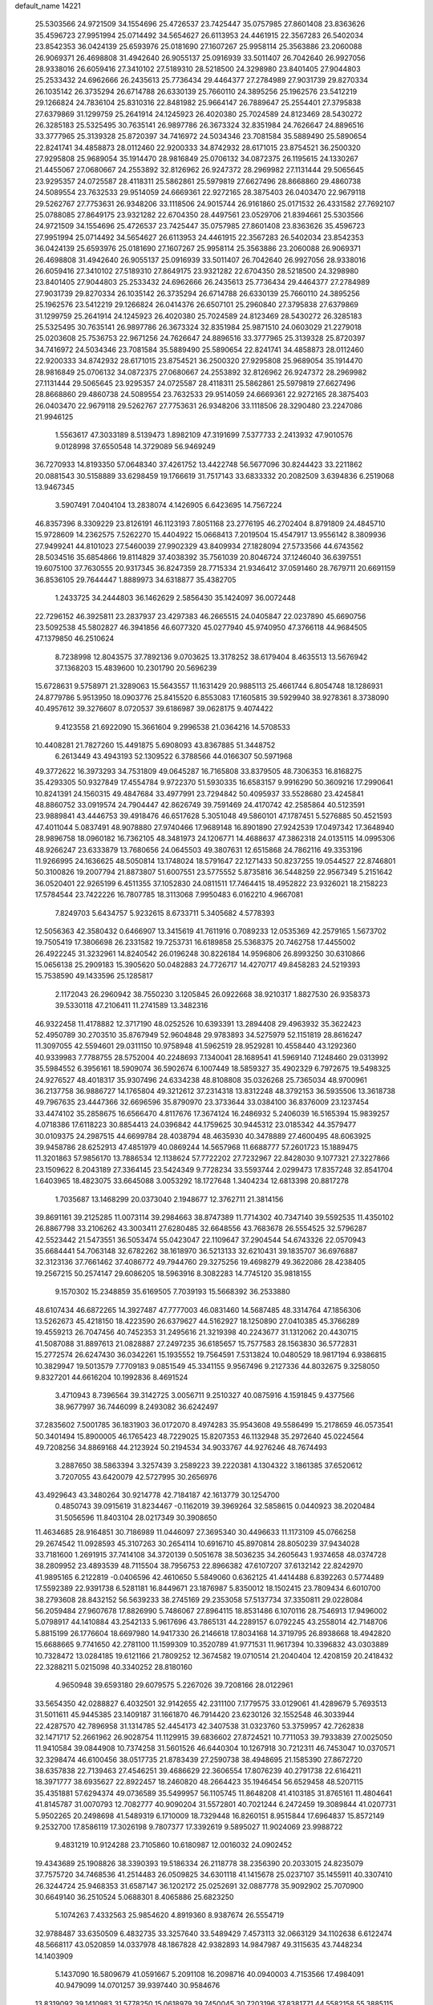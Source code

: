 default_name                                                                    
14221
  25.5303566  24.9721509  34.1554696  25.4726537  23.7425447  35.0757985
  27.8601408  23.8363626  35.4596723  27.9951994  25.0714492  34.5654627
  26.6113953  24.4461915  22.3567283  26.5402034  23.8542353  36.0424139
  25.6593976  25.0181690  27.1607267  25.9958114  25.3563886  23.2060088
  26.9069371  26.4698808  31.4942640  26.9055137  25.0916939  33.5011407
  26.7042640  26.9927056  28.9338016  26.6059416  27.3410102  27.5189310
  28.5218500  24.3298980  23.8401405  27.9044803  25.2533432  24.6962666
  26.2435613  25.7736434  29.4464377  27.2784989  27.9031739  29.8270334
  26.1035142  26.3735294  26.6714788  26.6330139  25.7660110  24.3895256
  25.1962576  23.5412219  29.1266824  24.7836104  25.8310316  22.8481982
  25.9664147  26.7889647  25.2554401  27.3795838  27.6379869  31.1299759
  25.2641914  24.1245923  26.4020380  25.7024589  24.8123469  28.5430272
  26.3285183  25.5325495  30.7635141  26.9897786  26.3673324  32.8351984
  24.7626647  24.8896516  33.3777965  25.3139328  25.8720397  34.7416972
  24.5034346  23.7081584  35.5889490  25.5890654  22.8241741  34.4858873
  28.0112460  22.9200333  34.8742932  28.6171015  23.8754521  36.2500320
  27.9295808  25.9689054  35.1914470  28.9816849  25.0706132  34.0872375
  26.1195615  24.1330267  21.4455067  27.0680667  24.2553892  32.8126962
  26.9247372  28.2969982  27.1131444  29.5065645  23.9295357  24.0725587
  28.4118311  25.5862861  25.5979819  27.6627496  28.8668860  29.4860738
  24.5089554  23.7632533  29.9514059  24.6669361  22.9272165  28.3875403
  26.0403470  22.9679118  29.5262767  27.7753631  26.9348206  33.1118506
  24.9015744  26.9161860  25.0171532  26.4331582  27.7692107  25.0788085
  27.8649175  23.9321282  22.6704350  28.4497561  23.0529706  21.8394661
  25.5303566  24.9721509  34.1554696  25.4726537  23.7425447  35.0757985
  27.8601408  23.8363626  35.4596723  27.9951994  25.0714492  34.5654627
  26.6113953  24.4461915  22.3567283  26.5402034  23.8542353  36.0424139
  25.6593976  25.0181690  27.1607267  25.9958114  25.3563886  23.2060088
  26.9069371  26.4698808  31.4942640  26.9055137  25.0916939  33.5011407
  26.7042640  26.9927056  28.9338016  26.6059416  27.3410102  27.5189310
  27.8649175  23.9321282  22.6704350  28.5218500  24.3298980  23.8401405
  27.9044803  25.2533432  24.6962666  26.2435613  25.7736434  29.4464377
  27.2784989  27.9031739  29.8270334  26.1035142  26.3735294  26.6714788
  26.6330139  25.7660110  24.3895256  25.1962576  23.5412219  29.1266824
  26.0414376  26.6507101  25.2960840  27.3795838  27.6379869  31.1299759
  25.2641914  24.1245923  26.4020380  25.7024589  24.8123469  28.5430272
  26.3285183  25.5325495  30.7635141  26.9897786  26.3673324  32.8351984
  25.9871510  24.0603029  21.2279018  25.0203608  25.7536753  22.9671256
  24.7626647  24.8896516  33.3777965  25.3139328  25.8720397  34.7416972
  24.5034346  23.7081584  35.5889490  25.5890654  22.8241741  34.4858873
  28.0112460  22.9200333  34.8742932  28.6171015  23.8754521  36.2500320
  27.9295808  25.9689054  35.1914470  28.9816849  25.0706132  34.0872375
  27.0680667  24.2553892  32.8126962  26.9247372  28.2969982  27.1131444
  29.5065645  23.9295357  24.0725587  28.4118311  25.5862861  25.5979819
  27.6627496  28.8668860  29.4860738  24.5089554  23.7632533  29.9514059
  24.6669361  22.9272165  28.3875403  26.0403470  22.9679118  29.5262767
  27.7753631  26.9348206  33.1118506  28.3290480  23.2247086  21.9946125
   1.5563617  47.3033189   8.5139473   1.8982109  47.3191699   7.5377733
   2.2413932  47.9010576   9.0128998  37.6550548  14.3729089  56.9469249
  36.7270933  14.8193350  57.0648340  37.4261752  13.4422748  56.5677096
  30.8244423  33.2211862  20.0881543  30.5158889  33.6298459  19.1766619
  31.7517143  33.6833332  20.2082509   3.6394836   6.2519068  13.9467345
   3.5907491   7.0404104  13.2838074   4.1426905   6.6423695  14.7567224
  46.8357396   8.3309229  23.8126191  46.1123193   7.8051168  23.2776195
  46.2702404   8.8791809  24.4845710  15.9728609  14.2362575   7.5262270
  15.4404922  15.0668413   7.2019504  15.4547917  13.9556142   8.3809936
  27.9499241  44.8101023  27.5460039  27.9902329  43.8409934  27.1828094
  27.5733566  44.6743562  28.5034516  35.6854866  19.8114829  37.4038392
  35.7561039  20.8046724  37.1246040  36.6397551  19.6075100  37.7630555
  20.9317345  36.8247359  28.7715334  21.9346412  37.0591460  28.7679711
  20.6691159  36.8536105  29.7644447   1.8889973  34.6318877  35.4382705
   1.2433725  34.2444803  36.1462629   2.5856430  35.1424097  36.0072448
  22.7296152  46.3925811  23.2837937  23.4297383  46.2665515  24.0405847
  22.0237890  45.6690756  23.5092538  45.5802827  46.3941856  46.6077320
  45.0277940  45.9740950  47.3766118  44.9684505  47.1379850  46.2510624
   8.7238998  12.8043575  37.7892136   9.0703625  13.3178252  38.6179404
   8.4635513  13.5676942  37.1368203  15.4839600  10.2301790  20.5696239
  15.6728631   9.5758971  21.3289063  15.5643557  11.1631429  20.9885113
  25.4661744   6.8054748  18.1286931  24.8779786   5.9513950  18.0903776
  25.8415520   6.8553083  17.1605815  39.5929940  38.9278361   8.3738090
  40.4957612  39.3276607   8.0720537  39.6186987  39.0628175   9.4074422
   9.4123558  21.6922090  15.3661604   9.2996538  21.0364216  14.5708533
  10.4408281  21.7827260  15.4491875   5.6908093  43.8367885  51.3448752
   6.2613449  43.4943193  52.1309522   6.3788566  44.0166307  50.5971968
  49.3772622  16.3973293  34.7531809  49.0645287  16.7165808  33.8379505
  48.7306353  16.8168275  35.4293305  50.9327849  17.4554784   9.9722370
  51.5930335  16.6583157   9.9916290  50.3609216  17.2990641  10.8241391
  24.1560315  49.4847684  33.4977991  23.7294842  50.4095937  33.5528680
  23.4245841  48.8860752  33.0919574  24.7904447  42.8626749  39.7591469
  24.4170742  42.2585864  40.5123591  23.9889841  43.4446753  39.4918476
  46.6517628   5.3051048  49.5860101  47.1787451   5.5276885  50.4521593
  47.4011044   5.0837491  48.9078880  27.9740466  17.9689148  16.8901890
  27.9242539  17.0497342  17.3648940  28.9896758  18.0960182  16.7362105
  48.3481973  24.1206771  14.4688637  47.3862318  24.0135115  14.0995306
  48.9266247  23.6333879  13.7680656  24.0645503  49.3807631  12.6515868
  24.7862116  49.3353196  11.9266995  24.1636625  48.5050814  13.1748024
  18.5791647  22.1271433  50.8237255  19.0544527  22.8746801  50.3100826
  19.2007794  21.8873807  51.6007551  23.5775552   5.8735816  36.5448259
  22.9567349   5.2151642  36.0520401  22.9265199   6.4511355  37.1052830
  24.0811511  17.7464415  18.4952822  23.9326021  18.2158223  17.5784544
  23.7422226  16.7807785  18.3113068   7.9950483   6.0162210   4.9667081
   7.8249703   5.6434757   5.9232615   8.6733711   5.3405682   4.5778393
  12.5056363  42.3580432   0.6466907  13.3415619  41.7611916   0.7089233
  12.0535369  42.2579165   1.5673702  19.7505419  17.3806698  26.2331582
  19.7253731  16.6189858  25.5368375  20.7462758  17.4455002  26.4922245
  31.3232961  14.8240542  26.0196248  30.8226184  14.9596806  26.8993250
  30.6310866  15.0656138  25.2909183  15.3905620  50.0482883  24.7726717
  14.4270717  49.8458283  24.5219393  15.7538590  49.1433596  25.1285817
   2.1172043  26.2960942  38.7550230   3.1205845  26.0922668  38.9210317
   1.8827530  26.9358373  39.5330118  47.2106411  11.2741589  13.3482316
  46.9322458  11.4178882  12.3717190  48.0252526  10.6393391  13.2894408
  29.4963932  35.3622423  52.4950789  30.2703510  35.8767949  52.9604848
  29.9783893  34.5275979  52.1151819  28.8616247  11.3097055  42.5594601
  29.0311150  10.9758948  41.5962519  28.9529281  10.4558440  43.1292360
  40.9339983   7.7788755  28.5752004  40.2248693   7.1340041  28.1689541
  41.5969140   7.1248460  29.0313992  35.5984552   6.3956161  18.5909074
  36.5902674   6.1007449  18.5859327  35.4902329   6.7972675  19.5498325
  24.9276527  48.4018317  35.9307496  24.6334238  48.8108808  35.0326268
  25.7365034  48.9700961  36.2137758  36.9886727  14.1765804  49.3212612
  37.2314318  13.8312248  48.3792153  36.5935506  13.3618738  49.7967635
  23.4447366  32.6696596  35.8790970  23.3733644  33.0384100  36.8376009
  23.1237454  33.4474102  35.2858675  16.6566470   4.8117676  17.3674124
  16.2486932   5.2406039  16.5165394  15.9839257   4.0718386  17.6118223
  30.8854413  24.0396842  44.1759625  30.9445312  23.0185342  44.3579477
  30.0109375  24.2987515  44.6699784  28.4038794  48.4635930  40.3478889
  27.4600495  48.6063925  39.9458786  28.6252913  47.4851979  40.0869244
  14.5657968  11.6688777  57.2601723  15.1889475  11.3201863  57.9856170
  13.7886534  12.1138624  57.7722202  27.7232967  22.8428030   9.1077321
  27.3227866  23.1509622   8.2043189  27.3364145  23.5424349   9.7728234
  33.5593744   2.0299473  17.8357248  32.8541704   1.6403965  18.4823075
  33.6645088   3.0053292  18.1727648   1.3404234  12.6813398  20.8817278
   1.7035687  13.1468299  20.0373040   2.1948677  12.3762711  21.3814156
  39.8691161  39.2125285  11.0073114  39.2984663  38.8747389  11.7714302
  40.7347140  39.5592535  11.4350102  26.8867798  33.2106262  43.3003411
  27.6280485  32.6648556  43.7683678  26.5554525  32.5796287  42.5523442
  21.5473551  36.5053474  55.0423047  22.1109647  37.2904544  54.6743326
  22.0570943  35.6684441  54.7063148  32.6782262  38.1618970  36.5213133
  32.6210431  39.1835707  36.6976887  32.3123136  37.7661462  37.4086772
  49.7944760  29.3275256  19.4698279  49.3622086  28.4238405  19.2567215
  50.2574147  29.6086205  18.5963916   8.3082283  14.7745120  35.9818155
   9.1570302  15.2348859  35.6169505   7.7039193  15.5668392  36.2533880
  48.6107434  46.6872265  14.3927487  47.7777003  46.0831460  14.5687485
  48.3314764  47.1856306  13.5262673  45.4218150  18.4223590  26.6379627
  44.5162927  18.1250890  27.0410385  45.3766289  19.4559213  26.7047456
  40.7452353  31.2495616  21.3219398  40.2243677  31.1312062  20.4430715
  41.5087088  31.8897613  21.0828887  27.2497235  36.6185657  15.7577583
  28.1563830  36.5772831  15.2772574  26.6247430  36.0342261  15.1935552
  19.7564591   7.5313824  10.0480529  18.9817194   6.9386815  10.3829947
  19.5013579   7.7709183   9.0851549  45.3341155   9.9567496   9.2127336
  44.8032675   9.3258050   9.8327201  44.6616204  10.1992836   8.4691524
   3.4710943   8.7396564  39.3142725   3.0056711   9.2510327  40.0875916
   4.1591845   9.4377566  38.9677997  36.7446099   8.2493082  36.6242497
  37.2835602   7.5001785  36.1831903  36.0172070   8.4974283  35.9543608
  49.5586499  15.2178659  46.0573541  50.3401494  15.8900005  46.1765423
  48.7229025  15.8207353  46.1132948  35.2972640  45.0224564  49.7208256
  34.8869168  44.2123924  50.2194534  34.9033767  44.9276246  48.7674493
   3.2887650  38.5863394   3.3257439   3.2589223  39.2220381   4.1304322
   3.1861385  37.6520612   3.7207055  43.6420079  42.5727995  30.2656976
  43.4929643  43.3480264  30.9214778  42.7184187  42.1613779  30.1254700
   0.4850743  39.0915619  31.8234467  -0.1162019  39.3969264  32.5858615
   0.0440923  38.2020484  31.5056596  11.8403104  28.0217349  30.3908650
  11.4634685  28.9164851  30.7186989  11.0446097  27.3695340  30.4496633
  11.1173109  45.0766258  29.2674542  11.0928593  45.3107263  30.2654114
  10.6916710  45.8970814  28.8050239  37.9434028  33.7181600   1.2691915
  37.7414108  34.3720139   0.5051678  38.5036235  34.2605643   1.9374658
  48.0374728  38.2809952  23.4893539  48.7115504  38.7956753  22.8966382
  47.6107207  37.6132142  22.8242970  41.9895165   6.2122819  -0.0406596
  42.4610650   5.5849060   0.6362125  41.4414488   6.8392263   0.5774489
  17.5592389  22.9391738   6.5281181  16.8449671  23.1876987   5.8350012
  18.1502415  23.7809434   6.6010700  38.2793608  28.8432152  56.5639233
  38.2745169  29.2353058  57.5137734  37.3350811  29.0228084  56.2059484
  27.9607678  17.8826990   5.7486067  27.8964115  18.8531486   6.1070116
  28.7546913  17.9496002   5.0798917  44.1410884  43.2542133   5.9617696
  43.7865131  44.2289157   6.0792245  43.2558014  42.7148706   5.8815199
  26.1776604  18.6697980  14.9417330  26.2146618  17.8034168  14.3719795
  26.8938668  18.4942820  15.6688665   9.7741650  42.2781100  11.1599309
  10.3520789  41.9771531  11.9617394  10.3396832  43.0303889  10.7328472
  13.0284185  19.6121166  21.7809252  12.3674582  19.0710514  21.2040404
  12.4208159  20.2418432  22.3288211   5.0215098  40.3340252  28.8180160
   4.9650948  39.6593180  29.6079575   5.2267026  39.7208166  28.0122961
  33.5654350  42.0288827   6.4032501  32.9142655  42.2311100   7.1779575
  33.0129061  41.4289679   5.7693513  31.5011611  45.9445385  23.1409187
  31.1661870  46.7914420  23.6230126  32.1552548  46.3033944  22.4287570
  42.7896958  31.1314785  52.4454173  42.3407538  31.0323760  53.3759957
  42.7262838  32.1471717  52.2661962  26.9028754  11.1129915  39.6836602
  27.8724521  10.7711053  39.7933839  27.0025050  11.9410584  39.0844908
  10.7374258  31.5601526  46.6440304  10.1267918  30.7212311  46.7453047
  10.0370571  32.3298474  46.6100456  38.0517735  21.8783439  27.2590738
  38.4948695  21.1585390  27.8672720  38.6357838  22.7139463  27.4546251
  39.4686629  22.3606554  17.8076239  40.2791738  22.6164211  18.3971777
  38.6935627  22.8922457  18.2460820  48.2664423  35.1946454  56.6529458
  48.5207115  35.4351881  57.6294374  49.0736589  35.5499957  56.1105745
  11.8648208  41.4103185  31.8765161  11.4804641  41.8145787  31.0070793
  12.7082777  40.9090204  31.5572801  40.7021244   6.2472459  19.3089844
  41.0207731   5.9502265  20.2498698  41.5489319   6.1710009  18.7329448
  16.8260151   8.9515844  17.6964837  15.8572149   9.2532700  17.8586119
  17.3026198   9.7807377  17.3392619   9.5895027  11.9024069  23.9988722
   9.4831219  10.9124288  23.7105860  10.6180987  12.0016032  24.0902452
  19.4343689  25.1908826  38.3390393  19.5186334  26.2118778  38.2356390
  20.2033015  24.8235079  37.7575720  34.7468536  41.2514483  26.0509825
  34.6301118  41.1415678  25.0237107  35.1455911  40.3307410  26.3244724
  25.9468353  31.6587147  36.1202172  25.0252691  32.0887778  35.9092902
  25.7070900  30.6649140  36.2510524   5.0688301   8.4065886  25.6823250
   5.1074263   7.4332563  25.9854620   4.8919360   8.9387674  26.5554719
  32.9788487  33.6350509   6.4832735  33.3257640  33.5489429   7.4573113
  32.0663129  34.1102638   6.6122474  48.5668117  43.0520859  14.0337978
  48.1867828  42.9382893  14.9847987  49.3115635  43.7448234  14.1403909
   5.1437090  16.5809679  41.0591667   5.2091108  16.2098716  40.0940003
   4.7153566  17.4984091  40.9479099  14.0701257  39.9397440  30.9584676
  13.8319092  39.1410983  31.5778250  15.0618979  39.7450045  30.7203196
  37.8381771  44.5582158  55.3885115  38.0054826  45.5570827  55.6471764
  38.7495701  44.2953732  54.9700119  28.5220676  43.6486812  12.7180576
  29.5087532  43.4659703  12.9774110  28.2313254  44.3832505  13.3797113
  42.1745156  32.3957956  41.8712667  41.6826997  31.4935300  41.8701622
  43.1513075  32.1349002  41.6381121  35.5855731  32.1259401  36.7845463
  35.2737195  31.4477112  36.0608583  35.2509212  33.0301859  36.4019234
  44.1742487  17.9931924  35.9732251  43.5631978  18.5829595  35.3750160
  45.0166327  18.5859284  36.0809532  23.1041578  38.4350692  53.9835217
  22.8520319  38.3532202  52.9910408  24.0796950  38.0788589  54.0179404
  25.2620231  41.9391796  44.1288930  26.1015459  41.3820491  44.3481187
  25.5970765  42.9091249  44.1138870  12.6507724  17.7601396  37.8822441
  12.7540476  17.4760897  36.8974654  13.5475256  17.4466592  38.3109065
  48.2016126  48.0126428   2.5405814  47.7674927  48.9088690   2.7942949
  47.7601932  47.7518573   1.6548553  32.3705997  15.9680856  17.3109466
  33.3613410  16.1496606  17.1319618  32.3352014  15.7391330  18.3164735
  18.7444772  41.8308863  25.9284428  19.6735937  41.6466340  26.3495346
  18.9005799  41.5749634  24.9337066  33.3903309  30.8862514  43.6989667
  34.1440758  31.2911965  43.1166972  33.3219707  29.9173727  43.3730926
  45.3536184  32.9025620   5.0427747  45.3675620  32.3832177   5.9354658
  45.0564946  32.1834581   4.3597183  25.3980062  31.4906529  54.3862681
  25.0195555  31.2506521  53.4490584  25.3962842  32.5281650  54.3579630
  23.4720069  22.9697928  44.9108119  23.9270772  23.2754609  44.0524870
  23.5458287  23.7616668  45.5559846  25.6474113  16.4188493  24.7819375
  25.3072019  16.3848714  25.7650264  26.4988932  17.0032325  24.8650465
  40.0142509  45.4422609  23.4383559  40.3796344  45.1716370  22.5164045
  39.0367821  45.7194797  23.2460428   5.2685584  47.7689882  39.0006499
   4.7827190  46.9600197  39.4195966   6.2630424  47.5957596  39.2074073
  20.1215603  39.9439435  16.3964215  19.1290038  40.2335095  16.4216064
  20.2600643  39.4890902  17.3137738  40.3057153   1.8397740  30.9159066
  39.9827219   2.5894337  30.2735974  41.1449137   2.2632422  31.3533731
   0.7876880  21.2382724  40.3774150   0.3228882  20.5874842  41.0335291
   1.0166411  22.0545625  40.9512265  44.0273677  42.9702906  15.4981283
  44.6492835  42.3489961  16.0088936  44.4221332  43.0404653  14.5541419
  30.0285581  26.8494730  27.4151926  30.1934521  27.1873581  28.3755243
  29.6482865  25.8964279  27.5741272  39.6479268  35.0324693   3.0733080
  40.6317769  34.7807808   2.8780012  39.6155651  35.0640500   4.1060162
  51.9574129  13.6917286  36.1697652  51.2726669  13.7362288  36.9411219
  52.8650388  13.6082449  36.6625675  18.2024815  33.9541387  26.3459130
  19.0147004  34.0593492  26.9778007  18.4954140  33.1908874  25.7115383
  29.7857620  40.1030448  23.3985430  29.6932582  40.1854646  24.4225500
  28.9500956  40.5806126  23.0347406   2.4523033  30.8133207  55.0344235
   2.6881017  31.7792742  54.7734031   1.4445979  30.7489457  54.9561199
  11.9991335  17.8177701  56.0990389  11.0687965  17.9329501  55.6710591
  12.4148836  17.0398640  55.5640787  10.5577318   4.2257105  21.3508773
  10.3986758   4.6352904  20.4166244   9.6290425   3.9108487  21.6452043
  16.6793181  39.3010853  30.4141769  17.2808566  39.6118816  31.1920617
  17.0851148  39.7916552  29.5916724   9.6343330  25.7481630  10.9393272
   9.1923881  25.9081083  11.8609187  10.5392571  26.2350561  11.0181509
  44.5345449  23.1667629  28.5540073  43.5404369  22.9053221  28.5623186
  44.8865594  22.8970974  29.4776680  13.8047261  32.2918533   5.7192297
  14.3918895  33.1355524   5.6037431  13.8253501  32.1172353   6.7306276
   3.3783340  22.3327123  31.8245773   3.3549244  23.2698297  32.2720266
   3.4412572  21.6869104  32.6268862  10.8695105  34.1857286  26.6502156
  11.4562974  34.3221381  27.4952400  10.3567816  33.3125359  26.8712488
  10.4517521  35.8903748  54.9279461  10.5875026  35.2991502  54.0880180
   9.8375137  35.3098216  55.5206924   8.5779404  18.6735486  52.0249903
   9.3662316  18.9097174  51.3890832   8.2693779  17.7475848  51.6532181
  12.0013374  30.0447796   2.7622994  11.3972001  29.3943973   2.2380750
  12.9019984  29.5768241   2.8225858  45.1295701  42.5773292  24.6676472
  44.1840883  42.5698369  25.0866122  45.3804839  41.5796590  24.6221412
  24.0227494  34.3717554  21.3418133  24.8310635  34.1841383  20.7229727
  23.6274382  33.4364640  21.5178517  40.7867268  40.8207662  52.4425613
  40.6423060  40.6676106  51.4257254  39.8203914  40.9023558  52.8006035
  14.3945411  49.4271101   9.2605545  15.1531668  49.0546158   9.8510347
  13.5609017  48.9319855   9.5552853  23.9222716   1.7731936   5.3076911
  24.7340693   1.3936973   4.8039468  23.1684236   1.1050958   5.1222384
   5.1888667   2.9827431  18.0965991   5.9527841   2.3938556  18.4608965
   4.4954517   2.9895521  18.8572952  12.3110264  28.7955886  37.0942606
  13.2473472  28.4085727  36.8944791  11.6888605  27.9841118  36.9218739
  37.3497470   5.6983683  24.0804406  38.0411658   5.3678835  23.3783283
  37.0674282   4.8256649  24.5497744  28.0185409  10.5095723  27.7028285
  28.5670806   9.6956765  28.0345914  27.5362673  10.1448710  26.8677757
  40.8430452  50.6654937  39.8904325  40.5776907  51.1194009  40.7832040
  41.4005098  49.8500992  40.2129593  15.4214964  45.8294793  37.4220458
  15.5191028  46.4217140  38.2637774  15.4361798  44.8703451  37.8082091
  15.7291320  47.5733914  52.7337281  15.8382032  47.2691906  51.7716083
  16.3582445  46.9843816  53.2883301  24.6049898  13.6038485  27.7318540
  23.8877656  13.6041304  28.4747509  24.0721559  13.4730872  26.8667375
   6.0369599  38.0418494  18.0756390   6.0365964  38.1648018  19.1051528
   7.0389148  38.1349235  17.8353920  25.1172181   4.9141043  13.8704768
  24.1611071   5.3094210  13.7688391  25.5279954   5.5096314  14.6114858
   1.5216859  44.6062428  47.0803340   2.0457057  43.7504182  46.8640806
   0.7910665  44.6591349  46.3626265  36.1629692  42.5155442  29.7358612
  35.3222589  42.7645961  30.2716542  36.8703475  42.3089511  30.4554592
  11.6862987  44.9966968  53.7566681  11.6236231  45.9214473  53.2900477
  11.6927869  45.2419856  54.7601849  13.5125501  28.4116617  15.8453698
  13.7838840  29.4066212  15.9384469  13.8689424  28.1553082  14.9118209
  41.8588768  39.1023423   2.5228053  40.8440386  39.0818848   2.3181580
  41.8894235  38.8473704   3.5322897  50.0944057  22.0229363  22.7821009
  50.3143450  21.2545404  22.1408536  50.4506390  22.8665117  22.2825642
   3.1719930  33.1180803  16.2562549   2.7118149  32.5681641  17.0019120
   4.0898807  33.3516694  16.6695041  31.8973703  15.5134923  32.4900897
  32.1019261  14.6110651  32.9460903  30.8480999  15.5497821  32.5453857
  33.3594821  28.1624266  42.4617792  34.1162849  27.8094649  43.0816060
  32.5196395  27.6871079  42.8374268  27.7375054   1.4611798  13.1224407
  26.7624075   1.7102574  13.3561443  28.2665517   1.7316302  13.9700206
   6.8804679  17.0219248  36.6671225   6.7259389  17.4731739  35.7506244
   7.2593394  17.7947303  37.2442506  23.7993667  22.8530631  57.6732894
  23.9080159  21.8904925  57.2949304  24.5032629  23.3785476  57.1158504
  17.4888480  10.6799412  10.4094195  17.7023313  10.7495251   9.4027480
  18.3822679  10.3719829  10.8288471  11.4452893  18.3737740   3.0566955
  12.0864153  18.1369800   2.2845074  10.5097601  18.3052414   2.5942464
  28.4756277  24.4717252  45.4008898  27.7048222  24.2877693  46.0632773
  28.1621295  23.9978397  44.5361289  39.1238524  33.8882582  13.0487958
  38.5591266  33.6790681  13.8911116  39.3414184  32.9435950  12.6790237
  26.9036800  44.1231648  17.6785711  26.1866892  43.6729333  18.2723708
  27.5997667  43.3622886  17.5467260  18.0221356   3.2383766  37.0999263
  18.0302764   2.2456882  37.3606251  18.5689690   3.7003672  37.8386122
  44.8622523  48.2123364   3.5132940  44.8744826  47.5713979   2.7272040
  45.5072023  48.9678255   3.2808493  32.3253271  34.1632472  34.6827041
  32.2245701  34.0124683  33.6614509  32.1976273  33.2008571  35.0541275
  33.3501091  42.9964561  34.6287770  33.7259479  43.7553269  34.0571052
  34.0117464  42.2275070  34.5317233  44.5673487  44.6907366  42.8298204
  43.9173206  45.2071269  43.4549801  44.5622249  45.2615706  41.9669813
  17.8944055  32.4432382  15.8897874  17.2351016  32.9446770  15.2653164
  17.9680159  33.0824861  16.7028406  41.5896115  37.3969857  30.9678793
  41.6505387  38.2957976  31.4516337  40.7813727  36.9205050  31.3727553
  12.4072474  36.8822009  30.2669828  12.7746343  37.1866282  31.1817435
  11.4900196  37.3511330  30.2011636  36.6339855  36.4684265  41.1310142
  37.6319645  36.5796777  41.3624979  36.4800809  37.1516412  40.3747605
  43.5051738  34.4181680  28.6505866  43.2657541  35.1202371  27.9191090
  44.3253279  33.9433390  28.2228825  21.7079192   5.1818557  31.3094170
  22.5494493   4.9308055  31.8563271  22.0464389   5.7954821  30.5772020
   5.8335428   0.9736634  32.1341739   5.2391695   0.4130904  31.5080134
   6.5732570   0.3007102  32.4173013   4.8173404   9.9639946  20.7334005
   4.1099432  10.6010595  21.1224932   4.5248276   9.0322368  21.0682249
  20.9031085   2.3832120   9.0323129  21.1872989   3.0792180   8.3234393
  21.6906524   1.7235069   9.0628363  45.4643656  32.2414569  44.0355036
  45.2779820  33.2438766  44.1713464  44.8164141  31.7694979  44.6818296
  42.1673325  38.6945483   5.1323966  41.9598729  38.9555779   6.0957348
  43.1867545  38.8405246   5.0401684  46.6903392  23.5197844  45.4119169
  46.2220575  22.6333988  45.1429078  47.5447562  23.1951292  45.8959114
  47.4261063  24.9264738  55.9269681  48.1525940  24.4271159  56.4629557
  47.9618380  25.6743512  55.4445365   7.5917816  16.4339973  51.0576125
   7.0158536  15.8588639  51.6836251   7.4935912  16.0108794  50.1360499
  33.0985456  33.9515402   2.0346664  33.6671697  34.2157197   2.8613428
  33.2380549  32.9210238   2.0003626  13.6194760  37.7777871  32.5250187
  14.4930240  37.2239085  32.5583068  13.3080356  37.7852996  33.5115013
  30.2054703   9.6448670  51.6858727  29.2339752   9.9355713  51.5011500
  30.7140431   9.9573417  50.8414456  37.4335709  37.9590362  36.7176094
  36.6075881  38.0099066  36.1019421  37.7146321  36.9685637  36.6802983
  44.5267871  35.9215394  54.2596058  45.2583764  36.6503046  54.2789036
  44.0377359  36.0872280  53.3663335   2.5149306  31.7834563  30.1502049
   2.0324677  31.6325978  31.0560593   1.9063861  32.4865423  29.6897775
  32.5351315  17.9061826  12.0663700  31.8331697  17.8525850  11.3050987
  33.4260395  17.7776977  11.5455862  12.2336647  25.8009971   7.4624629
  11.4298539  25.1550171   7.4112753  12.6834788  25.5520302   8.3608668
  33.0569592  15.0925607  30.0704161  32.6465479  15.2672279  30.9965804
  33.9857520  14.6942022  30.2746266  25.8091825  36.7140296   0.6868848
  26.0376721  35.8016768   0.2536722  26.2052751  36.6560610   1.6207637
  24.8559466  31.2198079  11.9063850  24.4035831  31.3739610  10.9893543
  25.8171995  31.5257924  11.7708155  24.4890340  28.7261144  38.9082622
  24.5694090  28.9074605  37.8963429  25.3922342  29.0575332  39.2875551
  17.9967448  21.0610646  21.3612697  17.8905177  21.2110708  20.3500318
  17.3115863  21.6979691  21.7849455  23.4559901  44.5466849  45.5372305
  24.2704213  44.5031153  44.9250803  23.7018817  43.9613821  46.3484149
   0.9357210   2.2813500  51.0822186   0.3843648   1.6408246  51.6645800
   0.4891248   3.1959481  51.2004013   0.7939384   4.5804579   6.4427599
   1.8084843   4.4719143   6.6302881   0.6841595   5.6096653   6.3715030
  44.6292959  16.4333992   9.9916772  45.6091425  16.5041436  10.3318192
  44.4766976  15.4127655   9.9552470  50.2125090   6.8006311  47.3277298
  49.6770755   5.9874345  47.6569976  50.0287690   7.5249903  48.0302948
  18.2970460  48.7539441  14.1936465  17.5713372  48.0583431  13.9453987
  19.1142843  48.4601115  13.6349437  28.5866199  40.4068714  40.2346208
  28.6406388  40.8603596  41.1630881  28.0882104  41.1044930  39.6570594
  49.4664161  35.0282680  49.6668422  49.8545748  34.3579625  48.9858899
  48.6774551  35.4622382  49.1576271  40.0609531  30.7811854  35.8350217
  39.4072534  30.3263205  36.4960901  39.4988347  31.4765153  35.3539515
   2.1224660  30.3511533  48.7885992   1.6441041  29.6307533  48.2279191
   2.3146475  31.1045965  48.1095140  31.3283532   6.2660978  49.1556516
  31.0185311   5.5416994  49.8090816  32.3320236   6.0978346  49.0267408
  21.5339166  30.6556937  17.9130212  21.8395100  29.6896745  18.0987173
  22.3748691  31.1122527  17.5272256  32.5211144   8.3417683   1.0557302
  32.3674769   7.7084129   1.8487773  33.0514733   9.1293851   1.4657877
  51.3927450  42.4129333  45.3801732  51.3694185  41.7236372  46.1381486
  51.8834689  41.9312754  44.6106877  11.9008047   4.5532507  36.1618093
  12.9114805   4.6405468  36.3414695  11.6937161   3.5655352  36.3697943
   1.8043605  44.8479446  20.0059372   0.9290122  44.5111945  20.4465467
   2.2933694  43.9674634  19.7635045  35.8919772  14.1072696  45.2539075
  36.0239093  15.0744568  44.9259406  35.7152060  13.5834930  44.3678687
  40.9583354  12.0489123  58.5948091  41.8187019  12.4565940  58.2015957
  40.5294607  11.5652367  57.7885923  43.4775937  11.7364518  38.7193399
  43.8039470  12.6910596  38.9275085  42.7270063  11.8872817  38.0201172
  21.9067597  43.6507132  41.8627417  21.0954037  43.0829087  42.1797399
  21.7026880  44.5747910  42.2924525  13.9485197  29.7883415  52.7553714
  14.4430930  29.8792958  51.8530048  13.3499644  28.9585370  52.6191154
  37.9396817  40.0160869   6.4976623  38.5202356  39.5687688   7.2250146
  36.9980461  40.0462154   6.9188879  33.2063612  11.5419384  41.8616852
  32.8454589  11.7229778  40.9065973  32.3811947  11.5693518  42.4538782
   8.2555061  44.0847667   4.8105924   8.7863265  44.9683190   4.9045628
   8.8284914  43.4389594   5.4064401  48.4915879  46.2797155  38.6674759
  48.0474331  46.4965444  37.7557812  48.1969434  47.0802573  39.2575885
   7.0066838   5.1699855  52.0790141   7.2606421   4.3639420  51.4977607
   7.8383182   5.3604921  52.6488229  37.9464253  26.3031888  43.8869420
  38.9413973  26.2312606  44.1929652  37.4697156  25.7401536  44.6341147
  38.4864746  26.1295191  17.6554830  38.1782251  25.7660864  16.7288189
  38.2452350  25.3394141  18.2857943  13.7020726   6.1255777  20.4902494
  13.2737596   7.0002425  20.8440962  14.7051078   6.2653567  20.6285629
  36.2494003  48.5217361  15.3344083  36.1307299  48.9385638  14.3889970
  36.0481364  49.3371933  15.9533146   1.7099236   9.2177193  15.0693609
   0.9676971   8.7227293  14.5568756   2.2205523   9.7423435  14.3591336
  40.7610392  41.8601390  21.8702357  39.9094628  41.8391847  21.2853844
  40.4302560  41.5322586  22.7904513  18.3753502  31.0002488   4.1556060
  18.6045010  30.2709850   4.8475533  17.3441629  31.0102624   4.1449345
   6.2346417  30.3644312  24.0538310   5.4377999  30.0824013  24.6609747
   6.8541784  29.5225750  24.1157916   3.8999723  16.2376070  50.1993620
   3.9515422  16.8401608  51.0422876   4.3356380  16.8340975  49.4714247
  22.8023402  44.2617990  50.0143399  21.8962577  44.3170147  50.5056747
  23.3956061  43.7533247  50.7059068  42.2646952  38.1518504  42.6747453
  42.7974519  38.8969162  43.1557094  41.7117667  38.6707746  41.9734392
  23.2003180   0.6439384   9.2710711  23.6753471   1.2104358   9.9912009
  23.9786836   0.2023054   8.7627363   3.3367392  40.2211756   5.6275764
   3.4828895  39.6582563   6.4845026   2.6603299  40.9390860   5.9327818
  16.2235621  47.3275755   4.6838708  15.7154225  47.8601881   5.4047253
  16.1297943  47.8768947   3.8337016  34.4036364  45.4686860  10.7302291
  35.2892927  45.2649415  11.2247742  34.6802656  46.1807157  10.0335651
  45.0389192  25.3080279  26.8687403  44.6235584  26.1644841  27.2481862
  44.8670235  24.5926131  27.5890278  35.4446769  21.8592771  27.8526125
  35.3291551  20.9883652  28.4105345  36.4548804  21.8263439  27.6026297
  10.6226107   9.9203564  56.1641937  10.1536955  10.5906862  56.7880294
   9.8822288   9.6070419  55.5264912  42.9229527  23.3396919  47.9465974
  42.0867076  23.8543022  47.6446758  42.6095896  22.7832649  48.7484024
  11.1143886  13.8887249   6.0148858  11.4521572  14.8057744   6.3626517
  11.9898805  13.3963901   5.7724720  35.2916183  47.2815026   8.9001857
  36.2160051  47.7007366   8.9950740  34.6690425  48.0307534   8.5940542
  26.1500067  19.0260861  10.2344261  25.6354995  18.1227385  10.2804792
  26.0260271  19.3008452   9.2402122  44.5737861  38.4108371   2.2365956
  43.5605704  38.5595157   2.1112097  44.7169450  38.6655944   3.2359435
  28.8719535  31.7685183  44.5114008  29.2128427  32.0345316  45.4501882
  29.6994366  31.9240703  43.9079576  14.3701716  28.5039148   3.5267122
  14.9318445  28.2125773   4.3488100  13.5271781  27.9083009   3.6064083
  17.9588714   8.8160493  25.5743559  18.5840013   9.5775025  25.2738652
  18.3348330   7.9893438  25.0751530  51.8944204  29.2894861  40.4749562
  52.7944426  28.7947880  40.5902402  51.4826545  28.8481910  39.6351713
   2.8220612  12.0531733  26.7869156   2.4451550  12.8399730  26.2197227
   2.2381564  11.2547382  26.4731592  28.4801752  28.6224144  47.3395652
  29.2230627  28.8689756  48.0149623  27.6349530  29.0504346  47.7578244
   2.0003312  15.9328403  12.1466717   2.2651059  15.3772462  12.9796498
   1.8393902  16.8750976  12.5372505  10.5625987  41.4623191  23.8093931
   9.6983905  41.0443993  24.1954935  10.7767958  40.8487034  23.0039033
  17.5951213   1.0846679  25.3896589  16.7116164   0.6157435  25.1161253
  17.3060216   1.6817979  26.1844631  47.3054242  16.9141784  46.2705959
  46.4737048  17.1649003  46.8274177  46.8904582  16.5499318  45.3884113
  51.9790545  20.1282226  31.4562333  52.6433086  19.4001057  31.2021285
  52.4463969  21.0099599  31.1751958  34.5561258  34.1821539   4.3788838
  33.9676403  34.0949745   5.2245994  35.1229393  35.0179619   4.5501561
  16.1338711  20.3092910  16.2891428  16.1691264  19.3502188  16.7140991
  15.1799539  20.3118995  15.8754917  10.3195620  25.5300931   2.3349422
   9.3370925  25.2258274   2.2956446  10.8454233  24.6424278   2.2388390
  20.1365623  27.9627250  55.7745305  19.1741014  27.9203608  55.4247995
  20.5864126  28.7133295  55.2410648  50.4000893  36.1240227  55.2657101
  49.8875703  36.9145017  54.8358337  51.2269593  36.5757835  55.6804779
   8.6286598   2.5825295  37.3385060   8.2736022   3.5374426  37.2244628
   7.8253187   2.0466154  37.6858629  40.3823910  18.4385448  34.3327463
  41.3055691  18.9036771  34.3569770  40.5394065  17.5580658  34.8461184
  23.9402188   1.7119514  55.9601376  23.3114412   2.4332298  55.5914542
  23.6627065   0.8545247  55.4702994  44.6544216  46.9671334  51.1701698
  44.6247231  47.1548380  52.1814644  44.2848679  47.8268068  50.7441922
  47.7112238  23.4519780  35.0254231  48.2723828  24.3193221  35.0836817
  47.0411498  23.5505430  35.8074712  23.1932374  21.4807247  42.0153844
  22.1785602  21.2998718  42.0766859  23.4121519  21.2810120  41.0232663
  27.1439870  13.4332580  43.0652906  27.5674684  14.1614276  42.4595950
  27.7119800  12.5967902  42.8609694   8.8772317  33.8548426  22.5385610
   9.7557975  34.1334674  23.0049681   9.0136403  34.1070707  21.5570534
  34.5588772  18.1811022  56.3396458  35.2721796  17.9609579  55.6354513
  34.9483133  18.9544019  56.8834510  45.1743329  36.4815591  39.2677452
  44.2828553  36.4147930  39.8099237  45.8299651  36.8503083  39.9882669
  12.8045756  13.5360552  26.2137392  12.2588095  14.3990046  26.3165315
  13.0980980  13.3011690  27.1695874   4.6496113  28.2499770  45.6324424
   4.7088232  29.2717104  45.8029994   5.0897854  28.1495271  44.6992071
  13.0528734  31.4270449  37.0153027  12.8424769  30.4149803  36.9987025
  13.2127234  31.6052534  38.0325063  43.9096187  30.7284014  56.2099222
  44.4910765  31.3986852  56.7328880  44.5865881  30.0408111  55.8495173
  41.9576064  40.0999484   7.6436184  41.9032887  40.7870582   6.8676969
  42.0698196  40.7121635   8.4756285   5.3328421  33.5102932  32.8961384
   5.3104588  33.8783179  31.9290502   4.3594862  33.2410104  33.0810309
   3.5513360  19.5266663  36.3617332   3.1316867  18.5978089  36.2385513
   3.1701625  19.8330464  37.2769635  41.8775335  27.6122365   4.5235396
  41.5162937  28.1657444   5.3261365  41.0882207  26.9824198   4.3079873
  11.9365272  48.8841162  56.1206914  12.5928124  48.8557795  55.3211175
  11.0906904  48.4294975  55.7641748  34.6253481  39.7676670   3.5811812
  34.3734882  39.1130409   4.3497288  35.6582995  39.6995642   3.5704512
  45.9741959  21.6387003  15.0604686  45.0471548  21.2727230  15.3005011
  45.7842260  22.4616945  14.4714139  42.4651775  25.4464625   7.4637383
  42.6124601  25.3045834   8.4730445  42.6695971  24.5367497   7.0375247
  31.7966374  16.4893806   4.7865886  32.5759217  16.3863462   4.1137301
  31.4443239  15.5256742   4.8911928  36.3091473  36.3274557   4.8327003
  36.4932680  36.1027687   5.8417967  37.0992687  35.8993318   4.3523325
  22.5317551  32.1847745  22.0492260  21.7991011  31.8077019  21.4339495
  22.0135186  32.7924752  22.7083340   2.4300359  46.6145087  22.0001846
   2.9690566  47.4140340  21.6310584   2.2451652  46.0363149  21.1670541
  21.6223612  45.6654615  54.2096486  21.4456746  46.6832832  54.3135655
  21.1914627  45.2582418  55.0403868   1.6513501   2.8956126  54.8538153
   1.4926267   3.8672131  55.1460881   0.7269083   2.4531786  54.9224464
  33.9049142  43.1061725  31.1214932  33.5088441  42.1512895  31.1590540
  33.2887923  43.5889214  30.4447561  38.1466791  44.7801102   9.7061017
  37.6712769  44.8061932  10.6254846  37.5301560  44.1641330   9.1452386
  41.9268372   4.0144119  38.4321361  41.2523041   4.5463421  38.9945141
  41.9046790   4.4632671  37.5079698   3.5386722  23.8653672  57.6151153
   2.6539453  23.7913626  58.1435956   3.5884688  24.8691377  57.3747261
  34.5480272  32.6125583  29.8435887  34.0802617  33.3413013  29.2831791
  34.5546891  31.7898105  29.2274521  46.5844872  17.2944481  22.5912515
  46.3171088  17.3977053  21.5966965  47.2860287  18.0547114  22.7124181
  17.7977292  44.7703673  20.3398334  18.6524042  44.7538778  19.7763229
  18.1303757  44.8623631  21.3091100  49.3848707  36.6317904  25.2774790
  49.7994483  37.2087081  26.0232282  48.9127306  37.3119025  24.6667791
  11.8961140  19.4533188  17.3964335  12.4922051  20.2492560  17.6983841
  12.5488835  18.7839346  17.0064291  45.1476042  34.1968160  37.9216655
  45.1309969  35.1177970  38.4111609  45.5677874  33.5808485  38.6491483
  17.9741914  14.7805877  55.5464017  18.0488589  14.4629590  56.5274500
  17.0152734  15.1664570  55.4936846  11.0272785  10.1017238  12.8854581
  10.2549378  10.5339512  13.4213781  11.2224994  10.8017474  12.1490871
   2.9847772  46.6961053  46.1509874   2.4411864  45.9704731  46.6505123
   2.5410627  46.7066149  45.2133574  22.3069823  29.4980501   4.3925432
  21.7138690  30.3442966   4.3476676  22.0579094  29.0819546   5.3062297
   5.5539594  33.7472581  17.4787096   6.4311229  33.5927532  16.9680377
   5.7909056  33.5312470  18.4581106  31.9798923  37.2604473  25.3032668
  32.5295207  37.5186720  24.4612030  32.0527346  38.1144824  25.8861801
  23.3995636  11.1749480   8.4691204  24.4308778  11.2050395   8.3458390
  23.1054065  12.1041713   8.1151427  52.0566443  14.2160416  33.4345093
  52.1731386  13.2422441  33.1360654  51.9746278  14.1570898  34.4612445
   9.0195516  37.8164312  32.4762871   9.5544461  37.3586670  33.2361489
   9.2169890  38.8206997  32.6166673  49.0846175  32.8982636  22.2649641
  48.3684824  32.5923974  22.9626458  49.6357601  33.5836393  22.8161628
  50.1116962  15.1224715   2.9674313  50.1506624  16.1167068   2.7756188
  49.9308841  14.6792936   2.0540749  48.8198506  26.9891906   8.7786562
  49.0776964  26.1743294   9.3473183  47.9030675  26.7476080   8.3763002
  20.7677632   2.6103814  30.8873265  20.8751246   3.6281543  30.9700439
  20.1344751   2.4723864  30.0960259  35.3956350   4.9886970  37.7093026
  34.6409687   5.3729364  37.1359308  35.1457878   4.0071420  37.8624362
  42.5375303   6.0841937  29.8681551  42.0860632   6.1801082  30.7864374
  42.7480735   5.0800191  29.7859539   7.2642185  42.5128847  12.2794529
   8.1685586  42.3403972  11.8158873   7.3688164  42.0595804  13.2020505
  48.1328044  23.8000529  17.2140013  48.1312482  23.8881106  16.1823232
  49.0072744  24.2841153  17.4842222  34.2202861  33.3397302  23.7236034
  34.6196472  33.5294369  22.7834848  34.9398893  32.7182354  24.1452318
  39.7640812  31.3140314  23.9727341  39.1146115  32.1121794  23.9256163
  40.1428457  31.2474911  23.0167445  23.6349805  38.9235269  41.6867643
  23.2327014  38.7870948  40.7427816  23.6532734  39.9558625  41.7825359
  21.0860997  40.8317644  57.2639982  21.7374376  40.8598344  56.4640207
  20.2080130  41.1995277  56.8729467  15.0525002  10.0550545  38.5633493
  15.4809963  10.3125877  37.6446015  15.3939348   9.0859752  38.7005406
  30.9611506   8.0115229  26.2866881  31.6766806   8.1605232  25.5681553
  30.0966330   7.8328928  25.7684549  50.4961051  30.4379267  30.2936896
  50.6641379  30.0225294  31.2080953  49.9269682  31.2720019  30.4672789
   2.9825576  21.4345104  50.0855938   2.5224938  20.5698482  50.3581452
   3.2362121  21.2861507  49.0912847  52.4402901   8.7310077  32.5405001
  51.4962175   8.3647694  32.7239339  52.3353691   9.7472911  32.5971472
  32.6856634  35.2185210  40.1478662  32.0136895  34.4376291  40.2507751
  33.4192453  34.9835525  40.8428486  28.4729841  33.0022314   3.5101911
  28.1702511  32.1562002   2.9958157  27.6329113  33.3125408   4.0092140
  22.0005430  32.3326594  27.7212678  21.5922393  31.5990250  28.3302358
  21.3004090  33.0972712  27.7877929  44.8003838   3.8771001  18.5793504
  45.4479655   4.1503819  17.8144138  44.0468460   4.5690978  18.5116719
   7.8493499  48.9935885  18.4322875   7.6665312  48.6369094  17.4763186
   8.7725073  48.5690448  18.6534708  39.0840104  44.3004300  32.1700846
  38.3173059  44.6070626  32.7946627  39.8985147  44.2509093  32.8118693
  15.7403345   4.0625152  55.8285772  15.0278362   4.6011583  56.3344726
  15.2434023   3.6849511  55.0114840   6.6640042   3.0412740  25.2339870
   7.1521253   3.2201912  24.3466290   7.4528668   2.8294707  25.8878971
  44.5677926   3.8580443  48.5509072  45.3513673   4.2938242  49.0615360
  43.9865616   4.6492567  48.2581521  48.5333790  40.5837923   1.0217857
  48.7081830  41.3752466   1.6748148  49.0669388  40.8592982   0.1820008
   6.3270044   4.8964658  34.6839796   5.7547753   4.0472806  34.5005120
   5.7447216   5.6577119  34.3023522   4.0754903  42.9270074   2.6692367
   4.5278975  42.2053760   3.2537104   3.1486073  43.0441822   3.1119250
  19.1218273  30.4548057  47.3067381  20.1195134  30.2235987  47.2226892
  18.9577173  31.1735406  46.5990060  21.2046116  12.0618818   1.7267646
  20.5546959  11.5320734   2.3352674  21.2059594  11.5496084   0.8496145
  37.0354240   1.9098277   9.3148099  36.0058191   1.8781500   9.3739020
  37.3412877   1.2036634  10.0025912   7.8636691  47.3125112  39.5944056
   7.7197996  46.7186749  40.4250696   8.2689871  48.1793034  39.9936246
  27.4590667  45.7782624  14.1051008  26.8182856  45.8444669  14.9102458
  26.8762073  46.0019541  13.2966467  31.8174256  42.4170020  20.1299539
  32.7937098  42.0984920  20.0307851  31.7686779  43.2338065  19.4956734
  18.5093694   6.7036271   4.4482447  19.2137434   5.9557209   4.5147825
  17.9959065   6.6318882   5.3417682  45.7568017  41.4224222  17.3069770
  46.5436420  42.0590429  17.0401629  46.2688439  40.5280697  17.4613775
   3.1791586  10.8828352  13.3176799   3.7597927  11.7192812  13.5213016
   2.4348632  11.2709142  12.7057426  34.9184554  14.5949959  54.3766783
  34.0074136  14.1122450  54.3790400  35.5563191  13.9290996  53.9243645
  43.2256510  11.2792124  30.9373914  42.2120476  11.1486680  30.8795375
  43.5912779  10.9626373  30.0345883  12.1898659  23.2534064  31.6956305
  12.2513129  24.0198003  32.4030831  11.2194027  23.3644858  31.3418057
   5.3209440  48.9308230  44.4601124   4.5000896  48.8144085  43.8292521
   5.0277336  49.7076639  45.0749885  51.0245819  29.5778223  57.2205706
  51.3520034  29.4299855  56.2584053  51.0450814  28.6287823  57.6334529
   9.8246994  34.4664484   9.8833872   8.8150157  34.4560303   9.7209832
   9.9223889  34.7115019  10.8790036  17.6296656  38.0384112  25.5937496
  17.5975534  38.5799492  24.7104854  16.6299769  37.9994518  25.8714302
  42.0061373  49.1388186  25.1114810  41.7629607  50.0536443  25.5118052
  41.5939082  49.1647081  24.1648370  15.8430258  26.2601345  38.7838329
  15.5369041  26.8035999  39.6134917  16.3466231  26.9432025  38.2128270
  26.1795048  48.7273920  10.8997832  27.1130928  49.0427053  11.2039066
  26.1296591  47.7492157  11.2065809  49.4862782   9.3075707  41.9677358
  49.9595676   9.0661365  41.0948780  49.7109972  10.3027972  42.1106329
  43.4092800  16.5068925  49.3556204  44.0107905  16.3518755  50.1689029
  42.6719561  17.1437366  49.7108643  14.8512029  24.6077986  26.4149020
  15.0787247  24.8542375  27.3940807  14.8861943  23.5602553  26.4477617
  20.3323586  15.2675609  18.1679591  19.5853949  14.5536071  18.0862140
  20.0872295  15.9317156  17.4060838  50.7690063  39.4103674   2.3081692
  50.6119289  38.7732717   3.0964496  49.8321217  39.6642445   1.9802706
  17.5206445  27.3959040  54.9403444  17.2465110  26.4586414  55.2997845
  16.8143709  28.0075453  55.4008051  28.9713993  39.4670616  55.9202762
  28.3958361  39.1489152  55.1419326  28.3570752  39.3187694  56.7499243
  31.9294130  24.0182399  41.6359814  31.0948864  24.3056976  41.0888834
  31.5751236  23.9806556  42.6036831  35.0675970  18.7535662  17.1440942
  34.5032205  19.4125849  16.5833059  34.6187816  18.8281987  18.0881478
   3.9078888  21.5061949   7.4600429   4.3367136  22.2096978   8.1006630
   4.7158236  20.9500935   7.1579196  47.9808858  42.7496986  16.6882349
  48.3400102  43.4183706  17.3899330  48.7860585  42.0947478  16.5714684
  50.9275869  25.5272625   4.4703380  51.6326987  25.1018751   3.8776804
  50.0478471  25.4489762   3.9356947  30.0354950  11.8454732  47.4377957
  30.4459875  11.7415519  46.4996300  29.1255255  11.3729070  47.3698041
  29.9614100  13.2798802   7.4669625  28.9432582  13.1432392   7.4016699
  30.1375068  13.3886105   8.4719532  48.3177086  32.8754456  13.2346473
  49.0530822  33.5912892  13.0927085  48.0063847  33.0461662  14.2008062
  13.3666195  13.0699124  19.4932258  12.8048065  12.2229671  19.3092722
  12.8922773  13.4964621  20.3062028  13.8115310   7.5540283  16.6481119
  13.1409287   8.0162416  16.0063675  14.0260345   8.3059904  17.3305216
  45.1258653  26.5672507  13.7448937  45.0436194  26.9424721  14.7037714
  44.4739425  27.1670583  13.2030337  48.6851676  20.9669221  35.2069298
  49.4594984  20.9898651  34.5212029  48.2861150  21.9243827  35.1280956
  24.0745449   9.3024087  26.5688182  23.7987153   8.3332157  26.3504509
  24.9841497   9.4161851  26.1116117  31.8564346  44.2953267  42.5751238
  32.7031258  43.9805598  42.0799998  32.0607648  45.2768065  42.8188835
  23.5606173  42.0258962  11.2800816  22.8143081  41.4278548  11.6815683
  24.2837342  42.0029480  12.0221545  33.6349579  12.0090600  50.5447218
  33.4881528  12.9354652  50.0782079  34.6620125  11.9255459  50.5491704
  45.2341248  25.1684771  39.1779370  44.8288723  26.1176348  39.2214016
  45.8662066  25.1297945  39.9866686   7.0361607  15.7150283  48.3514139
   7.8593187  16.2093373  47.9388556   6.3348828  16.4864726  48.3933020
  39.3145890  39.8869990  18.7926665  40.0154829  40.2997379  18.1588705
  38.9682683  40.6927706  19.3358674  46.9868973  20.0837392   8.8199646
  47.1652214  20.0105961   9.8289253  46.2161583  19.4230714   8.6458347
  33.6958750  37.9236996  23.3222856  33.5895200  37.5492540  22.3721126
  34.4897350  37.4147180  23.7230787  13.4481902  18.1456416  24.1686746
  12.8324647  18.7363925  24.7497051  13.5422404  18.6717459  23.2917575
  20.4538978  17.8771272  21.5654740  21.0046385  18.2746476  20.7684195
  20.9165714  18.3335535  22.3776432  36.2260496   6.6172664  14.4955834
  35.9148486   7.5842364  14.4556714  35.3527326   6.0622303  14.4760561
  51.5991220  26.1475993  54.8643099  51.7529035  25.6579456  55.7534833
  52.2274695  25.6660593  54.2024446  13.4232639  11.3321297   9.1136680
  12.9211731  10.9381268   8.2973527  14.0952950  10.5810119   9.3557300
  21.3053187   8.1780229  48.8119141  22.0316044   8.3032235  48.0880507
  21.7956526   7.6029745  49.5322051  37.9202202  16.3607249  23.4950261
  37.4711957  16.8991868  22.7330850  37.3602745  16.5615711  24.3179532
  -1.2050316   4.2455977  12.4366335  -0.3281720   4.6986707  12.7661103
  -0.9781284   3.2551365  12.4238443  38.3394632  35.4031943  36.8222435
  37.8953239  34.7848479  37.5141776  39.3092834  35.5024831  37.1610819
  39.4157730  20.7051903   2.5991094  38.5431172  20.9278893   2.0959881
  39.7950379  19.8987381   2.0748353  28.2286594  48.5798700  43.0849833
  27.5067027  47.9373967  43.4215504  28.1782480  48.5138835  42.0584270
  45.1476552  10.3690798  42.1431549  45.8063440   9.5677803  42.1884184
  45.0370844  10.6299197  43.1385988  11.3770885  15.8624554  47.8378356
  12.0442978  16.4829895  47.3401154  11.8916401  14.9710775  47.9012569
  14.3797966  46.0134188   7.0332706  14.5055822  47.0255636   6.8853229
  13.4227013  45.8211537   6.7659630  52.0100847  40.9394940  21.2543589
  52.5091992  40.0846127  20.9306164  52.3193726  41.0452969  22.2194868
  23.3716154  20.5212865  48.1648727  24.0695265  19.7654099  48.0758692
  22.8137570  20.2448041  48.9868482  27.4857160  35.4673973  54.3097320
  27.8049405  34.7917978  55.0246531  28.2697790  35.4818889  53.6345672
  27.3207620  33.5016607  14.6628395  27.6739408  33.4766748  13.6910716
  26.4676542  34.0804853  14.5884249  10.3233525   9.5446919  20.6863405
   9.7666498   8.7484486  20.2850090  10.0395411   9.4967441  21.6896258
  22.7346778  44.4182650   2.2235584  23.5350895  44.6005778   1.6013378
  22.8241537  45.1457269   2.9535772  41.2983532  18.9072929  54.1772361
  40.3035842  18.6593229  54.0786021  41.7879429  18.0129100  54.0124335
   7.0746774  23.2984954  36.5267753   6.6263878  22.3789092  36.6530009
   8.0572192  23.0626943  36.3193964   2.2427986  41.3217330  10.5031250
   3.1797587  41.2350849  10.9371286   2.4319998  41.9775868   9.7173529
  19.5577487   4.2078379  15.0135177  18.9837222   4.9632390  14.6012848
  19.5918334   3.4972558  14.2624659  20.0277215  38.1049909  48.2730722
  19.0577905  38.0596925  47.9127214  20.5910611  37.7518205  47.4783961
  36.1801657  24.4485040  28.8969075  36.7828808  24.9155318  28.2025473
  35.7970784  23.6383035  28.4035332  45.4323607  26.3231465  10.2198477
  45.7986214  26.4894238   9.2726286  45.9304888  26.9899860  10.8139433
  29.7006236  21.1247753  19.9995308  29.9050573  20.9964724  21.0043462
  28.6816845  21.2909857  19.9806276  52.6598586  13.9342774   3.2981392
  53.1465500  14.6697636   3.8516562  51.6867199  14.2560026   3.2830671
   4.6361214  13.1080670  39.6608033   4.8668226  14.0074051  39.2247189
   3.6305173  13.1440135  39.8358875   3.8480413  48.7508175  21.0194177
   4.7581898  48.3657581  20.7041088   4.1294593  49.5677153  21.5886986
  43.5842479  32.8260088  49.5462760  44.3321886  33.5262250  49.4334662
  43.0993245  33.1347692  50.4086888  38.0103407  47.3650608  17.3524025
  39.0066044  47.2415050  17.1496932  37.6249411  47.8736706  16.5627755
  12.2869271  12.1751822  23.9838986  12.3986205  12.8409661  23.2100713
  12.5603831  12.7249473  24.8226285   3.1451714  24.8630602  46.9915255
   2.9480315  25.1653201  47.9393645   2.7682587  25.5987729  46.3828237
  16.3840796  18.7915969  40.5570815  15.7804154  18.5232876  41.3509387
  16.0995251  19.7395347  40.3203278  16.9598205  21.4911756  18.7287735
  16.1176925  21.4010622  19.3123164  16.6864959  21.0642144  17.8324038
  33.1944221  23.4074728  53.3670628  32.4619974  24.1334423  53.3914215
  34.0519899  23.9283833  53.1298632  50.6852604  40.9357070   6.1422292
  49.6811423  41.0729290   5.9623770  50.9661308  41.7566097   6.6927857
   8.2589217  30.5929716  52.0848294   9.1638010  30.3498902  51.6315603
   8.2307117  29.9006405  52.8683722   6.6251695  10.4840669  18.7261309
   5.8848483  10.2069924  19.3953583   7.3224408  10.9507650  19.3279842
  32.2007848   6.6602996   3.2213371  31.4648733   6.5477754   3.9310326
  33.0412385   6.8839588   3.7827742  49.5868012  33.3136745  19.6458031
  50.4114524  33.9138765  19.6961207  49.3740627  33.1158350  20.6458450
  10.6403472  38.5890849  54.5618440  10.0851781  39.1378474  55.2288095
  10.5395037  37.6147161  54.8870471  10.3913852  14.8007923  14.2837904
  10.9510428  15.1956067  15.0481012   9.4295324  15.0929768  14.4857208
  35.6018084  13.9022294  27.6436324  36.5978313  14.1888506  27.6118515
  35.4013826  13.8827694  28.6560797  12.2430889  27.7200376  52.0679825
  11.7168155  27.1388099  52.7470656  12.7438713  27.0141023  51.5059093
   9.2503285  41.9678884  20.8013170   9.8445339  41.2115639  21.1570283
   8.4789083  42.0247049  21.4952869  35.3549674  15.9790373  20.0207268
  35.3823217  16.0942451  19.0088424  34.4093325  15.6381695  20.2235309
  31.7183622  44.3513340  51.7438658  31.6528021  45.1385730  51.0872196
  32.0846401  44.7561363  52.6072290  15.7313094  25.0000903  17.8138001
  14.8881599  25.6060111  17.7952929  15.8166406  24.7811835  18.8305172
  50.6950588   4.3980091  30.9635641  49.8359698   3.8446485  30.8259710
  50.6170525   4.7171254  31.9438426   6.4832571  26.5696294   1.8563013
   6.9662735  25.6984723   2.1309513   5.5619718  26.4872711   2.3162359
   9.3360201  29.5642504  14.9438405   9.8704418  28.8050832  15.3997334
   9.7897952  30.4216271  15.3025735  28.9409041   3.6210147  48.3452638
  29.3948231   4.0066601  47.5044815  29.5742391   3.8775089  49.1132054
  33.1248933  14.3452450  49.4429315  33.4652496  15.3130390  49.3846941
  32.1727716  14.3909233  49.0529198  36.7897474   3.1904203  25.2757601
  35.7808190   3.4026559  25.4168535  36.7698693   2.2986823  24.7606214
   5.6222559  30.3880868  11.9394960   6.3280515  31.1122912  11.7342010
   5.0911128  30.7688589  12.7281830  22.8530910  17.2484048  44.9734949
  22.0804892  17.8940451  44.7344443  22.7309117  17.1018548  45.9899737
   9.6320941  37.4213630  23.0109193  10.5990136  37.2540232  23.3226035
   9.0832218  37.4702963  23.8689220  27.1133057  43.8916740  23.4474528
  27.0093821  44.6283154  24.1671387  27.9971418  44.1856502  22.9676777
   9.3555551  40.4475287  32.4821031  10.2989916  40.8240531  32.3107434
   8.8743856  40.5645148  31.5767709   0.5360091   7.2189760   6.0914824
   1.1447522   7.9376694   6.5263129  -0.4171642   7.5760201   6.2845406
  33.9192878  29.9531346  40.3158451  33.0243257  30.2353960  39.8719787
  33.6197630  29.2641295  41.0232799  15.8150601  19.3662442  33.6789759
  16.6894020  18.8895530  33.4067869  15.9722236  20.3439901  33.3915208
  51.3526054  29.4434316  36.1327906  52.0365524  28.8477083  35.6499620
  51.1620901  28.9497206  37.0167356  17.9149488  38.9272422  13.4154385
  17.2761179  39.7303678  13.4188236  18.7096552  39.2116219  13.9755932
  29.0901412   5.8961338  52.6831216  28.4890672   6.7107248  52.4589765
  28.6541213   5.5204177  53.5421928  27.3364364  32.3984247  48.5214284
  26.5822965  32.7827752  47.9246094  27.1171003  31.3892408  48.5518255
   3.1024880   3.1895635  19.8983728   2.8198382   4.1896151  19.9145792
   2.3876218   2.7620430  19.2877461  18.9501137  -0.2988437  46.3667672
  18.1365439  -0.7900673  45.9426595  19.4833017   0.0153790  45.5402658
  29.1952086  13.3675630  14.5398054  29.8656815  13.5254372  15.3174713
  28.3643608  13.9035119  14.8516024  45.0155807  48.8971727  40.3064901
  44.0121852  48.9659871  40.5416128  45.2115751  49.7940294  39.8322139
  17.5210282  41.4326194  34.7798090  17.0816626  40.8232354  35.4894078
  18.2306073  41.9496267  35.3290598  10.8813285  26.5648815  39.5688480
  11.4675708  27.3046784  39.9998210  11.4264013  25.7020194  39.7963773
   6.0597693  20.7441734  36.6389689   5.1528988  20.2612317  36.5858444
   6.6365516  20.1293677  37.2316093  46.7537332  45.8861750  17.3952409
  46.5858321  45.5712766  16.4236735  47.2534135  46.7796912  17.2749284
   9.2281189  48.7308779  53.0871398   8.4441576  48.1922581  52.6869499
   9.4290969  48.2494554  53.9769065  14.9169025  15.2941757  22.3407948
  15.1262733  14.3013794  22.2079706  15.7302138  15.6710280  22.8425422
  14.3359548  36.9839119  21.9849169  14.1600837  36.9778304  20.9846018
  14.5912738  37.9607329  22.2059644   3.0327766  33.3998446  54.2154702
   2.5957956  33.4968236  53.2881473   2.9858687  34.3424756  54.6208310
  17.8286256  15.5219845   9.1329294  17.2741648  14.9696516   8.4608832
  17.1511654  15.7459945   9.8777747  31.3451300   2.5737096  53.0523511
  31.5664821   1.8796861  53.7895082  31.6667084   3.4659680  53.4674554
   0.5171097  24.6662154  37.0567464   0.3654769  23.7115177  37.4243690
   1.1585407  25.1017289  37.7250861  27.9794770  20.5513047   6.4728456
  27.9004102  21.2030599   5.6781094  28.7973131  20.8923417   6.9923957
  50.0261633   4.8591328  22.4729246  49.4152046   5.5209996  22.0050128
  50.0532044   4.0360455  21.8566253  43.4990868  40.2125134  43.9133009
  43.7654296  40.9203449  43.2099226  43.0760759  40.7803113  44.6686824
  29.9717744  20.9658087  48.5241592  29.4493644  20.6822581  47.6767927
  29.9963952  21.9948715  48.4522628  48.8471358  17.2930164  53.1124009
  49.0694649  18.2423785  53.4089269  47.9249584  17.0876000  53.5070326
  26.6930981  42.3743677  34.7197332  26.2872742  41.8359234  33.9384647
  26.5449837  41.7527848  35.5330260  37.4529151  42.6517527  35.3505934
  36.8013461  41.8939378  35.1423787  37.9574372  42.3609970  36.1874081
  33.2914004  28.8947666  20.0116298  34.2352511  29.3147203  20.0709197
  32.7058359  29.5592180  20.5491736  50.8121920  28.8003668  32.6162362
  51.4162178  29.1838046  33.3360504  50.9383937  27.7779027  32.6811261
  39.3326866  46.3044403  27.8176504  40.0329338  46.4948914  27.0776645
  38.7308219  45.5824295  27.3769733  22.0669420   7.4361365  38.1311652
  21.9526170   8.4556361  38.1169358  22.3561751   7.2231203  39.0984982
  40.4590104  14.7771046  21.0629153  41.3830578  14.3643854  21.2717013
  40.6250145  15.7942410  21.1698326  49.8366046  14.9846250  54.1753298
  48.9814304  14.4159354  54.0385261  49.6203437  15.8592693  53.6695222
  40.9970707  35.8719699  37.2247808  41.6504376  35.0747466  37.2965724
  41.0657247  36.1420418  36.2272611  23.1295583  33.7386223  38.3724466
  22.4796967  33.1413400  38.9348717  23.8804594  33.9275813  39.0775486
  19.5119274  41.0015255  23.4816397  19.8756555  41.5097903  22.6720016
  20.1509390  40.1937548  23.5846710   6.1055003   8.5061082   0.0196168
   6.7266405   8.6033629   0.8150611   5.1840557   8.2744285   0.4300890
  36.3570755  40.7138903  21.8090264  37.0550046  40.0479617  22.1870876
  35.6128561  40.7052132  22.5270469  20.4636134  21.2696345  41.8553529
  19.7724119  21.4652700  42.5997731  19.9690953  20.5778745  41.2617775
  39.8295810  46.6031931  13.3361154  40.1760239  45.6807515  13.0436564
  38.9096572  46.4136175  13.7487966  15.5477764  16.6494034   4.2143559
  15.7238460  17.2251268   3.3676431  15.1296665  15.7872255   3.8115601
  15.0584080  22.8900498  34.9980120  15.0633506  23.5846724  35.7471528
  14.2689524  22.2701758  35.2260218   1.6962489  38.7235385   9.8275457
   0.6850617  38.5407330   9.7115447   1.7407791  39.7214935  10.0749198
  32.3727686  34.4144414  11.3131246  32.7747389  34.1636344  10.3945396
  32.5423664  33.5741823  11.8840444  32.3652520  44.3609890  29.2272997
  32.6907904  43.9626626  28.3257244  32.6327726  45.3582149  29.1415647
   1.5147188  38.8087317  46.7642209   2.4060878  39.3212934  46.8530676
   1.0069154  39.0526125  47.6326164  21.4435264  48.3081587  44.0395519
  20.9621828  49.2204824  44.1609446  21.9874658  48.2241064  44.9174337
  21.8208122  32.9762909   8.5263644  22.6644123  32.4532019   8.8182007
  21.6950535  33.6650555   9.2901224   5.5359354  31.9275026   9.0862326
   6.3429224  31.2883605   8.9868350   5.9646181  32.8104979   9.3849120
  17.5585049  16.5612469  29.9118591  17.5575657  16.3443379  28.9021996
  18.4983937  16.9414266  30.0856907  28.4977669  45.1660140  54.6184600
  28.8419560  44.6398430  55.4384455  27.4669305  45.1565186  54.7727105
  12.3133505  16.4550103  30.9145916  12.7980841  17.1133672  31.5356802
  12.6329820  16.7043033  29.9704180  46.7061982  47.4408890   0.2465341
  47.0307246  46.7273009  -0.4341328  45.9745712  46.9413710   0.7759484
  14.2146885  13.0187225  35.7507135  13.9907762  12.9469409  36.7581553
  13.4570685  12.4715773  35.3014556  12.4223004  24.4860641  40.2361116
  12.9532198  23.7596980  39.7395940  12.7198971  24.3828773  41.2184120
  41.5835977  15.1654805  47.7881506  40.9458258  14.7616023  48.4942591
  42.3156096  15.6197569  48.3587003  42.3741206  48.7801513  41.0619172
  42.4546552  49.0785325  42.0554189  42.0098955  47.8190288  41.1353942
  32.4767052  45.1925649  12.6757892  32.4125492  46.0891251  13.1687208
  33.1728322  45.3475128  11.9371405  15.9167042  15.0844869  17.9006308
  15.2070909  14.5375471  17.3962946  15.3914682  15.4666381  18.7099525
  10.0459697  11.0700427   8.6464587   9.6642545  10.1809854   9.0156136
  10.7797477  10.7488323   7.9890335  45.3532580   9.6681134  25.5804395
  44.9489263   8.9361689  26.1730006  44.5569548  10.2673345  25.3223704
   4.6755511  46.3266337  51.8756795   4.9299023  45.3366878  51.7329772
   3.9711692  46.2947202  52.6293237  51.5531338  29.3616884  23.0313379
  51.9254375  28.7758837  22.2933456  50.6138727  29.6425270  22.7045230
  18.9579879   8.6321744  53.5830376  18.8008887   8.0462667  54.4299984
  19.2725400   7.9235147  52.8895067  50.5875462  18.0546354  48.6920097
  50.0821893  17.5281317  49.4204771  49.8313696  18.5665374  48.2041290
   1.2957625  48.6068635  52.6906885   1.7740959  47.7624784  53.0057184
   1.0534256  48.4361392  51.7124651  20.1677054  35.0413684   3.7252513
  20.6530997  34.7241916   4.5659781  20.9102062  35.1862988   3.0306407
   2.2465597  18.3622684  42.4740669   2.9043465  18.9097453  41.9133279
   1.3209471  18.7350483  42.2444848  10.3803889  34.5293132  37.4965205
  10.5980370  33.7662827  36.8448030  11.2751573  34.8553080  37.8464206
  29.3325722  15.1257658  24.1696488  29.0567030  14.2577676  23.6735534
  29.2241285  15.8502567  23.4378127   7.5994043  17.6510631   5.9929254
   8.5686177  17.4933533   5.6580021   7.4160492  16.8069681   6.5642362
   6.8230814   5.4396968  11.8025308   7.1930827   4.6310455  11.2837480
   6.1796891   5.8905959  11.1329550  30.1752200  11.3563936   4.1043768
  30.5286512  11.3604779   3.1265010  30.4817470  12.2748591   4.4610180
  19.8664753  11.1739840  28.1325438  20.6455603  11.3250873  27.4777323
  19.3115319  12.0357821  28.0741542  44.3865405  13.2175144  27.6277059
  44.6525027  13.4670038  26.6634612  44.5072229  14.0974018  28.1522215
  12.5734205  21.0588185  50.7799483  12.4092501  21.3214539  51.7635284
  13.5794253  20.8588208  50.7347947  26.3200951  45.8392333  21.2159834
  25.4160148  46.3070574  21.0906777  26.1644805  45.1129260  21.9054607
  42.5693252  16.5986819  53.3758269  43.4589534  16.5782010  52.8633863
  41.8870476  16.2112674  52.7010684   1.1050934  13.9085404  16.2683102
   0.8626712  12.9163148  16.1228322   1.7491908  14.1308425  15.4999281
  15.1991292  15.6803694  46.0617637  15.8169749  16.0360307  45.3164923
  14.9808666  14.7184995  45.7776049  40.6167956  24.5214082  33.1616786
  40.4442532  25.3270864  33.7787814  40.0958693  23.7480559  33.5973418
  13.4799337  26.4893071  17.7650785  13.5646338  27.1725839  16.9884227
  13.0543524  27.0585710  18.5183356   9.2278166  35.2905783  17.3427331
   9.0148934  35.0291664  18.3238739   8.7176990  34.5754931  16.7978632
  17.5134214  25.6920250  43.9204744  17.9924476  25.2561750  43.1078155
  16.7565503  25.0128098  44.1228424  27.9462336  48.6359408  47.1317025
  28.6077365  47.9310059  46.7911673  27.8945770  49.3243432  46.3575207
  20.7118758  28.8013499  58.3157915  20.4529951  28.4669874  57.3773336
  20.6754215  29.8305058  58.2360241  30.7237569  19.5673927  57.5152205
  31.2982090  19.5830214  56.6524205  30.0641435  18.7824208  57.3208237
  37.9074037   5.5028875  38.1702659  38.2290797   5.8711498  37.2515867
  36.8885092   5.3363767  37.9726191  47.3205814   9.8761382  50.6687281
  46.6949364  10.0166917  49.8593571  46.7172257   9.3713373  51.3402552
  22.5181526  41.6434280   7.0048715  22.6997860  42.5390682   6.4981764
  21.7798881  41.9325635   7.6758451  34.2318647  42.2701865  53.4492334
  35.1501478  42.2983282  53.9268991  33.8526561  41.3498973  53.7350560
  12.4481978   9.2469532  38.5127782  12.1277991   9.2463498  39.4885503
  13.4223382   9.5710895  38.5640229  46.1300356  15.8631730  44.1326998
  45.8770764  14.9080510  44.3897348  45.5516252  16.1075436  43.3364005
  30.9480069   4.5513308  13.1140113  31.1795719   5.3745823  12.5296732
  30.1112163   4.1663246  12.6290860  25.3955974  36.8231285  44.7796004
  26.3387978  37.1663934  45.0648851  24.8884127  36.8522172  45.7001043
   0.7821938  27.1084472  13.7091209  -0.0094926  27.2939048  13.0686612
   1.3454764  26.4162245  13.1607382  47.0822113  42.1357282  47.8790700
  47.8583470  41.9792086  48.5535814  47.6047407  42.3549038  47.0021063
   4.3621982   4.4325920  49.6098530   3.7312974   5.0767294  50.1266640
   4.1519343   3.5211736  50.0710571  25.7685507  29.2620326   1.7740789
  25.3162314  29.8982068   2.4607179  24.9965132  29.0571687   1.1175105
  18.3807392  33.5175673  30.0005367  17.5749578  34.0936333  30.2113424
  18.0221060  32.5499627  29.9834620  15.8074362   3.3767125  20.8531312
  16.1100960   4.3600608  20.9631881  14.8307761   3.3941806  21.1927101
  18.7695481  16.9092161   2.1791990  19.3293352  16.0834525   1.9576161
  19.3775838  17.5312083   2.7004008  38.9215435   7.4417801   7.6660893
  38.7951247   7.3143497   6.6433412  39.9542723   7.4690181   7.7605585
  22.9304060   3.7340947  45.9625422  22.7834896   3.1504459  46.8030015
  23.8621826   4.1478133  46.1148802  49.2104397  16.2529691  26.2638589
  49.5293097  15.3614324  26.6303445  48.8466011  16.0248918  25.3170708
  27.4452506  15.8982476   7.5622048  27.7089720  16.6514685   6.9038152
  28.1812354  15.9571355   8.2905522   1.6607018  19.1069771  48.0133732
   0.7614411  19.5489110  48.1302533   2.3232208  19.8510849  47.7773509
  52.0362789  45.0165826  45.0717925  51.7268716  44.0299472  45.1294248
  51.1533273  45.5429461  45.0290552   9.2226576  11.9298571  57.6317284
   9.9154703  12.6102068  57.2703562   8.9495026  12.3337212  58.5420763
  11.9790078  16.2600814   6.9017222  11.8188668  16.3142096   7.9299259
  13.0081296  16.3601852   6.8335666  52.2241917  19.8368777   9.9028933
  51.7745151  18.9020617   9.8809583  51.4361100  20.4621238  10.1502349
   3.4428056  40.2249341  50.8837617   3.0113290  39.2984127  50.9674227
   4.0006750  40.3220455  51.7427230  41.5202767   7.4835930  41.1299369
  42.3601766   6.9222742  41.2427449  41.8644970   8.4248727  40.8926182
  23.4952711  37.9112025  23.5992842  23.5541128  36.9028245  23.7992653
  24.1568694  38.3394505  24.2639093  39.5289214  26.1585347   4.1244182
  39.4135677  25.2408461   4.5598628  38.7860940  26.7365658   4.5755594
  14.2308892   9.5984301  18.3446605  13.3235760  10.0849759  18.4514438
  14.7159258   9.8421603  19.2381866  19.2464808  42.8421997  36.4283026
  19.1162611  43.5759543  35.6933400  20.2137204  43.0310607  36.7449579
   5.6677467  25.9176568  11.9474882   4.8284882  26.0412659  11.3508679
   6.2580300  26.7276244  11.6687240   7.1021635  37.4987854  43.9748412
   7.5881402  38.3935734  44.1268109   7.0305447  37.4223103  42.9448514
  10.2479924  34.5326332   3.4526032  10.7244212  33.6336952   3.6593724
  11.0254974  35.1587165   3.1938451  21.9800452  14.7120581  12.9130774
  21.0229635  14.3198931  12.9226139  22.2597639  14.6909629  13.9047530
  13.7269782   3.7188583  48.8109577  13.0908223   3.6987574  49.6180314
  14.5815803   4.1556655  49.1615348  52.9836920  43.9488230  52.0123642
  52.0965923  44.3867558  51.7075164  53.6270260  44.1767355  51.2332525
  24.0950700   8.9819701  18.9325181  23.2946025   8.4387487  19.3141371
  24.7282971   8.2296951  18.5968746  20.5308269  29.3378066  42.1056209
  21.2933061  29.4576814  41.4171149  20.8910240  28.5995051  42.7324070
  14.7023319  25.0251630  12.8808966  15.2521806  24.8845168  13.7438481
  15.3223996  24.6929879  12.1323299  21.4398984  13.1385696  34.0185223
  22.0335341  12.8352627  33.2221765  20.6160627  13.5493607  33.5562497
  30.0665782  40.9483892   3.0100140  30.0174488  39.9616508   2.6959827
  29.1160861  41.1413133   3.3572001   8.8102666   2.7044982  29.4311769
   7.8172922   2.7568787  29.7165754   9.2676415   3.4277483  29.9949765
  18.0326208  29.2437588  34.6142131  17.4208977  28.8958838  33.8487136
  18.8530020  29.6058980  34.1246585  26.7296570  21.9503042  25.0419647
  26.4030978  22.8884879  25.2635985  26.5053295  21.8094371  24.0492724
  22.8111098   3.8118853  54.5344982  22.9507028   4.6591003  55.1087262
  23.7360916   3.6573207  54.1024403  31.0269482  18.2570139  31.3248188
  31.8574530  18.8668092  31.2346145  31.4039328  17.3454971  31.5753981
  18.6540046  19.2501359  15.6839530  17.7500383  19.7201740  15.7317642
  19.3200378  19.9708135  15.3812146  50.4526727  38.3109416  27.2731100
  51.4837307  38.2802217  27.3268366  50.2255319  39.2692895  27.5772327
  42.3622810   4.4050464  45.0765262  41.9082523   5.3362986  45.0722274
  43.3705140   4.6512553  45.1043383  22.0612666  44.1688458  10.4108484
  22.6631314  43.4059717  10.7589962  22.7214237  44.9416181  10.2368309
  41.3515915  45.6182589  37.7487654  41.0340566  45.9547339  36.8234469
  40.6044419  45.9355745  38.3878290   0.0698284  41.4146531  52.9722872
   0.3065076  42.3641411  52.6460895   0.9681810  41.0477739  53.3265714
  30.2917539   4.2853262  50.7983310  29.7621296   4.8854377  51.4535272
  30.7201291   3.5793119  51.4032322  26.5282398  37.7692390   7.2582526
  26.5747779  38.4535126   6.4866755  27.2069366  37.0439000   6.9872754
  45.2727979  31.7649872   7.4880123  45.3767356  32.5651720   8.1321764
  46.2126492  31.3476625   7.4518152  14.7031077  48.6698302   6.5654805
  14.6654659  49.0788028   7.5109993  14.3199353  49.4207582   5.9648454
   7.6888001   8.1079203  44.6203941   8.0815653   7.2411457  45.0137255
   7.5999158   8.7170108  45.4562773   4.0000464  26.2533826   3.0157580
   3.4745423  26.7727530   2.3008714   3.5597066  25.3210015   3.0272116
   2.2471176  49.0881555  36.1327505   1.2438334  49.1543731  35.9971627
   2.3573105  48.3931113  36.8948647  27.5888093  10.5361704  51.3335266
  26.6883098  10.8072313  51.7716465  27.7248900  11.2874804  50.6304638
  -0.2526207   9.7925217  18.3452293  -0.2004783   9.9490240  19.3606960
  -1.2503381   9.5812458  18.1747543  12.2791967   1.0759840   6.9947327
  11.4183761   1.5338972   6.6524491  12.7457732   0.7451440   6.1455531
  30.4285810  37.7208918  21.9232573  29.9469856  38.1966034  21.1313883
  30.4169607  38.4468197  22.6560724  24.8464108  17.2666506  36.9278747
  24.2065791  16.6673978  37.4829428  24.9777122  16.7052662  36.0623271
   6.6256424   9.0993575  33.0446619   7.0698013   9.9469055  32.6616542
   7.2554078   8.3405065  32.7146944  19.7950475  36.9602594  10.3073030
  20.0444437  37.9376417  10.5512637  19.8378296  36.9759926   9.2721712
  45.5492759  34.9161270  56.5724742  45.1507650  35.2811624  55.7015572
  46.5398984  35.1856788  56.5423187   2.0797723  25.3338229  12.2299407
   2.2516532  24.3155275  12.2156175   2.6179551  25.6885030  11.4298775
   3.7669856  42.6521746  49.7290387   4.5057489  43.0152803  50.3528706
   3.5980139  41.6962811  50.1026133  32.9958184  37.7917664   9.4553540
  33.7556292  38.4489518   9.6949764  32.2337451  38.0487758  10.0974555
  32.9786712  19.9842321  37.3703634  33.0034826  21.0146825  37.4849750
  33.9860998  19.7420834  37.3186717  18.0154872  24.2024901   1.0764973
  17.1050760  24.6499083   0.8909749  17.7759504  23.4084729   1.6957564
  21.7587641  17.0517582  56.2897777  21.0747840  16.7530862  55.5702263
  21.3796217  16.7026106  57.1638599   6.6116740  23.5583147  49.2713523
   6.3090409  22.9371696  50.0436174   7.2618708  24.2165851  49.7375165
  23.8917989  20.4021329  11.0422572  24.0598277  21.3979489  10.8110991
  24.8063442  19.9605966  10.8839658  47.4007983  49.2313224  30.4650705
  48.1019623  48.7897969  31.0728341  46.6959067  48.4923371  30.3217272
  16.9153926  27.5502861  14.9148699  16.9443544  28.5870306  14.8897334
  17.5298546  27.3345722  15.7300721  10.3039078   7.5188832   5.0297160
  10.8896023   6.7802722   5.4189511   9.3544327   7.1335791   5.0203378
  33.2180811  15.2714954  36.0034519  33.4623151  15.6317217  36.9376769
  32.3672280  14.7107798  36.1670346   7.5879382  40.1516531   3.2033893
   8.4231348  40.2911611   3.7771796   6.8376123  40.6597998   3.6869869
   2.0693737  32.0658814  39.0879510   2.7092675  31.5068246  38.4957946
   1.6285335  31.3884683  39.7011631   1.2380117   3.7113927  36.6159072
   1.4189033   3.5649196  37.6164876   1.7515074   2.9525397  36.1514425
  24.1337171  45.4792267  53.2582163  23.1677161  45.5527560  53.6167992
  24.2274851  46.2987394  52.6385874  21.4067948  32.5299027  49.7689317
  22.3102365  32.9967514  49.5378415  20.7247244  33.0785180  49.2176286
  43.2275314  24.0962841  32.7330861  43.5305801  24.9338898  32.2220754
  42.2059293  24.2362392  32.8415115  43.1018166  37.5783964  49.6301859
  43.4990310  37.3452382  48.6882165  43.2146319  38.6153245  49.6395532
   9.7019259   2.6930922  51.4051254   9.3610595   2.0113326  52.0984176
   8.8648244   2.8998032  50.8381634   7.0004203  46.9667746  11.0927868
   7.2901634  46.2942162  11.8332795   7.0234652  46.3671912  10.2406560
  47.2409139  11.7405297  55.9623518  47.7988416  10.9890486  55.5363376
  46.4114249  11.2597154  56.3356843  20.2806110  11.9484228  14.8490250
  19.4754541  11.6153586  15.3867068  19.8812902  12.6731045  14.2239710
  49.1569180  31.1950511   0.1033593  49.9369181  30.6190258  -0.2728697
  48.8011738  31.6748770  -0.7419652  35.8539181   6.6979867  45.2471903
  36.3813250   6.7824910  44.3642489  34.8850612   6.5147903  44.9298003
  45.5449104  46.3899793  10.7393457  44.6773903  46.1122965  11.2228151
  45.1920544  46.9638477   9.9454642  10.1914909  21.5962078   6.1537521
  10.9414868  20.9586034   5.8302348   9.8475432  21.1439909   7.0151036
  19.7906238  34.2065822  48.3795156  19.9562653  35.0313916  48.9646700
  20.0558627  34.4792780  47.4345165  32.4891575  42.7287606  56.2240549
  32.6303582  43.5519981  55.6306170  31.5632551  42.3712864  55.9426790
  36.4620542   3.1010082  16.8027802  37.1676504   3.7634969  16.4406977
  35.5781466   3.4479904  16.4377542  21.0489203  25.5078163  21.7144434
  21.8723170  24.9501522  21.5195354  21.3447496  26.4851531  21.5961784
  38.0126981  16.7895415  39.7500642  37.3715877  15.9959445  39.9472218
  38.4819179  16.9385079  40.6471602   3.1333643   7.1922731  54.6631511
   3.9478497   6.6638369  54.3489988   3.4927083   8.1572253  54.8055182
   0.0225663   6.1391304  27.1562898  -0.5667567   6.9863745  27.2482360
   0.2439320   5.9147472  28.1510586  22.9048201  15.8791494  38.2190245
  23.1944483  15.0069601  38.6986069  22.6822900  16.5088162  39.0177405
   6.4552421  11.9584757   3.3934698   5.8895866  12.7935184   3.6434481
   6.3192772  11.3409613   4.2133865  10.0326571  35.8714228  43.3440790
  10.8714175  35.9314291  43.9430316   9.7086231  36.8292484  43.2514736
  37.7278985  27.1878819   8.5405047  36.9812161  26.4946435   8.3473563
  38.5618800  26.7445412   8.1088309  21.5098084  33.5856557  56.7477006
  21.3800699  34.5397921  57.0939965  22.0039936  33.7008939  55.8540469
  41.1150687  32.5746183  16.9727033  40.2228858  32.8551584  17.3729226
  41.1608720  31.5611762  17.0642974  25.6021845   6.9481591  39.9701588
  25.5804125   7.9097503  40.3558117  26.6193235   6.7522811  39.9013423
  49.2063642  48.0036967  32.1449990  49.7874973  47.2681923  31.6962956
  49.8814656  48.6555083  32.5309050  15.5781107  28.5697182  56.4198083
  15.4949781  29.5350751  56.0840668  15.6672708  28.6414141  57.4367566
  11.7662917  31.0534672  41.4249914  10.7641172  31.0800888  41.1847700
  11.7865502  31.1764947  42.4433656  44.3672629  33.0841193   1.6301490
  44.7223373  32.8253405   0.6937845  45.1131543  33.6958142   2.0038920
   5.9575489   7.8546076   4.9194265   6.7629947   7.2079932   4.9076658
   5.2895919   7.4196669   4.2625746  47.2160116  25.8286465  22.9525439
  47.2712289  25.3444545  23.8653356  46.2720672  25.5884911  22.6095943
  27.5615694  42.1440567  26.8852520  26.7308016  42.1566495  26.2696072
  27.2213200  41.6442948  27.7264529  16.7486085  17.6151905  12.6716660
  16.2053385  18.4834282  12.7295186  16.3091626  17.0796153  11.9134749
  47.2394658  26.5968899  33.3079078  47.9512619  26.3669181  34.0189801
  47.6260725  27.4224455  32.8280072  44.9134935   6.9438859  19.7218391
  44.2345911   6.5889519  19.0441540  45.7625470   6.3922760  19.5684324
  24.0213388  25.2915905  50.2223932  24.8200033  25.0558335  50.8093378
  23.8722398  24.4559534  49.6388490  11.9896222  12.4932274  40.2923103
  12.3787066  12.9921376  41.1104243  11.6642278  11.6040310  40.6577672
  27.2067311  22.9158697  54.0340101  27.8185588  22.1145945  53.8408598
  26.9063670  23.2438371  53.1148464  44.6930016  49.3814511  19.0592913
  44.2135668  50.2998662  18.9231780  45.5745680  49.5233146  18.5325842
  36.5288539  48.4525243  31.2522494  36.8712022  48.3609359  30.2774551
  37.3801132  48.2629182  31.8080673  40.6944752  15.8651297  31.2959909
  40.2409825  16.7909883  31.3121594  41.7032102  16.0897532  31.2951082
  24.4990620   9.0714632  11.6524032  24.4117533   8.1859337  11.1235066
  24.2817645   8.8036405  12.6188547   3.4697793   4.6041843   6.6431314
   3.9335720   4.3778895   5.7481653   3.6622113   5.6248578   6.7467139
  27.1186623  10.6898576  31.3314288  26.9233271  11.3247524  30.5386140
  28.0531926  10.3130556  31.1123161  39.2567858  37.3920955  52.5806190
  38.7990508  36.4665106  52.6650365  39.7729310  37.3205139  51.6876090
  34.1539066  25.9866206  46.3365925  34.6060001  26.3801299  45.4884079
  33.2576912  26.5140238  46.3660939  15.3377302   5.8019374  11.0581651
  15.2787520   4.7808578  10.8706319  16.3638615   5.9531798  11.1031433
  50.8253723  29.7767687  27.7871353  50.5073796  28.7946812  27.7553461
  50.6995629  30.0181208  28.7978208   1.5000304  16.1650315  33.0631576
   0.7020768  15.5154871  33.1302306   2.2629554  15.6537499  33.5374869
  28.0501605  15.3048747  41.3629707  28.2598457  16.2858934  41.5496870
  27.3382120  15.3200231  40.6209258  41.3603306  26.4973909  25.3010147
  40.4088283  26.3483018  24.9585110  41.2665300  27.1727489  26.0629318
  53.5397042   2.4748534  18.1655562  53.2283911   3.4385544  17.9695407
  52.7061534   1.9923080  18.4858881  20.9042453  25.2312465  12.0853982
  20.5731288  25.3972122  11.1252218  20.1279723  24.7219906  12.5328735
  15.1455551  45.4317098  20.0171099  16.1487132  45.2109789  20.0947274
  14.8186261  45.4676760  20.9900099  26.9068372   3.4283764  50.1219117
  27.6805133   3.3756270  49.4333859  26.8552324   4.4472865  50.3174989
  17.4668890  38.0663488  47.5239088  16.9611840  38.0588796  48.4213538
  16.8681861  37.4593748  46.9227675  30.1786259  36.4820827  32.1814278
  30.6896373  36.6054075  33.0740387  29.7774728  37.4261656  32.0197348
  12.0873515  16.3008423  18.6918403  13.0211086  16.1644011  19.1310101
  11.6653478  17.0271677  19.2998043  13.0035206  20.2926100  55.5595542
  12.6434707  19.3569948  55.7981644  13.6286184  20.5272754  56.3380316
  43.4340957   6.2650183  47.4780403  42.5325062   6.4585490  47.0247633
  44.0378052   5.9775536  46.6812115  46.2736926   0.6857680  56.1089909
  46.1759886   1.6407625  56.4987251  46.0744370   0.8261794  55.1035174
  24.8013042  46.4198687  39.0786285  25.0605091  46.1486765  38.1207049
  23.9560506  45.8682343  39.2737267  25.4625102   9.3856899  41.1141242
  26.0287152  10.0661489  40.5639430  24.6501980   9.9568348  41.4064287
  25.9527187   2.9027644  40.1576327  25.4675188   2.0326604  39.8927261
  25.6977055   3.5605645  39.3991156  18.4110397  45.1174784  51.5952657
  18.6216600  45.9193551  50.9879304  19.3429139  44.6765597  51.7361436
  39.5509646  13.8780035  53.1521110  39.4795527  14.4621992  54.0109522
  39.9933198  14.5263588  52.4809481  42.7632455   5.7279876  25.8607616
  42.1479640   6.5322353  25.6885094  42.1958141   5.0718001  26.4048352
  47.2942009  40.2248171  20.3573683  46.4190400  39.9891904  20.8179707
  47.5156714  41.1802519  20.7101156  22.5661060   4.2437215  41.6538869
  22.6305759   5.1943882  41.2490470  22.1283689   3.6995359  40.8863502
  24.6277902  14.8477858  12.1889682  23.6351892  14.6716531  12.3976142
  25.0877305  13.9412015  12.3363644  39.0379793  29.0578395  25.5549183
  39.3510971  29.8073483  24.9231989  39.8284216  28.9055715  26.1876303
  22.3143472  15.8138529  34.3791765  21.9721510  14.8551336  34.4696469
  21.8790569  16.3246055  35.1622172  35.2208922  39.2359623   9.9153772
  35.4292995  39.5602388   8.9606464  36.0147806  38.6311155  10.1609228
  48.4102044  35.8447809   9.7207176  48.0445697  34.9439404  10.0515042
  49.3797902  35.8636885  10.0684603  52.0144691  17.4337033  18.1807200
  51.1245127  17.4033061  18.7112962  52.7302506  17.4260026  18.9256678
   8.6322683   6.6379036  46.8324644   7.8359059   6.1657992  47.2783112
   8.4707610   7.6368338  47.0367948   4.8466218  33.9420853  12.5868264
   4.8995595  34.2722113  11.6051502   3.9106754  34.3007560  12.8788368
  22.4701869  20.9642334   2.1595228  21.4307782  20.9941223   2.2708882
  22.6261996  21.4287805   1.2667022  20.6207771  41.8674415  53.5003854
  21.4394861  41.5235065  54.0285745  20.4091192  41.0881318  52.8518443
   9.6480459  21.8423119  19.8883069   8.8651690  21.9064702  20.5567409
   9.9826256  22.8042169  19.7906390  10.1983745   4.6012857  30.8648434
   9.4818109   4.4532002  31.6184325  10.5888989   5.5278461  31.1531551
  51.0941347  15.3494011  23.9646369  50.1050478  15.5376657  23.7387325
  51.5634270  15.3351699  23.0529466  21.3563576   9.5947257  29.8071609
  20.8173919  10.2263201  29.1990368  20.8386399   9.5483426  30.6747296
  42.0486217  23.2139700  42.8783671  42.2049994  24.1680021  43.2521109
  42.7395885  23.1485234  42.1173598  26.2028357  39.2669056   9.4775567
  26.3152135  38.7047660   8.6189159  25.7071061  40.1120966   9.1560214
  31.7445773   6.9187953  34.3780424  30.7925221   6.5382978  34.4682341
  31.7119581   7.5230104  33.5579189  33.2600391  23.9727179  20.4137727
  32.5145629  23.7500372  19.7263797  32.8932685  23.5453017  21.2819510
  47.2117759   4.9140758  41.2708807  47.2172141   5.8080144  40.7723429
  48.0349895   4.9401512  41.8769901   7.6501352  48.4193233  28.2561908
   7.6961179  49.4014081  28.5162475   6.7724715  48.0790885  28.6900434
  21.9019591  11.8862280  39.8372896  21.7132080  11.1900889  39.0957395
  21.0280235  12.4368284  39.8766957  36.7391137  17.7059550  21.4895951
  35.9493059  18.3409077  21.6906076  36.2870160  16.9676024  20.9066110
  10.0171104   5.1905863  18.8316626  10.9823669   5.2658682  18.4580186
   9.6823856   4.2912228  18.4288237  15.8409821  18.4755030  20.0484418
  15.4819038  19.4180555  20.2421085  16.6018167  18.3546925  20.7392413
  21.8185463  19.7485947  56.1327696  22.8056886  19.9827034  56.3533655
  21.8134744  18.7146099  56.1770648  20.0311140   6.9186926  17.9990919
  19.9975064   6.2934547  17.2001717  19.1082130   6.8139532  18.4554432
  30.0253764  33.0264411  15.6219807  30.2429010  32.0279924  15.7421251
  29.0726324  33.0456351  15.2491156  29.8995411  27.7109803  34.5354199
  30.1785615  28.0786723  33.6209898  30.7381193  27.2322726  34.8926850
  26.5704582   9.7124350  35.6315530  25.9704028  10.2775094  36.2485480
  26.0166138   8.8666166  35.4411345   7.2891462  45.3970889   8.9683205
   7.0462114  45.9172225   8.0991724   6.7650872  44.5154530   8.8691842
  45.8670897  22.2214098  30.8462767  46.2891445  22.9635553  31.4371528
  46.6997676  21.7853083  30.4078114  44.9712458  47.5770622  53.9129453
  45.9141680  47.1405931  53.8864004  44.9488622  47.9591838  54.8863929
  47.3324312  10.5262092   5.0414713  47.3092229  10.0645787   5.9633708
  46.4957727  11.1446906   5.0734301  35.3483844  27.4041853  25.2661719
  34.3742031  27.1355899  25.0904618  35.8504457  27.0551547  24.4334922
  28.6833962  14.6834287   3.0981974  28.1860092  15.5174294   2.7466681
  29.2322071  14.3730098   2.2784466  51.9095435  11.4764259  32.6930086
  51.0292049  11.4866608  32.1468132  51.5806801  11.3412449  33.6674825
  18.3106354   1.0013686   5.9852771  18.2323851   1.3690668   6.9451567
  18.1247817   1.8188236   5.3902856   7.0534218  35.0914781  24.0817814
   7.7768568  34.6583786  23.4727711   6.7096083  34.2752833  24.6252319
  52.0300331   8.4142928  52.8495951  51.6356743   9.3278459  53.1178661
  52.9965939   8.6144724  52.5913368  21.0966253  36.0614737  15.6642759
  21.3816556  35.2592804  16.2753630  20.6494376  35.5655983  14.8654348
  22.5647763  17.6768882  40.1194603  21.9100318  17.7716835  40.9101075
  23.4941257  17.6230650  40.5738933   7.2885448  10.8248312  10.5952494
   7.1783161  10.4509060  11.5475305   7.4812471  11.8187403  10.7226828
  43.6947797  39.4616809  38.5455699  44.3205287  38.8859410  37.9630467
  42.7869056  38.9700014  38.4894868  10.1377662  45.9923908   5.5500495
  10.9667276  45.4679046   5.2307011  10.1525142  45.8833959   6.5735178
  25.8268465  19.8876229  26.4960823  26.1674291  20.7177207  25.9854657
  26.0662797  20.0883740  27.4805572  15.9689360  40.8926245  51.8715543
  16.1596104  41.8525740  51.5498926  15.3170590  41.0126919  52.6538666
  51.6702990  34.1110603  15.1641340  51.1623986  33.4659584  15.7722194
  52.0724457  33.5144386  14.4230467  24.6994167  46.1368133  49.3315705
  23.8955905  45.4959256  49.4377434  25.5028774  45.5492260  49.6290826
  21.1387956  22.2696181  35.3337086  20.9081720  22.7080994  34.4354252
  21.9827666  21.7055550  35.1239303  27.2667517  38.0859347  39.7524120
  26.8387679  37.8550299  40.6610098  27.7909708  38.9578640  39.9493178
  37.3133244   7.4538733  30.3226456  36.6050639   6.7798104  29.9710413
  38.0026772   6.8299362  30.7822859  49.7362147  -0.0729263  46.2533396
  50.6625447   0.2907828  46.0654934  49.3240969  -0.2398336  45.3149911
  17.8061162  34.1954145  17.9789094  16.8281989  34.5377727  17.9972217
  18.0169254  34.0434071  18.9793552  12.5256409  12.8145847  58.6353033
  12.4224459  13.6694148  59.2181049  11.9621730  13.0549936  57.7959161
  13.2066315  46.0294066  45.0011684  12.9754093  46.8594566  45.5510633
  14.0517701  45.6452699  45.4359206   1.3195609   5.2923535  24.9218485
   1.6245421   4.3190607  25.0920198   0.9031290   5.5770422  25.8238313
  28.8613766  17.9688930  42.0126334  28.5787780  17.9385697  43.0082383
  29.8748721  17.7576811  42.0497689  10.1078526  17.0838332   5.0921423
  10.8063312  16.8472012   5.8173903  10.6531675  17.6080669   4.3930467
   3.1071007  24.8167381  32.7625931   3.6589428  25.6865579  32.7623622
   2.3400104  25.0136045  33.4211474   7.3746196  11.7776841  55.6737273
   6.5202720  11.4034567  56.1290912   8.0604108  11.7919658  56.4510611
  24.4402410  49.6952077  22.2300124  24.7078230  50.4575996  21.5887626
  25.0183744  49.8651638  23.0679471   0.9003051  22.8530825  28.2245388
  -0.1152599  23.0394672  28.1666285   0.9906346  21.8538741  28.0120152
  14.4393038  14.4601333   3.1760309  13.5790459  14.6965265   2.6433965
  14.0707890  13.9205885   3.9768721  38.2125348  28.0937875  50.9125441
  37.8580670  28.7175126  50.1694439  37.6394176  27.2417567  50.8069740
  16.0639275  34.5274773  28.0237954  16.3469188  35.3117557  28.6185830
  16.8996442  34.3036197  27.4668133  22.8352395  30.3727962  25.9439628
  23.6999314  30.2762610  26.5029517  22.3787413  31.1982941  26.3670317
  21.6381841   0.7008237   3.9937906  21.5742202   0.2886097   3.0714300
  21.6382168   1.7160747   3.8436454  34.2080125  46.4783836  35.4346748
  34.5289715  45.8368574  36.1690039  34.2941989  45.9444980  34.5668364
   7.0716020  32.9444867  27.7368363   6.4108997  32.4334759  28.3330104
   6.6579584  32.8960763  26.7936595   8.2278990  15.5087167  18.6182436
   8.0457313  16.4397321  18.2055856   7.9700275  15.5995081  19.5943346
  24.2381531  39.0113541  13.8582214  24.2411331  38.7306243  12.8564577
  23.3070324  38.7147814  14.1824636  15.7332355  26.7697703  24.9045034
  15.4596801  25.8582446  25.3093601  15.4829911  27.4373367  25.6635675
  39.8056222  24.8312584  30.6168357  40.1923270  24.7394636  31.5717672
  40.0815996  25.7878654  30.3379006  33.0332236  36.7989282  12.5184464
  32.8810255  35.8912283  12.0593691  32.3009905  37.4050854  12.1519764
   4.0215661  43.0274868  58.1620193   3.9377163  42.9387522  59.1949589
   4.4832684  43.9224860  58.0293759  43.7949020  14.4367333  39.2429518
  43.4056653  15.0384830  38.5054694  43.0450202  14.3753290  39.9435063
  37.1873944  17.0239353  27.3946766  37.6149949  16.1059497  27.5554912
  37.3027460  17.5183132  28.2912476   6.5494357  25.2199972   7.5958619
   7.0565468  25.8630804   8.2374116   7.1726649  25.1830229   6.7737701
  47.4351460   5.9873869   0.7559672  47.8639015   6.9038817   0.9614090
  47.6612103   5.8236608  -0.2347871  20.3295360  22.4838946   9.6147895
  19.3301218  22.6746709   9.4133532  20.2844378  22.0767307  10.5720532
  23.1724678   8.6645678  14.1652334  23.1180878   8.7938346  15.1932623
  22.8446876   9.5890292  13.8180917  22.6760346  25.7608904  41.7140573
  22.2339038  26.3999261  42.3927050  21.9175617  25.0987499  41.4754018
  39.0744560   9.9189964  43.4872440  39.3192604   8.9110707  43.5072392
  39.4649063  10.2243435  42.5715280  22.3367877  32.7936662  44.1859749
  23.2235424  33.3221152  44.2775941  21.7021382  33.2762240  44.8297570
  46.3808746  26.5842840   7.6581315  46.7847866  26.0764858   6.8478057
  45.5317133  27.0163039   7.2550438  51.5630205   8.9176313  24.7936675
  51.6972303   8.0542665  24.2489610  51.1314451   8.6044663  25.6707376
   1.0387900  42.5773947  37.8045420   1.6904700  42.3288744  38.5581587
   0.7893948  41.6828379  37.3718339   8.2594160  25.4575215  50.3085997
   9.2789011  25.2279675  50.3180567   8.2111275  26.2190031  49.6149085
   6.0044718  34.1862326  36.3660167   6.4619980  34.6267599  35.5427345
   6.7233817  34.2997994  37.1078582  36.1536769  38.1864179  39.0747261
  36.7037725  38.1007178  38.1991919  36.2008637  39.2017194  39.2704430
  37.8496666  44.5005946  26.5180800  36.9355325  44.9910376  26.4295512
  37.5488604  43.5589720  26.8563445  35.5857819  28.5845438  16.9791925
  36.4421244  28.6068006  17.5424690  35.8888179  28.9267784  16.0505216
  43.7901867  30.8400290  18.8893906  44.6044737  31.0423169  18.2925205
  43.0792566  30.4794954  18.2495757  36.1146199  31.6438564  24.6080558
  36.2201192  31.0459662  23.7604098  36.1759034  30.9436493  25.3727863
  26.0113313  13.1823132  45.5124549  25.9936967  12.1461154  45.4319807
  26.5295334  13.4594088  44.6566461  45.6093445  32.4503498  57.4496952
  46.5486284  32.2524317  57.0690528  45.4530884  33.4364242  57.1301231
  34.7066742  13.6361953  34.4339909  33.8294593  13.2632851  34.0387455
  34.3637167  14.3709917  35.0838101   0.7543448  38.6447226  27.6016821
   1.2040380  39.1809010  26.8377497   0.8765554  39.2652609  28.4188136
  17.2584974  13.1149868  41.1063269  16.6395222  13.6433625  40.4675982
  16.8149151  12.1834762  41.1524432  20.8268968  31.4907047   0.1111324
  20.9669806  32.2634194  -0.5626451  19.9117953  31.7175320   0.5470208
  36.5211563  28.1472255  40.7316608  35.7747544  28.8302488  40.6716798
  37.1404189  28.4813707  41.4825240  45.9631379  36.9959600  27.5926168
  46.2618249  36.7028766  28.5314207  45.8443071  38.0128548  27.6588808
  20.0506503  16.1245613  54.4484868  20.5532026  15.3620692  53.9692331
  19.2374922  15.6466039  54.8751383  46.1962666  31.2669745  17.5575779
  46.6121284  30.3256885  17.4646747  46.5978328  31.8029555  16.7874696
  21.4366349   7.0081241   6.9211444  20.5732635   7.5364399   7.1110810
  22.1762897   7.5890459   7.3556049  24.2942169  23.0324966  10.6748551
  23.8573459  23.3194665  11.5718521  25.1814854  23.5674874  10.6704425
  32.6839387  40.8674457  41.8533553  33.1317038  41.7348238  41.5098580
  32.1496965  40.5359002  41.0316899  22.5348877  42.2466039  22.3347313
  23.4662323  41.9480895  22.0229285  22.6066894  42.2895453  23.3592310
  28.3052591  33.5875630  12.0958072  28.8238469  34.4626821  11.9512584
  28.0006302  33.3138736  11.1469211   8.9224511  42.8927590   1.1445411
   8.5043748  41.9628278   0.9564350   8.1327679  43.4232804   1.5508536
   5.3724223  27.2251338  48.0199942   5.0808942  27.5275652  47.0731412
   5.0606717  28.0138672  48.6190477  27.3987225   7.9965824  52.2740115
  27.0338800   8.2841396  53.1974039  27.5075653   8.9031954  51.7818404
  48.2558070  20.4662825  42.7094290  47.2793521  20.1341537  42.6617487
  48.7920258  19.7105455  42.2565056   1.7669004  29.6027155  26.9059408
   1.1996145  30.4631882  27.0011932   1.1390239  28.9285081  26.4770054
   4.1421569  15.1037533  10.5525664   3.3599751  15.4385948  11.1202322
   4.8546287  15.8268747  10.6049777  17.4270477  23.3295271  29.1787877
  17.7645142  22.6134807  29.8347013  17.7703396  22.9853831  28.2577767
  19.0643606  23.4935132  13.3330103  18.1566838  23.1244715  13.6618051
  19.4462498  22.6979634  12.7846970  25.9870556  48.8983082  39.2337026
  25.4089919  48.0465703  39.2457633  25.3143139  49.6616265  39.4135532
  35.1029899  24.4401638  15.3346930  35.2170523  23.5194697  14.8714582
  34.0885414  24.6253737  15.2106899   9.3478143  47.9967911  10.1580958
   9.3520619  49.0014193  10.0279718   8.3935018  47.7693298  10.4777816
  52.0783008  43.9529647  21.2964872  51.8092855  42.9706541  21.2478167
  52.1845756  44.1410340  22.3097251  36.6248315  37.8173792  56.1098417
  36.0036553  38.4375107  56.6202825  37.4610465  38.3859684  55.9097125
  42.3323129  33.7624873  51.7201138  41.3361659  33.8735244  51.4597915
  42.6243483  34.7240508  51.9542802   8.2525337  47.6180744   4.6155965
   9.0549379  47.0438479   4.9373945   8.6405789  48.5428236   4.4717985
  40.2914375  27.4253843  13.9563174  39.4045104  26.9515636  13.7843557
  40.4599004  27.3197658  14.9642073  27.6644307  18.1894731  25.3944367
  26.9588272  18.7543596  25.8912559  28.4768010  18.1895352  26.0197829
  45.4893173  21.1625526  44.7941362  44.8626909  20.6402582  45.4007545
  45.5674979  20.6005561  43.9384820  18.4969890  -0.1897763  42.0846513
  17.7913583  -0.8617919  42.4079401  17.9873846   0.3972019  41.4034641
  29.6065830   6.5789751  56.3681557  29.2656637   7.5408808  56.4099633
  28.8835405   6.0639137  55.8527523   3.4527460  11.8051026  22.2710155
   3.3510084  11.0747986  23.0118546   4.1224792  12.4618169  22.7003191
  41.1146611  20.0933344  19.2882507  40.8243661  20.0050320  18.3172133
  40.2820277  19.8555542  19.8403306  38.7302455  14.3075044   8.3544752
  39.6282334  14.2360458   7.8553646  38.1691397  14.9277881   7.7438952
  10.3641541  24.4872042  19.3837093  10.2057544  25.4546094  19.0353780
  10.8495861  24.6624049  20.2901536   4.7060737  27.1245288  26.4792865
   3.9665433  26.7938843  25.8273120   5.2269631  26.2622017  26.6954658
  52.0902188   6.6381760  23.3007170  52.7488438   6.0911349  23.8837898
  51.3865609   5.9461020  23.0144888  12.1549079  43.1836820  17.7366611
  12.8285017  43.9718854  17.7451721  11.6112294  43.3521726  16.8755637
  15.6846578  24.5268035  46.9493273  14.8880841  25.0883789  47.2717421
  15.5209008  24.3859738  45.9463760  34.6134766  22.4194173  25.2797851
  34.9756430  22.2796714  26.2293657  34.9363370  21.5863340  24.7653737
  23.0593456  27.4968270   2.7195029  22.7047554  28.2474596   3.3410752
  23.2123161  27.9910655   1.8240186  10.4165636  35.1254132  40.7733809
  10.3235601  35.3248120  41.7836127  10.1368017  36.0323950  40.3384428
  29.5326921  25.9277837  51.0630158  28.8289454  25.3541358  50.5824967
  29.0921641  26.8639670  51.1100822  35.0297104   2.0572524  42.8811002
  34.9670837   2.7091611  42.0803773  34.4706765   1.2465039  42.5720017
   8.6951379  37.3452732  20.5909453   9.3662299  37.9185120  20.0641490
   9.0772257  37.3819936  21.5652385  47.1426550  46.6630521  36.3327888
  46.5958589  45.7880516  36.2719066  47.2378994  46.9558742  35.3487849
  41.2877339  45.0064509  50.5313391  41.5080335  46.0160870  50.5338211
  40.3881257  44.9559947  51.0226303   2.2456523  10.2788748  50.3854933
   2.2053227   9.4393115  50.9778010   2.9703880  10.0557181  49.6865528
  42.1597982  34.0770476  34.2537541  41.7574448  35.0291991  34.3250573
  42.3829975  33.8485327  35.2397105  45.1424303  48.5304276  36.7665341
  45.9177139  47.8646252  36.9090047  45.4372441  49.0481193  35.9195525
  29.6373245  47.3172791  53.3177784  30.6190948  47.2830275  53.6486423
  29.2182136  46.4753968  53.7496425   7.8170630  40.5062488   0.5384168
   6.8452576  40.5153306   0.1869279   7.7080837  40.2037580   1.5252155
  50.6686546  26.0868604  32.6894181  51.1358454  25.1666187  32.6661052
  50.2406670  26.1693942  31.7558901  21.0362538  44.6074494  24.4514798
  20.9327383  45.0804715  25.3632404  21.5995086  43.7704402  24.6769048
  13.1548989  32.3360384  55.3735883  13.1373510  33.3662280  55.4670207
  12.5333437  32.1440572  54.5842761  37.3423374  17.3822471  46.9030084
  38.1771018  16.7828699  46.8128415  37.0312436  17.2196267  47.8767140
  50.6474907  25.1698556  49.0878773  50.8096984  25.0524587  48.0784723
  50.0998962  24.3366827  49.3481950  16.7510118  48.4076835  31.7686018
  16.3575500  49.3124232  31.5316421  17.7725116  48.5340662  31.6907613
  17.7865728  15.6793876  14.3649918  17.0107579  15.0298034  14.5596085
  17.3537172  16.4223907  13.7957402  11.9462017  35.2527704  17.1431867
  12.1954191  35.7137264  16.2416531  10.9131495  35.2879315  17.1385290
  45.0130000  47.5736432   6.0734242  44.3635011  46.7643747   6.1186761
  44.8967572  47.8758979   5.0767865   5.0132530  16.9122623  32.8957295
   5.7165950  17.4982972  33.3728862   4.2955927  17.5771411  32.5866852
  41.2725929   4.3406262   4.6758274  42.0995203   3.7636321   4.4973410
  40.4806010   3.6870423   4.6243124  49.6687007  24.6150446  39.7060350
  49.5450231  25.2843950  40.4818358  49.2448108  23.7483636  40.0648494
   9.0978229  17.9772121   1.8799251   8.7780137  17.6966951   0.9600155
   8.2353375  18.0920568   2.4369734  47.7003749  48.3430953  40.2521445
  48.1190357  49.2152210  39.8665120  46.6914110  48.5571517  40.2705481
  45.9590608  41.4082185  53.9802921  45.7360691  40.7539851  53.2151336
  45.7965945  40.8366206  54.8305422   9.7051826  19.6712874  47.8566866
   9.2372684  18.7972983  47.6056082   9.0223222  20.4120689  47.6919435
  29.2156403  46.2500295   9.3790136  29.6588491  46.6057896  10.2202319
  28.4956686  45.5890861   9.7235874  49.5632473  44.5069376  29.3115526
  49.8472797  44.0133857  28.4528748  48.6926058  45.0020194  29.0196030
  30.5558330  44.8718631   7.4893748  31.3367501  45.4826208   7.1970999
  30.0656021  45.4353606   8.2039007   0.9857889  31.4604449  10.6610596
   1.2992738  30.9917857   9.7969470   1.3821328  30.8637608  11.4093909
  45.3119104   6.2922950   2.4919655  46.0660229   6.2393538   1.7870806
  45.7925585   6.0066356   3.3654807  38.9115712  10.1362232   4.9625489
  39.7081717  10.4955473   4.4081078  38.0930572  10.4950529   4.4342540
  50.6516910  33.5956322  47.6810969  50.1663883  34.1187067  46.9170763
  51.6321861  33.8136671  47.5400014  45.1725828   8.6094730  51.9105894
  44.9260288   8.1052586  52.7723508  45.0347114   7.9175272  51.1610362
  31.6328064  48.1700693  32.2486165  32.5796970  47.8059047  32.0331231
  31.6732524  49.1484770  31.9699431  48.2336853  31.1865811  33.2513141
  48.4325277  30.7084209  34.1582914  47.3063421  31.6087118  33.4253385
  35.1809571  31.8677972  41.9273684  35.0039986  32.8662843  41.7469327
  34.7355332  31.3766653  41.1480764  38.1757666   5.5397343  18.5211671
  39.1152806   5.8358614  18.8325324  38.2766040   5.4401382  17.5001558
   9.5307115  14.5291922  44.5390985   8.7866954  14.3467617  45.2380371
   9.0690215  14.2729474  43.6446899   9.4280848  22.8464764  28.1669844
   9.1423978  23.8395081  28.0932745   9.0380736  22.4184113  27.3208168
  10.6524058  12.3953454  48.6626173  10.5438957  13.0813966  49.4387725
  11.5840928  12.6472647  48.2847598  11.0103743  16.6828081  39.8881293
  11.6775716  16.6558586  40.6748794  11.5636319  17.0810922  39.1134751
  12.9961315  21.8355362  48.1252094  14.0116867  21.8110426  47.9798137
  12.8672968  21.5252873  49.0974355   6.9849622   8.7668619  23.8174601
   6.2636261   8.6949101  24.5551278   6.7437304   9.6451508  23.3303803
   7.1406333  34.5713429   7.0360709   8.1196135  34.6471908   6.6923799
   6.6754835  35.3691947   6.5583034  24.4128007  25.6320979  14.2322161
  24.5397848  25.6447887  15.2490067  23.7418257  26.3822626  14.0361791
  42.9843412  22.8907559  10.8392808  42.6595236  23.8438588  10.6126778
  44.0115593  23.0023037  10.8851974   3.6748691  20.8846344  47.5401692
   4.1647579  20.1484134  46.9948862   4.1676951  21.7471261  47.2463258
   8.1228851  21.4687253  25.9886288   7.2223631  21.5687769  26.4933014
   8.4481708  20.5287658  26.2632436  23.1808181  23.1605592  48.7677640
  23.3489693  22.1831346  48.4662111  22.5102116  23.0518748  49.5462045
  27.2726234  13.2590565   7.0882349  27.2875807  14.2745103   7.2950709
  27.0630128  13.2352849   6.0725798  42.8273531  34.2516915  15.8682225
  42.2071962  34.7777097  15.2255821  42.1709357  33.5506506  16.2787718
  17.6036455  35.6541412  24.3414365  17.7490589  34.9656173  25.1043541
  17.5699122  36.5543714  24.8531012  22.0175614  49.9252869  48.4617825
  22.2535875  49.5689144  49.4054868  20.9850115  49.9026524  48.4611618
   4.1480437  15.2285472  43.1803038   4.5593450  15.6804792  42.3474711
   3.2435354  14.8704114  42.8423676   4.4995901  15.1583307  18.3670884
   4.3496009  16.0428692  18.8789643   3.6129831  14.6508129  18.5087555
   8.7606319   2.5905491  26.7679808   8.7449177   2.5321893  27.8043557
   9.5954026   3.1745296  26.5872967  45.5122734   3.5101929  10.8222542
  44.9093376   4.3376345  10.8249371  45.6807614   3.2877318  11.8008625
  27.7680211  50.3460134  45.0766123  27.4500548  51.2171725  44.6291683
  27.9843584  49.7273771  44.2779759   7.5065976  13.2369591  13.2158814
   7.8377752  13.4262038  12.2560097   7.6391249  14.1389552  13.7006199
  16.2412436  21.9496185  32.7980755  15.6239652  22.3585834  32.0730460
  15.8519036  22.3438229  33.6783641  26.2026514  32.8227857  17.1333186
  26.6719325  33.0897660  16.2552875  26.8158921  32.0638600  17.5023348
  28.1086170  30.5641717  21.9233853  28.0508560  31.5659520  21.6940158
  27.1778674  30.3563395  22.3333810   6.1643584  15.1304125  52.9776505
   6.8987078  14.7494640  53.6083129   5.8372874  15.9663487  53.4936350
  28.1979353   6.3576804  39.7903631  28.7900611   6.9281161  40.4200431
  28.3749497   5.3903045  40.1077247  37.9735086   2.7887443  38.7725954
  38.2650690   2.8676563  39.7653404  38.0621259   3.7589077  38.4304222
  23.6387322  42.3809232  15.9455327  23.4338888  43.1542365  16.5907440
  23.9717595  41.6237830  16.5639976  31.4592787  28.5788036   8.0086581
  30.4586154  28.3352098   7.9026898  31.4290626  29.4039341   8.6340932
  47.6008954  17.0672626  17.6794105  46.6864607  16.9503365  17.1954211
  48.0808188  16.1707282  17.4443116  28.5062347  39.9107659  16.2462926
  28.9097635  39.7477743  15.3061294  27.5214266  39.6071089  16.1312896
   6.1356075  32.8350742  25.2343681   5.0989483  32.8477136  25.2841067
   6.3333091  31.9179407  24.8017133  14.3823486   3.2496190  53.5953849
  14.0242916   2.3144312  53.4317145  13.5486114   3.8636303  53.5386005
  16.5454959   8.4571395  30.3770397  17.1460600   8.7128560  29.5800413
  16.2215728   9.3682640  30.7422535  32.0899814   0.5248874   6.5267568
  32.6134228   1.4122298   6.5958858  31.6060904   0.5998980   5.6158256
  11.8512504  25.4755064  46.4614252  12.3173458  25.7961577  45.5905793
  12.5495090  25.7188654  47.1902854  43.8398184  47.1987009  28.1753995
  44.1954149  47.7338152  27.3626263  43.5944937  46.2850112  27.7411487
  31.5247032  17.6879108  41.8206570  32.1096928  18.1517750  42.5394154
  31.6681994  18.2852787  40.9872503  25.7963789  28.8393925  33.6226096
  26.6355026  29.3982237  33.3841321  26.0830684  27.8781662  33.3817746
  37.9419204  47.3461782   6.2414979  37.3904569  46.8775665   5.5016194
  38.0626647  48.3050696   5.8750682  40.6252801  39.2135707  40.8021443
  39.9598573  38.4790467  41.0857628  40.8962342  38.9234342  39.8425472
  47.5774466  12.7470142  58.5489600  47.5793924  12.3793244  57.5888079
  48.4741536  13.2506023  58.6263744  16.9748044  36.6769926   1.8786633
  17.3204515  37.5638760   2.2588880  17.6046389  36.4858359   1.0761777
  52.5089452  10.2801622  21.0267010  51.8470769  10.4840843  21.7963807
  53.0145501  11.1792273  20.9193173   8.3067389  38.9611235  14.9404139
   7.7421738  38.1884174  14.5547300   9.0337577  39.1077852  14.2136655
  22.5149981  18.2323245  10.1625686  23.3710363  17.6463552  10.2164679
  22.8635433  19.1668018  10.4411699   8.4494175  26.3958840  35.3257028
   7.8774585  25.5535981  35.3174855   8.5771076  26.6372902  34.3306249
  16.9585051  11.4882133  46.1036219  15.9910858  11.6627837  46.3399215
  17.0825791  10.4695529  46.1634697  29.8311499  24.7567814  40.1867148
  29.8889946  24.0385531  39.4430529  29.4806319  25.5883490  39.6702269
   2.7199408  20.4371901   4.3520383   2.4993077  21.3203934   4.8402404
   1.7930543  20.0235215   4.1696244  37.6180967   4.7084873  45.8665909
  37.5622747   4.2437523  44.9412848  36.9096284   5.4567313  45.7896818
  34.8860311  41.1242339   1.1790757  35.4755351  41.9109581   1.4892562
  34.6963060  40.5997572   2.0426813  18.1025782  14.6676836  43.1314870
  18.3985186  13.9723096  43.8471389  17.7097565  14.0656157  42.3844709
  48.4860923  20.7500576  50.9526374  47.7562466  21.1754224  51.5516446
  47.9546748  20.1201754  50.3383023   4.6549060  21.7034318  13.7776338
   4.2310781  22.0359726  14.6503352   5.3555898  22.4190548  13.5370534
   9.3357041  41.3561078  27.2979063   8.4243868  41.7383777  27.6393639
   9.0341322  40.8811483  26.4168804  49.5784268  39.4078287  45.1823198
  50.5224495  39.1302068  44.8742867  49.2258919  40.0002564  44.4199735
  48.4057711  20.4762618  39.0297671  48.2215955  19.4786738  39.2123542
  49.2403511  20.4605974  38.4203137  41.5867654   6.9757367   4.8201201
  41.5328146   5.9420863   4.7384238  42.2807516   7.2447341   4.1165666
  42.7398429  41.8047493  45.9610382  43.6118752  41.5213402  46.4352506
  42.6618041  42.8042908  46.1249484  22.9645983  19.4117757  31.2336465
  22.1151593  19.7931458  30.7810581  22.6331442  18.5084834  31.6182395
  26.2373719  21.0688469  22.4890336  26.9239797  20.3106654  22.6817288
  26.4901342  21.3490706  21.5210200  47.9503937  29.4023866  42.2580126
  48.9125116  29.0635771  42.4162658  47.8446866  30.1326696  42.9903123
  50.1793800  12.8651780   6.4785713  49.6235961  13.6293400   6.0583299
  50.4285432  13.2354512   7.4068597  17.0670825  37.4954255   5.7793829
  17.2038484  38.3694851   6.3051714  16.1008145  37.2157463   6.0107757
  32.9378985  34.6808455  25.7455772  33.3685318  34.3270434  24.8795361
  32.5568637  35.5997184  25.4858036  20.2950640  34.5356613  45.5033659
  20.2778902  34.9731901  44.5685616  19.4986713  33.8755313  45.4763893
  38.9142725  24.6809605  49.3230618  39.5407816  24.4327918  50.1055162
  38.1223237  25.1549518  49.7854513  28.8073036  20.8922389   0.7636740
  29.1440257  21.7241696   1.2534315  29.6237148  20.5249601   0.2586808
  20.6444891  23.8206644  33.1139892  21.2039065  23.5690902  32.2824607
  19.6785369  23.7494144  32.8066729  35.2489377  15.2481404  11.7856837
  35.1266034  16.1918551  11.3922267  35.3822632  15.4188412  12.7950742
  31.7403889  40.6346193  12.6026238  31.4533818  41.5923401  12.8864387
  32.7203606  40.7783614  12.2936556  32.4942632  13.2245713  54.5700988
  32.6671947  12.2888473  54.9727364  31.4929839  13.3837406  54.7691293
  50.7704450  45.5006745   6.4059759  50.9348812  46.1287394   7.2079231
  50.1358968  46.0471965   5.7999172  17.7881562  17.1530316   5.5111046
  18.2386722  16.2165038   5.6032491  16.9100957  16.9136002   4.9997943
  37.8237465   0.2404395  11.3348023  37.1052691  -0.2841955  11.8539706
  38.2549875   0.8377772  12.0625224  21.9408816  17.5098437  14.9180270
  21.0447294  17.3151414  15.3996058  21.6569603  17.6120230  13.9294813
  35.8704900  30.8822145  32.7017952  35.4227987  30.4374000  31.8918358
  36.6519214  31.4159689  32.3104565  44.8976003  42.2225933   8.4819776
  44.7132649  42.6621361   7.5687667  45.6231977  41.5083180   8.2486764
  38.4995265  42.7139942   6.5625199  38.3856824  41.7013933   6.3969423
  37.7339918  42.9305808   7.2222126  33.2131607  34.3743338  19.9525789
  33.4114453  33.9384068  19.0384260  34.0485403  34.1404632  20.5154854
  26.7723488  16.7090265  49.1119211  26.6119025  15.7855232  48.6644374
  27.8063555  16.7318813  49.2100454  31.1178580  30.7857096   9.5931553
  30.6916477  31.4905405   8.9602341  30.6911581  31.0197644  10.5081206
  41.4421363  41.8958073  41.0767077  41.3043690  42.2794841  40.1281794
  41.0853630  40.9304277  41.0032200  37.8423011  42.8854994  51.2564357
  38.0338921  42.2503796  52.0302036  38.1925407  43.7996644  51.5679702
  36.3311576  16.6938259  44.5228743  36.3633700  17.6306371  44.0497273
  36.7045019  16.9350348  45.4670791   2.5095203  27.1841441  53.3848967
   2.9620726  27.6694915  54.1757227   3.2577037  27.1846266  52.6582923
   8.2794991  32.8696607  53.5649761   7.2693131  33.1013191  53.5685936
   8.3054695  31.9807711  53.0294248  40.9133492  36.4622303  34.6134769
  40.9028438  37.4846202  34.4337392  39.9504823  36.1808592  34.3450219
  46.9301345   9.8544638  36.5519652  47.1013235   8.9408344  36.0787388
  45.9037353   9.8387316  36.6918338  24.2227029  17.9000465   6.4065958
  23.3262064  18.3504165   6.1832868  24.7539763  18.6350684   6.9016271
  20.0464773  36.2904250  50.2306902  20.0626179  37.0680418  49.5469623
  20.7152005  36.5708755  50.9461500  22.8418999  45.5482193  31.4000066
  23.1704378  44.7688693  31.9920802  23.5822839  45.6377771  30.6857961
  16.2106207  24.5341737  20.3803099  16.1031142  23.9392886  21.2056410
  17.1271395  24.9767292  20.4843173  22.0948593  48.0700648  32.0589753
  22.3782748  47.1257183  31.7470307  22.4041321  48.6862766  31.2922956
  10.4921223  14.1793284  17.9727693   9.5815328  14.6049360  18.2173797
  11.1739658  14.8738522  18.3160809   2.1512024   9.1620511   7.0027222
   2.4862242   9.9462210   6.4119890   1.9203878   9.6142999   7.8946939
  50.1868454  14.9597259  20.5217821  49.9311090  15.8915538  20.1667551
  49.4828702  14.3323320  20.1105143  40.3630413  21.0684325  13.6626140
  40.4489881  20.4274391  14.4549665  40.2118088  21.9908247  14.1182645
  25.8948632  44.8874651  55.1927342  25.8720226  45.5474092  55.9727725
  25.2110445  45.2487731  54.5129965  37.3282392  10.6321963  16.0669045
  37.1355482  11.4158029  16.7154685  36.8099313   9.8494819  16.5018790
  24.4107609  39.8899008  27.7659781  25.3261466  40.1153996  28.2027214
  23.8835264  40.7761034  27.9152629  34.6327383  19.4042122  21.9894073
  35.0638094  20.1409544  21.3738070  35.0031049  19.6929919  22.9245617
  50.9744347  35.7232018  10.6835476  50.6914591  35.4442606  11.6372728
  51.7385163  35.0832308  10.4480964  41.4742333   8.2536900  14.3297957
  40.8270337   8.8617029  14.8721714  41.5729410   8.7542768  13.4339396
  20.8081225   3.7681780  49.6959692  21.4528917   3.1738743  49.1684390
  20.9969026   3.5701047  50.6804545   8.9862735   8.9760082  42.4110491
   8.5330126   8.4623913  41.6371586   8.4758032   8.6354182  43.2454537
  16.8130833  22.3305364  14.4536077  16.5055268  23.2652174  14.7640854
  16.5997513  21.7179059  15.2485277   9.2394642  44.8917482  25.2804248
   9.7527239  45.7821200  25.3280181   9.9408582  44.1826032  25.5262305
  11.6449133  22.2249589  44.0060205  11.6256906  21.5938166  44.8383064
  10.7420090  22.7232290  44.0880047  29.6969248  15.6602626  44.6795024
  30.5335086  15.5017285  45.2606844  29.7007813  14.8605976  44.0327796
  22.8172246  15.0229536  15.4958010  23.0355384  15.1445216  16.5021291
  22.5812900  15.9924630  15.2045320  50.5294423  37.6945686   4.4963077
  51.0629333  36.8399995   4.3937310  50.5721241  37.9147913   5.5071935
  41.1986802  44.2703590  33.8019627  41.9889096  44.4385521  33.1506769
  41.5628908  43.4838111  34.3834113  37.6262975  18.6861509  16.2396424
  36.6981206  18.8745715  16.6628288  37.8316571  17.7241528  16.5700690
  40.7792769   5.8476608  13.3311995  40.9595917   6.7769022  13.7553596
  39.7541635   5.8743565  13.1542283  43.7495431  23.8180251  35.4149994
  43.7219258  23.7576746  34.3810458  43.4690805  24.8060730  35.5837628
  51.2826662  15.3478771  16.6098708  51.6454922  16.1708844  17.1082774
  52.1232377  14.7865798  16.4084757  30.2634403  28.9321161  32.0963840
  29.3602358  29.3891083  32.2741722  30.8468447  29.6658561  31.6755640
  12.9853136  16.9003978  28.2038340  12.2854559  16.5332108  27.5341593
  13.8790215  16.5966401  27.8210278  31.0401951  43.1022764  13.4627053
  31.0562745  43.1830393  14.4959259  31.6285115  43.9063052  13.1606804
  51.6261322  43.1177960   7.4783548  51.3072824  44.0082429   7.0657978
  51.4422299  43.2348635   8.4860212  41.9593091  23.0396586  25.4405675
  41.0383521  23.2957626  25.0226953  42.5722695  23.8037286  25.0945944
  46.3678087   2.3857438  41.4363285  45.8902999   2.3274220  42.3497164
  46.5876754   3.3960918  41.3462925  16.1237920  46.8107894  49.9182255
  16.0640557  46.8586246  48.8809898  17.1082720  47.0781888  50.0908473
   7.5104445  35.3464566  28.9616155   7.3065206  34.5394796  28.3395644
   8.3765087  35.0264525  29.4434420  22.6201835   9.7401096   4.3157345
  23.1086766  10.5170449   3.8613775  21.9137847  10.1775886   4.9125373
   2.5982520  22.6509949  12.2280209   3.4019624  22.3396193  12.7933709
   2.2661809  21.7768828  11.7895222  14.2721193   7.3618151  49.4604227
  13.2905266   7.0305353  49.4370615  14.8198853   6.4913909  49.4689573
   7.0103961  22.3264697  45.2290540   7.6769006  22.1536695  46.0189826
   6.1643453  22.6403911  45.7623929  34.5539558  40.3682733  17.7926529
  34.3988333  39.3890496  18.0700563  34.6072462  40.8756957  18.6915609
  38.1535053  21.5334529  22.0124911  39.0132315  22.1018283  21.9016025
  38.1061422  21.3766622  23.0328449   1.5172375  35.9979805  28.3261932
   1.7602283  35.5785897  27.4138614   1.1828631  36.9397067  28.0810742
  32.1615064  40.6142989   4.6582775  31.3983139  40.7194102   3.9688249
  32.9682685  40.3254012   4.0890782  19.3969136  15.3246886  24.5243283
  19.0601578  14.3769986  24.7517524  20.3176434  15.1540516  24.0828541
   7.9482580  30.7592714   8.9341337   8.1520943  30.9956885   9.9071138
   8.5814407  31.3717032   8.3872911  25.7394354  44.9294999  41.2780882
  25.5795129  45.6802357  40.5983435  25.5588197  44.0676296  40.7472445
  21.4757227  24.4597383  36.7329923  21.5026740  25.1262297  35.9501111
  21.3149991  23.5458765  36.2544529  10.3644324  18.1244748  12.0732976
   9.7012209  17.4428479  11.6832349  10.7794318  18.5730639  11.2392841
  16.1664176  12.7226731  29.6134444  16.4834389  13.3837477  30.3513051
  16.8482726  12.8823155  28.8545710  17.9346810  22.0157613  54.8322939
  17.0439534  22.4246888  54.5205591  18.2636777  22.6758073  55.5601523
   4.0208947  17.2782455  14.8860397   4.3107985  17.5700190  15.8370801
   4.5567157  17.9242429  14.2771201   1.3130665  35.6086906  50.0613995
   0.3812697  36.0612298  50.0847449   1.6149136  35.7377957  49.0834720
  29.0750388  22.1849300  32.2431739  29.3146570  21.2371714  32.5928831
  28.1212486  22.0490341  31.8646929   3.2557050  42.2168002  29.9040896
   3.9902646  41.5962819  29.5477970   3.7165859  42.7907390  30.6198568
   8.8985719   2.9178381  13.0811063   8.5548153   3.1535736  14.0218004
   9.7996275   3.4144519  13.0134349  31.8285576  47.8924119  45.6492517
  31.5865482  48.8692222  45.7875962  31.0332755  47.3650667  46.0445566
   3.5991048  20.4096539  33.7204213   3.4800368  20.1095908  34.6969873
   3.2163061  19.6253947  33.1680196  42.8397411  10.0322222  40.7453863
  43.0807262  10.6176715  39.9216338  43.6999668  10.1111822  41.3251118
  42.4317625  42.8157774  49.4659061  43.4435881  42.9914985  49.5443298
  42.0114360  43.6336921  49.9516235  29.7369236  36.8502370  14.5145680
  29.6769136  37.8380377  14.2200646  29.8559246  36.3363283  13.6319103
  16.5308618  40.6265742   9.1668364  17.4291744  40.9565866   9.5733328
  16.8397224  40.1771455   8.2862414   7.1801051  30.7529493  16.1760388
   7.8051158  30.1455370  15.6309945   6.7683017  30.1373614  16.8811786
  21.3066795  10.1392434  50.7474335  20.3185830  10.4337920  50.7848477
  21.3157349   9.4210716  50.0067758  41.9331027   4.9138742  35.8622758
  41.6241793   5.8736951  35.6473628  41.3600181   4.3284449  35.2309951
  31.5225851   5.5357464  38.1892398  32.2171172   5.7464338  37.4569095
  30.6651772   6.0092264  37.8532615  13.9162423  25.4443654   5.3796978
  13.2856409  25.9007416   4.6913272  13.3543381  25.5053554   6.2540947
  11.3017079  44.3690851  10.2077709  10.8970794  44.8148528   9.3675642
  11.0413746  45.0351041  10.9637127  26.2664367  12.6701035  12.6826393
  26.3724062  11.9614708  11.9330273  27.2176770  12.9718384  12.8798933
  48.0923291   5.8368185   9.2044402  47.6539189   6.0576372  10.1166247
  49.0872277   5.7104124   9.4526993   8.4436591  41.7999749   8.7222753
   8.9269968  41.7736117   9.6261476   8.7500913  40.9454592   8.2361696
  38.6145321  39.0249841  32.1622998  37.6271221  39.2653910  32.3270297
  38.6096499  38.6127880  31.2153762  13.5270490  25.5170763  50.9672815
  13.3347774  24.9350603  51.8094038  14.5615867  25.6207071  51.0116536
  46.5198040  28.1796406  24.0314644  46.8783449  27.3220776  23.5796762
  46.5770457  28.8865563  23.2766732  44.8098012  27.4907011  33.9695789
  45.7750776  27.1366445  33.8145392  44.3475390  27.2649361  33.0664720
  31.1434598  32.3495654  43.1341211  31.9743219  31.7842179  43.3668420
  31.3431958  33.2599212  43.6003695  16.9811054  10.3990341  33.7314184
  16.4202987  10.5263764  32.8707387  17.8172102  10.9517729  33.5793337
  14.7533487   3.2583436  24.0504429  14.1153461   3.4822884  23.2687885
  14.9313877   2.2626762  23.9657235  43.5432475  41.9378953  37.6020414
  44.5196708  42.2385901  37.7586498  43.5475228  40.9629718  37.9674115
  24.4471766   6.2513648  22.2386506  25.3435250   6.4846113  21.7774134
  23.9213319   5.7660536  21.4874309  21.4726286   2.6798583  39.7693153
  21.9139139   2.4305094  38.8609001  21.7193331   1.8703418  40.3664905
  18.2574630  40.0535824  32.5429519  19.0980554  40.6069586  32.2883356
  17.8989815  40.5613139  33.3734477  22.2388560  49.0168883  23.6548262
  23.0691274  49.3228634  23.1056231  22.2447697  47.9896629  23.4904361
  33.4144362  22.6258249  37.8118073  34.3106020  22.6984504  37.3015642
  32.7720266  23.2117619  37.2492297  10.9758736  25.9215570  53.7128410
  10.7826113  26.5423834  54.5147295  10.0403236  25.5622879  53.4579193
  21.2830513  30.9459186  35.6574099  21.5136449  29.9968744  35.9896763
  22.1701411  31.4613153  35.7370771  23.8003455  13.8096104  39.6932733
  23.0619157  13.0827208  39.6358879  24.1379282  13.6980921  40.6724565
  31.7520180  35.5924093  30.2025724  32.6732220  35.9118501  30.5675178
  31.0896234  35.9905070  30.8970206   3.5822520   2.2311525  50.9297803
   2.5409529   2.1994192  50.8370265   3.7010275   2.2978668  51.9574748
  48.9501804  26.8520538  54.7957845  49.9241322  26.5164752  54.7847505
  48.9764201  27.7186210  54.2493696  15.6034487   8.6533535  51.4439417
  14.9658279   8.3239752  50.6975196  15.2968743   9.6318312  51.5986684
  36.7271497  14.5998319  32.8550058  36.0127342  14.1169378  33.4297019
  36.6139380  15.5922750  33.1667735  29.2176678  38.9933292  32.0518772
  29.6644503  39.9106276  31.8914318  28.7601938  39.1051158  32.9716913
  20.7189936   8.6521870  34.4611555  20.6077696   7.6631096  34.1899472
  21.7028325   8.8588355  34.2445662  47.5714615   1.9648497  37.6803491
  47.2670495   1.9436076  36.6956639  46.7423996   1.6332006  38.1994084
  26.7244458  10.0293036  22.7920888  25.9505814  10.2568657  22.1583567
  27.4154915   9.5616149  22.1831896  41.4322744   6.7933840  32.2366834
  42.3915126   6.8369780  32.6380272  41.0728191   7.7447811  32.4516425
  16.4306899  36.5984349  29.9358579  16.1829157  36.3776986  30.9183023
  16.6719458  37.6061662  29.9893518  35.3238850   2.3756522  38.5031362
  36.3543815   2.4039962  38.5892672  35.1503794   1.5353460  37.9368981
  17.3779532  30.9714235  29.9583338  17.2920122  30.5272391  29.0208053
  18.0376763  30.3333842  30.4404843  18.8811092  28.3116886  12.2239884
  19.2843296  28.0831201  13.1394572  18.3095518  27.5058683  11.9692168
   5.9257767  23.5788888  42.9022037   6.2203084  23.0600399  43.7334349
   5.2625602  22.9588324  42.4228949  34.2125711   1.2179352  22.9874576
  35.2060865   1.0169462  23.1783689  34.2476680   1.9225068  22.2350513
  50.6600622   9.8485633  39.1952202  51.1556610  10.6744661  39.5555716
  51.2303953   9.5609990  38.3817876  38.1008900  33.8198493  55.1500679
  39.0834383  33.5403955  55.3587976  37.8695257  34.4210596  55.9627356
  -0.1667292  23.5566759  18.7552555   0.5043340  23.7198319  17.9839876
   0.3969043  23.7173099  19.6026661  47.5164554   9.6024616   7.6695886
  46.6722216   9.6573177   8.2701072  48.2906882   9.6999524   8.3529807
  41.6413499  14.4509227  41.0395914  40.8517830  13.9218688  40.6220719
  41.6027528  14.1818077  42.0325362  50.7507746  23.4969574  28.1252573
  50.1084789  23.6703448  28.9049182  50.4098203  24.0962348  27.3660367
  28.1679207   4.5318068   2.1613540  28.1202959   4.6675464   1.1601945
  27.2351825   4.1967366   2.4414310  31.8540491  46.4981847  49.8404082
  32.5822013  47.1225706  49.4539236  31.1488458  47.1644665  50.2003276
   8.9721516   2.9975016  17.7730627   8.3283883   2.3285479  18.2162814
   8.5548806   3.1687464  16.8466938  33.7980559  23.0918185  47.0403502
  33.8807448  24.0247445  46.6223724  33.3025734  23.2686137  47.9331784
   1.1488063  11.7833120  11.7619961   0.3939244  11.4449543  12.4016839
   0.9180477  12.7669299  11.6264995  28.2373382  25.4369881   0.9955257
  28.8994569  26.0484887   0.4914634  27.8044331  26.0792317   1.6859462
  50.4465865  20.4472796   2.9626249  50.1570528  20.9147236   3.8511893
  49.5374688  20.2441894   2.5147758   9.4101951  12.7371046  52.5662121
   9.8673529  13.3123363  51.8261082   8.9886219  11.9692886  52.0319889
  34.0979019   7.7664895  52.0190939  33.1016712   7.5049110  52.1228041
  34.5603888   7.2303829  52.7739195  33.2369712  51.1191206  31.1770708
  34.2581535  51.1610360  31.3692730  33.2080388  51.1131151  30.1420203
  17.6031619  41.9502001  20.4349932  18.5769912  41.9844395  20.7601928
  17.3694887  42.9298016  20.2404312   4.5455546  35.2409299  10.1926552
   3.8821545  34.9670816   9.4469178   4.0516983  36.0151263  10.6695432
   8.9389388  29.5692823  46.9686351   8.1663550  30.2238792  47.1834610
   8.7125340  28.7371586  47.5362208   9.0655425  11.6205531  46.5945170
   9.6976747  11.9046463  47.3673786   8.4676892  12.4615934  46.4740549
  47.1876552   7.3986435  35.5231107  47.2728654   6.7276452  36.2918935
  47.0517865   6.8325007  34.6835728  30.0664674  35.7640255  11.9357511
  30.8912832  35.1995652  11.6754354  30.2473787  36.6804998  11.5186250
  11.6859742  16.1953056   9.5552172  11.0097449  15.5517821   9.9417708
  12.3162571  16.4374167  10.3271878  32.7587860  33.3071116  15.1349981
  31.7520638  33.3804610  15.3587839  32.7638964  32.7652143  14.2563149
  14.5508655  36.6138066   6.4075944  13.5288133  36.6017464   6.3968223
  14.8251001  35.6878253   6.0421028  29.0844715   7.2528277  46.2093582
  29.7521075   7.7620568  46.8078602  28.2575560   7.1255763  46.8076685
  29.5390731  39.4977418  13.8259610  28.8033041  40.0607851  13.3643695
  30.4145655  39.9106260  13.4699823  38.3363589  15.9499858  37.2110098
  37.4563952  16.3570527  36.8425794  38.3300234  16.2641878  38.1995558
  39.9949532  19.9773750  16.5477326  39.0699875  19.5212177  16.4474654
  39.7570618  20.8928371  16.9696425  49.1758211  16.6087688  50.5383854
  50.0138245  15.9990817  50.5980152  49.0478157  16.9213685  51.5161974
  -0.3884392  17.5668821  52.4494454  -0.6456803  16.9368776  51.6803660
  -0.1168091  16.9172836  53.2092229  39.7628872  11.1037973  56.3053423
  38.8193659  11.5052420  56.1733167  40.2283225  11.2839126  55.4013672
  41.2280641  38.3812050  38.3160142  40.6098185  38.8781496  37.6548392
  41.1574426  37.3944249  38.0194921  30.4749946  13.3524602  43.2433764
  29.7898789  12.6612700  42.8804826  30.8984196  12.8392806  44.0396677
  46.8792491  32.9954205  19.5241914  47.9072466  33.0401703  19.4909337
  46.6347908  32.2897369  18.8130951  41.9035263  21.7894882  50.0217241
  41.6822540  21.0897487  49.2904343  42.2148379  21.1968961  50.8137033
  42.4420605  39.8383535  56.1629243  41.9153565  39.0640323  55.7494134
  42.2628351  39.7917361  57.1601401  43.4701829  20.9532196  20.3530045
  44.1597973  20.5499987  19.6942367  42.5633386  20.6958677  19.9156161
  31.4978809  36.7734459  34.5236874  31.8292966  35.8094369  34.6960758
  31.9267341  37.3148379  35.2955270  28.2981915  41.4634468  47.1168211
  29.2237903  41.8893261  46.9567171  27.6958145  42.2648285  47.3674428
  45.8180097  18.3212165   5.5562378  45.4390868  18.3859977   6.5139282
  45.2669517  17.5583062   5.1280881  46.4166848   2.6326152   3.6778132
  46.6537138   3.4955081   4.1810651  46.7120313   2.8352943   2.7039425
  10.8518793  44.1266797  47.2424379  10.2962819  43.5171777  47.8712065
  11.8258517  43.9392948  47.5480695  34.5990292  44.1647220  21.3103328
  35.0517890  44.2596036  22.2294581  34.0107426  45.0029258  21.2356956
   6.3910605   1.1923653  38.3334292   5.4930658   1.6968528  38.2164514
   6.1236365   0.2116122  38.3733628  16.5606226  43.8432458  41.0511279
  17.4754517  44.3459449  41.0304704  16.8283484  42.9226291  41.4449776
  18.2164324  32.7390788  45.3568346  18.0443800  32.9576377  44.3645926
  17.2818719  32.4303408  45.6916224   6.0437083  46.5789121   3.3387286
   6.8958377  47.0238806   3.6984464   6.3718607  45.7712304   2.8049979
   3.4450903  11.5134987  36.4534495   3.7993631  11.1797355  35.5451453
   4.0966600  11.1100765  37.1384424  47.2191126  13.2490383  23.7247679
  47.6767652  12.7633365  22.9309245  47.3208184  12.5440000  24.4938581
  37.6429297  40.9970357  45.1753894  38.1135520  40.2571688  45.7225777
  36.6428606  40.7774337  45.2938582  12.6178093   8.0861186  56.8226595
  11.8541083   8.7830937  56.7763977  12.7469066   7.8228185  55.8290367
   2.1649742  29.9745270  12.5942792   2.7639593  30.6139271  13.1435458
   1.7931220  29.3169837  13.2739648  10.9931058  43.8713834  20.1947610
  10.2989894  43.1251384  20.3986751  11.4836068  43.5173779  19.3603454
   3.6792425   6.1305578  39.9339520   4.1300445   5.6804446  39.1249621
   3.6320076   7.1293208  39.6672068  28.9954770  25.6314891   6.4193937
  29.1533310  26.1184793   5.5264985  29.8378396  25.0498656   6.5450826
  18.9487344  47.8570267  35.0711360  19.2719002  48.7875678  35.3200259
  17.9553069  47.9518728  34.8499362  45.2778843  13.5375909  45.4678358
  44.3589319  14.0050675  45.5086987  45.6897859  13.7149781  46.3945091
  13.8634918  37.3472110  40.8632088  13.4015396  36.8144243  40.1108312
  13.7273552  36.7405676  41.6942568  11.2709164  47.3575066  35.5872581
  10.3425889  47.3375912  36.0415863  11.9173991  47.2343387  36.3953704
  28.7771689  38.0064850   4.8794016  27.9353888  38.6091389   4.9263779
  29.4376201  38.4817603   5.5207158  19.2132927  20.0550378  49.2035148
  19.4685847  20.6918703  48.4263508  18.7202732  20.6849455  49.8597757
  49.9685577  25.0226696  25.9323312  50.2658147  25.7397970  25.2334670
  48.9525873  24.9375995  25.7371182  33.9653648   5.1645873  31.4165241
  34.6044949   5.3644804  30.6350040  33.0722518   4.9411873  30.9606257
  46.4348187  11.9431916  10.7092243  45.7095206  12.6832997  10.6547535
  45.9844803  11.1457398  10.2225916  25.0179329  40.4223563   0.8529420
  24.5789969  40.9511390   1.6179583  24.3826466  39.6429006   0.6816564
  24.2318122  23.6355949   2.1195793  24.7716067  22.8263490   2.4583871
  24.1039703  23.4346515   1.1137353  21.3304923  48.8393438  26.2406674
  21.6205162  48.9333746  25.2515075  20.2953765  48.8727523  26.1849216
  48.8930350  13.1722097  47.6950437  47.8928021  13.4102449  47.8211756
  49.2273481  13.9310024  47.0690670  21.3364627  17.2139197  36.4464031
  21.7990819  16.6147622  37.1545952  21.6084162  18.1642297  36.7277226
  24.7830080  28.5168169  12.4552914  24.6635987  29.5296373  12.3265512
  23.8467185  28.1786078  12.7189246  46.4368478   3.2441481  25.6892938
  47.3381148   3.6919334  25.4548112  45.9777973   3.1384088  24.7736816
  43.0356943  13.9636157  21.4199911  43.5205343  14.6987166  20.8791273
  43.5276803  13.9233333  22.3066084  45.3368181   7.2369627  13.2622070
  44.5885406   6.5231394  13.3320389  45.5914420   7.3970654  14.2542332
  35.7919932  20.6149656  54.1869063  35.3206857  19.8388615  53.7083575
  35.0685748  21.0267747  54.7872853  41.4416753  20.9671884   6.8214328
  41.9223537  20.3975489   7.5376609  40.6455393  21.3786455   7.3414658
  34.7904351  34.5936175  41.7670251  34.8524601  34.5853291  42.8090716
  35.5231690  35.2902200  41.5164115  24.8023694  20.0871489  53.7646840
  23.9647655  19.7002409  53.2754162  25.3224269  20.5406039  53.0014203
  26.7563194  23.7590624  40.9005525  25.8049530  23.7743341  41.2944426
  26.6949168  24.3731490  40.0743992  40.0206353  26.3294733  40.5201628
  39.0779154  26.3230214  40.1238571  40.3887619  25.3897201  40.3337276
  19.8185630   9.7972387  11.4285664  19.8523433   8.8830453  10.9387168
  20.7618333  10.1853885  11.2523394   5.5642981  44.0517391  26.5663983
   6.0882118  44.5209914  25.8142210   5.0276876  44.8251673  27.0000664
  18.2161550  36.4658906  12.4159251  18.0521029  37.4225932  12.7898123
  18.7365687  36.6561336  11.5377315  17.6390430  22.4997530   9.1852122
  17.5550116  21.4783353   9.3312214  17.4914893  22.6071903   8.1672438
  11.0724185  18.1945115  20.4069950  10.5103558  17.9794887  21.2468114
  10.4186970  18.6795159  19.7838948  14.6812570  16.4796866   6.7803050
  14.9760706  17.3252197   7.2936661  14.9489712  16.6764066   5.8039056
  19.8648049  20.9687846   2.6288215  19.6521237  20.1295649   3.1811576
  18.9912040  21.5114031   2.6482607  44.6766529   4.5354318   6.4471248
  45.3666806   4.1824562   7.1473059  43.9477166   4.9537489   7.0504283
  14.4009388   7.0890741  34.3651170  15.3934275   7.3761891  34.5357967
  14.3603713   7.1747587  33.3158610  40.9934804  13.6676784  43.7670592
  40.0273095  13.9593839  43.6520347  40.9344069  12.7405154  44.2228507
  -0.3996598  42.4217741  14.4508667  -0.9368989  43.2992948  14.3987299
  -0.2733842  42.1686464  13.4494228  45.4257940  34.0710695   8.9698639
  44.9016790  34.8098051   9.4666803  46.1997714  33.8563297   9.6255285
   2.4756790   2.8411959  25.0430236   3.2108179   2.3599527  25.5777980
   2.8098039   2.7976258  24.0698906  26.9942054  27.9687439  13.9338840
  26.1431927  28.2459755  13.4114639  27.1342057  26.9869589  13.6379764
  37.8628099  45.9130788  49.4393679  36.9077706  45.5338930  49.5120684
  38.3162014  45.6379443  50.3117307   1.9913481  44.9265109  12.4844031
   2.4600845  44.0618214  12.7961414   2.3705601  45.0810438  11.5368337
  48.8680425  30.7289280  26.1370841  49.7420624  30.5259374  26.6520072
  48.3539949  29.8312750  26.2011582  13.0554298  26.4364829  44.2683572
  12.4528785  27.2355827  43.9835491  14.0083087  26.8010123  44.0762041
  33.7249979  18.7619794  19.3944072  32.7001676  18.8520015  19.3838449
  33.9903529  18.9324602  20.3678345  30.7325751  31.0160009  28.5654597
  31.3355362  31.5281255  27.9137360  31.2215197  31.0371231  29.4645716
  47.4749449   6.3753856  11.8209130  46.6525561   6.7402544  12.3307352
  47.8463816   5.6495288  12.4559233  42.3990878  34.7267765   2.6907966
  42.9705099  33.9579632   2.2983917  42.5897428  35.5159962   2.0768230
  47.6623927  17.2772201  36.6598932  46.9730398  16.6183476  36.2558700
  47.2225881  18.2020046  36.4762976  41.4883383  47.7323868  50.8822173
  40.6142768  48.2769515  50.9237267  41.9429202  47.9480776  51.7886763
   7.9446780  45.1375217  12.7665273   8.2303035  45.1806983  13.7473776
   7.6033553  44.1774647  12.6297497   0.1282492  14.9722467  21.5964352
   0.5070723  14.0295049  21.3639295  -0.8167393  14.9313287  21.1419973
   4.2071683  29.6751176   2.8711253   5.0256672  29.5970035   3.4817765
   3.5575734  30.2833691   3.3842907   9.7193347  26.1931688  30.4535494
   9.7904299  25.1982961  30.7433047   9.2247710  26.1206388  29.5457511
   4.8552506  36.4035493   0.4517701   5.7123336  36.0429565   0.0053859
   4.3696707  35.5372939   0.7587607  48.7514599  14.7490798  16.9782465
  48.4768604  14.2987112  16.0904032  49.7654239  14.9523317  16.8228463
  34.4966871  27.6503872  34.8878978  34.8588475  27.0180133  34.1510969
  35.0670606  27.4242938  35.7114417  26.5277016   6.0954080  50.4973324
  26.9426537   6.8495090  51.0740655  25.6261349   5.9165327  50.9719557
  36.7039121   9.6791390  10.9828791  36.8828391  10.4613032  10.3546530
  37.1006942   9.9756786  11.8863132  40.4641229  26.7819506  34.7190452
  40.7310795  27.7391168  34.4470222  39.9131323  26.9106665  35.5788619
  12.2533341  10.4015314  28.3308646  11.3690711  10.8921235  28.1141537
  12.1646311   9.5072632  27.8247488   4.0447657   7.5275039  21.7341647
   4.0921174   6.7949942  22.4628513   3.0277695   7.7130369  21.6624555
  28.4062060   7.1915178  32.6146542  28.4947826   8.1862534  32.8324972
  28.7837904   6.7220544  33.4618867  23.5823352  23.2299183  52.9223921
  23.0428600  22.6074479  53.5513794  23.6968087  24.0900105  53.4900554
  43.3176925   8.1670543   2.9416861  43.6201248   8.9915905   2.3943166
  44.0801526   7.4872635   2.7787686  29.5051559  29.7376714  19.7911093
  28.8669910  29.8932208  20.6018714  30.4169663  30.0407681  20.1786373
  48.3148706   7.3535916  28.1834678  47.9420548   7.1240080  27.2393776
  48.0898047   6.5063439  28.7269836   7.0787882  42.0890606  22.3101352
   6.5106414  42.9321011  22.4715532   6.3784802  41.3383737  22.2129073
   4.6338599  37.9260705  15.7003472   3.6586336  37.8640296  16.0207760
   5.1722810  38.0443950  16.5744838  17.9742933   6.2375354  13.9968502
  17.0449039   6.1807476  14.4505745  18.1185514   7.2639423  13.9039329
  10.6672378  20.7203357  29.4361786  11.4683861  20.3973510  28.8678382
  10.3274121  21.5527688  28.9370751  42.2982029   3.1567693  32.1914116
  43.1218643   3.6863646  32.5260663  41.6476660   3.2098933  32.9934819
   2.9680262  41.8342846  39.6417502   3.5783547  41.0454861  39.3655829
   2.8673586  41.7212704  40.6576085  33.5993234   4.5922433  18.7704223
  32.8139969   5.2340354  18.5492801  34.4238935   5.2230444  18.6823534
  23.3332364   6.0234761  56.0521196  23.4144591   6.0439328  57.0645434
  22.5911392   6.7301435  55.8474316   7.8959539  37.4543581  25.2145986
   8.6997474  37.1415897  25.8056315   7.5345231  36.5601622  24.8385387
   5.3937636  10.8501338  30.2875634   4.6445356  10.4679599  30.8870264
   6.1835137  10.9820930  30.9280916  37.7299567  25.0497486  15.3286754
  37.7841751  25.4778594  14.3840767  36.7225175  24.8045083  15.4023659
   5.3874424  17.8032222  48.5740362   5.6879709  18.5310521  49.2331290
   5.2362505  18.3052806  47.6869215  46.1075676  -0.5072106  44.1608552
  47.1354159  -0.5334569  44.1319195  45.7990678  -1.3422265  43.6830398
   9.0147862  46.8990447  37.0971463   8.5806270  47.0021151  38.0297498
   9.4077965  45.9448922  37.1208092  48.0336680  40.9773429   5.4978635
  48.0986116  40.0608388   4.9921695  47.2336797  41.4222959   5.0042469
  21.4040069  36.9853869  46.2536004  21.8536376  37.3488403  45.4006613
  21.0332328  36.0689954  45.9693825  47.8133127  42.5497993  24.2068881
  46.8256732  42.8083116  24.3794608  47.8700859  41.5818673  24.5272265
  23.0381333  15.3170503  18.1564426  23.3535119  14.4136773  18.5395341
  22.0070982  15.2720510  18.2451657  48.3878372  26.9977547   1.1159830
  48.1846629  27.9626248   1.4344399  47.7869916  26.8676385   0.3063120
  23.6333739  37.5057174  28.8854561  24.5801201  37.0943758  28.7780581
  23.7455466  38.4385917  28.4467486  12.7615689  47.9221720  18.2959031
  13.1932285  48.3752871  17.4645335  13.3432164  48.2189343  19.0721966
  39.3528691  36.7870112  41.6225258  39.6478980  36.7331009  42.6122776
  39.8684998  36.0009969  41.1885071   9.2642493  22.4399096   3.7850980
  10.1310122  22.6117382   3.2525597   9.6167390  22.1392331   4.7137523
   6.3389566  37.7065713  32.9276133   5.8876054  38.0231562  32.0581393
   7.3492902  37.7604102  32.7100162  14.4523442   7.2271849  31.7291731
  14.0668197   6.6532546  30.9552822  15.2025704   7.7614419  31.2685095
  29.7919820  32.4183448  47.0048643  30.2064670  33.3555766  47.0865811
  28.9864557  32.4427034  47.6454154  42.9105547   1.5910909  38.7434186
  42.5697108   2.5743152  38.6571448  42.1028034   1.1168016  39.1855250
  42.1010566  18.2737802  16.1977411  41.2796962  18.8953203  16.2700515
  41.9336617  17.7528638  15.3190697  49.9782507   7.8721088  33.3926599
  49.8482889   6.8659607  33.1859005  50.4438892   7.8447397  34.3205865
  36.4481802  11.6796265  50.6553970  37.4620566  11.6937289  50.4217784
  36.2181652  10.6701353  50.5661234  37.5255275  18.4538165  29.6910560
  37.9796970  18.1564364  30.5658583  38.1923755  19.1567693  29.3137563
   1.5144266  15.7636073   4.7010866   2.5233495  15.7193268   4.9196743
   1.1933626  16.5841239   5.2413440  30.7698697   9.3500123   5.8247009
  30.4198044  10.0756462   5.1654320  31.8003833   9.4745050   5.7476089
   2.2680037  26.9862634  45.5058518   3.1669007  27.5006133  45.5407962
   1.6699388  27.5235877  46.1599416   4.5022424  29.2083583  49.6014435
   5.1459760  29.9870897  49.8034598   3.6071584  29.6715299  49.3863917
  21.9836133  11.1894840  26.2913401  22.4553517  12.0264793  25.9022221
  22.7597970  10.5224391  26.4252549   9.9450037  11.3450697  35.8761041
   9.9774621  10.3934243  36.2764061   9.5593767  11.9144938  36.6488258
   6.7319366  26.8245998  54.5777786   5.7925345  26.6780550  54.2237966
   6.6685914  26.6451161  55.5921672  28.6039624  43.7197800   6.0062894
  29.3968007  44.1664751   6.5066540  27.9902707  43.4191894   6.7847976
  47.1827491  12.4580315   8.0464329  47.0174289  12.3954288   9.0483025
  47.5260350  11.5472826   7.7573808  23.0103881  40.7280758  50.8792150
  23.2400551  40.8113601  49.8806897  23.3668673  41.5921285  51.3006722
  47.6926631  29.5823941   1.7241492  46.7927865  30.0472957   1.6324118
  48.3420757  30.1815793   1.1796453   6.6684222  42.3046305  31.8757332
   7.5053629  42.9270900  31.9268082   7.0042282  41.5500161  31.2480838
  14.2746277   4.0560926   6.5041440  14.5216052   3.3600927   5.7910378
  15.1298504   4.1535267   7.0679375  26.7399327   9.0594169  14.2525073
  27.5838943   9.6552265  14.4156799  25.9695079   9.7218462  14.4361754
  26.7822882  37.0221094  26.2330329  27.7860756  36.8212905  26.1247413
  26.6195156  36.9277617  27.2498623   5.6171970  40.5124853  24.7398697
   5.4402830  40.3139648  23.7369931   4.9309402  41.2628333  24.9450019
  39.0995979  16.9088330  12.8153277  38.9353535  16.6736907  11.8209216
  38.4302399  17.6694381  12.9973694  40.9151761  29.0571302   6.5374765
  41.2858598  29.0095184   7.5057619  39.8884499  29.1454469   6.7083359
  10.1396409  24.0526132   7.2891182  10.2559849  23.1448862   6.8032261
   9.4691469  24.5553379   6.6807033  42.6212946  16.3452250  37.5502372
  43.2407756  16.9870986  37.0223444  41.8657864  16.1465748  36.8747357
  41.8593988  12.7886435  34.3497111  41.4343485  13.4684041  33.7297672
  42.7888889  12.5970254  33.9429764   9.9156286  42.9868216  54.1372233
  10.5202321  43.8049779  53.9475378  10.0650252  42.7974184  55.1329342
  14.3320108   8.6388348   0.7675688  13.6929746   8.5296242  -0.0324750
  14.8923604   7.7792972   0.7673505  24.8243248  34.1092307  40.3862997
  25.1192990  33.1614095  40.7012386  25.6659550  34.6761558  40.5824142
  46.9401780  10.6481715   2.2093736  47.2486976  11.5103236   1.7533316
  47.2004466  10.7467452   3.1930398  21.7424400  22.0869058  28.4049077
  22.2505933  21.3829195  27.8502959  21.4860423  22.8071634  27.7155288
  28.0950787  22.1076093  28.0636569  28.5250928  21.5898154  27.2882500
  27.4780944  21.4146245  28.5149829  26.9847952  21.4717126  19.9229507
  26.5024032  22.1685621  19.3625338  26.7555464  20.5696336  19.4518099
   9.7004643  17.1223271  31.3506611   9.1018068  16.3167868  31.1048990
  10.6580030  16.7796194  31.1859097  30.2299633  41.5353633  31.7532419
  29.9841539  41.7342572  32.7391622  30.0818843  42.4435869  31.2845522
  47.2574055  45.5225108  56.5826608  47.1839024  45.8974294  55.6224207
  48.0499182  44.8549100  56.5046087  12.1564784  20.0176634   5.2160685
  13.0190896  20.4753582   4.8606060  11.8918382  19.3941331   4.4349841
   4.1448283  37.8101803  34.6918505   4.0271383  38.6243046  35.3103827
   5.0561125  37.9547406  34.2398704   9.5878688  39.7832115  50.5867511
   9.9503511  39.7756392  49.6224728   9.9656398  40.6621231  50.9791029
   6.1970637   5.3112342  28.4401265   6.2408813   4.5639047  29.1351971
   6.8354324   6.0367714  28.7938181  45.2637933   1.9945452  43.9092271
  45.5515926   2.4142496  44.8123873  45.5774477   1.0067461  44.0118948
  48.6650304   4.5305174  13.4537784  49.6381767   4.4708385  13.1199270
  48.7665334   4.7628056  14.4569396   2.6957730   5.6718413  51.3811111
   1.7345499   5.2907625  51.3604452   2.5493637   6.6801973  51.5420059
  19.6588733  31.3745022  53.3385330  19.3207226  30.6756939  52.6535872
  18.7890741  31.8366256  53.6524050   9.5254795   9.3060826  23.2367981
  10.0758388   8.6473647  23.8151099   8.5458345   9.0204036  23.4380152
  29.2761665   3.4039295  43.4830741  29.5387811   3.8819299  44.3612404
  28.3717416   2.9582772  43.7227086  14.4850510  16.1872903  19.8829644
  14.9289012  17.1217478  19.9737190  14.5348592  15.8261476  20.8594139
   1.4126841  17.7190336  37.1749187   0.4133408  17.7786253  36.9630884
   1.5856095  18.4435979  37.8763744  31.0613980  34.9417167  47.0980618
  30.6952657  35.8706490  46.8175807  31.2672759  35.0756743  48.1091537
  10.5016736  35.4818584  47.1261570   9.8055173  34.7290683  47.0070039
   9.9373197  36.3436144  47.1005218  19.6741042  36.1521001  19.8948022
  19.1566968  35.3330666  20.2477002  20.6520410  35.8284725  19.8601339
  51.4333033  36.9384192  31.0972539  50.5575023  37.1623027  30.6040590
  51.4323873  35.9100019  31.1442942  43.5227646  10.4606666  50.8605688
  44.1317339   9.7939468  51.3594742  43.2955608  11.1763350  51.5376582
  29.4000049   6.2715665  30.2227251  28.5778884   5.8217039  29.7788531
  29.0240430   6.6085871  31.1246977  30.5743856   3.6494342  26.4707814
  30.5513421   2.7930563  27.0541666  31.3716425   4.1787108  26.8633290
  15.0918790  30.2785084  50.3392632  16.0727661  30.4162324  50.0356223
  14.7186439  31.2458916  50.3607162  15.3726445  36.2001132  14.3348599
  15.9051778  36.6632816  13.6020684  15.6693050  36.6777452  15.2071848
  18.6320492  49.0796002  26.2839881  17.8213184  48.4705727  26.0737686
  18.3257266  50.0041642  25.9388639  26.4117981  19.1946914  18.7330848
  25.5468170  18.6653022  18.5817322  27.0608409  18.8240469  18.0214810
  44.0050221   2.9939234  35.5143704  43.2826218   3.6144895  35.8949507
  43.7231238   2.0528081  35.8198929  15.5684718  30.9973603   4.0270194
  15.1332950  30.1051506   3.7557874  14.8795941  31.4170077   4.6723831
   8.3481672  13.8987290  42.1915485   8.8371530  13.8792366  41.2848970
   7.5600657  13.2339334  42.0514407  29.1687342  10.7436494  10.2724699
  29.1621214  10.2618256   9.3573930  28.1709418  10.7439450  10.5465387
  26.9401951   9.3671438   6.3825763  26.2617907   8.6224223   6.1416938
  27.1443652   9.8003891   5.4628705  15.8267241  21.7017703  42.4688463
  14.8885894  21.2782702  42.5618232  15.9738493  21.7422786  41.4497483
   5.3637254  14.8847612  31.1279298   5.0964719  14.0934860  31.7640176
   5.2921659  15.6977757  31.7739890  33.7965144  10.8569345  17.2365793
  34.6011247  10.2513761  17.4560368  34.0238047  11.7547784  17.6749367
  44.9013579  13.8855600  24.9882996  45.7759842  13.6303158  24.4944028
  44.8675936  14.9143649  24.8797162  18.9484014  41.7965997  55.6810194
  18.1805358  41.1381438  55.4542724  19.5064315  41.8260295  54.8163255
  40.9711888   9.7300879   9.2575330  41.3292615   8.9742812   8.6462982
  40.0952585  10.0124312   8.7909784  36.3722830  43.2640553   2.0117297
  35.5586203  43.8320308   2.3094441  37.1685936  43.8989423   2.2181940
  52.9133488  31.7676113  22.8851002  52.6587661  32.3136298  23.7253808
  52.4388865  30.8623410  23.0353537  48.2222247  28.1286357  39.8423783
  48.4525726  27.2651156  40.3602435  47.9809202  28.7920432  40.5992663
  35.5676850  27.3055083   2.5368625  35.5128746  27.9413261   3.3482436
  36.5721478  27.2821119   2.3090924  46.3120394  42.6320316  40.7020663
  46.9861356  43.0627575  41.3467126  45.4790864  42.4613141  41.2713684
   2.4033462  10.2557875  41.2590638   3.1795292  10.4237105  41.9219697
   2.1758498  11.1921995  40.9042829  32.1851841  39.7138830  26.5390421
  32.8119819  40.4631409  26.2491251  31.2374749  40.0862880  26.3913345
  18.9778355  14.3878493  33.5686184  18.7695564  13.8162931  34.3958428
  19.0728444  15.3454403  33.9447490  33.3824012  49.0788421  35.4567037
  33.7625506  48.1114321  35.3928663  32.5189531  48.9380885  36.0148052
  47.7486727  51.5066925  19.8304426  47.8658586  50.7108090  20.4540464
  47.4551773  51.0792790  18.9312732  15.5249704  34.1743688  52.3860548
  15.0910237  34.9291464  52.9371475  16.3366700  34.6354331  51.9423248
  31.4008230   2.5201011  42.0949196  30.5804017   2.8117211  42.6537084
  31.8134837   1.7526349  42.6117585   4.4595205   9.9325469  27.8182669
   4.8777462  10.1546500  28.7301571   3.8996451  10.7518111  27.5801484
  34.7803182  45.8510591  42.6671998  34.8467517  45.7456542  41.6563222
  33.8925205  46.3481097  42.8240299  14.7457146  36.4822524   9.1194358
  13.9822392  37.0650104   9.4820514  14.7354659  36.6502201   8.1053561
  12.8947748  47.3425253  31.5063358  12.7395188  47.9142529  30.6619240
  12.8352612  48.0233323  32.2836180  17.6223985  39.9924014   6.7398543
  18.6516243  39.9455898   6.6581141  17.3472068  40.7502733   6.1234679
   4.9072387   7.1216447  33.8682922   5.5089187   7.8672579  33.4886937
   4.0057136   7.2609840  33.3897372  21.8761128   1.3318333  23.3422451
  21.8366351   0.3083137  23.4528084  20.9093457   1.6391213  23.5427881
  50.6101571  28.6738599  46.8789305  50.4204902  29.6613621  47.1490518
  50.0704964  28.1576271  47.6186514  35.7537423  30.1084382  19.8814206
  36.4470882  29.5049774  19.4184757  35.9509574  31.0469030  19.4895333
  38.0894560  33.4406666  24.4420180  38.3327741  33.7126370  25.4092016
  37.2924666  32.7932439  24.5662000  11.6038832   9.5149543  30.8083708
  12.1421533  10.1523550  31.4215113  11.9485749   9.7646521  29.8640279
  11.0615726   2.1482808  44.7135917  11.1763681   2.6035521  43.7978435
  11.6964353   2.6626133  45.3340714   8.0984828  27.1267649  48.0126102
   7.0715884  27.0864594  47.9674095   8.4169548  26.5332952  47.2385106
  11.1189922   5.3865092   1.7201724  11.3129774   4.9086149   0.8254995
  10.5162510   6.1648552   1.4726821  26.9125563  25.3197611  13.2846501
  27.4265250  24.7897504  14.0050790  25.9440483  25.3469967  13.6441593
  17.5308295  38.8389124  51.3775841  16.9464390  39.6873366  51.5581844
  16.9589979  38.3142297  50.7001181  48.9495831  24.0024021  30.2188674
  49.1071571  25.0274825  30.1644919  48.3354414  23.9187267  31.0502612
  40.1544377  40.1126929  49.9163995  39.1423917  40.0459534  49.7120742
  40.5727861  40.2634267  48.9850439  21.7686975  14.9690391  23.3546508
  21.3811454  14.9213592  22.4020555  22.4204490  15.7712903  23.3127979
  14.7069735  23.0270138  30.8641706  14.8898078  23.8460453  30.2767484
  13.7176572  23.1460878  31.1544812   6.8083461  44.0258949   2.4781624
   7.2880243  43.9316532   3.3829793   5.8824884  43.6194524   2.6232188
  35.4372743  47.9166869  27.6771916  36.3424464  48.1477946  28.1218759
  35.4455041  48.5082751  26.8217735  39.7405975  23.8050949  28.1601116
  39.7862809  24.1747311  29.1300724  40.6289599  23.2786580  28.0793452
  11.8380379   6.2739226  49.3260665  11.8440018   5.3489340  49.7799977
  11.6453726   6.0644346  48.3338913  25.4542482  18.1769500  45.0950589
  25.4218516  18.9490887  44.4024770  24.5362035  17.7176889  44.9637163
  20.5954422   4.6255508  24.6350523  21.5897018   4.6241182  24.3657064
  20.2282800   3.7391799  24.2649997  22.9693497  44.2207600  18.0353012
  23.7086368  43.7072698  18.5399115  23.2914736  45.2001125  18.0596807
  20.4144216   7.5425278  44.1113310  20.7662537   6.9554162  44.8954760
  21.2096546   7.5256202  43.4516215  33.2987500   6.2952235  44.4791163
  32.7897567   7.1794951  44.4576796  33.0737964   5.8302710  43.5900778
  26.2608053  35.4825959  34.3604482  27.1919834  35.7578431  34.6942784
  25.6715207  35.4880886  35.1903607  17.2820221   6.6377601   6.8776288
  17.0357327   5.7203294   7.2895508  16.4342880   7.2064900   7.0421382
  23.4555439  11.0247578  41.9382291  23.9231179  11.9450946  42.0759186
  22.7646071  11.2375680  41.1956580  44.0876695   8.4132643  11.1073765
  43.2258070   8.8551688  11.4626088  44.6163307   8.1777172  11.9586716
   6.2863393  31.2169821  50.1168481   5.8239214  32.0443441  50.5114991
   6.9974738  30.9645097  50.8191465   8.7303141  31.1412304  22.8314174
   8.7789585  32.1589585  22.6971515   7.8111686  30.9684138  23.2332502
  19.3339214  24.9542236   6.8980544  20.1692103  24.6028731   6.4125097
  19.6713846  25.2582081   7.8166646  33.5480987  10.5923436   2.0789336
  33.9776766  11.0386038   2.8968294  32.6674763  11.1026973   1.9391984
  49.9401776  12.0125316  42.1215193  50.1473218  12.5247792  42.9910157
  48.9513292  12.1863648  41.9383280  44.0582977  37.2674197  47.2109269
  44.5295290  37.7718440  46.4505712  44.0142001  36.2945261  46.8943771
  29.2149103  20.7225887  42.3680349  29.0076544  19.7171066  42.2870156
  28.9635920  21.0870554  41.4264627   2.6856904   0.3941899  17.0767779
   3.4525740   0.7996738  16.5216354   2.1227328   1.2105432  17.3522469
  16.2728571  17.8579026   1.9338507  15.9042385  17.4733431   1.0473566
  17.2465577  17.4980730   1.9585163  47.3656151   8.0085940  18.0092285
  46.8084515   8.6632152  18.5816504  47.4424469   7.1675006  18.5976353
  29.9945396  12.1008856  32.3093731  29.9834472  11.3350160  31.6101101
  29.4061349  12.8245144  31.8579770  38.1690474  30.8349347  16.2808349
  38.1220511  31.7770544  15.8741612  38.6110166  30.9528305  17.1888663
   8.9521245  20.3441693  23.3357996   8.4078613  20.8365026  22.6088471
   8.5898674  20.7153836  24.2167417  30.8893627  49.0402940  42.3705063
  29.9611882  48.9130984  42.8004254  30.6992462  49.1429700  41.3753926
  47.8964538  31.1514788  44.2959793  47.7643409  30.8627627  45.2851918
  47.0241205  31.6869820  44.1091578  14.0766261  24.0625575   2.1481826
  14.7246638  23.9451731   2.9247390  14.6047515  24.5837054   1.4362166
   9.4071347  41.3751627  38.7133525   9.3286225  41.7663074  37.7703420
   9.4284149  42.1938131  39.3372246   8.4391946  13.1661235   1.8896924
   7.8702299  12.6027106   2.5359015   9.0510488  13.7169218   2.5110943
  18.8684223  35.4295995   6.6494600  18.2879831  34.6380217   6.9702368
  18.2000988  36.0390968   6.1573448  22.7410729   6.0743450  13.6901737
  22.2773093   6.0673094  12.7656778  22.8561791   7.0881710  13.8844523
  37.9889168   4.2306859  33.4826798  37.9788509   3.2497513  33.1334638
  36.9598772   4.4140157  33.5891444   9.5779821  31.9090644  27.3507470
   8.6149059  32.2986120  27.3735318   9.6873667  31.5584661  28.3243891
  26.8038823   1.2402564  34.9764388  26.9526020   0.5780643  35.7602958
  26.7954777   0.6318110  34.1478730  44.4170841  10.6055813  28.5556647
  45.3517237  10.2065835  28.7003593  44.5952987  11.5505551  28.1878748
  51.4033152  20.3741291  26.4251676  52.3131218  20.2345921  26.8913383
  51.5013537  21.2833243  25.9560780   0.6375956   7.5561466  17.0730652
   0.3140439   8.3489044  17.6538024   1.2415832   8.0061365  16.3740543
  48.2727277   3.1413508  30.7118668  47.8198772   3.9484957  30.2522968
  48.0041273   2.3419146  30.1183604  37.1525605  21.4293797   1.0833340
  36.3394399  20.9800410   0.6160703  37.5944691  21.9628576   0.3381465
  39.9943192  13.5536784  29.8032148  40.7602021  13.2819123  29.1733746
  40.3362561  14.3880097  30.2907874  21.2423308  26.1008703  34.4953248
  21.0439596  25.2262965  33.9704937  21.5633285  26.7430702  33.7477291
  19.0557758  19.8724710  56.2294236  18.7780549  20.7138880  55.7242698
  20.0794487  19.8899665  56.2511309   9.5024815  12.8665321  30.4334290
   9.6619966  12.4294111  29.5079937  10.4529413  13.1760961  30.7069316
  37.8569944  23.0621414  47.4854004  38.6365216  22.4538377  47.1890911
  38.2838438  23.6615725  48.2139784  44.2676897   3.3559054  54.9559898
  43.7409777   4.2293497  55.0865378  44.8784701   3.3135508  55.7885357
   1.7722584  15.8533926   7.9964895   1.3777376  16.4743365   7.2810064
   1.9317465  14.9639879   7.5252828   3.3326368  22.3612823  24.2801030
   4.0891508  22.9227691  23.8398088   2.8234640  23.0586873  24.8460853
  34.4910304   3.2765174  21.0632649  33.9767095   3.7434906  20.2969723
  35.4608798   3.2575956  20.7038741   1.5551766  24.1472322  16.7956747
   2.1841686  24.8331136  17.2465270   2.2078545  23.4198323  16.4515038
  50.5604623  34.6570030  23.7148920  51.2156975  34.1435724  24.3309482
  50.1336492  35.3527427  24.3475595  12.0597300  13.7121705  30.8508883
  12.1842841  14.7340742  30.9281673  12.6117190  13.4674196  30.0093400
  34.5726153  26.6392711  49.0974405  34.5001561  26.4725772  48.0874829
  33.6136893  26.4834105  49.4467103   4.4115805   7.5318671  47.0422132
   4.3038666   8.3676613  47.6249629   5.1403464   6.9777930  47.4966053
  20.5860738  19.6273844  17.6523433  20.8563173  20.2019432  16.8333791
  19.6723489  19.2501093  17.3820590   5.4459099  21.9213380  51.0721240
   5.7986277  20.9493244  50.9757578   4.4615648  21.8348568  50.7627524
  28.8695547  16.7984788  22.0841098  28.5191397  17.7391365  22.3272664
  28.0954046  16.3868054  21.5365322  31.6589679   1.9880973  13.6836327
  32.5271695   2.1182772  14.2353611  31.4719619   2.9441154  13.3297088
  18.7787900  26.5319433  30.8252619  18.1132120  26.0806411  31.4770078
  18.2392351  26.5982670  29.9450205  25.1053844   0.4823217  15.7403804
  24.9057453   1.1291540  14.9577358  25.7435736  -0.2023577  15.3465592
  10.1581578  24.6845428  23.9472873  11.0381927  24.6912936  24.4984044
  10.4975744  24.8126403  22.9798116  41.5519343  29.0690317   9.1605951
  42.5727794  29.1968294   9.1040054  41.4221869  28.3973051   9.9291031
  27.8785724  28.5562533  42.2343720  28.1329462  27.5572612  42.3335742
  27.7488594  28.8617965  43.2142691  37.9265034  13.5101471  46.8727237
  37.1128422  13.6405251  46.2395762  38.5411209  14.3018208  46.6204214
  47.3150485   3.3604282   1.2599251  48.2320931   3.0162707   0.9985974
  47.3808744   4.3894263   1.1673470  15.5942234  23.4608594   4.5849415
  15.0273689  22.5947056   4.6167645  14.9492886  24.1796859   4.9593124
  24.0258562   6.8790428  10.1832787  23.1428289   6.4843183  10.5557139
  24.5441164   6.0497843   9.8624075   5.8036830  25.7899928  21.1662946
   6.4256782  26.0622145  20.3893542   5.8117941  26.5862855  21.7970024
  32.4730439  11.9158804  15.0715272  32.0480202  11.0228837  14.7577200
  33.1350606  11.6025569  15.8032874  50.5234272  28.6615408  42.7349313
  51.0982889  28.8366503  41.8853347  50.6309540  29.5668976  43.2473121
  31.0425198   8.4470163  47.6937471  31.1331946   7.5912078  48.2836113
  31.1810977   9.2069547  48.3795934   2.7817463  26.2384516  24.7920967
   2.2566288  25.4098388  25.0842613   2.4976389  26.4006868  23.8185464
  26.1368665  30.8757809   8.0659256  26.1755570  29.8410200   8.0292268
  26.1678463  31.1393579   7.0632558  45.2240087  44.1413483  57.8780189
  46.0367054  44.6041257  57.4301334  44.7589313  43.6889962  57.0605915
  32.0729047   2.3137527  58.4507104  32.1180969   3.3049827  58.7297687
  32.7654278   2.2369535  57.6956601  15.3746754   2.5848508  18.2653646
  15.5169729   2.7929647  19.2625510  16.0520130   1.8366880  18.0623257
  21.6874620  15.4613934   5.8656348  21.5828167  16.1959155   6.5876547
  22.1782050  14.7061611   6.3665468  12.8867156  44.5354922  27.3044115
  12.2346800  44.0238059  26.6791363  12.2895461  44.7456616  28.1250784
   4.2868565   9.8583223  48.6011239   4.1153778  10.8206175  48.2676651
   5.2558013   9.8863191  48.9487808  30.3638681  32.8521550  57.5907121
  31.2431255  33.3750140  57.4552437  29.8902456  33.3786091  58.3475742
   6.8011772   9.6314444  49.6234876   7.6055491  10.1965043  49.9633959
   7.0765995   8.6666941  49.9007819  18.5769311  31.6349076  21.9220062
  19.3801020  31.3022150  21.3622280  17.8660205  30.9014380  21.7872361
  27.6185366  24.2828951  49.6163559  27.0976813  24.1753948  48.7344818
  26.9539348  23.9654820  50.3375227  13.5360673  40.2320529   5.2788059
  12.9552826  39.4357785   4.9667773  14.2613496  40.3077596   4.5540263
  12.5442718  48.2679300  29.0071362  11.6499422  48.0101587  28.5797386
  13.2593276  47.8876339  28.3846006   7.5641100  49.3388865  32.7279908
   7.9643505  48.5506955  32.2064894   7.6871306  49.0772511  33.7151026
  41.9597042   2.1187619  16.4481474  41.6339767   1.4755449  15.7060090
  41.1087244   2.4427080  16.8967611  45.4929477  44.5110642  36.3131940
  44.8416942  45.0760963  36.8899197  45.7501919  43.7357785  36.9417938
  24.5212004  40.3934975  17.5771662  25.1862502  39.8970465  16.9476591
  23.9993949  39.6147673  18.0092212  22.4274942  27.2775563  13.1937254
  21.8985721  26.5476038  12.6845580  21.6823158  27.7481416  13.7441704
   8.4866966  42.9317158  16.8192533   8.7275056  43.8354551  17.2851088
   7.9673516  42.4428757  17.5843080  36.6874862  35.7888187   7.3328070
  36.0683058  35.7894835   8.1565956  37.6296638  35.9203396   7.7333075
  28.4432625  13.4154467  35.4789104  28.1698067  14.3643245  35.1673777
  27.9751346  12.7957696  34.7987340  33.8444841  33.5923307   9.0914369
  34.5069129  32.8161225   9.2435339  34.4215853  34.4378271   9.2382149
   7.1846793  44.5116521  46.5283566   8.0855738  44.7541692  46.1249800
   6.5476880  45.2628052  46.2030190  38.6272832  32.9656145  40.4639860
  38.1478244  32.6751117  41.3173476  37.8850979  33.3248054  39.8477063
  37.2345183  19.9648406  46.1037385  36.6189977  20.4344574  46.7836410
  37.2826584  18.9921332  46.4521213  33.4017197  30.1466687  17.5299582
  33.1841430  29.7121335  18.4396057  34.2154529  29.5927577  17.2010931
   6.1930327  29.1109474   4.9014108   5.3858481  28.5236605   5.1770092
   6.7732325  29.1313717   5.7529230  33.2237331   7.6763554  15.0803994
  33.4000310   6.6932657  14.8232779  33.3549585   7.7137926  16.0854709
  22.8294878  13.7672917   7.7989625  22.1005748  14.1047009   8.4353232
  23.6033657  14.4391000   7.9080789   8.4936242  25.4043392  28.0354679
   7.4810572  25.2577463  27.8762171   8.7869200  25.9163722  27.1817854
  22.7760324  34.2287754  54.3406251  23.7829296  34.2518954  54.0989947
  22.3766482  33.6259978  53.5972820  30.6771822  18.1261607  16.6017933
  30.9395132  18.5230915  15.6909924  31.2849708  17.3073990  16.7146490
  35.4347434  31.7552215  48.7079966  34.9123619  31.6145386  47.8375869
  35.9912596  32.6065494  48.5384406  35.5630855  31.4904762   9.4250364
  36.1277757  31.5601641   8.5606195  36.2440651  31.1552274  10.1268267
  12.0614184  22.2222268  15.4652010  12.1753474  22.8624246  14.6606495
  12.2445529  22.8259867  16.2812165  22.5918315  21.7447576   4.8055270
  22.6387653  21.6508826   3.7791935  22.2743056  20.8142461   5.1161062
  37.6684803   2.4781174  21.8748704  38.3117011   3.2461839  22.1341396
  37.3909550   2.7245523  20.9090558  26.1018362  42.4885677  -0.5639228
  25.7679298  41.6757818  -0.0182354  25.7221250  42.3033996  -1.5102718
  44.9336265  40.7261071  47.0911700  45.8172875  41.1991519  47.3420539
  45.2308918  39.9448063  46.4921142  26.3148116  21.1667057  13.8243801
  26.2930593  20.1920017  14.1476050  26.8163244  21.1413857  12.9343668
  36.3204136  46.3936016  19.1529886  36.6662872  45.4215755  19.2368458
  36.9846053  46.8067376  18.4617434  40.1897491  38.3761813  20.9136908
  41.1639182  38.4294982  20.5645741  39.6617529  38.8317652  20.1425481
  11.0456427  48.0323078  41.4622640  11.7881978  48.2807669  40.7900910
  10.2505202  48.6239949  41.1724721  33.9102705  43.0168414  50.9187661
  32.9951729  43.4804251  51.0592336  34.1539341  42.7069014  51.8808345
  47.8343345  32.4893168  27.9314443  48.1901888  31.8843946  27.1838392
  46.9134300  32.7980925  27.6074106  43.5387760  34.7075843  18.5395241
  43.4444037  34.4764394  17.5361296  42.7557409  35.3772762  18.6877832
  24.2561012   2.9749922  50.3628130  25.2746605   3.0431564  50.1816133
  24.0104880   3.9056832  50.7122275  10.7456875  29.8959156  51.2532553
  11.1820961  30.0964844  50.3386044  11.2014968  29.0162010  51.5472196
  10.4704598  11.9152163  16.5652376  10.4438304  12.8201390  17.0732588
  11.3899888  11.9136479  16.1121413  10.9380171  45.6394336  32.0346370
  11.7052769  46.3204482  31.8229130  11.2519038  45.2498671  32.9414638
  25.0762753  18.4152398  47.8205644  25.3700494  18.3743799  46.8323956
  25.7870634  17.8482429  48.3108391  35.8793903  24.4915194  40.0878770
  35.4752152  23.7260593  39.5559295  35.0613751  25.0635036  40.3742454
  21.4742912  39.2652350  35.6179370  22.1579573  38.4977506  35.5036218
  20.5639667  38.7864486  35.5642517  35.3994090  15.3694677   5.2972846
  34.8387926  15.4914998   4.4401549  34.9009216  14.6092669   5.7950984
  17.8516066   5.6306560  33.3723250  17.4725618   6.4989802  33.7856797
  17.6547545   5.7301628  32.3656227  37.2346300   9.8540424  24.3167962
  36.7370198  10.5614432  24.8738218  37.8704739  10.4149280  23.7235623
  19.9376488  10.5752677  24.6752572  20.7263227  10.8184015  25.3113246
  20.3317089   9.7693967  24.1443314   4.6378251  39.9078620  38.7880586
   5.6304744  40.0974907  38.9017767   4.5524098  38.8841818  38.9218424
  10.8319939  24.8785382  50.1333843  11.8022258  25.0261949  50.4003479
  10.8620441  24.2521052  49.3212531  43.7631835  35.8904183  30.9427328
  43.7081268  35.3678511  30.0510554  42.9132816  36.4902581  30.9084391
  34.2782742  40.6571171  49.7371566  34.0932253  41.5932336  50.1505279
  34.3088088  40.0471644  50.5767369  42.3754572   2.3494520  49.4287100
  43.3190607   2.7380204  49.2746872  41.8122459   2.8292749  48.7003066
  39.0616498   9.3727687  29.6149689  39.8197943   8.7988591  29.1961439
  38.3899819   8.6518558  29.9414227  25.5887845  37.4823095  53.9091563
  25.9300525  37.8205915  52.9969433  26.2880192  36.7911393  54.2006589
  21.0454136  28.4195471  26.5758324  21.8084000  29.0598129  26.3297877
  21.4944402  27.6515206  27.0815635  22.9817177  19.1349859  37.9165031
  23.7521954  18.5928538  37.5190405  22.7431706  18.6382875  38.7905718
   4.1782734  29.7189383  25.7188674   4.5476673  28.7777499  25.9648798
   3.2440013  29.7021671  26.1792653  34.0805497  26.3600691  21.5692343
  33.7973809  27.1359692  20.9694481  33.7844662  25.5142927  21.0567717
  51.7416257  11.0713210   8.2640103  51.5118037  12.0204335   8.6281130
  51.4488022  11.1204375   7.2857986   2.6047146  46.5674532  18.1102518
   2.2067064  45.8713324  18.7643823   2.3159627  47.4718215  18.5255027
   7.7149469  22.8621876  54.3712507   8.0308936  23.7132744  53.8793222
   7.5889084  23.1929027  55.3496358  46.0906103  35.5135742  19.1570416
  45.0889887  35.3791370  18.9324889  46.4125966  34.5422160  19.3364548
  48.5603740  11.8979579  21.8099502  49.4763795  11.5851441  22.1494868
  48.7434709  12.3496885  20.9120567  36.2883501   2.2708192  52.5772218
  35.6829047   2.8228191  53.2081273  36.4208504   1.3861743  53.0559864
  15.0918690  45.8293811  42.1004280  15.6395885  45.0142490  41.7657755
  14.3651186  45.4073870  42.6849231  24.3463246   0.6830349  39.5389410
  23.6597947   0.6690880  40.3155096  23.7723872   0.9768308  38.7298741
  30.2610929  47.3905161  34.5347752  30.6078696  47.8956223  35.3670588
  30.8973944  47.6903755  33.7820810  35.6048873  36.6853717  24.9400941
  35.4310850  35.8086912  25.4247674  36.4700292  36.5048958  24.3932819
  21.1317725  41.0547920  26.9187503  20.8752900  40.0566392  26.8702621
  20.9620755  41.3058320  27.9042542  33.3696539  34.7825483  54.8570288
  33.6958812  33.9460951  54.3605244  33.1609568  34.4609618  55.8088773
  15.1461448  15.3016360  34.7979460  15.4158984  15.0918032  33.8404845
  14.7880985  14.3970127  35.1661279   5.6796452  33.5813843  53.6540119
   5.8991308  34.4514871  54.1758143   4.7384652  33.3348481  54.0078051
  35.5184928   9.2535539  29.1664183  36.1403197   8.6295387  29.7032420
  36.1732235   9.9172460  28.7202727  21.6590576  29.8673867  54.4714958
  22.1325921  29.5748881  53.6058641  20.9347763  30.5265687  54.1481071
  26.4992171  25.2185299  38.5859601  25.5590091  25.5749172  38.8228233
  26.3926949  24.8042975  37.6592148  19.1843719  37.6727808  35.7319845
  18.9663503  37.5685508  34.7223202  18.2558955  37.5643594  36.1762768
  36.4712298  42.2031218  54.9636776  36.9086976  43.0782999  55.2863678
  35.8952523  41.8966144  55.7602212  51.8713707  41.1652648  18.4329090
  52.3542533  41.9931254  18.0570210  51.8908145  41.2888454  19.4478752
   3.8034400  42.4332126  25.2332689   3.3562580  43.1313623  24.6189132
   4.4016490  43.0082047  25.8504151  40.6856955  33.1133729  32.1158987
  41.2627163  33.3294597  32.9429801  41.3700039  32.7793312  31.4199976
  11.1663657   7.7351050  24.6940877  11.8827297   8.4131891  24.3643067
  11.2985807   7.7600428  25.7219267  13.8826910  22.5692275  38.9077170
  14.7678583  22.1500519  39.2244291  13.2880666  21.7543482  38.6869295
  30.3068364   0.9228196   8.4911976  30.9324970   0.7641135   7.6815579
  29.3995163   0.5566158   8.1683093  21.8929854  19.2162250   5.6285065
  20.9908323  18.9666572   5.1822651  21.5939707  19.6139153   6.5390456
  50.6018327  49.8380327  -2.0104624  49.6912571  49.9291063  -1.5124829
  51.2244723  49.4380801  -1.3177650   3.8475985  38.9421257  13.3515585
   3.1339439  39.6079398  13.6773229   4.2151226  38.5444122  14.2385951
  31.3746033  20.5553462  10.1002300  31.2720918  19.5475499   9.8821116
  30.9354293  21.0234064   9.2982726  17.8632958  40.6190486  28.4173063
  17.8764051  40.8566307  27.4236083  18.7440084  41.0088883  28.7847360
  42.9505877  36.3123490  40.7184788  42.1357263  35.6909697  40.7023573
  42.7731794  36.9573668  41.4962531  13.2322973  32.6659733  46.9385787
  13.0536763  33.4347742  47.5880629  12.3070260  32.2601625  46.7549518
  46.4843172  22.5906702  54.9252425  45.4658114  22.7414515  54.8133970
  46.8215283  23.5080730  55.2644496   6.8093740  45.5029755  24.4943330
   7.7643915  45.1527345  24.7482615   6.8359813  46.4672071  24.8943067
  37.2405548  18.8633729  13.5574009  37.4525065  18.8250778  14.5708917
  36.2378040  18.6177689  13.5191695  19.6487057  20.9597583  53.0545631
  18.9263128  21.3339641  53.6939233  19.4729777  19.9440927  53.0585373
  45.8880759  23.6116775  37.0352228  45.0530759  23.6662530  36.4248434
  45.6809264  24.2925607  37.7843346   3.1218752  11.2090539   5.5975693
   4.1260787  10.9817893   5.4972023   2.9168119  11.7627920   4.7468173
  41.5337482  30.0950614  50.2785319  40.6562172  30.6382926  50.3632476
  42.1093967  30.4589811  51.0592342  48.0134034  42.4905374  21.5024012
  47.9644604  42.5265573  22.5324165  48.1676401  43.4782038  21.2378954
  33.1070546  44.5919723  54.2403079  33.4534609  43.6840058  53.8695294
  34.0067558  45.0482369  54.5343713  48.2218018  28.7781972  31.9796020
  49.2492309  28.7273227  32.1720060  48.0085982  29.7406776  32.3205365
  23.4082284  21.0744476  34.5895633  24.1459342  20.4402135  34.9156219
  23.6940934  21.3452784  33.6431278  45.6978868  18.6663757  12.0963666
  44.7310161  18.3623526  12.2173437  46.1867717  17.8489298  11.7076269
   5.1573116  23.3150936   8.9445053   5.7438422  23.9834992   8.4278267
   4.9650045  23.7497127   9.8359931  48.8051039  -0.5033385  43.8094688
  49.0435939  -1.3019874  43.2064494  48.8962408   0.3179225  43.1891869
  23.4163714   8.4481231   7.9968934  23.3619227   9.4547970   8.1986327
  23.6833790   8.0159880   8.8889208   9.2641436  20.8594901   8.6210219
   9.3425086  21.7742047   9.0823833   8.3153827  20.5367411   8.8684985
   0.7506839  45.4690194   4.9529073   1.0229887  44.5909376   4.4986329
  -0.1808606  45.3012848   5.3328558   7.8698664  40.7625096  47.9871417
   7.4933802  41.2232817  47.1450252   8.5424665  41.4391631  48.3657477
  16.2462627  12.1327000   5.8901805  16.9153522  12.4777645   5.1761733
  16.1509009  12.9589734   6.5195024  20.1793135  34.2557818  28.1585300
  20.4413821  35.2330996  28.3562957  19.5497104  34.0096615  28.9452204
  15.5369781  15.9764233  55.2444769  15.8926232  16.7516745  54.6639689
  14.5698746  15.8461087  54.9078796   3.3933553  17.3664229  44.6793525
   3.7880546  16.5141932  44.2426758   2.8950786  17.8131132  43.8807137
  20.5687802  48.3176247  12.8012857  20.9774392  49.2731712  12.8244128
  21.1050540  47.8289797  13.5393706  33.1712554  19.0574710  43.4780854
  33.1344968  19.7404763  44.2539754  33.8002935  19.5170748  42.7944267
  50.8253468  46.4021296  21.0568710  51.2017026  46.8705740  20.2081182
  51.3219263  45.4995251  21.0664288  23.8779801  21.2244847  39.4385920
  23.5145567  20.5642307  38.7324645  23.5517951  22.1443517  39.1002947
  21.4580094  23.6150711  56.3458527  21.5956561  22.9197681  55.5887617
  22.2561655  23.4408649  56.9736733  35.8189025  29.4797970  55.4664444
  35.1238451  29.7602569  56.1478414  36.1071132  30.3564128  54.9997731
  11.0151527  48.3989905  44.1667980  10.3506629  49.1801690  44.2680151
  11.1017096  48.2732719  43.1491100  18.9690622  29.5419275  51.4727629
  18.6031016  28.6128106  51.7252330  18.2953325  29.9032137  50.7831841
  38.1976823  23.8096375  36.3970015  38.9525038  23.3860505  36.9696467
  38.3322312  24.8103728  36.4967361  49.9071666   7.6560442  15.3424480
  50.8472515   7.6890643  14.9165409  49.9989015   8.2345517  16.1905284
   5.1830523  40.1653544  22.1099872   4.3160908  40.2730758  21.5597770
   5.6572049  39.3752842  21.6263813  19.9176437  26.0340655   9.5530461
  20.2301165  27.0172355   9.5771831  18.9315884  26.0976654   9.8699661
  13.0448131  34.9958901  55.3515515  13.6936580  35.5637754  54.7936251
  12.1521753  35.4878012  55.3063065   5.3619857   2.5750833  44.6024671
   4.9897509   1.7320420  45.0712524   6.1671100   2.8396827  45.1657865
  18.0059910  44.0360589  10.5201874  18.2884805  43.0772937  10.2763006
  18.2271757  44.5897540   9.6811197  14.9155407  21.0492428  20.5780982
  14.1643896  20.5112234  21.0616539  15.2260667  21.7097470  21.3089299
   5.2656790   9.7655650  14.7479824   5.5306313  10.4873514  15.4401643
   4.4434432  10.1631643  14.2802297  50.7592532  13.2964541  44.4079205
  50.2711045  14.0001392  44.9753777  51.7479272  13.4079501  44.6464134
   2.5923082  12.8872128   7.6349042   2.7491745  12.2932656   6.8046580
   2.2813139  12.2316888   8.3557416  39.3685559  23.6866548   5.6693712
  39.3985858  22.9770471   6.4205121  39.9818207  23.2834654   4.9387754
  34.5355480  41.7945891  20.0991564  35.2293287  41.2931387  20.6845448
  34.5887974  42.7634055  20.4874200   5.3274728   6.6522940   9.8619157
   4.5939262   7.3738259   9.8259577   6.0523969   7.0251027   9.2200506
  13.2108181  16.4485832  11.8534492  13.0078837  17.0761345  12.6421298
  12.7918193  15.5485533  12.1361692   4.6285829   5.1533432  53.2705181
   5.5094321   5.2263227  52.7243766   3.8994027   5.3263543  52.5569609
  46.5771631   5.4128694   4.7650829  47.2059005   5.9958912   5.3315539
  45.8283336   5.1466807   5.4278701   1.3260428   5.5177486  55.6404321
   2.0423080   6.1709140  55.2668463   1.3289889   5.6750455  56.6393303
   2.7488735  46.4354133  53.8152600   2.9256489  46.9176944  54.6903866
   2.1750893  45.6153300  54.0846238  17.8590836  47.5042938  40.1680056
  18.3708295  47.6450780  39.2816695  16.8683964  47.4903492  39.8780579
  38.8620560  49.1454218  45.1455260  37.8531938  49.3204840  45.0035777
  38.9147294  48.7460788  46.0856032   6.9009199   7.6612203  37.9465921
   5.9924614   7.6425419  37.4486712   7.1510943   8.6632847  37.9407730
   1.2531898  23.7441598   0.9163407   1.8035609  23.7901948   1.7911462
   0.6595969  22.9015607   1.0635632  20.6969900   8.5326385  23.1680675
  20.0568838   7.7706231  23.4262420  20.4771845   8.7302504  22.1822616
   4.7503432  38.5706880  30.8226114   4.1009860  39.0027516  31.5057917
   4.2609123  37.6904090  30.5708957  31.5591673  12.1938186  25.4372057
  31.5933054  13.2302114  25.5131588  31.0844259  11.9309834  26.3218984
  32.6642988  17.3044315  34.3597263  32.3673994  16.7162559  33.5590012
  32.9494857  16.5907345  35.0605095  11.2641101  39.5192608  38.6587437
  11.6421812  39.6702819  37.7113220  10.4846115  40.2133679  38.7069142
  44.3909868  47.7361164   8.7285961  44.7251741  47.7605811   7.7506230
  43.5214387  48.2964669   8.6917670  43.0949509  36.4212290  52.0434738
  43.2520723  36.6524656  51.0400672  42.8319987  37.3493671  52.4319835
  39.7323975  14.2680723  49.5984857  38.7394360  14.5469562  49.5042007
  39.6514835  13.2506215  49.7998934  36.7237499  12.1118621  20.7335162
  35.7962885  12.0460915  21.2077341  37.2001355  12.8525428  21.2742065
  26.5021221   9.0272752  54.7566730  25.9709251   9.8978088  54.9101748
  27.3006507   9.1095704  55.4001622  31.6556673  44.8057142  47.6370863
  32.6694685  44.6859468  47.4396235  31.6599258  45.3037008  48.5433606
   8.0629115  28.3586856   3.1181643   7.4652355  27.7409277   2.5379273
   7.3711225  28.8221204   3.7375670  13.5666727  37.9323588  46.3667945
  14.4851872  37.4696864  46.2595798  13.6186901  38.3538629  47.3087955
  14.9038100  16.9493606  39.0311503  15.2703576  15.9979518  39.1568517
  15.5865753  17.5557323  39.4934174  25.0557799  34.7409386  31.9948007
  25.5493632  35.0008712  32.8644246  25.8082360  34.6102888  31.3073910
  33.7258237  34.1255719  46.8155079  34.1336277  34.4860048  47.6900277
  32.7437188  34.4257114  46.8569697  44.4808104  14.1328600  17.7253950
  43.7720250  13.6847336  17.1177631  45.1056933  13.3418525  17.9722960
  38.7497776  34.0875970  26.9851602  39.2021189  34.7235128  27.6727603
  37.7685945  34.0598681  27.3388375  16.1660409  24.8890241  15.1500567
  16.5557914  25.8386479  15.0147694  15.9472578  24.8795393  16.1660435
   0.7773786   7.5340282  11.4382537   1.7103186   7.9491438  11.4893465
   0.4241664   7.7827535  10.5045455  14.0944342  32.0416446   8.5759633
  14.6130481  32.9111796   8.8384918  14.6251328  31.3228220   9.1056292
  36.2807710  16.9616906  33.9567063  36.1982910  16.9987506  34.9835055
  35.7394650  17.7775856  33.6383835  20.4258419  16.2087930  48.7165810
  20.6058703  15.2093097  48.8707722  21.3061870  16.5664520  48.3207727
  40.4619604   3.5174408  11.9006422  41.3879476   3.1697770  11.6752874
  40.6233708   4.3986530  12.4118448  45.5413203  38.0285095  37.1182527
  45.4753382  37.3704743  37.9165866  45.7750810  37.4216549  36.3221799
  36.1377815  21.0663637  34.2869502  35.5328586  20.2808382  33.9848798
  37.0071868  20.5957242  34.5830742  13.5130537   4.0834591  26.3419392
  14.0251172   3.7100894  25.5322859  13.8793412   3.5542320  27.1455989
  31.8729785  12.7076430  20.9089395  31.2414580  12.5375153  20.1057657
  31.4051451  12.2046389  21.6835984  48.0288783   7.0369559   6.7482424
  48.0049222   6.5188638   7.6416985  47.6906079   7.9750070   7.0023996
  40.4792503   3.3186291  34.2565513  40.2313033   2.3796666  34.6170644
  39.5654500   3.7343854  34.0266317  14.5714128  39.9781402  11.0500997
  15.3265662  40.0323659  10.3579916  13.9635605  39.2248091  10.7225830
  36.5200416  17.8571047   8.6603821  35.8774047  18.4465325   8.0838469
  36.8676629  17.1755498   7.9557280  18.0939939  34.0457839  20.7044842
  17.3160592  34.4013732  21.2821822  18.3303671  33.1460160  21.1582182
  37.1128157  11.9413022  40.1812297  37.1454390  11.4446966  39.2647919
  36.5298565  11.3022530  40.7510964  17.7726738  21.1686953  45.8848168
  17.9691091  21.5449429  44.9397046  17.8778887  20.1459498  45.7516972
   3.9848927   2.5146136  53.5922387   4.2485762   3.5146445  53.5848565
   3.0755020   2.5302274  54.1056137  27.7067571  37.7934204  45.7535207
  27.4922062  37.6781778  46.7640735  28.7193609  37.5759715  45.7175622
  31.6653292  23.1291959  22.4864599  32.1045701  23.5013752  23.3473502
  31.1547417  23.9587310  22.1172440   7.7733918   3.1074829  10.7152286
   6.9916111   2.4645737  10.7030558   8.2266512   2.9497278  11.6404165
   4.2067477  19.7017553  41.0197566   5.2267793  19.6117826  41.2139760
   4.0579651  20.7231778  41.1477762  45.7291002   3.0189073  28.2748242
  45.9119217   3.0907473  27.2524865  46.3168462   2.2156455  28.5552627
  43.9655576  23.4697600  40.8367612  44.2908134  23.9963184  39.9957003
  44.7485070  23.6545669  41.4983625   7.5465016   8.5655142  16.9357606
   7.1912091   9.0970658  17.7488799   8.0436023   9.2595045  16.3816913
  32.0931910  21.0381492   6.0925960  32.9551541  21.4438880   6.4777061
  31.3846195  21.1898124   6.8079579  40.8760216  27.3306898  11.1871350
  40.9555857  27.2830095  12.2132448  39.8827220  27.5905342  11.0438327
   6.8441990  18.3040460   3.3226051   6.9171038  17.8841998   4.2593648
   6.7656112  19.3144569   3.5165381   5.5722257  46.4467781  45.5340084
   5.6850843  47.4105226  45.1607881   4.5926901  46.4668952  45.8844807
  23.5955127  21.3345306  22.8637901  23.4820021  21.8914996  23.7255454
  24.6212303  21.2365818  22.7720453  10.5605578  15.8752816  34.8545481
  10.8107485  15.0953248  34.2535604  11.4682360  16.2980580  35.1202692
  49.4153088  19.2592172  31.0410489  48.9118360  20.0461245  30.6073177
  50.3725023  19.6144077  31.1674331   4.5292248  10.6205464  34.0645219
   5.3878795  10.0662721  33.9343291   3.9518617  10.3540569  33.2461499
  19.9059689  41.1665940  46.5031768  20.8038391  40.9956738  46.0554876
  20.0600279  40.9987048  47.5041710   2.1077323  34.8437297  25.8968292
   2.4416398  35.5450650  25.2208612   2.7241902  34.0331198  25.7469290
  10.6055287   9.5912164  52.3061833   9.9035219   9.4041870  53.0437478
  11.4446462   9.8600817  52.8501322  23.5490436  14.3573271  48.1597440
  22.7076404  14.0218930  48.6590514  23.4308361  13.9549263  47.2114249
  45.3048215  39.2060047  52.4068585  44.2866842  39.1095130  52.5179717
  45.6924327  38.6484077  53.1862485  48.1246703  32.5757511  56.1880744
  48.1424866  33.5889509  56.4337354  48.4162669  32.5808856  55.2026180
  23.7491214  21.6494351  17.3968358  23.6496934  21.4958990  18.4157383
  23.6409665  20.7073451  16.9966016  38.9786144  36.7592671   1.0712809
  39.0588849  37.7280615   1.4157616  39.3021320  36.1873497   1.8628248
   9.0248086  11.2281665  14.3436383   9.4668574  11.5261955  15.2294174
   8.4960181  12.0610678  14.0426426  33.7423775  29.2816215  23.2407251
  33.0752660  30.0260612  23.4683491  33.3284631  28.4261718  23.6122230
  18.4652102  45.8606629   8.5378287  19.0102956  46.4839863   9.1519388
  18.5696184  46.2962363   7.6046768  48.7909381  20.4336000  27.3013532
  49.7860221  20.3673585  27.0515314  48.5114795  19.4702588  27.5176754
  26.0675398  13.0176058  21.2616800  25.4997549  12.1625516  21.1223214
  25.7500602  13.3498299  22.1936309  15.8080339  21.9378570  47.7092908
  16.4928744  21.5529118  47.0364837  15.7995293  22.9474512  47.4765186
  32.6461532   4.8246171   1.2108673  33.3967352   4.3559202   1.7442632
  32.3320689   5.5655588   1.8625935  23.7238025  31.8485042  16.7797119
  24.6423478  32.2982076  16.9686403  23.6468527  31.9341870  15.7454770
   2.2556236  36.3089850  47.5560317   1.8987189  37.2157461  47.2168161
   3.1731468  36.5505561  47.9711334  14.3293705  33.4580027  20.6217224
  13.8500318  34.2527392  20.1804133  14.9879247  33.8973635  21.2795103
  44.8560029   7.2589131  49.5309546  44.2097348   6.8976005  48.8023796
  45.5810600   6.5126369  49.5712680  22.6330634  44.0827569   5.9366667
  21.6112148  44.2481702   6.0557132  22.8763836  44.7669302   5.1956954
  28.6228424  39.6908525  10.5644599  27.7183397  39.3925622  10.1435912
  28.3049624  40.2477478  11.3815883  31.5512150  14.9795884  41.3076871
  31.4882432  15.9593553  41.6196471  31.1365402  14.4438712  42.0877695
  12.9266637  27.7538433  33.9368493  12.0382007  28.2787285  33.9854056
  13.4231559  28.1970824  33.1452039  26.6258092   6.8606406  20.6738330
  27.3022035   7.6219115  20.8203713  26.2938881   6.9888301  19.7108309
  29.7589296   9.6965293  33.8105322  29.6859813  10.6564579  33.4568695
  30.5463094   9.2903902  33.2940409  26.0730668  33.8972444  19.6536894
  26.8876710  33.4928626  20.1295915  26.0694592  33.4534449  18.7254090
   7.3219517   1.4287072  21.8356417   7.5640964   2.3661581  22.1908428
   8.0222551   0.8100882  22.2301566  42.7286377  25.5490377  10.1547628
  43.6540566  25.9589670  10.3350560  42.0688868  26.2106362  10.5879946
  14.0994537  28.8191635  31.7274276  13.3225216  28.4950019  31.1339300
  14.3136583  29.7602435  31.3528010  41.6347780  16.9442432  13.8661499
  40.6837059  16.9123509  13.4617393  42.2027934  17.3326989  13.0844929
  24.0429444  36.9386299  47.0176685  23.0216827  36.9476364  46.9464146
  24.2514007  37.3777272  47.9191391  45.4970237  28.7266370  46.0227866
  46.3223864  29.2691603  46.3370405  44.8121985  29.4705651  45.7919396
   4.5956377  45.8835291   5.4865480   3.7213503  46.4037580   5.6313758
   4.9302667  46.2021851   4.5625127  43.5726035  21.0296274  24.7838352
  42.9317041  21.7881221  25.0737024  44.2478150  20.9745315  25.5576167
  48.9918930  35.7702736   0.9684679  49.8022576  36.3938095   0.7957300
  48.3315190  36.3618938   1.4871824  17.4494694   4.8874553  47.4897643
  17.3818039   4.8992507  46.4822280  18.4075921   5.1991022  47.7067145
  49.6128963  39.4417158  21.5672232  50.3507002  40.1340524  21.4119120
  48.8057364  39.8009113  21.0351709  44.9976289  16.7308704  51.9391396
  45.5703935  16.4672951  52.7605812  45.1320020  17.7566949  51.8788740
   7.3267711  22.4982614  31.8345111   6.9818458  23.4680273  31.9279880
   6.9951775  22.0283337  32.6866032   4.0457616   2.5066414  38.0599912
   3.1954883   2.6811483  38.6233012   4.4191935   3.4681606  37.9180352
  12.3119716  44.5228722   4.6940020  12.4629492  43.7517567   5.3681641
  13.2533373  44.7076825   4.3217482  11.1628098  40.1164436  21.5368163
  10.9113407  39.6121580  20.6676199  12.1412604  39.8881785  21.6881942
  34.1940667  46.6987402  15.8379813  33.4203786  46.9555784  15.2052001
  34.9046217  47.4221094  15.6653044  14.8230081   4.8605144  39.0763043
  14.7408173   4.9909126  38.0494320  14.7682490   3.8276542  39.1744356
  17.5668050  38.8902236   3.4461074  16.7482372  39.5138835   3.4457123
  17.4111980  38.2748801   4.2594563  37.5690137  26.3419661  39.1492226
  37.0079399  25.5189027  39.4532527  37.1834056  27.0924299  39.7749225
   8.8951102   7.4749967  19.8942776   9.2647379   6.5823280  19.5482815
   7.8775345   7.3009012  19.9883297  19.8890275  30.5845906  15.7784404
  19.1672318  31.3179111  15.8794604  20.4284118  30.6593979  16.6579592
  35.8251425  44.4071492  16.0535914  35.1254395  45.1643013  16.0475683
  35.2619039  43.5570777  15.8738096  32.9478564  26.6878002  24.0165443
  32.8243469  25.7012764  24.3390457  33.3239700  26.5497056  23.0572141
  38.2818314  28.8546928  42.6445751  39.2642520  28.9751692  42.3912915
  38.2417905  27.9531604  43.1348961  33.6633859  10.3372907  52.8771966
  33.8658041   9.3913100  52.5374920  33.5986636  10.9144227  52.0382558
   9.1581837  40.3041045  56.3435214   9.7414972  41.1360805  56.4942749
   8.6944470  40.1689973  57.2602042  37.9690933  32.3894868  31.6256051
  38.1185838  31.6858795  30.8715799  38.9315528  32.6488680  31.8868078
  37.6823714  23.9608705  19.0819708  37.7407689  23.9556029  20.0956883
  36.7024207  23.6832936  18.8782812  41.2412154  42.9740404  38.5430383
  42.1152756  42.5723157  38.1501897  41.3049722  43.9685810  38.2632636
  16.3560209  21.6832884  39.7619736  16.7180589  22.6641420  39.7230916
  17.0077761  21.1997489  39.1084121  42.0557109  35.6155700  11.4780103
  42.9583673  35.9886147  11.1420727  41.9450783  34.7547097  10.8947091
   4.2757545  17.9331718  25.1054006   4.7148850  17.2162023  24.5035217
   4.4882208  17.5673854  26.0646509  17.1733068  41.7418855  48.8393021
  18.0682648  41.2716586  49.0410381  16.9787149  42.2863219  49.6917567
   8.8188277   6.2191466  16.5113813   8.3317821   7.1131405  16.7014326
   9.1898302   5.9463748  17.4299904  51.5373367  17.0050279  46.4361643
  52.5511719  16.8384750  46.5449749  51.2635601  17.3908411  47.3614256
  31.1556054  19.2560286  35.4716846  31.8609455  19.5997909  36.1480662
  31.6477950  18.4641690  35.0170178  11.0317296  13.5929350  56.5339468
  11.4125685  13.4362564  55.5828308  10.5282608  14.4996917  56.4191763
  21.2469535   1.6921935  35.3047746  20.9247651   1.3879750  34.3665926
  21.4739384   2.6906554  35.1621843  38.4091458  30.0433653  52.8501309
  39.0677510  29.6004866  53.5183354  38.2205773  29.2776842  52.1783518
  11.8937149  20.5885328  31.8923550  12.1570610  21.5946418  31.8811930
  11.3644678  20.4937801  31.0051553  46.5687680  22.6880167   8.3315427
  46.6161171  21.6581838   8.4606789  47.5454388  22.9795644   8.5259480
  45.4933433  29.8760562  27.5976747  45.3978652  30.4575339  28.4426534
  45.3915919  30.5381878  26.8191751  47.4178265  21.5776374  22.8911814
  47.5821190  20.5579378  22.8213942  48.3754969  21.9653254  22.8138993
  16.7083001  29.6228874  21.4840327  16.2411246  30.1882219  20.7437302
  15.9135298  29.2737268  22.0405200  41.7788842  12.5897789  27.9382151
  42.7893792  12.8111534  27.8687023  41.7416362  11.5951434  27.6540926
  21.2680910  29.8661992  50.1146577  20.3711939  29.7295235  50.6144809
  21.2989073  30.8935453  49.9699784  14.0423630  32.7600228  50.4279163
  13.4014975  33.4676638  50.0725128  14.5293131  33.2158101  51.2135969
   9.9963973  34.9511940  12.5348030   9.0775082  34.8690478  12.9806750
  10.5103025  34.1165860  12.8705624  32.0944749   6.7580225  40.5578152
  32.3758045   6.0011720  41.2076780  31.8629682   6.2460963  39.6887057
  18.0439143  12.9056278   3.9886635  17.4920559  13.1412808   3.1434532
  18.6205974  12.1062432   3.6744790  23.8594984  31.3869707   9.3774650
  24.7417029  31.3096792   8.8355236  23.4537532  30.4359964   9.2803045
  43.7723895  20.4876219  16.4006890  44.3039782  20.2778819  17.2629810
  43.2142062  19.6360238  16.2499407   4.8531638  33.3968426  51.1200366
   5.2337702  33.3762582  52.0856119   3.8289714  33.3242921  51.2793390
  14.8381777  20.7734518  29.3026344  15.5108176  20.1364134  29.7544312
  14.8240428  21.5978215  29.9211749  45.2086861  48.5823416  56.3690524
  45.6976307  48.1915741  57.1782173  45.5432242  49.5549005  56.3104358
  43.7401133  10.2273047  22.2410595  43.6516586  10.7065589  23.1584179
  44.7654223  10.1650159  22.1167863  50.8016980  46.1538779  31.0486444
  51.7965251  46.0347113  30.9007309  50.3529800  45.5900390  30.3057257
  32.7357307  43.8252170  24.2611635  32.3867588  43.0290344  23.7000232
  32.1982798  44.6285781  23.8860503  15.9164540  36.3169897  32.5794847
  15.7144517  35.4415189  33.0802107  16.8347387  36.6125944  32.9207519
  29.2674930  47.0964257  28.4355259  29.3957914  46.8999502  29.4405545
  28.8377746  46.2359593  28.0679084  28.4966352  35.7893312  22.1789015
  27.7207020  36.4305613  21.9529506  29.3322875  36.3943936  22.0780710
  17.0741186  25.4746023  32.6300557  17.5637664  25.5959675  33.5410093
  16.4827757  24.6619633  32.7699982  44.2526208  16.5262833   4.2614718
  43.3210228  16.9759932   4.2074159  44.3276412  16.0291836   3.3599382
   1.1578162  20.4104964  15.1449792   0.3887470  20.0981050  15.7684300
   0.7648961  21.1875388  14.6256759  20.4094875  44.3265137  32.0608287
  21.2321563  44.8713595  31.7802379  19.8046343  44.3332239  31.2218573
  13.8673718  29.8683095  11.8685732  14.2234574  29.0782211  12.4323752
  14.6112603  30.0208239  11.1684729  17.0179153  32.7210938  37.9756356
  16.8624976  31.7560342  38.2547532  17.8596155  32.6839247  37.3735100
   2.7545417  47.9654648  25.8044793   2.0577521  47.5841105  25.1407299
   2.2142355  48.5616411  26.4235257  28.8537796  27.9222417   7.7899645
  27.8245917  28.0668635   7.8621777  28.9082083  26.9902696   7.3291987
  39.6439501   2.8503668  24.6517860  38.7355386   2.8880485  25.1043983
  40.1993689   2.1850670  25.1966549  10.0284827  27.0009031  18.4806765
  10.2392353  27.2212156  17.4844316  10.7899621  27.5090625  18.9748378
  24.1665496  43.0309948  51.9184282  24.2152031  43.8776248  52.5039040
  24.9974708  42.4879543  52.2055842  17.0965019  27.7851248  36.6086292
  16.0869451  27.6975148  36.3834574  17.4261199  28.4505987  35.8733484
  33.0640593  27.9823220  12.1917199  33.2724768  28.8096041  11.6052953
  34.0038770  27.7379939  12.5736334  42.2028293  40.3286402  11.9688506
  43.1673433  39.9687313  12.0052544  42.2145432  40.9409079  11.1319568
  44.8361496  34.8788254  44.3056748  44.5978293  34.8139578  45.3190271
  43.9011340  34.8376960  43.8624138   1.6059473  25.2167072   6.5802077
   2.4355409  25.5673717   7.0706837   0.9461269  25.9921505   6.5731959
  20.8689199  48.8799830  41.4314139  21.0946575  48.5154321  42.3687301
  19.9192271  49.2670606  41.5408472  48.9416002  32.7392041  30.3107605
  48.0486576  32.9276521  30.7993891  48.6169322  32.6431264  29.3180770
  20.4295847  41.6092402  32.0732165  21.2392854  41.3365988  32.6569029
  20.4047418  42.6389612  32.1752738  48.6646133  29.9681845  35.5466696
  49.6079963  29.6931286  35.8208358  48.0634430  29.7088734  36.3357991
  46.7589786  40.0047407  32.7279103  47.2587684  39.4204600  33.4244117
  47.1065129  40.9604537  32.9574452  21.3292833  15.9241854  28.9265485
  21.7124875  16.5453236  28.1997850  20.6889961  16.5143868  29.4583773
  37.7222821  35.9159263  23.4925052  37.4721342  35.8528234  22.4921065
  37.8869618  34.9324066  23.7656297  39.2834859   4.5146981  22.6154676
  40.1471788   4.9737394  22.2897339  39.6106601   3.9040939  23.3880362
   8.2208259  12.5525126  34.1510277   8.8785654  12.0085231  34.7288999
   8.0211405  13.3844093  34.7150491  36.8262928   3.3914752  19.5099468
  36.6118418   3.0680285  18.5508679  37.3866875   4.2474073  19.3363490
   6.9870625  28.1599293  11.3060753   7.9202352  28.4348101  11.6932646
   6.4071717  28.9854188  11.5553435   3.1044021  42.3570738  16.6004699
   2.8416370  41.5946852  15.9645495   3.9491274  42.7624806  16.1589625
  37.3096101   6.3396983  42.9066057  36.9061507   6.4047938  41.9525516
  37.2880403   5.3201582  43.0920070  49.5333134  18.3735666  41.4413522
  48.9796232  18.0946316  40.6157939  49.5534832  17.5497705  42.0336110
  39.7064908  34.8914080  20.1128969  39.9563870  35.1541948  21.0838342
  40.4116232  35.4194703  19.5566067   1.4329921   7.0520748   3.6107405
   1.1354450   7.9719056   3.2379510   1.0718681   7.0846862   4.5879811
  33.6345013  16.8462561  44.9323537  34.6335914  16.6816884  44.7388689
  33.3894904  17.6116335  44.2786101  48.8025257   5.7305991  45.1184776
  49.1467107   5.2840432  44.2583132  49.6199187   6.1693006  45.5416883
  37.2946645  43.8714661  18.8266581  38.1720516  44.0953782  18.3239574
  36.6097349  43.7205953  18.0901531  10.0688712  45.5116669  42.2512572
  10.5487564  45.1574917  43.0819356  10.5698097  46.3733659  42.0009503
  44.2153899  45.4615669  48.7627506  44.6481401  44.5692011  49.0655218
  44.2284098  46.0308344  49.6213193  47.6531213  13.4802516  53.8436639
  47.4216710  12.8524981  54.6274039  47.9760690  12.8436256  53.1003447
  23.3123707  45.0024429  27.5903681  23.9141911  45.3650260  28.3460579
  23.7806329  45.3164392  26.7280898  13.3786501  25.0438850   9.7479876
  14.3332351  24.9103955  10.0864793  12.9534450  25.7004919  10.4212732
  47.9297523  17.7248721  39.3275301  47.9344807  17.4999170  38.3136641
  47.2167915  17.0684635  39.6957954  16.2687347   4.7852924  52.4239950
  15.5737764   4.1340605  52.8240288  16.0757289   4.7679105  51.4153171
  49.1297302  38.2686593  54.2096852  49.5730884  39.1627223  54.4893064
  49.3944799  38.1916194  53.2089690  11.9708506   7.8800270  27.2879223
  12.8938618   7.4371533  27.2549081  11.3883434   7.2171546  27.8250127
  22.7570632   9.7124482  16.6878864  22.8279116  10.7222771  16.5271224
  23.3715477   9.5296963  17.4918818  26.0256359  33.3350047  50.8685324
  25.5022725  32.5045906  51.1897270  26.6388795  32.9653001  50.1276182
  32.5698304  17.7563416   7.2638294  33.3900637  18.3301264   7.0671445
  32.2945828  17.3565971   6.3631722  27.5541201  25.9175425  17.3293689
  26.5839197  25.5473465  17.3122969  27.4128699  26.9260940  17.1686205
  49.3415274  26.6710550  30.3243438  49.5280776  26.9397681  29.3401314
  48.8011960  27.4611835  30.6916093  25.1579244  35.2068610  14.5922029
  24.4058494  35.0317065  13.9113636  24.6746881  35.7570585  15.3320437
  17.1254044   3.9461224  40.9371869  16.4263651   4.2781630  40.2720443
  17.1847197   2.9301523  40.7656147  49.3539305   9.5895296  13.3785333
  49.4009082   8.9132462  14.1538907  49.5087717   9.0034789  12.5397636
  39.0071275   2.7963818   4.6105605  38.5745465   2.4500960   5.4830897
  38.6602391   2.1379090   3.8979717   1.0428766  40.5836754  29.5834366
   0.8684642  40.0599295  30.4554172   1.8694932  41.1615474  29.8086413
  31.7989610  26.9510917   3.9172643  30.7801142  27.1176223   4.0326053
  32.2194761  27.7015269   4.4955798  11.7908987   3.7172419  10.1053485
  12.2714067   4.5976256   9.8797649  12.4455462   2.9813646   9.8130352
  50.7920324  31.8378210  40.3204471  49.8669573  31.5794273  39.9256051
  51.2582882  30.9219067  40.4294473   8.7610876  49.4696535  40.9553382
   8.3342928  49.2212017  41.8698862   8.4587984  50.4560287  40.8326895
  30.8352345  23.1731034  26.3714509  30.2882166  23.7099363  27.0610221
  31.5057549  22.6400276  26.9511202  32.2026545   5.8302032  56.7364468
  32.3198517   5.5369914  57.7147526  31.2229988   6.1651249  56.6967088
  11.3353265  15.8403283  26.2513622  11.5277190  15.9341542  25.2371712
  10.3088489  15.7274673  26.2822573  45.5855377  22.4202232   3.2060106
  46.4505481  22.7200347   2.7519576  45.6699294  22.7485205   4.1791247
  40.8751055  44.2837881  12.3203609  40.1849064  43.6180723  12.7142537
  40.8184828  44.0956106  11.3022722  24.1581319  48.6663444  26.5648783
  24.5076299  48.6545649  27.5354007  23.1492309  48.8086238  26.6547372
  35.6212464  24.4622899  52.6214838  36.1149519  23.5572413  52.5227573
  36.2238799  24.9945987  53.2663907   2.1413914  30.2723042   8.4128818
   2.7861476  29.8057170   9.0715836   2.7351390  30.9829627   7.9543733
  21.8154290  21.8006125  54.3966077  21.0490204  21.5305123  53.7479489
  21.8925345  20.9608594  55.0035955  31.3983160  28.6051863  14.1988617
  32.0640594  28.3732779  13.4427528  31.4593793  27.7969752  14.8354618
  38.9612536  23.7677520  53.2390862  38.2821177  23.0586614  52.9133496
  39.6415791  23.8181128  52.4611683  26.6165398  34.2188066  58.0454152
  25.8356974  33.5385724  58.1312233  27.0980174  33.9163205  57.1867220
  42.1291786  46.0427362   8.6644000  43.0944336  46.1941016   8.9823928
  41.7668386  47.0130465   8.5676189  40.8043432  24.9966813  47.3989694
  40.0259147  24.8840763  48.0704490  41.2957614  25.8387535  47.7537656
  37.9166834  16.1123331  16.9966896  38.1699728  15.6450356  16.1056533
  38.6620604  15.7890091  17.6426584  42.0481290  20.8980930  22.6541062
  42.6419879  20.8206067  21.8099918  42.7509639  20.9095661  23.4233619
  23.4018413   8.8338129  22.5444149  22.4457114   8.7111291  22.8923190
  23.7949827   7.8856531  22.5245998  30.6391562  21.3780051  44.5832937
  30.2248424  21.0922334  43.6759541  29.9593776  20.9978847  45.2690632
   0.2118488  27.1915962  49.7003807   0.2128157  27.6200069  50.6252827
  -0.4628684  26.4277082  49.7462704  29.5168113  40.3621873  26.1188723
  28.9071845  41.1634866  26.3587167  29.1443203  39.5897098  26.6660983
  45.7004600  41.7096533   4.3508182  45.4795009  42.0016292   3.3904615
  45.1110334  42.3119583   4.9414745  51.4901891  33.5037508  42.4167194
  52.1058496  34.2459632  42.0385977  51.2449763  32.9481705  41.5820228
  24.0062545  32.3442137  31.0890536  24.3440706  33.1930363  31.5737558
  24.1814812  32.5416925  30.0992011  25.4707758  41.9647663  25.1280706
  25.4415879  40.9726248  24.8949512  25.8850100  42.4363404  24.3292999
  -0.3353698  50.7552517  52.6483518   0.3726737  50.0048016  52.7707444
  -1.1906862  50.2185564  52.4125567  13.0615061  43.2130938  52.3375010
  12.5619757  43.9082532  52.9277398  13.5571074  43.7998387  51.6543688
  14.6218680  35.0418432  25.7697782  15.0720512  34.8003045  26.6636821
  14.7150637  36.0647831  25.7158794  19.6360368  12.7467977   7.2870939
  19.2714588  13.4992376   6.6724347  20.0915493  13.2871250   8.0463728
  32.1547742  47.1820037  54.1896591  32.1585899  47.6549752  55.1068641
  32.4880371  46.2323212  54.3882268   3.8953439   9.0761934   9.7106814
   3.0896895   9.6942277   9.5317372   4.6373465   9.4671378   9.1064225
  25.2088574  11.6270981  52.2107248  24.3837099  11.6985498  52.8277056
  25.6922016  12.5312792  52.3631661  11.5650124  28.5040070   7.3194272
  10.8957027  28.4265901   6.5479836  11.9199639  27.5448650   7.4408290
  32.2772326  18.8704729  23.1970214  31.9481304  18.0620754  22.6477589
  33.1905259  19.0920284  22.7595562   8.4710295  34.7426903  19.8841522
   7.5280338  34.3680546  20.0342680   8.4159260  35.7274169  20.1734555
  26.3850645   8.4731646  43.4926667  26.0477651   8.7529854  42.5572543
  25.9483078   7.5500967  43.6439908  12.6915847  21.6599001  35.6891661
  12.3441261  22.6217002  35.7826809  11.9765633  21.1896611  35.1116416
   3.6891197  34.9483710  20.8759632   2.8299519  35.4725286  21.1417461
   3.8783856  35.3400643  19.9211245   6.8553045  35.3145811  34.1165975
   6.6472382  36.2366020  33.7056448   6.2462159  34.6676808  33.5858285
   7.8573727  34.6057391  38.2360010   8.8474827  34.6101756  37.8962086
   7.9385586  34.0927164  39.1312699  43.1633682  22.8229223   1.9867235
  43.3520056  23.6953454   1.5047664  44.0549728  22.5838066   2.4545486
  12.3538876  27.6322036  22.1556611  13.2291035  28.0190763  22.5398426
  11.6170514  28.1879609  22.6273849  13.6763195  33.1634947  17.3028937
  14.4827574  33.7712875  17.5375174  12.9266665  33.8599053  17.1171486
  50.8442668   0.6335390  22.2350707  50.7943342  -0.3796153  22.4123298
  51.3927981   1.0075598  23.0007492  17.4992477  34.7835366   3.7054767
  17.2845998  35.5479657   3.0367765  18.5396853  34.8254939   3.7563371
   2.5750119  29.1751261  29.5279186   2.2296744  29.1691526  28.5549150
   2.5969176  30.1859966  29.7582192  19.9442504  44.4953596   1.7898097
  20.9680687  44.4714248   1.8562385  19.6210889  43.9928512   2.6244123
   4.5201497  17.7807426  56.6566328   3.6385914  18.2725002  56.7697782
   4.8917002  17.6614254  57.6102354  48.3075377   8.5260849   1.2508944
  49.2013723   8.6832531   1.7641640  47.7038220   9.2756323   1.6445355
  29.4810992  36.3641410  25.9645531  29.3419369  35.5162795  25.3886812
  30.3943651  36.7233525  25.6373252  10.6043027  38.9369323  19.1702381
   9.9018746  38.6844431  18.4517867  11.3331195  39.4251515  18.6312799
   4.7616066  30.9173839  45.9224901   4.5435371  31.1688524  44.9418268
   4.0106285  31.4029489  46.4499303   1.5998428   3.4106808  46.2002381
   0.6559338   3.7548932  46.1452233   2.0487223   3.6499875  45.3088436
  20.6611817  17.9229634  42.0012427  20.0092284  18.5023770  41.4517035
  20.6899887  18.3881216  42.9228074  37.6285287  39.7113877  49.1644492
  37.8685069  39.2986901  48.2433844  37.5714277  40.7233421  48.9486490
  28.6373256  20.6371038  53.0487517  28.7254797  19.7519217  53.5706217
  29.4884160  20.6630842  52.4657529  18.1407560  21.3145082  30.9241781
  17.6166425  20.4849480  30.5958934  17.5897976  21.6219412  31.7456318
  34.2406057  40.5604768  23.5059401  33.9966679  39.5567628  23.4261386
  33.3821133  41.0350808  23.1713833  17.0244784  51.3032607  10.7162688
  17.2006455  51.3363725  11.7383523  16.7471432  50.3297153  10.5548476
  21.1831099   5.1775862  27.2022707  21.7264343   4.3157738  27.3892581
  20.8250993   5.0112168  26.2420985  18.9205478  29.5514932  25.5139825
  18.6338690  28.7205382  24.9613711  19.7824443  29.1941893  25.9899500
  46.9626514   8.4286232  42.4246723  47.9511832   8.7305973  42.3798477
  46.8806019   7.9791836  43.3475641  44.1971194  39.1752914  22.9625946
  44.9062281  39.5030196  23.6287025  44.0272346  38.1975780  23.2388813
  43.2561514  40.2029044  49.1468047  42.9069111  41.1396646  49.3917016
  43.9977427  40.3891296  48.4526458  11.5914806  35.8005532  51.1641382
  11.3417518  35.0276168  51.8175968  10.8798795  36.5195125  51.4146659
  12.9035793  37.7757329  35.1653417  13.4095953  37.2006126  35.8527380
  12.8112514  38.6939812  35.6298945  36.6827249  44.7926046  12.0274739
  36.9587873  45.3534804  12.8502309  36.4219344  43.8793586  12.4445877
  48.0595267  14.0594324  39.7609400  47.3261409  14.7534671  39.9395631
  47.7133002  13.2022815  40.2203608  31.3898765   2.9838457  37.2426743
  31.4163196   3.9471608  37.6289685  31.0435902   2.4343052  38.0506471
  11.1586297  16.7074919  44.3883972  10.6421208  15.8122914  44.5029788
  10.3894178  17.4015677  44.3964761   9.1634962  30.8459275  40.6757403
   9.4032287  30.4241668  39.7619594   8.7079028  30.0809145  41.1915530
  17.3175081  33.2903378   7.4503891  17.4543121  32.2848418   7.5872232
  16.7408336  33.5737656   8.2665734  25.8492146  47.3521703  44.3825912
  25.7056850  47.4166519  45.4040768  25.0945507  47.8998392  43.9815808
  44.3087958  10.4536001   1.6969234  45.3178773  10.4777928   1.9305529
  43.9399638  11.2997712   2.1565599  30.1068338  30.1827492  58.4239112
  30.1533438  31.1196768  57.9948901  31.0093842  30.0594077  58.8739137
  32.5165018  31.4649758   4.7923845  33.0383117  31.5277998   3.9104494
  32.8429787  32.2637346   5.3489987  42.0474677  45.8889904   1.8871536
  43.0816676  45.9033579   1.8888502  41.7889149  46.5049627   1.1203913
  31.7682983  29.8024916  51.5271223  32.1256717  28.9343345  51.9672024
  32.6286282  30.3432648  51.3440107  35.9380958  51.1149076  31.4320018
  36.7358713  51.5000180  31.9625045  36.1422855  50.1027825  31.3925679
  44.8439863   7.2411235  26.8548622  44.1244071   6.6171296  26.4628099
  45.7248446   6.8971265  26.4441712  10.0305644  38.0844326  29.9599698
   9.7003493  37.9051731  30.9296559   9.1395621  38.0533339  29.4233972
  17.3294742   8.7957363  46.2017661  17.4538804   8.2820130  45.3133303
  16.3585159   8.5281803  46.4805247  49.1015883  34.9517685  43.1497096
  50.0266080  34.5137123  43.0279289  48.6814661  34.8419915  42.1978907
   3.0075852  26.0472183  18.0630165   2.8989961  26.6005032  17.1855020
   2.7694612  26.7506698  18.7883426  17.5958561   7.2134206  50.4259791
  16.8576088   7.8078827  50.8451957  17.9415650   7.7920525  49.6386618
  40.0226059  30.8118868  39.6637885  40.3471107  30.4036238  40.5558267
  39.5281126  31.6718838  39.9633677  10.5758738  42.1236933  51.5867910
  11.5689636  42.3829497  51.6936859  10.1804759  42.3245508  52.5207522
  15.9425579  37.2934562  49.7819659  15.0472919  37.5225958  50.2597388
  15.6728862  36.4792725  49.1931474  27.1519866  35.1384765  41.4025434
  26.7640238  36.0346851  41.7279423  27.1359829  34.5368835  42.2384435
   3.8183941  28.5500364  55.3407884   4.7766717  28.8869429  55.2876267
   3.2476422  29.4209458  55.2685038  24.8344901  16.3747970  27.3385093
  24.8835623  15.3753207  27.5776996  25.5409370  16.8093527  27.9573761
  22.8296416  16.1661697  52.4534551  23.6433898  15.9290853  51.8792756
  22.2866026  15.2991784  52.5230129   6.6181269  11.0186180  22.3878068
   7.3690664  11.2879308  21.7260313   5.9070061  10.5978856  21.7573471
  25.0818501   3.7842080  42.5427685  25.4857329   3.4381862  41.6498566
  24.0819815   3.9133721  42.2949790  22.4645741  48.7184413  37.3005293
  23.3700753  48.5436470  36.8639797  22.3943156  48.0603004  38.0747926
   6.2159872   2.9023866  30.1082067   6.1650112   2.4093974  31.0112011
   5.3967537   2.5520065  29.5915604  43.1115645  17.4182794  27.5854365
  42.6848972  16.8658023  26.8202023  43.5844914  16.7023013  28.1588476
  50.8432554  48.2640548  23.0035825  50.8267459  47.6038059  22.2028007
  50.0850632  47.9022708  23.6092417  20.0481293  21.3700829  12.0197978
  20.9410421  21.1864644  12.5076966  19.6018396  20.4354461  11.9835477
   1.9784038  20.1174950  11.4347366   1.8882380  19.4080994  12.1771666
   1.1235973  19.9910600  10.8681349  32.3218825  12.0743170  39.3969487
  32.0294344  11.2465427  38.8477205  31.5715801  12.7588433  39.1999805
  51.1057543   4.6143510  36.0496606  52.0122847   4.1870499  36.2786844
  50.4871243   4.3296363  36.8232872  32.3825434  40.7520126  37.4097003
  31.9119383  40.5761457  38.3091077  31.8240759  41.5063743  36.9799522
  42.4604546   9.9751469   4.9116082  41.8394583  10.5169033   4.2956821
  42.8397221   9.2415545   4.3042011  39.4223726  15.7581355  46.2522392
  39.7354901  16.2750793  45.4177278  40.2878503  15.6155123  46.7951971
  20.5217174  15.2494508  42.0646840  19.6183854  15.0910881  42.5434782
  20.5653462  16.2824946  41.9859350  32.1354520  40.7948325  16.7572398
  33.0567215  40.5973419  17.1786219  31.5100799  40.1117972  17.2138821
  51.0844873  17.6564707  36.6608863  50.7440226  17.2121752  35.7943048
  50.7300427  17.0584225  37.4056494  48.4070069  41.1175889  43.3181183
  48.3748805  42.0878018  42.9525288  47.9568346  40.5635929  42.5936454
  26.4224538  33.9265728   5.1412604  26.3387330  32.9158270   5.3561622
  25.4676303  34.2792573   5.3557876  45.1588859  26.9199966  44.0312209
  46.0553947  26.4231913  43.9778166  45.2839247  27.5723630  44.8245777
  14.9299338  39.5433119  22.5876196  15.9070950  39.4578867  22.9383480
  14.5120334  40.2161766  23.2553679  36.0102933  17.1508531  54.2551999
  35.4599872  17.6654028  53.5482872  35.6219037  16.1970055  54.2206301
  47.3611119  45.8036546  28.6731527  46.7267296  46.2770058  29.3307569
  47.3085215  46.3976726  27.8232085  27.1397998  44.3455068  30.0628067
  28.0987579  44.1239207  30.3579742  26.5631760  43.6166766  30.5095385
  41.2011584  30.2724279  44.6251957  40.9697709  29.5350090  45.3166110
  40.5090315  31.0073246  44.8154523  15.4631870   0.7935544  15.2951101
  16.1053586   0.8365476  16.0970916  14.7265156   1.4738677  15.5188534
  31.5160988  38.4170716  55.6194056  31.7417246  37.9530381  56.5145769
  30.5862053  38.8314029  55.7890337  23.3552035   9.2840004  33.9568704
  23.7658241   9.5342422  33.0402105  24.0026743   8.5593899  34.3134340
  30.0277614  18.7824765  26.8801616  29.6919018  19.6830087  26.4810025
  31.0379071  18.8059238  26.6570652  12.6737332  17.3987037  58.8053770
  12.2231431  17.6109901  57.8991894  13.6718306  17.3083112  58.5471885
  28.2945954  21.7429072  40.1018732  27.6979366  22.5549129  40.3477576
  28.9327581  22.1262529  39.3891967  49.4682832  46.3663849  44.8655171
  49.4366779  46.9248219  43.9959519  48.5765729  45.8480146  44.8413841
  50.6068740  44.9061564  14.5524261  49.8771700  45.6450326  14.4404125
  50.9402274  45.0924641  15.5230512  26.2090757  28.1463381   7.8910111
  26.0077323  27.7692874   8.8354996  25.7810450  27.4445256   7.2624574
  31.0225302  18.8769258  19.2376552  30.8017119  18.6847480  18.2499274
  30.4962969  19.7425304  19.4429393  45.2863230  28.9439637  42.1309746
  46.3108314  29.0327361  42.1584525  45.0817697  28.1478290  42.7431310
  47.2500126  37.8882494  50.8646427  46.4743230  38.4029781  51.2978601
  47.3715801  37.0546101  51.4480926  38.4147647   6.2658665  35.6220248
  38.2765113   5.6238136  34.8423799  39.3354964   6.6978769  35.4513095
   7.4380066  47.7975779  15.9624826   6.7646978  47.0133461  15.8882653
   6.9346437  48.5699782  15.4799092  35.0060425  20.6103760  57.7726304
  34.5738486  21.1209653  56.9892497  34.1908048  20.3911603  58.3846145
  23.7088689  12.7221129  18.7108459  23.5613008  12.0543858  19.4581184
  23.0320621  12.4778750  17.9760201  30.8176973  33.2595679  51.4199731
  30.1311784  32.4926316  51.5348414  31.7154695  32.8210828  51.6170620
  40.8421393   7.4282622  35.2973593  40.8332655   8.0583233  34.4797821
  41.1275735   8.0650133  36.0696991  31.6684358  30.8288912  21.0710621
  31.7903714  31.0362402  22.0745206  31.3487288  31.7324612  20.6791846
  10.5928726  19.2639045  50.3600902  11.3491724  19.9541891  50.5171822
  10.3009803  19.4589182  49.3846716  43.5530239  49.0835032  49.7516989
  43.2411434  50.0493998  49.6658473  42.6893520  48.5477751  49.9351773
  15.6643080  45.4879358   1.1885225  16.5936216  45.3765161   0.7450590
  15.5717758  46.5167976   1.2769795   9.9549121  29.9064277  38.2454558
   9.5223226  30.1699592  37.3605243  10.8743339  29.5308596  37.9910806
   1.5978759  42.9972985   4.0213616   1.7346636  42.6989889   5.0024358
   0.7604180  42.4625002   3.7302577  11.1877356   4.3133475  12.7318592
  12.1151722   4.3307852  13.1702939  11.3752577   4.0697614  11.7482982
  10.4983980  29.0491909  33.8490752   9.9462517  29.5643527  34.5479675
   9.8170786  28.3842326  33.4429240   9.1822874   6.3313599  53.3664014
   8.9568524   7.2448987  53.7832786   9.6119031   6.5856725  52.4577369
  37.8683622  26.0751129  12.8835084  38.0080554  26.7656167  12.1243344
  37.7564637  25.1810969  12.3798534  40.0057498  48.1925394  53.8518803
  41.0290142  48.3020555  53.7659468  39.6377748  48.6842549  53.0301343
  35.6681439   2.1888640  29.0784208  34.7321876   1.8607241  28.8030329
  35.8484490   1.7016843  29.9674309  29.5174578  14.8166406  28.4502972
  28.7834272  14.8169084  27.7068571  29.5299660  15.8099932  28.7481433
  14.2914616   8.1880188  12.0582897  14.7483086   7.2757730  11.9150303
  13.2879503   7.9569646  12.1002219   5.8962328  -0.7088094  14.7467084
   5.4676996  -0.8661163  13.8393812   5.5167926   0.1791759  15.0848049
  33.2811930   5.8349092  36.1734866  33.4043238   4.8871586  35.7651434
  32.7418855   6.3175571  35.4111871  40.0219373  11.1974010  20.1995582
  41.0435744  11.3716732  20.2037484  39.9632242  10.1638839  20.2446474
  21.1862717  42.0239912  14.9466851  22.1483917  42.1696253  15.3021293
  20.7992747  41.3142985  15.5874420  38.4207173  39.2383105  25.8272460
  38.3116971  38.7348696  24.9439534  37.4823098  39.2074308  26.2540472
  42.2617546  16.0825341  25.4191534  41.6000156  16.5097893  24.7438403
  43.1808533  16.2283124  24.9773673  34.1427403  36.2774104  31.1794305
  34.8010429  36.9927589  30.8168293  34.7601798  35.4758695  31.3843526
  35.2536102  16.1003779  17.1950111  35.1451614  17.1407396  17.1598515
  36.2956693  16.0072627  17.1853637   7.1854940   1.3015884  19.0364329
   7.2046626   1.3039719  20.0634894   7.3971792   0.3258245  18.7813465
  24.5701345  13.4185182  42.2034596  25.5266296  13.4954837  42.5786788
  24.0236620  14.0909081  42.7645141  29.2167490  18.5128405  39.2175076
  30.1952875  18.7909729  39.3936219  28.8427070  18.3308581  40.1567482
  12.6731860  39.0377370  25.3584757  12.9801279  39.9608357  25.0242364
  12.1580495  39.2321412  26.2232865  18.1319544  27.0454865  52.3058271
  17.3304516  26.5324015  51.9093548  17.8584215  27.2014905  53.2911028
  41.7002359   8.3698210  22.5376901  42.5025143   9.0077285  22.4004435
  41.6137208   8.3192750  23.5680779  40.2918654  36.0824121  22.4416941
  39.4587642  36.1599080  23.0414049  40.3152537  36.9864839  21.9407482
  42.6074104  49.5489331  43.5962094  42.5819571  50.5627130  43.7570154
  43.0076309  49.1578050  44.4523676  35.2302435  22.0308346  14.0928356
  34.6020751  21.3878581  14.5909121  36.0708214  21.4972129  13.9037672
   4.6659618  21.7101812   2.8981715   3.9455122  21.0910207   3.3090307
   5.5315528  21.4069128   3.3825793  12.1258408  32.0436894  23.7222856
  13.1269865  32.3309923  23.8173402  11.6415705  32.9614533  23.7449036
  44.0768294  15.8008712  19.7432440  43.2544522  16.3007004  19.3502195
  44.2784772  15.0948820  19.0070069  45.5388837  38.4258990  15.8369465
  46.2906029  38.5864265  16.5128585  45.9684072  38.5833272  14.9185139
  18.3796436  43.2981616  46.9786831  19.0102489  42.5145894  46.7050883
  17.7236655  42.8273106  47.6286512  47.2282820   5.7967769  37.8091543
  46.3833548   5.2456712  37.9221766  47.2249504   6.4445187  38.6186781
  28.1285413   3.5348279  34.4943258  29.0648568   3.0830567  34.5282030
  27.4987535   2.7276974  34.6782641  23.0468241  11.8342662  53.9045555
  23.7068202  11.6117904  54.6621838  22.4321688  11.0059448  53.8584620
  28.0028436  30.3768834  32.8813112  27.8094512  31.1005945  32.2001144
  28.2561663  30.8777649  33.7466541  17.5831218   8.0637461  37.1617657
  16.9313484   7.8626990  37.9374079  18.3809164   7.4158360  37.3764161
  24.7249533  16.7709268  10.3174847  24.7433180  16.0211890  11.0335418
  24.7571325  16.2443554   9.4268363  24.7233292  34.1024890  44.6087520
  25.5533378  33.7366489  44.1029181  24.9052114  35.1158607  44.6502096
  37.1400858  39.0787947  51.8059356  37.8521044  38.3801840  52.0499717
  37.2614728  39.2224338  50.7913789  13.2211359   0.5363292  37.8188077
  12.4288250   1.0825527  37.4448976  13.6920019   0.1850443  36.9680624
   6.8980890  42.1168731  28.0856734   6.0858505  41.5166908  28.3157330
   6.4701003  42.8940484  27.5544466  40.6137073  33.2389095  55.8664943
  41.1789119  34.1038113  55.7981391  40.5805792  33.0567549  56.8873054
  40.3264280  43.0844235  47.6539243  39.3957570  42.8413421  48.0378112
  40.9766796  42.8052711  48.4004473  51.6741422  28.8407266  54.6199876
  50.7419361  29.0060861  54.2062676  51.6945906  27.8182659  54.7691750
  29.0082364  34.2479516  24.3271952  28.7342576  34.8377607  23.5191920
  29.4125755  33.4158283  23.9032731  15.2065976  47.2326748  39.7725976
  14.3995573  47.8783261  39.7535754  15.0718189  46.7191623  40.6631073
   1.4892836  44.9798605  36.5671184   1.2671365  44.0840844  37.0272624
   1.9335818  44.7164388  35.6875895  33.4484778  50.2727177  42.0905034
  33.3180767  49.9456278  41.1058824  32.6290262  49.8617041  42.5616499
   2.2643858   5.7291904  19.7470549   3.0978009   6.0320947  19.2272843
   2.0005256   6.5464830  20.3113937  51.1180522  11.3326109  35.2469357
  50.1393967  11.4000699  35.5883592  51.5319793  12.2227466  35.5851968
  14.1700323   6.4276094  42.9920824  13.6003772   5.9389601  42.2861598
  14.9650870   5.7972171  43.1587161  26.7702278  21.1561607  37.0359305
  27.7684462  20.9345728  37.1269305  26.7215944  22.1601458  36.9016757
  39.7853482  20.7562402  39.6438564  39.6192667  21.3510139  40.4793628
  40.6530189  20.2480606  39.9045766  47.0593280  47.3844514  33.6533543
  47.9074555  47.6086596  33.1025297  46.5373116  46.7409514  33.0649767
   5.9622908  11.7926674  16.4224662   6.2525249  12.7660557  16.6311769
   6.1635751  11.2996518  17.3126131  22.7125539   7.1064367   4.4945970
  22.6384923   8.1292866   4.3098353  22.0928055   6.9731236   5.3067121
   1.7821031  27.9626665  40.9343024   1.7843407  27.2652577  41.6992942
   2.5409607  28.6118255  41.2116311  29.3795022  20.4195742  37.2278541
  29.2354037  19.6710447  37.9219708  29.9304868  19.9606958  36.4848430
  39.6277006  35.5498075  31.6835481  40.0297728  34.6049040  31.8225842
  39.0495669  35.6833940  32.5280101  16.7840415  19.0502471  36.3600450
  16.8342208  18.0282675  36.4605874  16.2723221  19.2011405  35.4875079
  29.0506112  23.1699788   2.3722908  28.4150384  22.9969365   3.1600641
  28.6503845  23.9820047   1.8852316  19.2196978  12.6345220  35.7219198
  20.1642010  12.6862388  35.3273297  19.1239725  11.6357495  35.9908040
   5.1087488  12.0820971   1.0058323   5.6615474  11.8809585   1.8594392
   5.2701325  13.0926722   0.8631517   3.3868122   9.9920585  24.1957220
   2.5629539   9.9400058  24.8114748   4.0611473   9.3489885  24.6360716
  17.1160564  16.3221499  36.3544703  17.4212615  15.5537694  36.9662762
  16.3067110  15.9324798  35.8463664  29.5896408   8.4649049  28.5484789
  30.2050915   8.2746880  27.7357025  29.5793608   7.5686472  29.0568146
  39.8243349  36.0986104  16.5645895  40.1980471  36.0661258  15.6120796
  39.1696019  36.8919879  16.5682322  39.8093487   8.5814848  20.5584147
  40.4424889   8.5013549  21.3735397  40.0402300   7.7506383  19.9946935
  19.4531396  10.7242881   3.2954872  18.8593469   9.9012506   3.1298843
  19.8702000  10.5446580   4.2249289  26.6367729  43.4764778  47.7200696
  25.6092907  43.3325176  47.6613245  26.7471874  43.8700368  48.6761356
  29.4156873  44.0016877  41.4299920  29.0283714  43.1588620  41.8627762
  30.3349530  44.1222983  41.8784420  15.0905189  27.6526956  40.9709669
  15.2432730  27.6243012  41.9877449  14.0976254  27.9117814  40.8770178
  34.3101592  38.1100679   5.6675495  34.9207175  37.3269700   5.4161241
  33.4819561  37.6680556   6.0931034  52.0998005   9.3931051  36.9242458
  51.8311907  10.1498986  36.2750865  51.7938608   8.5374965  36.4201647
   3.0282043  44.4726742  34.1096061   2.9736652  45.5074264  34.1233727
   3.4445326  44.2662300  33.1930581  42.5988575  38.8746685  52.9868529
  41.9982285  38.5381211  53.7591277  42.0553654  39.6752252  52.6133980
  14.7549494  31.2627283  30.7157337  15.7670070  31.1566721  30.5218810
  14.4233978  31.8059114  29.8948113   3.2944369  11.6217159  45.3513244
   2.4594461  11.0229105  45.5147141   3.5789988  11.8680852  46.3204906
   1.1125261  24.8817386  53.3537144   1.6644892  25.7613308  53.4255774
   1.5067109  24.4556330  52.4883868  25.8290334  44.6908354  43.9283698
  25.8412259  45.7113596  44.1382323  25.8318743  44.7004959  42.8807516
  30.6987542   8.6472832  23.0084133  30.3304817   7.6818007  23.0635172
  31.6366390   8.5632538  23.4373693  47.3346985  48.9043303   6.0193576
  46.4612094  48.3452577   6.0553065  47.3008302  49.4838951   6.8497416
  46.8069567  27.0389536  49.8656770  46.8038070  26.0166455  50.0135906
  45.9529910  27.2000366  49.3065170  50.1239973  28.8847775   7.4453827
  49.6196927  28.0942490   7.8849411  50.6942392  29.2739625   8.1869260
  33.5936307  28.8370205   1.3652828  34.4168080  28.3181815   1.7152769
  32.9113394  28.0836034   1.1770934  46.8321303  36.6218124  43.8443492
  46.0707309  35.9224984  43.9596520  47.6325874  36.0458557  43.5442328
  22.1120112  16.9763855  31.9771736  22.0843247  16.6230458  32.9555552
  22.8471518  16.3807672  31.5530137  49.8976957   2.6779115  20.6552514
  49.0776570   2.1820244  20.2659749  50.3542636   1.9388601  21.2264289
  34.4163347   3.3749187   2.8218743  34.7560111   3.5086599   3.7784097
  33.8150768   2.5372378   2.8804091  41.0268305  22.6459804   3.7228445
  41.8087284  22.7296638   3.0488476  40.4060016  21.9538652   3.2678497
  36.1116311   6.8722974   2.8294749  35.9170175   6.5460150   1.8725230
  36.6788421   6.1164828   3.2421764   6.0895700  35.8346380  55.0549556
   5.0827142  36.0156589  55.1886406   6.4553447  35.7431649  56.0109935
   9.8315550  47.2208655  55.2966745  10.3985173  46.5476816  55.8380290
   9.0377732  46.6342708  54.9653650  22.8454275  37.5460470  43.9229978
  23.7920352  37.3352402  44.2700550  23.0258981  38.1585920  43.1061687
  33.6402074  48.4296023  48.8327775  33.4990751  49.4511099  48.8469157
  34.0413186  48.2540074  47.8957950  21.6806783   6.0390672  11.1903129
  21.1298234   5.1568920  11.1769282  21.0205225   6.7124127  10.7531309
  44.1421730  26.5455951  52.2963897  44.5568042  27.4869887  52.2632473
  43.2211245  26.7031518  52.7331413  47.6759368  44.6575182  10.4747148
  46.8426360  45.2646141  10.5064061  48.4623471  45.3210408  10.5117657
  32.6234592  34.4659485  57.5187704  32.9479104  34.2362965  58.4712745
  32.5343554  35.4918377  57.5343624  45.0290609  31.2252751  29.9536003
  45.6449570  32.0112777  30.2228436  44.0824263  31.5963176  30.1085134
  36.0361444  42.4131915  13.1382459  35.6665300  42.2318247  14.0839405
  35.4008679  41.8610240  12.5322874  42.8753039  45.3182413  16.1048973
  43.3500446  45.3639279  17.0279520  43.1245009  44.3560650  15.7881872
   5.2206305  45.9905281  36.7731322   5.1616808  46.7097316  37.4948995
   4.8934245  45.1301178  37.2198575  42.6857207  33.7153625  36.9127975
  43.6389032  33.9039768  37.2762266  42.4706760  32.7814817  37.2993474
  19.0937646  43.0469874   4.0290256  18.0873461  42.9756978   4.2241929
  19.3843148  42.0760869   3.8386273  19.9932174  25.0855888  24.3118624
  20.4163815  25.2010736  23.3808902  19.4151278  25.9372830  24.4213131
   8.7450125  38.0159055  17.4204364   8.9449321  37.0174527  17.2710998
   8.6416821  38.3976662  16.4665744  30.6229890  48.1914013  24.4902731
  31.0811786  49.0333079  24.1102081  31.0524598  48.0746195  25.4240902
  23.0769533   4.9879062  20.3198747  23.4163447   4.8228339  19.3507310
  22.7920830   4.0360500  20.6198039  13.9313001  12.5796092  38.3917884
  13.1260510  12.5992283  39.0391338  14.3012439  11.6253082  38.4875814
  24.9785690  41.3258787  21.4301199  25.9541817  41.2867746  21.7497037
  24.7216231  40.3382200  21.2816233  42.8012184   9.5396092  45.5827897
  43.5943703  10.0244434  45.1224923  43.1338153   9.3638275  46.5277637
  20.0779406   2.0289895  19.5236054  19.6554531   2.5701677  18.7503452
  19.3337192   2.0036918  20.2356681  34.5940293  12.0975103   8.7478946
  34.1900933  12.5604891   9.5882310  35.6042724  12.0952195   8.9421944
  23.5654603  32.1475543  14.1020767  24.1261808  31.7509041  13.3274078
  23.3369150  33.0976826  13.7597252  36.1074412   1.9283616  13.7299134
  37.1269027   2.0411515  13.6457838  35.7371548   2.4890655  12.9347080
  46.3859943  37.8843539  54.4440111  47.4177607  37.9310855  54.4571733
  46.1029877  38.5271836  55.2002284  48.5451063  16.9483832  32.0032644
  48.8863199  17.8743929  31.6583969  49.3637092  16.3328173  31.7924561
   6.0740146  38.8095995  26.7373790   5.8017315  39.5062871  26.0114907
   6.6790542  38.1637572  26.1970115  21.1363068  33.9735828   6.1071416
  20.2993929  34.5303197   6.3611612  21.4124037  33.5530828   7.0164502
  21.3185571  45.8738106  46.3367967  21.7577543  46.8094598  46.4309809
  22.1329557  45.2941088  46.0208573   4.6303326   7.2863546  36.5258187
   3.6963674   7.7049518  36.6580303   4.7320653   7.2549250  35.4941934
  24.9378498   1.4809235  20.5441086  24.0003683   1.8854404  20.7150913
  25.0738392   1.6421115  19.5299319  46.6737219  46.3425156  22.7378089
  46.0163414  45.9320811  23.4281679  46.0452475  46.9515620  22.1726172
  45.8459358  23.9072154  13.4706461  45.4870162  24.8697492  13.5838173
  45.7439765  23.7314172  12.4573848  15.5872890  15.9999875  10.7310797
  14.6800712  16.3153427  11.1353883  15.3203299  15.1136695  10.2687648
  10.5868434  27.7745015  55.6920073  11.6195385  27.6904061  55.8114838
  10.2541510  27.9730412  56.6338181  28.4516957  13.7669465  30.7417672
  27.6637681  13.2913518  30.2690375  28.9581554  14.2085894  29.9550134
  19.0003580  44.4926811  34.4011792  19.5944077  44.5448924  33.5638052
  18.0436829  44.4428949  34.0391396   5.9765858  33.5594769  20.2003956
   5.9104939  32.6712184  20.7248681   5.1173167  34.0602920  20.4743453
  31.4357240  10.5546969  49.4206567  32.2684315  11.0784718  49.7045180
  30.9571354  11.1694887  48.7473464  18.8634028  44.4963943  22.8578480
  19.2207533  43.6861908  22.3205351  19.6362462  44.6620892  23.5357744
  18.4999115  37.4070461  33.1268927  19.2439215  37.1049799  32.4716872
  18.3536599  38.3998539  32.8625530  33.0671679  24.1563306  59.1339129
  32.5125492  23.5684800  59.7866360  33.1520373  23.5895726  58.2953262
  50.5562756   8.2105928   6.6549446  49.6757328   7.6784072   6.5808824
  50.3617175   9.0706482   6.1138107   3.8594306   9.7299877  54.7516717
   4.3463622  10.2235357  55.5094049   3.6350599  10.4612228  54.0666952
  14.8813849  42.7422644  56.2617934  14.3652477  43.5193040  56.7019958
  15.8154147  43.1563560  56.0782106  12.9425158   9.5780667  23.9484144
  12.7355919  10.5931750  23.9989290  13.8016703   9.4741875  24.5018982
  34.5527296  19.0219094  33.4944977  33.8263882  18.4130346  33.9158065
  34.0952506  19.3443753  32.6207912  40.7496144  11.2995950   3.2095093
  40.7995865  11.3866443   2.1827687  40.8330061  12.2834128   3.5292714
  16.1926472  48.0966636  34.4279224  15.6465751  47.2298083  34.5372192
  16.3573738  48.1551437  33.4111491  23.9466999  21.7702649  32.0063084
  23.2777207  22.4479601  31.6039721  23.5742218  20.8565604  31.6850602
   1.0950837  32.2762965  44.0215753   0.4963616  32.8921344  43.4626905
   0.4780887  31.5352387  44.3484025   7.4735350   7.1698145  50.3372927
   7.1477364   6.5220225  51.0762242   8.4958787   7.2267360  50.5225745
  30.2625127  34.5254061  17.8220863  29.3228055  34.9427610  17.9867128
  30.1153276  33.9516266  16.9740522  46.3383121  33.4769134  30.8604990
  46.5306209  34.3919391  30.4332555  45.6555494  33.6780002  31.6012109
  18.7298032  19.8667041  25.9304939  19.1540029  18.9384261  26.0851746
  19.1400664  20.1791712  25.0375416  11.9778064  13.9584641  21.8165614
  10.9487459  13.9145775  21.7575293  12.1478802  14.8052151  22.3815164
  30.5072906   5.5316223  20.4968058  30.8336890   5.9408867  19.6042289
  31.3543846   5.1719072  20.9326615  43.7326136  30.7410512  45.5671748
  42.8759902  30.5545868  45.0164406  43.3529868  30.8881293  46.5236608
  18.3698749   4.3879207  55.8157494  17.3324908   4.2758240  55.8412418
  18.7022032   3.7584664  56.5383774  51.6596063  12.2878686  40.0522057
  51.0283403  12.2294848  40.8716331  51.0740145  12.7456488  39.3338019
  11.6607681  37.1954335  12.4401916  11.0434530  36.3792802  12.3383292
  12.0973188  37.3169451  11.5265600  35.4829109   7.5554446  20.9432404
  35.3694078   7.6021873  21.9634860  36.0972018   8.3527875  20.7223231
  11.9929032  34.5200763  29.0710266  11.0715292  34.3107585  29.5080052
  12.2584504  35.4088966  29.5377933  25.4064685  49.4355744   8.4019459
  24.9710379  48.5895934   8.0469511  25.6791131  49.2016850   9.3736346
  31.2182058  17.9024433   9.5973916  30.5004838  17.1649416   9.5089102
  31.7557408  17.8072753   8.7110880  39.9518367  49.7444721  29.8989761
  40.8682251  49.2743207  29.9202627  40.1506553  50.6940884  30.2554290
  45.9154839  40.0582465   0.4853554  45.5705228  39.3315543   1.1254896
  46.9194879  40.1440020   0.7201488  26.1672554  15.1973166  39.4121946
  26.6200658  14.5593941  38.7309562  25.2326349  14.7682944  39.5304984
   8.3191130  24.1891012  41.7577628   7.3475036  24.0862892  42.0749220
   8.3490339  25.1255056  41.3260113   1.3547016   9.9016706  26.0018323
   1.3892819   9.2112014  26.7484578   0.4966622   9.6645021  25.4735484
   3.3913241  39.9033108  36.3734564   3.5289799  40.8800921  36.0536841
   3.8649540  39.8942289  37.2928212  17.2980388  43.9052531  55.9499615
  17.5852407  44.3979775  56.8136604  17.9775741  43.1229629  55.8928075
  43.3896866  16.4677408  31.3692536  44.0464812  16.1324613  32.0821236
  43.6249271  17.4734906  31.2839781   1.6176965  14.4615633  42.5104652
   1.0976027  15.3319528  42.4393890   1.3458398  14.0697965  43.4284103
  12.4354642  23.9080412  17.6326527  11.6280614  24.0360247  18.2589254
  12.8686852  24.8445506  17.6014265  47.0769970  29.4493708  37.7428445
  46.0498796  29.4844238  37.7374874  47.3082005  28.7591048  38.4686119
  14.2753755  31.0078054  15.7976648  14.0541568  31.7821366  16.4539293
  14.0481546  31.4337833  14.8760556  36.7185780  12.3710276  18.1011393
  36.7573953  12.2253984  19.1368016  35.8075402  12.8550846  17.9928562
  51.0403498  37.3846837   0.3910100  51.1758714  38.2188289   0.9638959
  51.6213556  37.5196908  -0.4373428  37.6310092  23.2650673  30.8469047
  37.0346415  23.6594058  30.0981046  38.4685823  23.8764610  30.8161591
  47.2384168  36.5077771  21.4747052  46.7438434  36.2894704  20.5926962
  46.8147923  35.8348724  22.1452910  39.4518057  14.6317742  33.3866500
  38.4498758  14.6543690  33.1199946  39.9138203  15.0780467  32.5732894
  32.9048455   1.9044620  46.6346419  32.6837203   2.9018983  46.6889955
  32.8837222   1.5653763  47.5992846  39.4467808   3.8661206  29.3790923
  38.5782083   3.9094899  28.8250467  39.3321362   4.6316634  30.0649354
  33.5545225  13.3028565  10.8935516  32.7720234  13.2633618  11.5517399
  34.1400056  14.0781328  11.2336998  13.5934528  39.8614952   7.9879612
  13.9383118  40.7900447   8.2375242  13.6021855  39.8494045   6.9592287
  10.1665089   4.5844409  55.1446008   9.4036268   3.8807238  55.1595187
   9.7612593   5.3307203  54.5413501   1.1436463  31.3483832  32.4548914
   0.1999846  31.7098542  32.6376267   1.7510515  31.8877137  33.0946536
  24.3101555  15.4999488  31.3165091  24.8126105  14.8973511  31.9815698
  24.8365575  16.3893748  31.3405894  20.3569790  15.2753794  20.9353741
  20.3372459  16.2770376  21.2015648  20.4076289  15.3060188  19.9056105
  16.8887890  47.8727310  42.6782010  17.3849482  47.7367278  41.7804655
  16.1307359  47.1720284  42.6312280   5.3610668  44.2145965  22.6260213
   5.8759493  44.7303977  23.3610065   4.3939946  44.1959061  22.9736257
  27.0569712  46.0036571  25.2800807  27.4586557  45.6009732  26.1439276
  27.4453072  46.9579656  25.2547087   2.8924518  23.7583057   3.0971620
   3.6262491  23.0486345   2.9078959   2.5983951  23.5148908   4.0634723
  48.5450282  19.0586820  47.3105108  48.1275452  18.2327744  46.8441453
  48.8246597  19.6590168  46.5141794  41.5986686   7.0302404  45.3462510
  42.0576110   7.9517990  45.3249134  40.8413148   7.1244176  44.6462140
  18.9474678  48.1708153  28.8590780  18.8401487  48.6291934  27.9412540
  18.7000154  47.1870189  28.6583296  18.5994909  10.5070417  50.7441956
  18.1986537   9.9134522  51.4649861  18.4946986   9.9685684  49.8680541
   4.1838224  -0.3020458  30.3169309   3.2772195  -0.3586723  30.7661961
   4.1208994   0.5208520  29.6925256  43.8152154  10.8512168   7.0783341
  43.1781640  10.4019449   6.3824790  44.4424921  11.3979278   6.4526293
   8.4216674  22.1520191  47.5138520   9.3443356  22.6115222  47.6308043
   7.8264662  22.6265533  48.2018435  40.7856911  34.5558316  40.8618273
  39.9337159  34.0180048  40.6165725  41.4213495  33.8188887  41.2150309
  26.1101998  20.0743483  40.6280958  26.9409892  20.5833826  40.2979928
  25.3320351  20.5128493  40.1094990  22.8053111  11.3121362  35.6447105
  22.9948898  10.5473065  34.9701511  22.3463598  12.0306827  35.0698932
  48.4379065  45.1179000  21.0466835  47.7353309  45.5925872  21.6376859
  49.2800642  45.7052440  21.1523700  14.5378402  33.1024898  23.9579307
  15.2099995  33.5303457  23.3148221  14.4998736  33.7852628  24.7446785
  37.5937759   5.1103934   4.2483006  38.1494169   5.9307381   4.5488086
  38.2753150   4.3366539   4.2706383  17.1155518  12.7518437  51.2816804
  17.6783757  13.1122753  52.0706547  17.7107772  11.9991165  50.8971178
  11.5783903   7.6870701  11.8194466  11.4010999   8.6562273  12.1540712
  10.6472289   7.2482650  11.9231374  48.3266229  13.3211081  19.2771240
  47.4854914  12.7796748  19.0254422  48.5527531  13.8184065  18.3965438
  22.9334280  28.8749899   9.1886216  23.4942904  28.1224047   9.5745361
  22.0002021  28.7573245   9.6262676  19.5571834  38.5051066  42.9286960
  19.0505614  38.6837384  43.8042692  19.8826197  37.5336347  43.0122221
  46.8414352  -0.1912582   3.5456505  47.0814674  -0.4910671   4.4956395
  46.6823551   0.8202862   3.6220253  22.8886676  29.0775992  52.0931745
  22.2723200  29.2868331  51.2885627  23.0896756  28.0865202  52.0176834
   8.0001701  47.1184527  49.3840569   7.5058196  47.9454771  49.0115858
   8.8738905  47.0866985  48.8373532  40.0508652  18.1880198   8.8088260
  39.4151745  18.9804692   9.0217296  39.6749156  17.4295036   9.4023280
   4.8140399  14.0305617   3.7185320   4.6025592  14.7643257   4.4237465
   3.8931499  13.5767508   3.5813840  43.0454066  17.9044904  11.8319665
  43.4437176  17.4567378  11.0023273  42.7387868  18.8314464  11.5227916
  35.3468463  42.0759968  47.6438054  34.9596482  41.5160619  48.4177369
  35.2727554  41.4508723  46.8268055  46.9223156  12.3355313  32.7938389
  47.2995942  12.8983424  33.5685050  47.3569437  11.4127474  32.9083956
  27.6381099   3.3567125  17.9410224  28.5985233   2.9792680  17.8504251
  27.6700748   3.8368728  18.8614024  27.9024775  14.6201933  26.4121616
  28.3620740  14.9736191  25.5586623  27.4616279  13.7410414  26.1031350
  14.8716317  45.6386660  34.7770053  15.4909903  44.9298014  34.3487329
  15.1720054  45.6570633  35.7651910  45.6484519  19.6400397  42.4680025
  45.3202875  18.6663806  42.4176989  45.1632837  20.0982670  41.6767345
  18.7999468   3.1828331  17.3983631  19.2125355   3.4717769  16.4889781
  18.0041168   3.8454450  17.4924333  49.9329703   4.6771430  18.6764448
  49.9926450   3.9151485  19.3685913  50.9256885   4.9135198  18.4984440
   9.8140005  37.4500157  39.6936563   8.9143435  37.5471860  39.2201403
  10.3951427  38.2060925  39.3024753  43.8434259   5.6990195  10.7488201
  43.6226617   5.5406238  11.7496435  43.9830075   6.7232243  10.7043633
  27.1193721  42.1185599  38.6588999  27.4587499  43.0391809  38.3309162
  26.2039193  42.3569197  39.0911903  46.8497926  45.2849098  44.3761597
  46.4344699  45.6327881  45.2551563  46.0278722  45.0212953  43.8115326
  25.7751947   3.7569951   3.1825097  25.8977123   4.1906005   4.1252976
  25.0141169   4.3455834   2.7852195  13.3759198  43.6937828  48.1347846
  13.8046054  42.7548070  48.0578579  13.6883970  44.0376402  49.0484345
  11.5766937  47.3542770  52.4639704  10.7441796  47.9513613  52.5028992
  11.7618045  47.2252647  51.4610185  21.8111174  43.3083866  37.2559280
  22.0828572  43.8251442  38.1029273  21.8167226  42.3201563  37.5540310
  21.2050515  25.7314390  54.6634155  21.1903878  24.9873701  55.3797836
  20.8083853  26.5486107  55.1591849  40.6071808  43.5848481   2.2225134
  41.2194096  44.3993756   2.0483626  41.2738660  42.8562771   2.5379852
  28.0470002   6.9312079   3.4568926  28.8494238   7.0971382   4.0513603
  28.2270030   6.0353768   2.9898539   8.1001464  28.7974864  42.2139406
   8.5301467  28.6052153  43.1343687   8.2728173  27.9290709  41.6811651
  33.8835854  16.1297277   3.0796104  33.9544050  15.9190769   2.0897498
  34.5271678  16.9330611   3.2200467  39.6930361  47.2400748  43.5255935
  40.7044059  47.2230200  43.4314444  39.4994791  48.0705125  44.1178462
  23.3448740  22.6382865  25.2683886  24.1492727  23.1640108  25.6566727
  22.5361885  23.1927583  25.6157845  48.3081817  34.5445375  40.6670217
  47.4685558  34.0280399  40.3792834  48.9538083  34.4706710  39.8871482
  16.7506423   5.1729388  23.9087874  16.6267732   5.4395002  22.9205060
  16.0324202   4.4450076  24.0528435  31.7939658   8.6855660  32.2334557
  32.3642761   8.0564924  31.6684451  32.4702188   9.4035463  32.5655873
  41.4630434  36.3416109  18.7294365  41.7974256  37.2995098  18.9056780
  40.9282480  36.4119338  17.8536353  45.7579156  37.1451957  32.2913927
  44.9233061  36.7615127  31.8246133  45.6508282  38.1534471  32.2538029
  38.2567663  14.4642501  27.8209059  38.7679355  14.1998695  28.6781926
  38.9911438  14.4028725  27.0884923   8.9896580  17.0795454  47.1701423
   9.8828832  16.5905847  47.3177512   8.9298354  17.2084375  46.1514058
  49.3897435  33.6706689  53.7497761  50.0499833  34.2702637  54.2355008
  49.9450770  32.9625740  53.2659700  19.9569742   5.7344924  48.1425571
  20.2469625   4.9620340  48.7796277  20.3282379   6.5720057  48.5980914
  24.1752710  30.4920013  46.9941007  23.2022080  30.1770366  47.1587225
  24.4007783  30.0711510  46.0726552  30.4881209  25.3165127  21.5573005
  29.8968104  26.0016451  22.0082669  30.2074661  25.3232061  20.5655726
  42.8365122   5.3613806   8.2818721  42.2010984   4.5767511   8.3612102
  43.2596861   5.4595662   9.2211419  29.9274991  44.0353667  30.5645709
  29.8453215  45.0251612  30.8618418  30.7905821  44.0423458  29.9922197
  40.1105143  46.1401496  30.4231776  39.7390112  45.3171687  30.9189563
  39.7772794  46.0245496  29.4554641   0.1154770  11.3183540  48.9108814
   0.8618352  11.0006894  49.5449864   0.4419203  11.0775344  47.9796460
  25.5767037  23.9394462  55.9049199  26.2138234  23.5009599  55.2094090
  24.9245578  24.4769831  55.3054605  29.8717413  27.2352179  57.8977726
  30.7307754  27.0179126  58.4373594  29.7873145  28.2532064  57.9745349
  40.7623256   1.4770775  51.4161766  41.3491519   1.8147007  50.6283618
  40.0612846   2.2277157  51.5240926  29.4751773  45.0101576  35.6233219
  28.6106614  44.9741699  35.0552256  29.9374797  45.8715632  35.2824003
   9.5775479  34.0318528  30.1024136   9.3207810  34.1956864  31.1029014
   9.4946397  33.0021731  30.0237112  48.1105921  43.6759130  42.4892206
  47.7427173  44.2857322  43.2328666  48.7146045  44.2991847  41.9320578
  40.8778861  30.8411867  28.3965879  40.8837636  31.4603755  27.5650201
  41.0505928  29.9067517  27.9989415   5.1198040  23.0934793  46.9447136
   4.3631681  23.8061750  46.9053558   5.6532208  23.3569744  47.7834567
  44.8434915  18.4679193   8.1644810  43.9327658  18.9237562   8.3504769
  44.7888491  17.6056148   8.7352723  38.0405853  25.7733565  27.3895576
  38.7773156  25.0742633  27.5878109  38.1631782  25.9746405  26.3873076
   0.4261022  33.4652986  37.4179207  -0.2721502  33.9084547  38.0234025
   1.0729855  33.0004090  38.0749362  27.1116298  49.8086320  36.9626153
  26.6357684  49.4960214  37.8328434  28.0826382  49.9642734  37.2889853
  31.9023185  27.5117639  46.2414712  31.7914750  28.4916317  46.5301014
  31.0956388  27.0310164  46.6742613  30.6678076  34.9756114   7.0284976
  29.7093045  35.2661355   6.7698413  31.1958673  35.8658481   7.0161190
  16.6002206  27.8310998   8.3101059  16.1560719  27.6912424   7.3938863
  16.9695728  28.7833470   8.2737807  10.1385915  47.6435994  18.9355351
  11.0983400  47.8081579  18.5847581  10.2992827  47.2698916  19.8867604
  48.1786701  11.6855109  28.2063108  48.0054836  12.3608952  28.9761557
  47.7571898  10.8124724  28.5795079   1.9202722  18.3502307  13.5248329
   2.6605426  17.8899989  14.0829957   1.5810755  19.0921667  14.1641160
  26.8939213  11.0568669  -0.4911718  27.5828275  10.3499004  -0.7630748
  26.5392954  10.7331625   0.4220116  36.5350822  31.5547885   2.0508578
  37.0260790  32.4139196   1.7303270  37.1133707  30.8012265   1.6338566
  47.4532096   5.6726710  19.4704819  48.3815116   5.3755325  19.1264621
  47.1441828   4.8717038  20.0425139   3.8763892  31.7180920  13.8223842
   3.5806189  32.1042729  14.7306005   4.2837048  32.5330831  13.3359041
  40.7202553  46.7576771  17.0355421  41.3398448  47.1962016  17.7414414
  41.3952812  46.2553914  16.4300507  31.4839170  12.9250839  52.0478236
  32.2451143  12.5856796  51.4508588  31.9327857  13.0837294  52.9612270
  26.8321742   9.5307149  25.3984363  26.7079929   9.7077615  24.3736949
  27.4205477   8.6718269  25.3871223  21.4004546   9.7390242  53.4678686
  20.4108704   9.4476978  53.5318144  21.5490302   9.8387015  52.4493355
  31.1367412  18.5095616  48.7214823  30.7239787  19.4509555  48.6524872
  31.8985062  18.5237809  48.0256271  49.8468162  25.2389537  10.6431177
  49.8405063  24.5039131  11.3746881  50.4082943  25.9888172  11.0779424
  19.0277715  14.8037311   5.6151494  18.7533549  14.1565768   4.8644438
  20.0273770  14.9718440   5.4753509  27.6228507  30.8537605  18.0939332
  28.3330554  30.5535535  18.7708631  27.3202870  29.9930377  17.6324867
  47.9775645  37.9492177   8.0780488  48.9151203  38.0708448   7.6651320
  48.1130202  37.1587808   8.7381547  33.6948071  21.6779568  55.5436517
  33.0146407  20.9091741  55.4355182  33.4207834  22.3551087  54.8183469
  12.9935126   9.1114664  35.6398574  13.4955762   8.3278175  35.2196957
  12.8471418   8.8686053  36.6136881  22.1799131  35.1602511   1.8849205
  22.4415241  34.1689141   1.9163899  21.7565851  35.2911716   0.9616092
  -0.4426483  25.6267787  15.6643659   0.3053201  25.0188211  16.0478268
   0.0666893  26.2060621  14.9742249  15.4501969   3.2091705  10.2454438
  16.0906459   2.4507976  10.5285767  14.6381200   2.6867463   9.8577921
  28.1651299   4.8500928  26.3468237  27.6529625   4.1852805  25.7738797
  29.1132832   4.4362685  26.4320229  13.3356578  20.5840664  42.5383077
  12.7607510  21.1554413  43.1826607  12.7397671  20.4516528  41.7244454
  23.2000450  49.1600431  16.8711297  23.8879569  49.8215216  16.4765056
  22.4488944  49.7814648  17.2200100   4.0226216   1.9172429  28.7805225
   4.2758411   1.7657624  27.7830534   3.3290430   2.6606974  28.7480748
  38.2255579  27.9941701  11.0358716  37.9536384  27.7448261  10.0678284
  37.7636646  28.9025884  11.1891021  19.5071740  18.8550328   4.3754451
  18.8498920  18.1282722   4.7156164  19.2757673  19.6604634   5.0093654
  18.4754443  45.6438919  27.8383162  19.3721740  45.7007185  27.3309774
  17.8933454  45.0329975  27.2451799  38.4542344  20.0098278  35.3832941
  38.4053924  19.6950126  36.3586277  39.1417259  19.3651830  34.9523852
  18.0221348  13.3568833  27.6183677  17.8837609  14.3807128  27.6050519
  18.0937282  13.1186289  26.6148052  34.6533152  30.3633686  34.9759177
  35.1659185  30.5725046  34.0883628  34.5762451  29.3286612  34.9405820
  46.3773952  45.3253321  14.7843183  46.1641566  44.4935730  14.2098274
  45.5525651  45.9350203  14.6112430  35.2241590  50.6174775   1.8119802
  34.3306965  50.8933267   2.2427617  34.9603814  50.2839826   0.8793524
  27.8909732  44.8535629  45.7872640  27.4169832  44.3417143  46.5509224
  27.2630525  44.7301975  44.9850036   0.5130807  43.1436748  16.9368523
   0.2235003  42.8904283  15.9788991   1.5402924  43.0367915  16.9104327
  45.9915044  10.9141631  15.7286294  46.3556874  11.0406984  14.7674778
  45.0751990  10.4972508  15.6031218  42.1067446  13.1082005  11.7967586
  41.3830039  12.5480555  12.2788747  42.1260783  12.7103821  10.8479319
   6.0151259  43.0297367   8.4929531   6.8975973  42.5072167   8.6258549
   5.9519016  43.1297756   7.4635926  43.6552584  15.0639863   6.4344216
  44.5899797  14.7198206   6.7076509  43.8638233  15.6336297   5.5938793
  27.9937336  47.3520114   4.5621568  28.5626885  46.5984573   4.1539167
  28.3176245  47.3944290   5.5482162  12.0841369   2.7606897  30.2355801
  11.5069756   1.9412521  30.0500876  11.3978183   3.5033010  30.4645706
   9.8567636  14.1493990  39.8779553  10.2294779  15.1094733  39.8178630
  10.7011217  13.5624659  39.9494101  39.5488265  30.5334449  18.8214770
  40.3674663  30.1687852  18.3181947  38.8934963  29.7439632  18.8537284
   5.6024889  12.7394010  51.8754135   5.5108249  13.0383476  50.8860406
   5.7498786  13.6481238  52.3625301  44.6328854  26.7065487  18.5854574
  44.6686429  27.4231468  19.3239811  45.3178116  26.0010557  18.8862089
  46.7610999   2.5949349  13.2163605  47.1698163   2.0137329  12.4956612
  47.4447878   3.3506043  13.3759824  46.7461295  34.0488862  35.7678133
  46.7061390  35.0123541  35.3910173  46.1012901  34.0921690  36.5795245
  31.2091347  22.9082045  33.8330484  31.9810706  22.7165796  33.1777878
  30.3635235  22.7009765  33.2879210  44.9051864  39.7339576  11.3528922
  45.3949897  40.6012360  11.1305970  44.6242873  39.3524257  10.4362016
  32.7649849  27.5003091  52.5830587  32.2725607  26.7327964  53.0626606
  33.7048868  27.4992232  53.0039871  31.6087297   4.6486815  30.0572625
  31.2592595   3.7196564  30.3391198  30.7827714   5.2606653  30.1581787
   3.1921191  48.5285981  42.8993286   2.5550476  47.7601422  43.1276129
   3.0792141  48.6628844  41.8827326  11.0565953  42.9973370  25.9824952
  11.0272636  42.4578577  25.0969187  10.4643982  42.4294020  26.6119956
  36.8465449  12.9780512  11.8555828  37.0525366  12.7076823  10.8912911
  36.2592028  13.8147393  11.7773559  22.2535246   6.6950448  50.7705599
  22.9898764   6.2296698  51.3033050  21.4070128   6.6051354  51.3426242
  15.8361200  14.3585235  39.1771323  16.6264176  14.2342074  38.5282314
  15.1003224  13.7437510  38.8026886  48.6375876  43.8091379  51.3904111
  47.9748281  44.6086179  51.3184257  49.5517715  44.2700727  51.2130361
  15.7059650   4.7386069   2.9471059  14.7797489   5.1569421   3.1565819
  16.0834684   5.3729284   2.2257116  33.6913616  46.3589121  18.4987713
  34.6919024  46.3338254  18.7752735  33.7464496  46.5435410  17.4806002
  32.6920163  24.1511166  24.7219812  33.4961030  23.5190784  24.9288335
  31.9659062  23.8101379  25.3779043  49.7220691   9.2134566  17.5514314
  48.8387275   8.7245595  17.7843561  49.3758517  10.0962678  17.1139548
  24.4264488  30.8396381   3.4603739  23.9141872  31.5453767   2.9122003
  23.6651233  30.2758441   3.8851039   2.2856374  27.5992042  16.0001084
   1.7641214  28.3134963  16.5252010   1.7595989  27.4798069  15.1292794
  11.9159156  24.2887009  36.0862693  12.8398997  24.4047469  36.5499962
  11.4213486  25.1594767  36.3819096  43.0038958  26.3479887  35.5665691
  43.7256336  26.8546275  35.0224139  42.1330545  26.5361674  35.0519686
  14.9650064  20.8642467  57.4462105  15.3122103  21.7570310  57.1194838
  15.5930123  20.1597797  57.0186037  15.3764005   8.1857892  22.4237484
  14.3973036   8.3076807  22.1272181  15.3421386   8.3323889  23.4462449
  19.3490770   4.2463562  39.2429249  18.7141208   4.1935608  40.0428752
  20.1446816   3.6414224  39.5000459  42.6721293  42.5555604  25.8675559
  41.6993561  42.7135130  25.5946681  42.6568038  41.6632045  26.3831526
   7.1431437  38.7772784   5.7395771   7.1254773  38.9782184   4.7386290
   6.6550793  37.8683872   5.8226122  42.8052317   0.9100643  53.1490777
  42.0378965   1.1292925  52.4922512  42.8168991   1.6924417  53.8000300
  26.3291956   5.4418763  33.4181250  26.9417652   4.7067736  33.8008328
  26.9757840   6.0673133  32.9198658  51.2182838  45.4798261  55.1627510
  50.4740778  44.8856106  55.5500232  50.7325792  46.3318850  54.8583671
  18.2794912  26.7228261   5.1639529  18.6529002  26.0377948   5.8433483
  18.6480294  26.3814431   4.2581296  34.9639097   3.8304176  40.8301275
  35.5018772   4.6851844  40.6213923  35.0111717   3.2898810  39.9525496
  18.9138410  43.0884560  17.0997589  18.3320811  42.2770599  16.8600604
  19.0832520  43.5597956  16.2041506  29.9650238  23.7541886  48.4356456
  30.0039731  24.6186868  47.8683518  29.0806863  23.8776081  48.9683188
  34.5312548  29.5567108  30.6903629  34.7730693  28.5653565  30.7081190
  34.6322153  29.8392079  29.7100776  35.4166761  13.8316208  30.4706212
  36.0295350  14.1191326  31.2445706  35.2024003  12.8450322  30.6677923
   3.0682596  15.6404384  36.9350991   2.3682025  16.3987971  37.0281066
   2.5203336  14.7857994  37.1347456  16.8096828   5.2716657  26.7675426
  17.0602248   5.3454627  25.7815860  17.6197370   5.6454415  27.2829319
  35.0693560  28.7426771  50.9293650  34.9643924  27.9983791  50.2371673
  35.2657370  28.2632103  51.8142730  26.7108599  33.9662919  37.4838708
  26.5759305  33.0206681  37.1166679  27.4813913  33.8840296  38.1570354
  22.8240687  14.9598173  43.5485205  21.9722413  15.0158346  42.9654501
  22.8577457  15.8878469  44.0080028  50.3544636  25.2114668  17.8235665
  50.9302101  25.4908604  17.0091997  50.9886994  24.5658533  18.3339327
  10.3786311   5.9583304  28.3936733  10.3936606   5.3896719  29.2463388
  10.4665182   5.2661365  27.6296079  27.8630688  17.0669329  11.4858190
  27.3677136  17.8862540  11.1377850  27.3765831  16.8083779  12.3534765
  32.6860091   4.9772200  27.5888129  33.0546548   5.9399608  27.6166562
  32.3487701   4.8252003  28.5572882  35.3673942  45.6869049  54.9275880
  35.6154724  46.6768446  54.8076609  36.2658343  45.2189010  55.1003285
  45.1422976  10.2902661  57.1505520  44.7444933  10.3571225  58.0998355
  44.3440948  10.5503043  56.5412711  24.9160579  25.8289481   3.6725378
  24.7248647  24.9774668   3.1206971  24.2015671  26.4979524   3.3279550
  21.0930641  26.6386472  16.8856065  21.6176410  25.7563132  16.9258615
  21.5710361  27.2357449  17.5866459  11.3129659  30.5895370  11.4402761
  11.2815741  30.7457494  10.4173685  12.2955336  30.3024992  11.6000064
  48.1554944  38.8307159  34.7649521  49.1610750  39.0133856  34.8781673
  47.7266313  39.3762439  35.5369342   5.5179628   5.4314950  25.8497003
   5.7019404   5.4724555  26.8794655   5.8700845   4.4802380  25.6184641
  51.1501843  34.1030936  31.0630270  51.2395352  33.5193034  31.9147876
  50.2774719  33.7250336  30.6371167  26.5092472  38.2522371  51.5133563
  26.9809201  37.3958248  51.1907279  27.2565054  38.9619820  51.5301099
  35.4084046   6.3596125  53.9257776  36.3836965   6.7143197  53.8697839
  35.1127049   6.6690356  54.8733809  15.2334804  17.1465291  57.7505123
  15.7240636  17.9439949  57.2936926  15.2359204  16.4334623  57.0032080
  25.2561241  38.2337107  37.9455705  25.2003338  37.2755738  37.5725204
  26.0206854  38.1799685  38.6405703   2.8988267  10.6103320   1.5618898
   3.6785503  11.2145475   1.2468368   3.2520706   9.6574590   1.3744338
   8.4715379  25.3657856   5.5845936   8.9464983  26.2706488   5.4609652
   8.2154672  25.0730798   4.6436248   8.2496616   7.2533712  31.9700183
   9.2862032   7.2588843  31.9837823   8.0333220   7.1688874  30.9616545
  11.7512964  13.4459238  53.9059281  12.4020763  13.3051209  53.1145579
  10.8491080  13.1146296  53.5318078  20.5940431  37.1135683  38.0068334
  19.7899030  36.9322223  38.6286093  20.1480322  37.4311711  37.1295862
  18.6272132  24.3038681  41.9250401  19.5936159  24.2371810  41.5548661
  18.0539453  24.2867385  41.0596884  10.1896469  41.6147693  44.5578061
  10.9859267  41.1013600  44.9556959  10.5437264  42.5458906  44.3523640
   2.7235392  44.3793032  23.5802376   2.7201364  45.2679475  23.0489271
   1.7294387  44.2497894  23.8210140  29.3451298   0.8256258  32.5727583
  29.5954842   1.2214000  33.4832543  28.4654466   0.3333275  32.7210398
  43.9908567  15.2324922   1.8437778  43.1361908  15.5272884   1.3802915
  44.6463015  15.0209895   1.0702691  30.5432785   3.7670949  23.7600397
  31.5440600   3.9662340  23.5460771  30.5525615   3.6429462  24.7871231
  15.8671913  30.5777573  10.1252339  16.4976213  30.7267619  10.9347535
  16.5208920  30.4976032   9.3318948  26.2779756  49.4257051  51.8259484
  26.8975676  49.2175581  51.0160537  25.5282746  48.7201092  51.7261401
  47.9852301  13.4906141  14.6629935  47.1323717  14.0937130  14.5778614
  47.6910653  12.6408987  14.1427017  12.5628485   5.5629729  18.0828825
  13.0177103   5.7287406  18.9933518  13.0026429   6.2577242  17.4613688
  35.0281930  19.3961078   7.0659778  34.6473274  20.3298609   7.3027348
  35.6247131  19.6042010   6.2413596  39.5426142  45.0366502   5.6278232
  39.1316984  44.1531045   5.9676157  38.9662546  45.7682314   6.0450158
  23.1565100  20.3147232  26.7262382  23.1109552  21.0917904  26.0471792
  24.1496044  20.0235983  26.6770418  29.0004379  34.2770129   1.2295871
  28.8229758  33.8138994   2.1413247  28.0632808  34.3075366   0.7960309
   8.9963456   8.9030343   9.8426909   8.3320173   9.6276082  10.1690705
   9.0725370   8.2703434  10.6561645  50.8330870   1.7435988  40.3104952
  50.8882466   2.7781820  40.3309904  51.7864503   1.4424230  40.1332255
  17.6819195   7.3662603  43.8833699  18.7090875   7.3170193  43.8722332
  17.3715225   6.3963337  43.7523897  21.9203199  25.0600690   2.8276574
  22.6873001  24.4668908   2.4820634  22.2881558  26.0216240   2.7134439
  47.3289660  11.5201151  25.6665933  47.6571929  11.5741307  26.6410270
  46.6279736  10.7659010  25.6789750  52.7626879  41.1645519  43.3457134
  52.3326865  41.0252032  42.4034296  53.7338849  41.4187400  43.1045866
  38.6600470   7.7445502  25.2706076  38.1861331   6.9865762  24.7526957
  38.1581216   8.5945339  24.9632636  24.4807858  10.0229948  31.5956107
  25.4982809  10.1983824  31.5407683  24.2843739   9.5042727  30.7217315
  14.4685415  27.3223824  36.1002108  13.9398510  27.4760020  35.2240933
  14.3328099  26.3331301  36.3103409  41.5091464   9.2612539  37.1492733
  40.7634691   9.1633409  37.8721353  41.5133195  10.2829568  36.9782428
  13.7679801   0.2092570   4.8566390  13.4639996  -0.0599243   3.9277594
  14.3170044   1.0784547   4.7083416  35.3826716  27.6643157  53.4553520
  36.1493394  26.9904256  53.6043769  35.5201404  28.3506426  54.2176502
  15.6736463  34.0315965   9.4047586  15.3088163  35.0085585   9.3354355
  16.1260175  34.0448038  10.3455977  11.8295655  42.2014254  34.5329994
  11.8791413  41.8770044  33.5532617  12.0420322  43.2038900  34.4718743
  45.2603096  21.1201508  26.8911336  44.9870478  21.8735120  27.5446707
  46.0866352  21.5257305  26.4094237   0.2391818  15.3923536  10.1336247
   0.8652667  15.5565555   9.3209966   0.8648197  15.5618159  10.9409400
  13.0087965  16.9834710  35.1856742  13.0743161  17.5765752  34.3414310
  13.8533037  16.3901346  35.1208349  10.8451057   4.2447794  26.3794632
  10.6590822   4.6028137  25.4212469  11.8747767   4.1266710  26.3791183
   7.5277648  16.4324350  42.4102793   6.5807642  16.4525790  42.0015035
   7.7831525  15.4297553  42.3762839  31.0653357  11.6309854   1.5864740
  30.9860453  11.0324041   0.7493418  30.7089711  12.5453130   1.2697596
   6.6587163  40.9956417  55.2201120   7.5946917  40.6606849  55.4906321
   6.1047679  40.8790100  56.0871880  23.7479446  36.7007295  16.3672472
  22.7722211  36.4858819  16.1480735  23.7079618  37.2698973  17.2177002
  28.6743665  46.6056002  20.3444243  28.7755411  47.5129653  20.7855120
  27.7123621  46.3006968  20.6138397  34.5083962  26.1436256  17.4760508
  34.8497052  25.4918195  16.7643828  34.9434342  27.0445251  17.2344056
  13.2313365  13.2178009  51.6137710  13.7233467  12.3131134  51.7391382
  13.8774321  13.7284099  50.9777217  33.4037134   3.2464478  35.3670577
  33.2487863   2.4313206  34.7485682  32.7416710   3.0744414  36.1439780
  31.3160595  -0.5014179  12.4958923  31.4330047   0.4102865  12.9650141
  31.7758685  -0.3660748  11.5828879  21.1784508   3.3052489  52.4399715
  20.2383486   3.6706550  52.6801373  21.7422129   3.5661416  53.2717306
  40.3346736  11.5271360  13.0984609  40.3362718  12.0314915  14.0060482
  39.3568348  11.1787003  13.0455331  28.1362521  19.2572289  22.9564021
  28.9971814  19.8242754  22.9599193  28.0599741  18.9067202  23.9234990
  30.4358804  38.9643956  17.8173740  30.7815462  38.0810361  17.4117257
  29.6552870  39.2336005  17.1954589  40.7249657  38.0405712  54.7692626
  40.2045825  37.7051572  53.9272659  39.9729468  38.5342502  55.2913294
  50.1494805   5.0843849  33.5299492  50.6006513   4.8925509  34.4410800
  49.3251687   4.4527897  33.5471886   9.4535883  18.1539239  33.8345987
   9.8454113  17.3337072  34.3284882   9.5345965  17.8777396  32.8366287
  47.9670579  36.4323739  14.1899373  47.5092332  37.2946360  13.8809619
  47.7651116  36.3624432  15.1896967  23.0944541   8.3166365  46.7238252
  22.6422262   7.4525724  46.3884127  23.1550776   8.9113435  45.8921835
  46.5621886  24.3160699  49.8939929  46.0069851  24.3430423  49.0250694
  45.8639080  24.1506838  50.6328830   8.4329367   0.9742037  53.1523465
   8.8542154   0.0276135  53.1196253   7.4191832   0.7788903  53.0798543
  38.0968783  47.4013961   8.9134258  38.1779884  46.4125394   9.1935442
  38.1169148  47.3659846   7.8796938  22.5545677  38.0234411   9.1093018
  21.7145178  37.8028612   8.5394092  23.2678829  37.3869239   8.7054147
  25.2520010  39.0850708  25.3146860  25.8854205  38.3159773  25.5928111
  24.8418747  39.3876807  26.2165539  38.2191021  48.9370855  23.2105760
  39.2338951  48.9559625  23.0364922  38.0062110  47.9450549  23.3586010
   4.6629629  36.7551456  48.6312763   5.1577360  37.6589920  48.5076150
   4.8043377  36.5646998  49.6436046  19.2858456  -0.5657203  48.9174703
  19.1157044  -0.5054267  47.8813166  18.9306164   0.3246562  49.2585802
  18.3053650  22.0442927  43.3825257  18.4617669  22.9674312  42.9395324
  17.3655704  21.7798722  43.0281189  44.8607251  23.9749965  52.0132518
  44.4194113  23.5892795  52.8640369  44.6395626  24.9911511  52.0854472
  16.4595321  43.3658827  50.9091363  17.2086416  44.0175464  51.1990297
  15.6392438  43.9664222  50.7867206  13.8812506  13.5638811  16.7821800
  13.6549234  13.4245299  17.7853046  13.5377010  12.6859370  16.3493207
  44.3443283  33.9417156  32.6807818  44.1034586  34.7144173  32.0299189
  43.5349187  33.9379797  33.3297482   7.1324058  35.2113343  57.6259856
   7.4513179  34.9979542  58.5857800   7.8137271  34.7032524  57.0355621
  27.0744077  14.6398266  15.6693483  27.3150227  15.1777083  16.5178445
  26.5141737  13.8528550  16.0496043  27.8327732  22.9130740  43.2719437
  27.4809016  23.2970668  42.3797592  28.3952510  22.0992392  42.9762038
  46.9447727  27.8631563  12.1935096  47.0802711  28.7276956  12.7401043
  46.3644611  27.2742709  12.8122536  29.4529669  16.5695456  49.3717624
  30.0961805  17.3303627  49.0722648  29.8764588  15.7302016  48.9351756
  12.0572061  10.0524088   7.1479397  12.2527569   9.0460647   7.2960863
  11.8921511  10.1089918   6.1280749  38.2039611   5.5872126  12.8967435
  37.3668546   6.0272288  13.2891823  37.9070481   5.1783900  12.0089605
  15.4867449  23.9129758  44.1945674  14.6092524  24.1274719  43.6813028
  15.7734962  23.0149882  43.7714125  34.4787026  18.7360442  52.6783489
  34.7312273  19.1613808  51.7865760  33.4626755  18.5764101  52.6191585
  13.4235171  39.2233903  48.7224261  13.4650557  38.7146744  49.6225607
  12.4083704  39.3842261  48.5909957  32.2026360  31.4856335  23.7300405
  31.8868060  31.4914892  24.7029390  32.9123273  32.2339246  23.6890314
   2.7199255  18.3412571  32.1600020   2.1766545  17.5272175  32.5261791
   2.4633350  18.3494073  31.1619240  31.4502582   7.2377089  52.5633806
  31.0983421   8.1680791  52.2784124  30.5830056   6.6713457  52.6021223
  20.9861375  31.8731354   4.2443341  21.0252323  32.6237423   4.9478959
  19.9757993  31.6699089   4.1604847  20.9571208  34.6337752  37.0755863
  21.7540882  34.2943139  37.6414336  20.7933597  35.5839124  37.4581120
   7.0468013  47.9289997  25.5765836   6.3014364  48.6054775  25.3587857
   7.2890742  48.1201554  26.5538299  52.8154274  16.3742838  25.8960890
  52.0129574  16.1160476  25.3118803  52.4121876  16.6443691  26.8000041
  20.3187422  28.1191746  14.6580640  20.0778365  29.0315395  15.0793748
  20.5384573  27.5274786  15.4729692  30.3873607  23.5975281  13.7604254
  29.5279050  23.7137898  14.3139556  30.2735208  22.6865376  13.2997593
  14.2246233  13.1250525  45.5435831  14.6251982  12.5758268  44.7605146
  13.2086778  13.1218882  45.3104822  43.9594325  28.5708905  24.5767975
  43.4651458  28.1988550  23.7489667  44.9526272  28.3436154  24.3737389
  11.3366681   9.0539920  41.0623848  10.4470239   9.1927217  41.5856474
  11.1892265   8.1113602  40.6455780  20.3644707  14.6609116   1.6262588
  21.1024693  15.1267112   2.1934257  20.6740024  13.6714613   1.6362259
  20.2265449  -0.4188059  36.6084832  21.1427442  -0.8647022  36.8586823
  20.5496882   0.4284179  36.0940456  45.5543903  28.6679451  30.9036824
  45.3703330  29.6064110  30.5248784  46.5377114  28.6883867  31.1808068
  35.8370807  22.4194789  36.5770344  35.8484205  22.0074951  35.6227383
  36.6813871  23.0202600  36.5701640  27.8780222  35.5763271  18.1995890
  27.0567861  35.2444096  18.7011695  27.5167553  36.0310888  17.3529875
  25.4160315   4.9209120  46.3781915  25.9019340   5.6557278  46.9231022
  25.9650481   4.0705847  46.5968213  17.5095609  45.9040524  54.0574453
  17.8626254  45.4760094  53.1926802  17.3280165  45.1056025  54.6827361
  32.3452861  28.9851946  27.5264839  31.9271029  28.7241175  26.6162234
  31.6094989  29.5649332  27.9609551  25.2135332  13.6502809  33.1485367
  24.4252884  13.0859176  32.7978602  25.9168932  12.9433612  33.4209600
   3.0544793  44.4572788  42.1122453   2.9353130  43.4429939  42.1278368
   3.9803862  44.6151278  42.5437296  41.4881944  29.7456384  13.2974371
  40.9433901  28.9104492  13.5704981  42.1283499  29.8878471  14.0916739
  36.3386669  11.8202161  35.6513324  37.2817256  12.0408946  35.2879366
  35.7426980  12.5503193  35.2300187   9.9764197  14.6973120   3.6340149
  10.3399723  14.1971661   4.4654323   9.7728394  15.6386006   4.0070874
  44.1416048  29.5123677   8.5639683  44.1556863  28.7647913   7.8497786
  44.5070406  30.3343304   8.0612090   9.6085950  15.7436885  55.8344557
   8.9271078  15.1742752  55.3116808   9.5253386  16.6802353  55.4266307
  15.0444644  42.1268642  45.1599967  14.8326384  41.7795684  46.1110501
  15.4409405  41.3083443  44.6841294  32.7742444  51.3489910  33.9743002
  32.9650024  51.2098905  32.9758737  33.0161990  50.4472031  34.4106090
  44.6957988  27.1476179  48.1086642  44.8992370  26.1762484  47.8183729
  45.0024074  27.7135665  47.3037993  36.3948442  10.1973712  43.8516332
  37.4241178  10.0921751  43.8073344  36.0920157   9.9352088  42.8976282
  40.3189667  27.3638117  29.8162189  40.7394636  27.9775409  30.5295628
  39.3362158  27.6626351  29.7669164  40.7773874  27.2383158  16.7169003
  39.9155237  26.8439761  17.1317568  41.5137720  26.5962671  16.9991318
  41.6062276  46.1406474  41.3038968  42.5972041  45.9586739  41.1121680
  41.3100422  45.3572542  41.9041713  48.0189128   3.5117242  33.4380470
  48.0338183   3.1164452  32.4913568  47.5284110   2.8126706  34.0098712
  35.4250927  33.6994827  21.3037721  35.7691476  33.0796654  20.5492332
  36.0903892  34.4998849  21.2478804  30.8453010   2.0786303  30.7313374
  30.1758096   1.6543544  31.4039839  31.7473222   1.6657042  31.0123442
  22.6445135   2.2614390  48.2726310  22.4956922   1.2444068  48.2586373
  23.3517469   2.4092536  49.0038137   1.6754257  23.7890852  41.3168817
   1.2006885  24.2267724  40.5307035   1.7356523  24.5353198  42.0287296
  24.8443711  27.5928161  55.5848787  24.5523382  28.5020400  55.9370358
  25.4344630  27.1921047  56.3284737  21.1562245  17.3061292  12.3005658
  21.6456990  17.6436021  11.4559051  21.4321494  16.3169869  12.3666663
   3.3197774  11.5240636  52.6701425   4.2073568  11.9542380  52.3643767
   2.9320308  11.1167808  51.8096826  31.2031825  26.7867854  16.1849615
  30.4098938  27.4022619  16.4476926  31.7357199  26.7360070  17.0785337
   7.8966260  40.3394013  34.7625484   8.4211201  40.4202635  33.8758651
   6.9222114  40.5193608  34.4905587  41.4900998  18.1369075  50.2205218
  41.2913371  18.7296947  49.3931380  41.8222099  18.8304228  50.9175580
  24.9717894   2.2362896  10.7783203  25.8749328   1.7896519  10.5150808
  25.0227111   3.1499606  10.3103083  44.8762972   5.3600498  45.4229625
  45.5381627   6.0726508  45.0811514  45.4667651   4.5411605  45.6216289
  48.8812815  19.2608689  16.5017959  48.4252540  18.4043126  16.8420650
  48.3176449  20.0199153  16.9254653  22.3725904  17.6356217  27.0672338
  23.3077561  17.1987773  27.1065505  22.5786753  18.6392847  26.9514753
  37.7127731  10.8497328  13.2669408  37.4750669  10.8402404  14.2632765
  37.3065209  11.7283171  12.9087707  17.5751059  30.7697662  49.4820307
  17.4163895  31.7997789  49.4458496  18.1646485  30.6158503  48.6399631
  13.7609103  26.0693310  48.2384688  13.6479342  25.8088578  49.2287187
  13.8821051  27.0984682  48.2756459  35.8309997   9.0486938  17.7724072
  35.6436387   8.0412793  17.9002779  36.3575121   9.2920482  18.6351076
  43.0269145  32.8627540  20.5171076  43.2886677  32.0228319  19.9590122
  43.1799466  33.6285822  19.8307783   7.2474485  41.9439099  18.9277848
   7.9949781  41.8847807  19.6303589   6.5575313  42.5838161  19.3453123
  28.5582256   4.9239110   5.9793274  28.4004972   4.9469540   6.9978881
  29.3142952   5.6089217   5.8283223  49.6381133  47.7713979  47.3008660
  49.6664409  47.2313628  46.4227224  49.6338722  48.7541715  46.9789073
  43.1939711   8.3815983  16.4716593  42.8842948   9.2694123  16.9146778
  42.5707226   8.3083626  15.6480626  27.8699911  -0.0441355   7.5754578
  26.8927361  -0.3349039   7.7547219  27.9196914  -0.0097014   6.5412257
  34.6620121  34.5158527  36.0135277  33.7017047  34.4702340  35.6527676
  34.5884799  35.0483610  36.8914850  31.7290923  50.4095811  23.3672275
  31.0853297  51.0005953  22.8197445  32.6624274  50.7541645  23.1034567
  27.6107008   5.2616607  54.9455600  26.7522838   5.7718630  54.6759872
  27.2487069   4.4030572  55.3859361   1.7115941  14.0361512  25.3426444
   1.2994680  14.8989745  25.7403030   2.1629056  14.3766379  24.4777534
   2.4093094  34.9173273  13.0183246   2.5060782  35.7705192  12.4482794
   2.1191822  35.2617191  13.9436608  44.2881031  45.3282767  18.4029420
  45.2746731  45.5148113  18.1584284  44.3138988  44.3840527  18.8168474
  12.6536290  35.4301741  39.1877653  13.3340282  34.8023424  39.6535100
  11.7839816  35.2647598  39.7277311   5.0596177  20.9476763  17.6034335
   4.9830258  19.9306282  17.4325284   6.0674090  21.1359861  17.4467809
  18.1808482  13.5710140  18.1430376  17.3553172  14.1693970  17.9539754
  18.1662804  13.4837578  19.1771292  12.1333079  36.0845479  45.0380698
  11.5557227  35.7438475  45.8281746  12.6725372  36.8581278  45.4741158
  35.5614554  49.2208581  25.3377053  36.0623741  50.0028671  24.9135923
  35.1784651  48.6827378  24.5724198  32.6898717  24.5759384   4.7369973
  32.3626781  25.5191539   4.4527103  33.6173438  24.5075630   4.2943321
  22.0616338   4.2893217  34.8688867  22.7853836   4.2952082  34.1331549
  21.3709278   4.9802306  34.5297790  44.2035610  46.7568288  14.2618823
  43.6148131  46.3519620  15.0152356  43.7519055  46.4021240  13.4026026
  40.0841194   5.4058117  39.8977412  40.4604641   6.3037767  40.2185441
  39.2976957   5.6523359  39.2854501  14.7205415  41.4008873  47.7708960
  14.2904713  40.5465959  48.1625019  15.6660557  41.4097800  48.1901484
  16.0138698  34.8722163  22.3315955  15.3773256  35.6911752  22.2813958
  16.6458547  35.1397576  23.1191113  42.4088554  10.7571514  17.4986199
  42.5554388  11.0350791  18.4809113  42.5649207  11.6272916  16.9701545
   4.6779563  25.8443660  42.1639421   5.1389969  26.6639454  42.5913599
   5.2067761  25.0410242  42.5386713  15.2426018  46.4164072  30.4817957
  15.8971624  47.0896926  30.9115833  14.3344026  46.6666650  30.9132603
  14.4681772  21.0321659   4.3167511  15.1342714  20.4378714   4.8623696
  14.7423678  20.8168058   3.3390673   9.4279000  20.8554828  53.7525166
   8.7654794  21.6056725  54.0142484   8.9364245  20.3207375  53.0348139
  48.4543402   4.6945215  47.6378412  48.4707332   3.6599108  47.5901425
  48.3996894   4.9761807  46.6475774  22.2029777  48.3045093   8.9781286
  22.3964550  49.2904506   9.1881033  21.2778466  48.1321596   9.3969744
  47.4763139  46.5276832  53.9377298  47.5327184  46.2918247  52.9399663
  48.3690901  47.0094881  54.1313705  19.3120419   9.9970876  36.2880442
  18.5856101   9.3513036  36.6373405  19.7912858   9.4353662  35.5548826
  19.8028398  42.4479377  43.0390611  18.8800928  42.2108912  42.6525950
  19.6109409  43.2185707  43.6969405  26.3896530  41.7481431  52.7364427
  26.9883530  42.5875423  52.5990488  26.9462599  40.9992766  52.2967980
  21.9422745  47.5344591  15.0812007  22.4056810  48.1941455  15.7307864
  21.2380487  47.0730763  15.6821161  49.3965617  23.4433684  57.1750503
  49.5975938  22.6945579  56.4968955  50.3127597  23.8976910  57.3089976
  47.2651446  21.2279314  17.3567986  47.6883291  22.1639470  17.5057427
  46.7299453  21.3734829  16.4739343  30.4648925  13.9961347  39.0013032
  30.8328642  14.4662264  39.8480331  29.4530852  14.0484908  39.1076390
  23.1723324  13.3779603  25.2012724  22.4903262  13.9385104  24.6597455
  24.0296749  13.4554800  24.6231724   8.5165940  28.8190277  54.0851967
   7.8279103  28.0741091  54.2616227   9.3426978  28.5290184  54.6226523
   6.3404389  27.8415574  31.4189559   5.5059999  27.6817529  32.0239871
   5.9049374  27.8472084  30.4659950  12.9543638  11.3139389  15.5033260
  12.5541149  10.3712497  15.6600755  13.5577903  11.1548957  14.6718832
   4.1130367  46.1346230  27.5254420   4.5528487  46.7411450  28.2326297
   3.6804462  46.7893390  26.8632038  15.9255364  10.9340873  36.2112078
  15.3731289  11.7676437  35.9692577  16.3600302  10.6587457  35.3195511
  43.9687694  27.5212594   6.6981457  43.3783361  26.7277997   7.0256979
  43.5864090  27.7204382   5.7671989   7.6611915   5.2136955  36.9857584
   7.2231751   5.1280414  36.0473243   7.4151339   6.1742101  37.2756087
  33.9985933  39.0870372  43.3752982  33.5214706  39.7961294  42.7894182
  34.7361129  38.7173754  42.7838544  37.8198115  44.6193372  38.0283816
  38.1848150  43.6608098  38.0137511  38.4032115  45.1016478  38.7292624
   5.6240490  45.8151803  15.6673208   4.9501440  46.1928103  14.9773863
   5.5582820  44.7916640  15.5121875  25.0263391  25.0241850  16.8465493
  24.0401782  24.8185498  17.0790915  25.3778190  24.1079481  16.5064568
  25.0599486  41.5546064  13.5648911  24.6592930  42.0305061  14.3845714
  24.7488839  40.5723641  13.6850449  50.0772657   4.0423814  55.1404561
  50.6511514   4.7232457  54.6224326  50.6148579   3.1659963  55.0765149
  12.1642193  45.0545829  34.5163059  13.1910779  45.2140285  34.5301050
  11.7969789  45.9750753  34.8315520   1.4102433  20.2032139  27.6762354
   2.2966053  20.2889258  27.1484949   1.6094537  19.4613732  28.3611127
   4.5432572  43.9351253  31.7222350   4.9665931  44.8745949  31.6392715
   5.3710310  43.3178497  31.8179736  34.0503960  42.9626710   9.7056576
  33.1518158  42.8731641   9.2087593  34.0432582  43.9283417  10.0650302
  33.4514177  43.5460197  26.8555010  33.9918879  42.6753744  26.7160777
  33.0466812  43.7148874  25.9145860  37.0843894  38.2769993  13.3224982
  37.3979102  38.9741844  14.0065105  36.3209551  37.7760483  13.7953569
  46.4212908   3.8788039   8.3279774  46.0659339   3.5682447   9.2505628
  47.1178069   4.5979039   8.5766172   8.6961562  38.5631544  10.8588484
   9.2277445  38.9276172  11.6614667   7.7379942  38.4696521  11.2134931
  24.9962864   2.6331421  36.5127667  25.4297617   3.4025307  37.0167389
  25.7252824   2.2233176  35.9294211  12.6822742  42.5310316   6.4518144
  12.9313978  41.6518137   5.9632990  13.3577621  42.5735499   7.2262124
  16.1065090  39.8910862  43.8151924  16.1015313  39.0185235  43.2480774
  16.9123343  39.7222596  44.4561146  24.5435693  45.4414939   7.3607362
  25.1674782  45.6231756   6.5597953  23.8046485  44.8462314   6.9568659
  26.8033884  30.6211648  25.7344608  27.6949703  30.2575849  25.3268868
  27.0482315  31.6125099  25.9255324   9.6455025  21.1163374  38.2923806
  10.6428236  20.8598300  38.3576903   9.6062558  21.7158677  37.4521338
  23.0846110  12.3401772  32.0289694  23.5133705  11.4310072  31.7934324
  22.9198191  12.7769142  31.1070488  23.2187720  37.6433470   1.0389239
  24.1827417  37.3500039   0.7983228  22.8872460  36.8723568   1.6408036
  38.7860390   3.3804334  51.8804949  38.9732934   3.9241083  52.7472834
  37.8705019   2.9493932  52.0696812  20.7321205  30.7956462  20.5141488
  20.9050866  30.9105028  19.5007404  21.0348807  29.8352476  20.7066939
  15.4228351  33.9671329  33.9059742  15.1020762  33.8167922  34.8784218
  16.4354706  33.7725511  33.9595344  45.0454637  35.1769723   6.4891272
  45.2287675  34.7836929   7.4253152  45.2704620  34.3991893   5.8499939
  29.3091855  15.5012622  32.6947958  28.6508279  15.7269737  33.4516599
  28.7696893  14.9334624  32.0355535   4.4673938  42.5462689  44.4440189
   4.8444392  43.4450898  44.1197012   4.0343194  42.7489434  45.3507063
   7.1279921  30.5065571  31.1665500   6.4174464  30.9849094  30.5910291
   6.8247445  29.5250102  31.1745733  48.2259908  44.3416376   4.5386822
  48.5011437  45.3331324   4.6204972  48.5396162  43.9090798   5.3999626
  46.6846324   9.6016713  46.5178576  47.6275260   9.9350150  46.7770726
  46.1476017   9.6927641  47.3955407  37.2287295  10.5235165  37.9053440
  37.0398729   9.5659454  37.5310692  36.8874108  11.1236464  37.1329521
  41.6231116  29.2441838  34.2748092  41.0324293  29.8812579  34.8397143
  42.5843558  29.5367550  34.5283404  20.3843268  25.4411735  52.0740575
  19.5197035  26.0108247  52.1017483  20.7310826  25.5083696  53.0492762
  41.1930905  44.4277728  21.0841568  41.2688825  44.1890124  20.0821615
  41.1349188  43.4907075  21.5298186   1.1371434  21.8770365  22.8044306
   2.0294358  21.9663633  23.3220390   0.4277992  22.1762170  23.4745553
  15.5367337   5.9999765  15.2407317  14.9930695   6.7166841  15.7617989
  14.7880234   5.4610602  14.7651386  18.3759184  25.9087374  34.8845526
  17.9559193  26.4705632  35.6263786  19.3770740  26.0838944  34.9365676
   2.3039310  44.0822873  28.1155576   2.9640251  44.8458155  27.9484634
   2.7489067  43.4924929  28.8257717  33.7674639   5.6051068  11.7265309
  34.4064962   6.3216463  11.3303118  32.8311298   5.9838379  11.4981038
  20.2879537   9.6234291  17.8227338  21.1951289   9.6808912  17.3257740
  20.0868841   8.6079301  17.8132929  43.6342969  12.8456255   3.0900310
  42.7132638  13.0804127   3.4975809  43.8905174  13.7148672   2.5896254
  23.4166676  21.1855763  20.0690091  22.7945905  20.3634539  20.0134418
  23.4623228  21.3883082  21.0756715  49.8962196  40.6603802  28.6163458
  50.6487568  40.7914016  29.2865768  49.0578821  40.4819844  29.1932598
  51.5325915   7.2211026  35.5230954  52.4884928   6.9701872  35.2099596
  51.1588718   6.3049059  35.8368318  21.1710807  30.3767290  29.3719206
  21.8722891  29.6470505  29.1907103  20.3645097  29.8594670  29.7543633
  18.3075008  17.6961791  48.1677880  18.5923079  18.5836378  48.6190498
  19.1099407  17.0668385  48.3883407   4.9273187  12.8213919  14.1148220
   5.2366085  12.4927848  15.0468113   5.8228615  12.9869192  13.6227076
  16.0130492  16.2955866  48.5561577  16.9065621  16.8042637  48.4368970
  15.7551445  16.0395225  47.5874531  46.0677636  17.5981284  19.9087224
  45.2933400  16.9105543  19.9000958  46.6757899  17.2924156  19.1398925
  31.9612427  37.3028448  43.8148606  31.5949183  37.3505873  42.8683624
  32.7884262  37.9231685  43.8042083  28.6652102  47.6642877   7.1221987
  28.8441292  47.1283925   7.9816131  28.4933994  48.6190013   7.4403547
  15.8468629  13.7594105  14.7319199  15.3149053  13.6505465  13.8610280
  15.1440859  13.7364430  15.4754281   5.7139914  10.4419920   5.5516953
   5.8803323  10.4226720   6.5724329   5.8792459   9.4545537   5.2738136
  37.3640050  12.0611150   9.2261321  37.8793190  12.9148269   8.9356717
  37.8320946  11.3223698   8.6621825   5.2946544  23.8078067  23.1490397
   6.2259645  23.7133290  23.5800383   5.4170511  24.5328364  22.4367355
  37.6321505  51.3861497   2.9183523  37.9289453  52.0709413   2.2047787
  36.7330163  51.0316912   2.5435538  28.7523530  45.6194201   0.7006417
  29.3424634  46.4439466   0.5343018  28.8062268  45.4602735   1.7113367
   2.2801738  42.2141213  56.1607721   1.8589680  43.0394788  55.7173841
   2.8715790  42.5973748  56.9092904  11.2194015  39.3946194  27.7898020
  10.8955049  38.9003689  28.6366133  10.4811544  40.0937024  27.6218409
  38.7286207  39.0352959  46.7754317  38.8372152  38.0430339  46.5061886
  39.7034932  39.3489562  46.9270488  26.3799194  23.8474649  47.0897463
  25.4669825  24.2948826  46.9676400  26.3005764  22.9579168  46.5748848
  44.7135737  31.4841944  41.5851184  45.0556527  31.8138730  42.5089988
  44.8285995  30.4514963  41.6676819  26.6975370  21.2724999  57.3106456
  27.4740710  21.0419769  57.9488112  26.9700402  22.1384013  56.8620131
  35.2027938  17.9815047  25.8879460  34.6415742  17.1046703  25.9204476
  36.0201525  17.7240453  26.4859108  38.3675910  29.3339130   7.1069433
  37.9904326  28.6600038   7.7898179  37.7840338  30.1729430   7.2277572
  38.4676068  30.5402633  29.7533020  38.1296912  29.6097456  29.4925732
  39.3403524  30.6630688  29.2297038  17.1815490  34.3539041  40.2018376
  17.6110094  35.2282853  39.8595235  17.1468091  33.7571429  39.3592096
  29.9485649  18.3504468   3.9843800  30.6150953  17.6047614   4.2653337
  30.5904569  19.1411803   3.7663651  18.8366441   6.2021581  28.2868558
  18.8568454   7.2268274  28.3283468  19.7818439   5.9292780  27.9935558
  46.4674616  10.2095433  21.9292875  46.7790494   9.5182499  22.6341893
  47.2584019  10.8789281  21.8962805   5.8669332  43.5466867   5.8943234
   6.7870196  43.8323767   5.5173918   5.2820194  44.3905483   5.7557776
  15.9423698  24.0424279  10.6344452  16.7008261  23.5927819  10.0738082
  15.3542629  23.2083813  10.8702604   1.7316598  42.2658657   6.6272520
   0.7833458  42.5000605   6.9552140   2.3419421  42.6119586   7.3874419
  35.6551893  20.0825586  24.3227083  35.5170359  19.2711141  24.9547949
  36.6546716  20.3172174  24.4581206  38.8313946   2.5515302  46.9564694
  38.2840715   3.3179120  46.5411815  38.1207962   1.9026792  47.3180729
  44.4541467   7.5729025  54.3528212  44.0962380   8.3958512  54.8343021
  43.8927194   6.7905495  54.7326132  13.9164426  43.7749968  10.6266343
  12.9198666  44.0121874  10.4697012  14.1728564  43.2555446   9.7736550
  27.6733194  15.9010652  34.8227294  27.8569130  16.4599178  35.6806413
  26.6500582  15.9911218  34.7082503  34.6898181   7.0767029  56.4100447
  35.1685091   6.6686537  57.2366897  33.7079106   6.7853102  56.5474212
  46.3394168  34.3727825   2.9517148  46.1191367  33.8692054   3.8211852
  47.1879068  33.8851724   2.5992578  45.1656362  16.5204641  16.6552440
  44.8885384  15.6143996  17.0678611  44.3068834  17.0593962  16.6028189
  17.4062110   0.7497898  13.3839641  17.7803663  -0.1648392  13.7127144
  16.5835439   0.8819498  14.0036066  34.3917863  39.0966841  51.9548564
  35.4147684  38.9669193  52.0024979  34.1239144  39.2784511  52.9341815
  27.4207070  37.5303126  48.4325348  28.0793517  38.2873058  48.6868270
  27.5767214  36.8182886  49.1606630   5.1644215  21.8796829  20.1704208
   4.6487821  22.7757053  20.1562402   5.0955754  21.5542432  19.1907379
  41.4435824  19.8907120  48.1347680  40.6921289  20.3736286  47.6109512
  42.1546206  19.6994689  47.4178713   7.5526753  21.9096816  21.5890459
   7.4468622  22.5701348  22.3678426   6.6399967  21.9311430  21.1098490
  26.7729693   5.2799612  11.7974371  26.1270303   5.0980339  12.5858155
  26.2131839   5.0655189  10.9647150  17.1113946  16.4017538  23.5115115
  18.0169716  16.0288805  23.8362850  17.3790049  17.1730533  22.8773055
  11.5774077  28.5104642  43.5424659  10.6213133  28.3831722  43.9209523
  11.7994762  29.4888274  43.7921893  25.4649773  42.4671417  31.1598246
  24.7656118  42.9555344  31.7521801  25.7077229  41.6451217  31.7548982
  43.4367644   9.7935349  34.3568343  43.7976334  10.6755275  33.9517858
  43.7893670   9.8204214  35.3282225  13.6018795  44.6053729  -0.3700482
  13.2078765  43.8149261   0.1617777  14.3619439  44.9566085   0.2340421
  19.5656806  16.7969638  16.0335708  19.1600575  17.7577916  15.9552655
  18.9071989  16.2496567  15.4399805  41.4237638  47.4715249  47.1012518
  41.6126716  46.4634223  47.0743645  40.4178760  47.5370953  47.3013312
  17.4074940  41.4847260  42.0419431  16.8568276  41.0138781  42.7750817
  17.6096511  40.7433499  41.3654860  22.8618889  13.8972708  29.7757940
  22.1444429  14.5543208  29.4027968  23.4659040  14.5354384  30.3342449
  32.7455085  31.9973544  12.6761545  33.1044441  31.2992470  11.9868802
  31.7122464  31.8680123  12.5697516   8.5608377  17.8534370  40.3880961
   9.4952548  17.4732954  40.1583257   8.2493074  17.2489244  41.1688143
  51.5159792  22.8079158  24.9410850  50.9770939  23.5927848  25.3395323
  50.9073237  22.4808380  24.1653317  29.2963303   6.7571772  37.3420090
  28.7476067   6.6623770  38.2104637  29.2046463   7.7549214  37.0965183
  36.3989584  43.3334353   8.2470148  35.6152216  42.9423182   8.7944472
  35.9258285  44.0373964   7.6460628  29.7048911  16.5159428  52.0522072
  29.5971473  16.6741205  51.0288014  29.5370925  15.4989588  52.1320664
  50.3561250  42.9575012  27.1890972  49.9936498  42.0779491  27.5967187
  51.3861780  42.7984703  27.2087539  35.8872550  11.6140129  26.0985210
  36.4843126  11.2014718  26.8406565  35.6497597  12.5400642  26.4996332
  28.6968714  26.8102405  38.9112614  28.7700666  27.4176589  38.0693245
  27.8260632  26.2826881  38.7435562  13.2873201   4.6610187  14.5274356
  13.3545380   3.8686107  15.1803418  12.5284924   5.2414151  14.8982005
  48.2237690  21.4008933  29.7737817  48.4078099  21.1300234  28.7940552
  48.6094708  22.3545978  29.8403695  22.3689844  10.5705161  10.8854452
  22.6375105  10.9098503   9.9433480  23.1919320  10.0089521  11.1678684
  49.4914767  35.0459012  45.8315689  49.0288236  35.9362388  46.0699610
  49.3161376  34.9481547  44.8187869  30.2689988  30.9361418  36.8217264
  31.1045240  31.0993728  36.2288686  29.5073260  31.3445739  36.2493298
  29.7577039  46.4749545  46.7026383  29.0417988  45.8570466  46.2514398
  30.4726214  45.7794236  47.0022419   6.8168492  18.4074688  34.2487943
   7.8382977  18.3103775  34.0879243   6.6519224  19.4118720  34.0722138
  16.0497220  19.8388098  25.7378496  15.8399351  18.8356518  25.7189607
  17.0761286  19.8806842  25.8266620  35.8966540   9.0121988  50.3396267
  35.7081716   8.6773839  49.3896434  35.1945303   8.5267204  50.9218898
   9.6074993  32.2385815   7.4664651   9.8766677  33.1918088   7.2097073
  10.4495520  31.8338113   7.8968908  18.0776266  18.2081332  32.7366515
  18.5087155  17.7363307  33.5525859  18.7484931  18.0269869  31.9782177
  37.0084831  11.1099617   3.3168740  36.0694758  11.2609041   3.7308435
  37.1841932  11.9518564   2.7766718   8.0694467  23.9900091  15.1507373
   7.9169065  24.2109312  16.1478358   8.6184896  23.1096826  15.1906819
  38.8484755  12.4561791  34.8894902  39.5474772  11.7607209  34.6273142
  39.0711292  13.2726815  34.2929233  41.5974197   7.6571279   7.5411124
  42.1467416   6.8299181   7.8362958  41.6991175   7.6463849   6.5124601
  36.4863915  26.5357916  22.9616118  37.0604599  27.0800610  22.2948130
  35.6160444  26.3581872  22.4352738  13.2870629   5.8788752   3.3005405
  13.4441312   6.9014119   3.3022200  12.5201085   5.7459616   2.6268551
  16.1639243  17.9231315  17.4371754  16.0644850  18.1192367  18.4456337
  16.2212380  16.9031547  17.3831076   3.7393959  31.7293650  43.4976649
   4.2342805  32.6356385  43.5139327   2.7510407  31.9916259  43.6529605
  47.4162948  30.4801411  46.8649799  48.4020804  30.5538445  47.1802293
  46.9069606  30.9889620  47.6118952  35.3945732  45.5053073  26.4538309
  34.6259538  44.9388320  26.8308338  35.3239559  46.4022523  26.9566331
  29.2912254  15.9211546   9.5612721  28.7661679  16.3147272  10.3660885
  29.5706512  14.9869082   9.8886583  25.3134318   4.7864612  38.3014152
  24.6425729   5.1496692  37.5972924  25.4518442   5.6008548  38.9228921
  17.6886043  10.8660271  54.5959473  18.1540346  10.0046918  54.2893907
  17.8990132  10.9229494  55.6082813  21.5956300   6.1055874  46.0424276
  22.0752005   5.1971559  45.9119890  20.9244420   5.9047215  46.8059828
  50.5620973  28.1595343  38.3991352  50.5414368  27.2033119  37.9913645
  49.6364347  28.2296311  38.8568030  23.4250777  41.8259151   2.7190972
  23.0268057  42.7659167   2.5366831  22.6979385  41.1925707   2.3345624
   6.8585035  19.7090141  41.5509642   7.2870575  20.5797973  41.1526724
   7.4800626  18.9769601  41.1636564  33.6759891  25.8839593  40.7212567
  33.5737489  26.7138568  41.3099884  33.0129348  25.2007882  41.1211873
  32.0568184  14.8961958  45.9548066  32.6643131  15.6323160  45.5541053
  32.6712338  14.0705272  45.9913648  18.0621591   5.8250448  11.3073840
  18.7174454   5.0360108  11.1807155  18.0502857   5.9616451  12.3329934
  10.0535597  36.7691688  26.5151673  10.7805321  37.3103594  26.9697647
  10.3520109  35.7871039  26.5980942  18.7851328  23.6892918  56.7325164
  19.8190543  23.6932520  56.6723065  18.6119432  23.8542282  57.7422151
  41.9630721  16.8913960  18.5434102  42.0154863  17.4534211  17.6816146
  41.1941727  16.2285817  18.3619376  44.8674854  39.6933759  41.0102375
  44.5769911  40.6136099  41.3432824  44.4130603  39.5925279  40.0916287
  19.0705828  45.7554784  47.8405364  18.8175347  44.7729401  47.6223595
  19.9690722  45.8729504  47.3331964  39.1548383  21.1384613  31.6566563
  39.3570334  21.5376140  32.5847368  38.4832208  21.8184773  31.2553297
   9.6452478  27.8831821   5.3016014   9.2008668  28.1575953   4.4070717
   8.9954555  28.2855992   6.0073075   5.7582299  46.9451221  34.3622698
   5.5516819  46.4380866  35.2536796   6.5088856  47.5945184  34.6557680
  46.5558527  29.9598617  22.0153549  46.2260560  30.9318341  22.1240821
  47.5857415  30.0540062  22.0068064  33.2457663  19.8484879  31.2897114
  33.1418017  20.8564626  31.4927263  33.8872223  19.8250764  30.4835808
  31.4063932  26.6561071  43.6966273  31.5750455  27.0643685  44.6317895
  31.3628686  25.6408370  43.8890108  35.7049592  17.8536809   3.9070571
  35.8137676  17.2068812   4.6827064  36.0529671  18.7562637   4.2510112
  49.3201913  20.5658195  45.2407369  48.8701391  20.6698198  44.3211517
  49.2220799  21.4922675  45.6794577  21.6898576  40.5773072  12.7157356
  21.4332460  41.3028166  13.4119148  21.7327192  39.7196608  13.2963541
  15.9934038   5.2015427  49.6758875  16.6546119   5.9327670  50.0226646
  16.4669896   4.9251187  48.7798367  27.5688924  35.8984416  50.6668665
  27.0250852  35.0309086  50.6856513  28.3537345  35.7144585  51.3166415
  31.5687962  34.6187749  44.4087645  31.8402569  35.5716017  44.1388852
  31.3015915  34.6962205  45.3946442  49.8646374  47.8121594  54.3909055
  49.9433419  48.3089818  53.4827440  50.1187607  48.5438711  55.0734398
  43.8151097  27.4948151  39.2382360  44.0630709  28.3402160  38.6991291
  43.0335909  27.0870094  38.6962125   4.7813727   1.7787867  15.6817099
   4.9870073   2.2460855  16.5827741   4.9942553   2.4970637  14.9828852
  22.5100109  40.9844499  33.6627277  22.0402763  40.5927207  34.4962805
  23.1083192  40.1950283  33.3514743  52.3069145  38.5545608  17.9901430
  52.7235096  38.3788581  18.9196836  52.0763596  39.5654841  18.0353000
  25.7603683  45.7842459   4.9076187  25.9460586  44.9349074   4.3634496
  26.5706855  46.3911595   4.7292647  48.3425953  22.4671188  40.8696557
  48.3868038  21.7748482  40.0964520  48.3869516  21.8577273  41.7090117
  12.0382152  30.6234041  48.9788788  11.5416237  31.0049120  48.1713231
  12.6927270  31.3465131  49.2685933  33.0050375   8.4921975  24.4514530
  33.8738186   8.0134425  24.1444746  33.2997190   9.4920340  24.4493649
  37.0094488  37.3124268  10.8424422  37.8861637  36.7623860  10.8304905
  37.0084713  37.7063873  11.8077846  36.8202765   0.8065790  23.7023254
  37.4136690  -0.0393657  23.5487716  37.2043347   1.4554059  22.9710077
  23.2211772  38.1985774  18.7315459  23.6110872  38.4050546  19.6670471
  22.2257652  38.4540224  18.8173182  41.6456449  30.9665004  54.8775210
  41.2284448  31.8444945  55.2422775  42.5037628  30.8705321  55.4650569
  -0.0750912  17.3996013  56.2843137   0.2686964  16.7773476  55.5366347
   0.6382249  18.1348859  56.3417211  33.7291656  37.7731052  18.3220141
  32.9696593  37.3888610  17.7465315  33.4380704  37.5594461  19.2895987
  52.7541717  33.8006299   9.5365351  51.9790226  33.5264230   8.9457863
  53.0201831  32.9394949  10.0450052  27.0523595  12.3627529  25.1663561
  26.9305977  11.3570834  25.3189127  27.6816325  12.4182437  24.3475163
  32.0245007  48.6790199  56.4450738  32.8159840  49.1087503  56.9414755
  31.3635731  48.4165157  57.1823558   7.7764639  24.2995670   2.5236163
   8.2619115  23.5105901   2.9874284   7.0934626  23.8237896   1.9080641
  41.7073414   9.5295540  11.9072136  41.3556473   9.5376084  10.9345826
  41.2181059  10.3339515  12.3394690  25.7558335  43.4765641   3.2560465
  24.9480690  42.8445991   3.2899910  25.6393450  43.9720174   2.3553507
  21.1109079   0.3751998  17.5570390  20.3126619  -0.2240768  17.2970738
  20.7755503   0.9024878  18.3727673  33.3929264  10.6488695  33.0737240
  32.9093112  11.5148982  33.3451160  33.8859712  10.9130004  32.1983571
  12.5994430   9.7948843  43.3917117  11.7243916  10.1736639  43.7992348
  12.2911713   9.4254110  42.4787211  40.0506090  17.5292073   6.2021940
  39.6978469  18.4168083   5.7941702  40.1013928  17.7554499   7.2151073
  20.0266383  44.6876839  12.2342864  20.8234254  44.5489098  11.5998295
  19.2033481  44.4850038  11.6540047  21.9301967   2.4645410  43.6449665
  22.2927998   2.8722313  44.5213506  22.0860107   3.2141531  42.9514565
  19.1530525  20.7702478   6.0886382  18.4898137  21.5441364   6.2319982
  19.8482976  20.8816794   6.8312099  35.7558038  49.7630664  12.9920414
  35.8165356  50.7401405  13.3298303  34.8345278  49.6862937  12.5770955
  50.1854830  41.3610470  57.1339160  50.2442736  40.9955756  56.1682804
  51.1032695  41.1853201  57.5317669  37.1509123   4.0139363  27.8659744
  37.0846136   3.6989046  26.8830018  36.5984205   3.2769264  28.3671086
   1.5356563  23.8661412  25.6843735   1.5074115  23.6919650  26.7010740
   0.6047811  23.5609336  25.3638707  15.6389189  23.4437051  53.9719140
  14.6448107  23.7300415  53.8914667  15.8676970  23.1891285  52.9880370
  22.8455670  16.8929023  47.6618727  23.6462720  17.5188646  47.8378394
  23.2101424  15.9576934  47.9094480  52.4788672   4.9104166  51.4947640
  52.2007466   5.1010094  52.4760857  51.7809865   5.4406460  50.9539980
  24.7657964   6.2571130  28.6480250  24.5430459   7.1675427  29.0903228
  24.3409385   6.3580662  27.7064707  43.1230831  14.6006751  13.8324737
  42.7135855  14.0739101  13.0426302  42.5580990  15.4622212  13.8677702
  45.2372385  12.1419108   5.1654973  44.6162822  12.4049802   4.3838673
  45.5818988  13.0499309   5.5198174  39.1752014  36.2640917   8.2521908
  39.3393737  37.2873126   8.2797298  39.2872291  35.9818888   9.2389133
  28.5720549  43.6154189  56.9709338  28.7158353  44.2999813  57.7288694
  27.6764597  43.1648709  57.2216833  30.9925628  13.7366060  36.2784319
  30.0210683  13.5904862  35.9364055  30.8592887  13.8057449  37.3021161
  14.3471446  24.6247089  37.2300959  14.1785546  23.8238200  37.8748289
  14.9091252  25.2645283  37.8304191  21.8715537  32.5932688  52.4074196
  21.6281418  32.6647943  51.4021568  21.0045556  32.2001570  52.8220837
   5.3319965   8.0030563  43.3000043   5.5168589   7.2672591  42.5976582
   6.2253372   8.0647661  43.8178269  25.4839827  19.4897931  35.4614987
  25.2676955  18.6701146  36.0439247  25.9513849  20.1384969  36.1284127
  30.4061672  20.7431435  22.6013552  31.1430751  20.0786935  22.8933456
  30.8996390  21.6560307  22.6091110  28.0232005  48.6527743  25.3942767
  28.9445069  48.4947334  24.9563418  28.2525016  49.1182731  26.2835425
  22.3464652  28.1784142  18.6937647  23.3068191  28.4449343  18.4164123
  22.3720211  28.1258969  19.7114554  12.9839450  19.9643890   7.8903066
  13.1465248  20.9787967   8.0320523  12.6616229  19.9050912   6.9147279
  26.4853192  24.5934395  10.7381568  26.2355435  25.5483946  10.4223764
  26.7923518  24.7644581  11.7192920  47.0786879  40.2554454  36.7698821
  46.6758921  41.0372281  37.3077234  46.4691566  39.4557482  37.0149347
  40.3134112   7.6265706   1.5778313  39.4343835   8.1505980   1.7707929
  40.9905931   8.0478924   2.2124933  15.8965966   3.6541682  30.6966833
  15.2730764   3.6721545  31.5111780  16.4800765   4.4940464  30.7959227
   1.7688111  19.1014673  53.1066017   0.9643279  18.5239866  52.8093447
   1.4338263  20.0576807  53.0586391  24.4326687  36.3391772   8.1246356
  24.8739460  35.7247430   8.8003745  25.2052103  36.9186914   7.7515574
   8.8302197  30.4655219  35.5695113   8.1753090  29.7462349  35.9414085
   8.2249669  30.9849258  34.9039825  36.4539181  16.8040191  49.3921674
  36.6079841  15.7821422  49.4584894  35.4245961  16.8909352  49.4315485
  35.9254962  48.9248254  42.1823601  36.1521100  49.0434483  43.1887327
  35.0199670  49.4106845  42.0965067   0.4668501  42.2654838  27.5095441
   1.1323375  43.0509360  27.6675109   0.6379067  41.6538757  28.3240741
  33.3666667   8.4294750  37.2441318  33.8825830   8.9802388  36.5298185
  33.3940016   7.4737996  36.8623892   8.2790183  33.4004850  40.6148839
   8.6261173  32.4262341  40.6769597   9.1420915  33.9634616  40.7019502
  26.0242205  38.9989676  15.8678402  26.4102944  38.0363302  15.9077075
  25.3509394  38.9399671  15.0798214  32.2273681   4.9046760  54.1629712
  32.1957676   5.2157546  55.1527028  32.0202287   5.7645991  53.6388314
  18.7690372  27.9033386  21.6831286  18.6276247  27.1588050  20.9915722
  17.9945137  28.5655580  21.5026192   2.0855147   8.0921659  37.1196978
   1.2421476   8.6884436  37.0837817   2.5200379   8.3557726  38.0226543
  42.0325887  20.4717243  11.3775168  41.4464750  20.6489444  12.2057450
  42.4258245  21.4189940  11.1740998  26.8362946  13.2794159   4.4431707
  27.5337988  13.8284104   3.9077240  25.9335533  13.6508398   4.1063122
   2.5261382  12.5989502   3.3979788   1.6195969  13.0955297   3.3017795
   2.5373051  11.9541616   2.5985394  31.0636239  43.0932672  16.1497040
  31.5003367  42.1703169  16.3630145  31.3781247  43.6798037  16.9403107
  20.4289431   0.8119034  32.8904870  19.9754661   0.0172877  32.4296277
  20.5010326   1.5272255  32.1530232   7.6289126   1.5704903  40.7379636
   7.0024420   2.2097707  41.2412916   7.2142736   1.4977291  39.7996036
  16.1323202  37.3579133  16.6098044  17.1559361  37.2697480  16.7312397
  15.9232056  38.3126330  16.9312841  50.8407473  39.3548629  35.5100001
  51.6848859  39.7465431  35.9744383  50.9592716  38.3482731  35.6080828
  15.3302210  35.2129151  17.9964797  15.5717643  36.0464125  17.4301545
  14.5851769  35.5487725  18.6183091  41.7730722  41.9890041   5.6681217
  40.8497188  42.4174990   5.7254525  41.9270168  41.8346504   4.6587810
  43.0108412  46.0306516  44.5164428  42.6510240  45.4978185  45.3227683
  43.2236339  46.9557958  44.9044133  17.1781874   1.3244838  40.1975155
  17.5892435   1.0079665  39.2998299  16.1959553   1.5271826  39.9390041
  12.5529180  10.0413297  54.1429156  13.4326289  10.5403467  54.3503788
  11.9598046  10.2314174  54.9608068   9.9091601  43.4137551  40.4348304
  10.8053673  42.9967870  40.7192132   9.8036008  44.2264176  41.0546199
  27.8861431   7.7655364  12.0942560  27.3461379   8.2479496  12.8294203
  27.4540516   6.8292643  12.0480153  25.6321750  45.9641739  16.1922350
  26.1433343  45.2189280  16.7113592  25.0158171  46.3546987  16.9295649
  45.0587002  31.2086726  13.6405624  44.9164690  31.1330441  12.6272703
  45.0201126  32.2168838  13.8375426  38.3176666  15.0068666  14.5973428
  38.7554062  15.6276456  13.8918118  37.3158847  15.0569939  14.3596254
  19.9157386  17.7113024  30.6386909  20.7372657  17.4075982  31.1974110
  20.1621984  18.6831973  30.3771530  14.6218323  35.3290565   2.0937748
  14.9940021  34.3727627   2.0133401  15.4551246  35.9244426   1.9570650
   5.4388602  30.3664168  39.6680503   6.0232986  31.1940751  39.6140569
   4.7910414  30.4461288  38.8640448   4.4995863  19.3436909  10.7894967
   3.6022402  19.8054354  11.0270954   4.2120160  18.6455034  10.0792011
  38.8979577   3.3105224  41.2539878  39.5641817   2.6311078  41.6514146
  39.4917827   4.0631149  40.8822246  21.4277519  24.1440441   5.3103035
  21.7789338  23.1753013   5.1930679  21.5031357  24.5252447   4.3471563
  43.8882817   7.3948971  33.2243286  43.6786637   8.2608141  33.7596784
  44.7221711   7.6571356  32.6829916  26.7732087  29.6181856  40.0346989
  27.1123152  29.1571392  40.9032468  27.6002971  29.6362002  39.4353053
  33.9398658  43.1860220  41.1428359  34.8854420  42.8422878  41.3814744
  34.1270394  44.0197386  40.5644951  51.1213965  40.6200607  50.8355396
  51.6743235  40.9140850  51.6613019  51.8277712  40.2100934  50.2075037
  11.8784581  38.1822670   4.6280859  11.7395150  37.6015603   5.4711646
  12.0094808  37.4795704   3.8786903  13.4610891  21.4272381  18.2526859
  13.9535088  21.4269491  19.1459782  13.1931494  22.4019604  18.0872404
   4.1422867  30.1131417  19.5677744   4.9508856  29.7554549  19.0332408
   4.5827991  30.5558965  20.3927623  18.2633144   8.8965781  13.5580335
  18.8891118   9.2769476  12.8375867  17.7480528   9.7132422  13.9055104
  48.6313742  42.4300203  45.7302699  49.6344362  42.6231673  45.6189479
  48.3807171  41.9213298  44.8716609   7.4595413  16.6039725  28.3420605
   7.6263745  15.9628977  29.1404547   7.9217082  17.4768007  28.6541344
   2.0762391  19.2945794  55.8919317   2.0680539  19.0877288  54.8866423
   2.4237464  20.2623243  55.9449115   3.8751653  24.2965648  19.9782427
   4.5883960  24.8692428  20.4647832   3.6301376  24.8793718  19.1588973
  18.2470673   2.0695131   8.4855336  17.8334192   1.6311716   9.3202355
  19.2499965   2.1462588   8.7172059  52.1043723  21.6284620   1.1567979
  51.4827395  21.2539928   1.8896939  52.0265145  20.9780543   0.3851109
   3.1008010   4.0747745  44.0394542   3.2331210   5.0801209  44.2361501
   3.9864232   3.6440727  44.3366251  35.9545039  17.1776084  36.6519520
  35.2337262  16.7626802  37.2660116  35.8489061  18.1911678  36.8170786
  45.5543821  14.4988040  57.9643372  46.2526743  13.7988339  58.2687724
  46.1250568  15.1924892  57.4539126  34.4215808  45.5301989  39.7647634
  34.6383712  45.1315184  38.8296976  34.8358362  46.4813048  39.6961723
   3.7054323  30.5230992  37.6343724   4.1565451  30.9487971  36.8041284
   3.2488103  29.6788099  37.2528128  43.1644947  27.5466681  22.1613933
  43.7204155  28.0508380  21.4440888  43.6162095  26.6161643  22.1831836
  12.7509576   8.4056806  21.5724457  12.7226029   8.9123276  22.4789955
  11.9373309   8.7875682  21.0692974  27.0794243  28.5544202  16.5757195
  28.1058779  28.6156391  16.7220949  27.0043735  28.3889223  15.5540999
  28.5604647  28.4824237  50.9496277  28.4713667  29.3599858  51.4660802
  29.2198350  28.7111036  50.1861123  21.0950037  48.2736890  54.4622886
  21.8551069  48.9680914  54.4941309  20.5915130  48.4977104  53.5908068
   9.1824411  13.5376775   8.0112932   9.8345800  13.7429969   7.2320208
   9.4118712  12.5464260   8.2308506  17.5654482  30.6769970  12.2546834
  18.1225261  29.8035655  12.1888611  17.1606909  30.6145576  13.2048752
   6.9699672   6.0416830  23.5913990   7.0394307   7.0630638  23.4729842
   6.4436158   5.9301320  24.4664052   0.1625819   5.1326363  18.1779448
   0.9121470   5.2980408  18.8833384   0.2383810   6.0002470  17.5994777
  42.7992592  23.1125734   5.9584139  42.2956962  23.1825855   5.0632529
  42.4121190  22.2370436   6.3666951  32.8116841  20.1056869   0.9922625
  32.4881859  20.0359579   1.9632997  31.9897446  19.8447672   0.4296438
  36.3509937  36.9020430  18.7080437  35.4062071  37.2238924  18.4782616
  36.9604106  37.3640431  18.0223123  35.6976727   7.9968129  47.5847267
  35.7466822   7.4691441  46.6853262  36.7123902   8.2048913  47.7507864
  41.8235821  -1.6742042   8.4071228  41.0716010  -1.3304624   9.0233066
  41.4526209  -1.4803762   7.4538360  25.8532704  23.3669007  51.5167308
  24.9564458  23.3476915  52.0465732  26.0647793  22.3512024  51.4230970
  34.5913853  11.5941705   4.3961870  34.1303528  10.7883679   4.8676181
  34.4078413  12.3707629   5.0539711   3.3623967  42.5131315  46.9963737
   3.5731815  42.6576968  48.0019449   3.5447033  41.4955403  46.8806593
   2.6996082  34.4716702   8.3099757   2.9756324  33.5660565   7.9031575
   1.8021725  34.2764844   8.7750920  47.1853051  15.9943669  29.7807233
  47.6635291  16.3236757  30.6316209  47.4376732  16.7057444  29.0738354
   6.2202274  12.3414423  41.7408596   5.6426157  12.6354078  40.9413116
   5.6251114  11.6761797  42.2494082  16.2711027  37.8284044  42.0904481
  15.4335102  37.6660069  41.5134598  16.9469018  38.2541955  41.4441510
  40.4761519  28.3598140  46.3613465  40.3871113  27.5030818  45.7840766
  41.0557965  28.0368409  47.1584062  30.8270966   5.1563155  15.8565429
  29.7931017   5.1338801  15.8229983  31.0950162   4.9850826  14.8748400
  11.3854230  41.7766751  13.3555861  12.4021247  41.8659287  13.2074167
  11.1832165  42.4523796  14.1063167  44.5607269  15.5789032  29.0504802
  44.0605842  15.7865196  29.9287122  45.5552898  15.6953766  29.3077247
   1.7491007  17.9172800  24.1530997   2.6890826  18.0377533  24.5686223
   1.2132105  17.4570992  24.9089782  35.3426660   4.4067415  33.6290175
  34.7987987   4.7254157  32.8078277  34.6402293   4.0058555  34.2542503
  12.6362233  48.8098050  33.7428803  13.2620604  49.3450257  34.3581642
  12.0176344  48.3082597  34.4001230   9.5376377  42.1022192  36.0713207
   8.8430440  41.4623385  35.6526077  10.3547747  42.0128860  35.4494307
  33.3667544   7.2195858   8.6791217  34.0469819   7.2564272   9.4648192
  33.1531972   8.2262403   8.5334624  40.8670352  17.4107997  21.0664009
  40.1500486  18.1525729  20.9585975  41.4192789  17.4883573  20.2009065
   6.5283109  49.2952829  48.6316570   6.2683733  50.0470449  49.2953408
   5.6170315  49.0039069  48.2400785   4.6986861   4.1552871   4.2667838
   4.1066801   3.5207706   3.6933271   5.6206913   3.7366082   4.2396715
  39.0825908   0.5171414  37.7484455  39.7886117   0.3297694  38.4823131
  38.6378604   1.3931339  38.0786560   4.9197069  49.5407348  24.9749476
   4.1164099  48.9205805  25.1247198   4.8001470  49.9012797  24.0199713
  51.5623048  19.6255478  16.6831865  50.5485486  19.4998903  16.5086769
  51.8201147  18.7523759  17.1789552  20.2565093   0.3547262  44.0935139
  19.5714583   0.3356371  43.3246615  20.7849999   1.2257350  43.9436513
  27.3171231   5.2195044  28.9030508  26.3896246   5.6632347  28.8386241
  27.6138607   5.1243100  27.9191767  22.0510200  23.3587265  30.8339237
  21.9188695  22.9157447  29.9113284  21.8742654  24.3603261  30.6508797
  37.3897859   1.8416164   6.5875728  36.6064909   2.4232972   6.2815743
  37.3415640   1.8663669   7.6180381   0.4010553  11.2843310  16.1382307
   0.0842517  10.9066540  17.0506833   1.0013739  10.5173401  15.7794770
   1.5604238  36.3856529  21.6984186   1.7718085  36.4668088  22.6959005
   0.6642797  35.8866329  21.6502678   6.2426782   6.9496020  20.0635576
   5.5670990   7.1725471  20.8050863   5.6665981   6.5043826  19.3335319
  16.5432613  46.6837098  47.2137574  16.0579044  45.8673022  46.8023247
  17.5133864  46.3630402  47.3261701  30.2028868   3.5398855   9.3246619
  30.2698713   2.5514423   9.0328715  29.8275943   3.4829308  10.2849291
   0.9395768  10.3979714  45.6995680   0.1930623  10.8465638  45.1818013
   0.9599258   9.4251174  45.3506859  46.1356124  34.8679737  23.2593372
  46.5346002  34.8121409  24.2081862  46.0241164  33.8876624  22.9727328
   2.4509891  40.5476723  54.0369601   2.4548196  41.1613840  54.8673191
   3.4290970  40.5558008  53.7172867  39.2807362   5.7397738  47.8400735
  40.0877191   5.0981898  47.7805304  38.6618170   5.4122595  47.0804723
   1.1494841   4.3130802   3.7157726   0.8833374   4.2524924   4.7072483
   1.1504483   5.3216111   3.5172827  37.4200925  47.6365611  52.1794753
  38.0400149  48.3169573  51.7273031  36.5976043  47.5883787  51.5573108
  14.3524723  18.4584785  48.7345864  14.9569051  17.6273684  48.8083816
  13.7654818  18.2644760  47.9141567  33.7432516  17.0467634  49.2839373
  33.6741372  17.5827066  48.3986685  32.9574006  17.3922866  49.8368468
  16.2964107  47.6825221  25.7442712  15.6849420  47.3377600  26.5054430
  16.3948065  46.8573236  25.1298106  26.0565969  11.1484108   8.1917109
  26.3619786  10.4350792   7.5016762  26.5126702  12.0123073   7.8307340
  -0.1252547  22.2170206  37.9995472  -0.8530097  21.5632457  37.6842504
   0.1846567  21.8300128  38.9017965  51.6273698  12.9313293  24.9813156
  52.6360973  13.0847640  25.1363827  51.3169357  13.8366568  24.5803351
  37.8981752  42.3507491  48.6470178  36.9668259  42.5018374  48.2427938
  37.7990782  42.6550354  49.6318509   5.5301706  12.6615433  26.3444290
   5.6891180  12.9578563  27.3348193   4.5439830  12.3547106  26.3708425
  42.8572105  14.7529541  45.4362996  42.1738107  14.2962810  44.8121376
  42.3656071  14.8083299  46.3423245  35.4115218  10.0604054  41.3317404
  35.1118831   9.2812778  40.7181562  34.5268332  10.5644151  41.5150236
  18.5926884  31.8866282   1.5069233  18.6034612  31.4367526   2.4324844
  17.6727835  32.3433880   1.4669689  41.5711210  43.1029191  18.5644533
  41.3952686  42.2709531  17.9718492  42.5773649  43.0130972  18.7913855
  22.2682080  26.4931441  28.1198175  21.8766338  26.1739852  29.0261583
  22.8592163  27.2971509  28.4103389  28.9363729  36.5356752  38.1789670
  28.2824021  37.1185766  38.7261224  28.8198220  35.5942785  38.5973226
  39.7851618  42.4938241  28.0164030  38.8061696  42.2102936  27.8844807
  40.0343258  42.9795825  27.1552822  32.2275090  26.7875089  18.6337027
  32.5202265  27.5920748  19.2112564  33.1385464  26.4158117  18.2864026
   7.0214114  31.4109650  47.4494843   6.1657047  31.2515390  46.8971123
   6.6979761  31.3715588  48.4274516  41.5818506  21.0628782  44.6259050
  41.8375113  21.9109927  44.0978567  41.1256901  20.4645511  43.9183281
   8.9205399  33.8701762  56.0367497   9.5038857  33.1629322  56.4761592
   8.6452348  33.4542981  55.1309640  38.4730700   3.0549912  59.4637531
  39.4968587   2.8491120  59.5002974  38.4768128   4.0704669  59.2401400
   0.6167355  15.7627522  54.2333411   1.4813326  15.4593016  53.7671755
   0.0738222  14.8869682  54.3129724  24.1949482  40.5614861   5.0660311
  23.5550334  40.8481841   5.8114961  23.8322587  41.0054577   4.2173625
  47.3243511  39.2299755  17.8269916  48.1930126  38.6781554  17.7570213
  47.3394349  39.5683499  18.8061403  39.9847860   6.1502733  56.3323818
  39.5949776   7.1012500  56.2367782  40.7697918   6.2651916  56.9890797
  47.9928392  20.5926640  55.9079855  48.9405341  20.8870861  55.6330718
  47.3873401  21.3406955  55.5288313  14.6580186  27.7462107  13.4202130
  15.5693932  27.6890675  13.9100811  14.5026391  26.7759337  13.1038901
  37.0867472  42.1292117  27.3342271  36.2704289  41.7890162  26.8089388
  36.7009209  42.2460285  28.3012795   8.4204769   0.2617632  47.2061373
   7.6740101  -0.2923219  47.6481949   8.7856998   0.8574551  47.9346446
  49.9914142  18.5719406  24.9431271  50.6104687  19.1885119  25.4811308
  49.8528520  17.7488225  25.5301196  25.9812084  40.4685695  32.8380002
  26.7563632  39.9822605  33.3177645  25.1989565  39.7888627  32.9187799
  10.6591160  43.5669724  15.4006386  10.3438910  44.5371252  15.2101699
   9.8378284  43.1684835  15.9006746   4.3710716  33.9848799  48.4314184
   4.5615687  34.9889857  48.3550671   4.6349774  33.7389720  49.3895961
  44.2011455  29.9526089  34.9018341  44.5980515  29.0935047  34.4910579
  44.8240701  30.7017346  34.5676614  27.4234658  10.7112026  47.4847373
  26.7937568  10.0428919  47.9687323  27.0074111  10.7505474  46.5374579
  19.8689943  44.3667842  14.8823753  19.8759405  44.6229396  13.8708826
  20.4348470  43.4936202  14.8813624   7.7535493  15.5305580  14.6454377
   7.2368371  15.1511508  15.4577119   7.6338878  16.5514917  14.7402735
  26.5414648  21.7172176  45.2945366  27.0188780  22.2317594  44.5290280
  25.8671013  21.1271559  44.7789016  37.4920992  18.5417536  51.2632544
  37.2151821  17.8281692  50.5742660  36.8858136  19.3392043  51.0584446
  15.5696345  17.1337311  25.5658394  16.1478094  16.8006411  24.7685933
  14.6891589  17.4174956  25.0951146  49.7337601  46.4838737  10.6542812
  50.2406404  46.7605511   9.7959989  50.4922135  46.1437094  11.2706663
   0.7733356  47.2378281  24.0352001   1.3547580  47.0993177  23.1927288
  -0.0478900  47.7524229  23.6886352   9.6627341  23.4865999  30.8237035
   9.5713977  23.1874425  29.8396602   8.8314788  23.0613501  31.2742029
  22.1961334  49.2183908  51.0638448  22.4368247  50.1653897  51.4119089
  21.2641340  49.0460724  51.4692711   9.2558961  23.5906259  44.2007526
   8.4253313  23.0757160  44.5172912   9.0373763  23.8263460  43.2159974
   2.6209113  36.1140871  33.1149231   2.1303378  35.5211412  33.7920728
   3.2373336  36.7008926  33.6887340   3.7887473  17.5081914  19.5503167
   4.1264685  18.2294336  20.2230349   2.8000597  17.3913662  19.8258423
  17.1874381  32.5055099  54.0101024  16.5862855  33.0596832  53.3838093
  16.5324640  31.8022317  54.4030138  10.8637251  32.4427110  35.8350240
  11.6987081  31.9924588  36.2425202  10.1735778  31.6909194  35.7630811
  37.5090648  34.2350395  45.7049640  37.2274960  34.0866843  46.6866240
  38.1254455  33.4411636  45.4964967   7.2007885  28.4976148  36.4128411
   7.7221131  27.6747957  36.0501723   6.2505147  28.3450320  36.0232763
  20.0635957  34.8378788  13.5407070  19.3395795  35.4944499  13.1930979
  19.7986051  33.9444845  13.1076318  40.5170388  16.0584768  35.6305517
  40.2172123  15.4733109  34.8389322  39.6899393  16.0588746  36.2545943
  49.1149050  12.3787971  10.7880726  48.0828976  12.3801764  10.8292467
  49.3290735  11.4645865  10.3544588   8.9716892  20.0598364  13.3044330
   8.5861073  20.6597172  12.5598361   9.5588725  19.3801719  12.7945145
  38.0398661   5.1025994  15.8225793  38.6744268   4.9497356  15.0342595
  37.3448008   5.7742074  15.4391078  19.1687503   8.4423132   7.4862433
  18.4582215   7.7420039   7.1950811  18.6012910   9.2994734   7.6210440
  42.4636334  38.7888188  19.3878469  42.7950373  39.5311842  20.0316870
  42.9011239  39.0637249  18.4877122  38.9479721  11.4355438  22.8265110
  38.5639221  12.3957175  22.7211766  39.3457474  11.2492426  21.8930602
   8.5842186  47.1210483  31.3790655   8.8127584  47.3023914  30.4076626
   9.3910776  46.6182651  31.7626573  44.7436627  28.7775167  20.3897911
  44.3871243  29.5901364  19.8639640  45.4936798  29.1829705  20.9778750
  33.4927568  30.2927968  10.7632128  32.6539317  30.4503049  10.1799111
  34.2642913  30.6542778  10.1806233   1.3514638   7.8094314  21.4179003
   0.9231437   8.7262835  21.2119509   0.7035031   7.3924446  22.1048209
  30.2826058   2.0559767  39.5917686  30.9054136   2.1152389  40.4171771
  29.5413550   2.7431746  39.8255296   4.6110050   5.8109334  18.1884114
   4.8821730   4.8486977  17.9676920   4.7122930   6.3234126  17.3040096
  41.9625651  35.5449685  55.4714554  42.9273340  35.6158537  55.1465472
  41.5335151  36.4462529  55.2750958  37.7494332  33.3498057  15.3276443
  36.8101090  33.7460915  15.1586440  38.0067902  33.7028465  16.2577482
  42.4460583  16.9269644  40.2374425  42.4892988  16.7838203  39.2127868
  42.0240770  16.0448816  40.5781139  12.2054123  28.1822306  19.5411265
  12.2945620  27.9598229  20.5501975  12.3081011  29.1962049  19.5012371
  11.5785055  20.6810853  46.1463521  10.8900367  20.1758171  46.7238643
  12.2425903  21.0566278  46.8427033  38.7662620   8.5822185  56.0172649
  39.2895699   9.4553144  56.2068811  37.8104660   8.8143017  56.3456974
   3.6423361  26.4883463  10.2624889   3.7001952  26.3080551   9.2426625
   3.5985804  27.5224970  10.3082547  49.3387116  29.2906046  53.3668761
  48.5660364  29.1324036  52.6920200  49.7497845  30.1799552  53.0410832
  16.3276689  48.4016660  10.8719673  16.3015770  48.3590544  11.9040513
  16.2747244  47.4046940  10.6041013  25.8886010  37.4411158  42.1089593
  25.0564276  38.0178209  41.8822228  25.7670650  37.2471377  43.1150669
  31.3940409  13.1399233  12.7579828  31.9873453  12.7294323  13.4940698
  30.5123395  13.3472119  13.2498897  20.0056113  39.8477303  51.8317999
  19.0928859  39.3810451  51.7287341  20.6946923  39.0968858  51.7691807
   7.3461737   3.1749177  50.1748542   6.8124973   2.2897327  50.2063391
   6.9718388   3.6691295  49.3677921   3.4005620  35.7291727  45.1302722
   2.6224622  36.0767469  44.5352847   2.9872453  35.7461423  46.0769360
  44.7658010  42.1874214   1.6920176  45.1985014  41.3744028   1.2135493
  44.9478849  42.9618924   1.0335798  27.6433612  21.0387739  11.3127710
  27.1431558  20.2302884  10.9110296  27.6963929  21.7052603  10.5300481
   8.5971265  15.5363055  26.1404565   8.0808900  15.8923821  26.9657533
   8.4965885  14.5081932  26.2322319   8.9790722  37.9220317  46.9040770
   8.7882517  38.5318458  46.0903902   8.1441014  38.0120621  47.4819739
  27.0324224  38.1549901  21.6190031  27.7188511  38.4410418  20.8977940
  27.2029299  38.7894053  22.3945814  30.5655117   0.8266612   4.3019797
  29.6900556   0.3109002   4.4942329  30.2166555   1.8108027   4.2054816
   7.2327038  23.8316316  56.8161881   6.9964246  24.8275461  56.9316069
   6.8244029  23.3843026  57.6460164  35.1085065  34.4843371  44.4168837
  36.0665336  34.4557450  44.7969862  34.5093091  34.4316373  45.2481514
  26.2768793  31.2499407   5.3976744  27.0012747  30.5302602   5.2721340
  25.5969070  31.0549645   4.6450079  45.2708102  38.6534672  45.2165329
  44.6184032  39.1886467  44.6212942  45.7883912  38.0621647  44.5646084
  33.5702291  34.6007797  28.3441250  33.2577554  34.7262222  27.3689222
  32.8152039  35.0124170  28.9060294  34.3171927  49.9702752  57.3471501
  34.2498494  50.9675810  57.0776826  35.0362172  49.5880799  56.7408427
  39.8048905  35.1357535   5.8359824  40.8345406  35.1971236   5.7616738
  39.5969494  35.6420287   6.7128501   7.3428143  34.4268995  13.5811081
   6.4157694  34.1411969  13.2036131   7.1828810  35.4353685  13.7897417
  34.2972759  44.5022205  47.2588741  34.7955773  44.9038875  46.4430237
  34.7013048  43.5497587  47.3303874  13.0293469  11.5649188   2.8905591
  12.7422300  11.8756207   1.9589899  12.2731915  10.9673241   3.2275219
  44.3009913  46.2023779  40.5946999  44.2687645  45.9798897  39.5828738
  44.6916983  47.1596845  40.6025871   7.1965190  15.4424338   7.5699383
   7.9061802  14.7029447   7.6692482   6.2992254  14.9325591   7.6167313
  30.2628595   9.0380662  12.1458984  30.0426350   9.8081123  11.4903070
  29.3479437   8.5551304  12.2401522   9.1578962  28.2108582  44.6309406
   9.0382108  28.8076990  45.4691992   9.1208160  27.2523408  45.0284108
  35.2685167  27.2871617  44.1526920  35.4904887  28.1605662  44.6825895
  36.1990170  26.9274638  43.9064638  16.5871743   4.2251557   7.9874958
  17.3169009   3.4896702   7.9652334  16.1071013   4.0318770   8.8860778
  32.3693253  -0.0507907   9.9737513  31.5165876   0.3340791   9.5318384
  32.6789896  -0.7701129   9.2984575  16.4343848   4.9226505  43.3738273
  16.7793774   4.5183268  42.4861875  15.9252228   4.1402512  43.8138541
  33.1076969  48.7137485   7.8618258  32.8571184  47.8479253   7.3662925
  32.7776156  49.4638058   7.2342637  18.0227702  11.2749062  57.2312026
  18.1957791  12.2559867  57.4882720  17.3974302  10.9257045  57.9632530
   5.4584444  43.7449661  19.9186614   5.4868353  44.6323381  19.3953107
   5.4891909  44.0321018  20.9067953  10.8534568  39.5697826  48.0166635
  10.1327059  38.9166301  47.6636193  11.1960868  40.0260535  47.1581084
   6.7853003  46.7127992   6.7624821   5.8882962  46.4409432   6.3308696
   7.3092424  47.1477264   5.9939130  43.9951612  46.1333016  37.8628472
  44.1314114  47.0849274  37.5101453  42.9763550  45.9764186  37.7968379
  17.5527190  16.1095209  27.2748189  16.7641566  16.4486833  26.7032635
  18.3641299  16.6274986  26.9006076  15.0050399  11.2083507  52.0093978
  15.7871934  11.8321778  51.7569160  14.9939004  11.2364873  53.0432769
   9.3437789  45.0548413  18.2150066   9.8901854  44.6770123  18.9913691
   9.4718870  46.0707663  18.2752581  15.2556158   8.3767764   7.3229224
  14.2875387   7.9967894   7.3156072  15.3145632   8.8030737   8.2687701
  49.9783671  21.2784401  10.5033177  49.1132705  20.8093826  10.8297644
  49.6275517  21.9705041   9.8197196  48.3165837  20.5837932  14.0915443
  48.6462904  20.0340410  14.8905105  47.4216429  20.9830996  14.4083329
   5.4815632  13.0907193  23.6857209   5.5318930  12.8972707  24.6993962
   6.0116220  12.3107849  23.2630199  11.3922876  32.2157280   4.1848995
  11.5914241  31.3873518   3.5841703  12.2210097  32.2538570   4.7973726
   9.5298395  19.5954260  18.5339977   9.6611123  20.4662946  19.0971668
  10.4356334  19.5464142  18.0119578   3.4222645   6.7136354  44.7242115
   3.7633767   6.9785792  45.6763440   4.0862604   7.2229652  44.1111735
  45.2803687  39.8045715  56.0484147  44.2539784  39.8454482  56.0864565
  45.5648669  39.9296465  57.0377955  17.4577968  25.7341316  48.6247336
  16.8526827  25.2661527  47.9286302  18.2317464  25.0593324  48.7572603
  38.3923364  41.8879147  20.4098052  37.9706599  42.6839913  19.9022552
  37.5946707  41.5017098  20.9441383  15.3816735  39.7961017  17.5842384
  14.3806585  40.0211509  17.6341611  15.6722007  39.7860235  18.5837991
  29.3883907  41.8387545  34.2972956  30.0575400  42.1698690  35.0115514
  28.5092911  42.3084480  34.5361923  49.8073598  44.2902706  24.8888087
  50.0155932  43.8808647  25.8209133  49.0478253  43.6755447  24.5423483
  27.4399123  33.1636885  26.2534041  26.5802960  33.7349758  26.1827360
  28.0631204  33.5863107  25.5451465  25.3237812   6.6383004  54.3449753
  25.6489327   7.5941977  54.5594750  24.5808665   6.4677779  55.0407059
  48.1231315   9.7757467  32.6215254  47.3458843   9.1612974  32.3239986
  48.8053624   9.1025074  33.0197710  39.5261962   9.3419515  38.9120433
  39.6649122   9.7170999  39.8534796  38.6574350   9.7727083  38.5788423
  19.1225452  18.2250478  52.9594329  19.4189582  17.9362692  52.0306509
  19.5388819  17.5198624  53.5931974  18.3964501  12.8099344  24.9668023
  17.6656099  12.7021040  24.2687906  18.9852559  11.9698204  24.8672127
  49.2410820  43.7593360  56.0412753  48.9248719  43.3054290  55.1662597
  49.5642808  42.9676948  56.6167101   3.3101620  15.7368433  29.4304485
   2.7675074  14.8668440  29.2944470   4.0431919  15.4574913  30.0982972
   7.7282476   5.0799847   7.4298404   6.8472585   4.6805586   7.8154646
   8.4545362   4.4979949   7.8903582  49.6784363  24.0548101   6.4113698
  48.7763763  24.5075508   6.1750467  50.3576381  24.5797733   5.8385262
  14.2223913  36.1687596  37.0113591  14.4402948  35.1965082  36.7226054
  13.5812024  36.0295103  37.8104807  33.6091812  39.8388810  54.5153565
  32.7913427  39.3059536  54.8553899  34.0225466  40.2191279  55.3815617
   1.5872082  14.8397587  50.2058001   2.4329954  15.4373461  50.1747727
   1.6832456  14.3598333  51.1234305  31.7959365   5.1896664   7.6308987
  32.2989995   5.9021996   8.1744555  31.2414448   4.6752875   8.3248547
  49.2555494  42.5338716   2.6860299  50.1983266  42.3874421   3.0506447
  48.8361739  43.2420259   3.2944137   1.1624170  17.1982359  20.3468623
   0.7703426  16.4112589  20.8846098   0.9928895  18.0165340  20.9584030
   2.2862947  28.0918532  19.6931783   1.6304236  28.4837738  18.9962332
   3.0150664  28.8244362  19.7600772  41.9651030  31.2123856  37.7685169
  41.3495452  31.0466919  36.9567828  41.3313697  31.0879987  38.5754107
   6.0714604  38.5413594  11.8186915   5.8862527  38.8963141  10.8631193
   5.2448948  38.8642221  12.3488623   0.2478367  38.7103564  39.2180582
  -0.4916892  37.9818865  39.2875620   1.0510782  38.2622902  39.6965865
  39.7732276  25.7444070   7.4942793  40.8050206  25.8360470   7.4926693
  39.5945148  25.0911956   6.7177992   3.3382755  35.9672439  55.3355693
   2.8197363  36.7027173  54.8170734   3.0777759  36.1212455  56.3076187
  23.9798141  16.2987561  54.8929665  23.2412669  16.6177322  55.5440599
  23.4840238  16.2687283  53.9825491  35.6333836  15.8683035  14.3959871
  35.3747521  15.6934084  15.3713456  35.2458164  16.8130264  14.2091014
  15.5430616  25.1488582  29.0168886  16.1680130  25.9734433  28.9173676
  16.2501203  24.3729941  29.0945427  38.3861347  35.7223522  34.1404622
  38.3661017  35.4763086  35.1495338  37.3797211  35.8570237  33.9271358
  16.4452488  42.9971674   4.8313979  15.8531347  43.7160151   4.3654862
  16.5056979  43.3650741   5.8002180  35.1786836  23.0856005  18.7640289
  34.5058955  23.5152516  19.4298398  34.5841078  22.8507321  17.9565561
  40.3286800  31.0161530   4.7258281  39.9650537  31.6934102   5.4048003
  40.6811182  30.2444534   5.3096480  29.7958560  36.9546067  28.5982356
  30.5350200  36.3829481  29.0072930  29.7133375  36.6337004  27.6259267
   4.7944792   0.4883298  22.5287947   4.2783044   1.3870721  22.5860399
   5.7372204   0.7886246  22.2275290  40.4388152  22.8546551  21.6865876
  40.8560968  23.0744684  20.7691296  41.0787187  22.1362590  22.0731398
  18.8406181   4.4360950  53.1697118  17.8605314   4.5057932  52.8374650
  18.7278768   4.3788083  54.1987524  14.2622004  41.3521694  53.9828063
  13.7578899  42.0383750  53.3942962  14.4030482  41.8664118  54.8715780
  21.4638873  47.0985962  39.4128989  21.3077913  47.7434756  40.2081787
  20.6035127  47.2118844  38.8504156  29.0585678  29.9388425  24.5475059
  29.8266598  29.2864464  24.7312704  28.9742602  29.9918549  23.5343547
  22.5425666  25.8175560   7.0267947  22.5658219  25.1587365   7.8327654
  22.1254122  25.2224357   6.2804100  29.4668667  50.0975467  38.3823358
  29.7886931  50.9830147  38.8080837  29.1378882  49.5464631  39.1877431
  39.0774023  32.0210373  45.1453304  38.5847910  31.9211310  44.2360205
  38.6796283  31.2396379  45.7041854  19.5304887  26.7302489  45.4344826
  18.8663397  26.2276439  44.8104407  18.8817345  27.3000037  46.0146463
   3.1506252  42.6161747  19.2606956   4.0849863  43.0056906  19.4932905
   3.1839578  42.5315554  18.2293330  35.5269410   5.7858409  29.2482022
  36.0511288   5.1095778  28.6821208  34.9474698   6.2984259  28.5710798
  47.1198012   7.1043085  54.7003616  46.1221984   7.1778592  54.4391902
  47.1615785   7.6231531  55.5969907  18.1465763  36.7455664  39.2002393
  18.0859878  37.6238962  39.7290283  17.5669616  36.9196757  38.3612199
  33.3531363   2.9070832   6.9897834  34.1053375   3.1997067   6.3543775
  32.7820450   3.7551117   7.1129649  41.3139833  41.0635784  29.6571084
  40.7350475  41.7881215  29.1670444  40.9010125  40.1900565  29.2692314
  29.5757152  19.6831045  33.2240559  30.1599007  19.5806887  34.0671737
  30.0641380  19.1148951  32.5152026  53.2575978  28.3351002  47.3880771
  52.2803718  28.5125741  47.0850326  53.1087611  27.8484982  48.3028837
  50.9017369  27.3105038  12.1952721  50.3619294  27.0386272  13.0307220
  50.3265590  28.0306745  11.7441136  38.2013167  20.8367523  24.7025354
  39.1284753  20.3770548  24.7566299  38.1473855  21.3549667  25.5951699
  19.7198967  13.5488145  40.0216599  18.8216957  13.2941322  40.4666972
  20.1317460  14.2209368  40.6898737  35.5434012   7.7465755  23.6840523
  36.1421521   8.5578456  23.8974375  36.1583648   6.9351068  23.8415007
  18.7631280  25.5661919  20.1110590  19.6175982  25.4051775  20.6593551
  18.8181983  24.8902791  19.3409174   0.8811159  35.3375679  41.5495111
   1.1239206  36.1886993  41.0160989   1.7130092  34.7272649  41.3630803
  47.7652389  13.9947349  34.8100199  48.5410707  14.6675677  34.7577029
  46.9429037  14.5880426  35.0113756  34.5250936  35.0804711  49.3159733
  34.9035680  35.1382040  50.2833963  33.5057324  35.1556367  49.4687497
  27.6071227   2.0461031  21.2743892  27.6694270   3.0204648  20.9463498
  26.6358192   1.7763549  21.0847859  16.5306612   3.9182969  35.0470537
  17.1874123   3.6730608  35.8184533  17.1185751   4.4831301  34.4140651
  45.9385326  21.2161275  38.2539441  46.9060034  21.0640439  38.5769284
  45.9686884  22.1490149  37.8108318  52.1087090  27.3826883   6.1195819
  51.3279015  27.9295936   6.5058861  51.6476549  26.7178089   5.4770695
  18.1567853  23.0522677  24.1623854  18.8300084  23.8309663  24.2382927
  18.7576371  22.2299118  23.9927118  28.4821775   3.8026992  40.7286309
  28.6792169   3.6993196  41.7269610  27.5434176   3.4011150  40.5998778
  26.6672086   2.5827400  29.6763916  25.6881205   2.8940555  29.5728646
  27.2080002   3.4427925  29.5222825   7.7038125  34.9413751  44.5798290
   8.5835110  34.9687575  44.0352246   7.3722977  35.9255604  44.5038763
   7.5071430  18.2622727  14.7133942   8.1728740  18.9322716  14.2795802
   6.6048856  18.5508852  14.2818258  40.6936108  23.6373574  55.3939307
  39.9926320  23.6132541  54.6457514  41.0593992  22.6813316  55.4454982
   5.3428721  34.5568875  30.4361799   6.1369618  34.9959382  29.9474558
   4.5931128  35.2658721  30.3729714  51.3024984  47.2244102   8.4908957
  51.1406336  48.2038195   8.2772113  52.3356933  47.1515959   8.5780298
   6.3177350  27.0561876  14.3496482   5.5683712  27.4417237  14.9047602
   5.8767907  26.6217910  13.5341633  25.2042403   2.2129219  13.5693411
  24.9011335   2.1158061  12.5886119  25.1020321   3.2244790  13.7551142
   4.0118887  48.5916468  47.7939179   3.6788027  48.1299572  48.6616646
   3.6197175  47.9734065  47.0560063  23.7827404  19.0789660  16.2224219
  24.6333630  19.0082450  15.6404390  23.0598456  18.6112135  15.6505861
   4.0342348  22.4138256  41.2068949   4.4339544  22.7981216  40.3550558
   3.1312643  22.9053721  41.3164656  44.2482544   4.6501682  33.3473187
  44.2029635   4.1181567  34.2243222  43.9624343   5.6015739  33.5938524
  18.4781068  38.3667550  20.9113412  18.8442963  37.4736540  20.5593007
  17.6695642  38.5814022  20.3331398  12.1543476  15.0236700   1.9147530
  11.2789209  15.0281606   2.4512553  12.1822110  15.9433300   1.4537511
  16.5449666  28.1815287  32.7018050  16.6169322  27.1652500  32.5962952
  15.6223878  28.4179412  32.3105863  28.1756473   4.6968490  15.6568457
  28.4875049   3.8460551  15.1619836  27.7988154   4.3180574  16.5462011
  38.1401180  38.1971483  17.0535020  38.5544260  38.7842069  17.8036261
  38.0327160  38.8740283  16.2753361  16.1439165  32.9919722   2.2384649
  15.8552817  32.2186450   2.8525470  16.7113396  33.5987981   2.8501013
   9.9178815  45.9132247   8.3804063   9.8911051  46.8018718   8.9061867
   8.9624443  45.5372374   8.5218605  50.9165412  11.0105632  23.1353788
  51.1506019  11.7734328  23.7948473  51.0359816  10.1627987  23.7202914
  18.9516942  41.5349120   9.8643606  19.6094099  42.0382506   9.2357035
  19.5149180  40.7151726  10.1614809  28.7964335  42.2770867  17.4325545
  28.6378848  41.3498303  16.9905680  29.5922132  42.6546370  16.8914076
  49.7208684  26.4531429  14.4677095  50.5619556  26.1070259  14.9640500
  49.0973646  25.6241750  14.4706248  33.4232747   9.5872664   5.6868454
  33.4888742   9.5728844   6.7093766  33.8143360   8.6818629   5.3845108
  24.4289707   5.4165964  52.0841381  24.7371051   4.5285514  52.5414624
  24.6695784   6.1119957  52.8231992  13.6963460   3.4767053  32.3621082
  13.0754016   3.1400750  31.6148563  13.1705619   4.2544972  32.7905268
   9.2620693  25.8025325  45.8361066  10.2430786  25.7384973  46.1750590
   9.1841813  24.9657933  45.2297042  47.4226282  36.3756116  48.5594392
  47.6280710  36.8599088  47.6706282  47.3040031  37.1371598  49.2400395
  39.9276583  15.0735233  18.4533647  40.0474702  14.9757508  19.4819282
  39.8005962  14.0866439  18.1557268  20.6862975  39.5316054  10.4858269
  21.0942187  39.9421415  11.3433210  21.4964126  39.1323143   9.9937647
  34.2020221   3.7222115  25.6912184  33.6924276   4.2483635  26.4232508
  33.7656271   2.7819282  25.7398680  33.3066060  46.9325279  28.9762487
  33.5331175  47.0867256  29.9732502  34.1164958  47.3617053  28.4880092
  22.6317944  42.4536223  25.0802011  22.1249338  41.9016392  25.7930407
  23.6185180  42.3468125  25.3390845  18.3256774  27.2260952  24.2582065
  18.4060294  27.4677442  23.2610628  17.3286740  27.0035330  24.3898892
  19.6684248  40.6016067  49.1937080  19.9260235  40.6023778  50.1923479
  19.8620610  39.6256018  48.9032279  18.3990284  26.9038032  17.0316232
  19.4172106  26.7530996  16.9897562  18.1407609  26.7191228  17.9933641
  50.5478142  26.9131815  24.1479351  50.1684433  26.7286891  23.2072851
  50.9722224  27.8415095  24.0690968  18.6780853  46.9221360   6.0238296
  19.1882337  47.7921540   5.8066364  17.8012188  47.0151794   5.4895388
  50.7060788  12.5408973  27.5588718  50.9229447  12.5565721  26.5540101
  49.7258930  12.2302391  27.6073327  22.5185477  11.1702575  13.5256205
  22.3360080  11.1917030  12.5132515  21.6208120  11.4531644  13.9482722
  17.5084066   8.7399782   3.0272634  16.8360776   9.0497960   3.7586176
  17.9656227   7.9239437   3.4966288  23.9920879  47.2538421  20.9796154
  24.1992999  48.1997297  21.3384144  23.4112464  46.8388127  21.7265982
  12.9437730  15.8999015  54.3149632  12.4846781  14.9750569  54.3085558
  12.7110475  16.3056856  53.4111181  27.7924834  48.9288334  56.7969957
  27.6255496  48.7819225  55.7746506  27.8881982  49.9586817  56.8498648
  42.6958403  40.2659117  27.3792052  42.4722263  40.6968790  28.2879756
  41.9596168  39.5551887  27.2654995  45.7671379  14.9144293  14.5031217
  45.6431276  15.6523479  15.2052738  44.8221855  14.7713904  14.1192799
  10.0472282   9.0278043  37.3314132  10.9778279   9.1654777  37.7698584
  10.0115511   8.0031702  37.1923820   5.6806271  13.1792129  28.9556831
   5.5493552  13.8771752  29.6951655   5.5575026  12.2756000  29.4409122
  51.9663318  40.8032495  40.8168495  52.2504517  39.9943694  40.2435643
  51.5398633  41.4507082  40.1657852  48.0646386  38.6764864   4.1838027
  47.5839624  38.0560761   3.5134608  48.9787710  38.2189811   4.3225502
  39.7531182  49.0854911  10.1386178  39.0886307  49.7442277  10.5805627
  39.1144329  48.4169066   9.6575588  26.3227174   6.6924035  15.5639543
  26.5562916   7.5716268  15.0840667  27.1797827   6.1294152  15.5150564
  18.2088567  23.8040588  17.9427961  17.3374458  24.3298073  17.7642107
  17.8614489  22.8884649  18.2802194  13.1764819  27.2923310  56.1378472
  14.0536845  27.8336432  56.1535508  13.4175231  26.3873160  56.5206080
  50.8338442   8.2818318  27.4418775  49.9034243   7.9547734  27.7504693
  51.0569744   9.0345583  28.1127215  18.2848285  13.8786685  58.1267455
  19.0635983  14.2704014  58.6777101  17.5330029  13.7612879  58.8293208
  15.1888873   9.4433436   9.8176732  16.0627642   9.9021632  10.1357449
  14.8586125   8.9563118  10.6681893  30.4960256   1.4729239  28.1007795
  29.8390543   0.6871693  27.9827551  30.4305155   1.7015271  29.1047968
  14.9763564  37.7597856  25.9748581  14.7497465  37.6251649  26.9899431
  14.1549220  38.2935640  25.6442825  38.5860513  17.8492475  53.7401824
  37.6199122  17.6562035  54.0747072  38.4113218  18.1546665  52.7621304
  37.7922308  46.4970683  36.0770446  37.5080751  47.3821184  36.5229174
  37.7559436  45.8133735  36.8511146  43.4082173  29.8200048  15.2613091
  43.9993391  29.0231636  15.5651573  44.0592021  30.3762662  14.6762827
   1.9634546  13.3287504  29.1128259   1.8060200  12.5367731  29.7595282
   2.3779665  12.8794811  28.2828456  43.0902161  13.3106459  57.2127647
  42.6672034  14.0748526  56.6430939  44.0096232  13.6983410  57.4684614
  47.1586511  47.3892928  26.5159568  46.2810720  47.7522289  26.1415804
  47.7989704  47.3404178  25.7223804  21.9548549  27.9113123  32.5628753
  21.3063444  28.6584756  32.8610394  22.7726996  28.4413594  32.2127397
  30.1528106  38.2973230   2.5988354  29.6032620  38.0669153   3.4415750
  30.5232207  37.3883636   2.2909496  16.1224597  22.8109785  51.4043663
  17.1113062  22.5451280  51.1913013  15.5972014  22.0378739  50.9547806
  47.2995152   6.6314660  25.8231179  47.2769318   7.2644834  25.0037948
  47.8057211   5.8027943  25.4657807  28.4483042  31.9461824  35.0293227
  28.5633176  32.8366587  34.5416883  27.4917665  31.9652886  35.4061479
  32.8298700  38.3309806  32.4724575  32.3529560  37.9143942  33.2704586
  33.3604197  37.5617259  32.0469316   2.2993027  37.5741082  40.5211951
   3.1358113  37.3476202  39.9583542   2.6800953  38.0873249  41.3275333
  26.5426734  34.1551095  29.7618174  25.7796489  33.7556191  29.1898592
  27.3538656  33.5552808  29.5043705  10.0990619   2.4081539   6.2134746
   9.7977060   2.8295661   7.0980760   9.9240179   3.1128506   5.4995405
  13.0474474  11.4580588  32.0764413  12.7834407  11.4860181  33.0781361
  12.6624352  12.3395364  31.7038601  44.7684804  39.1827935   4.7767644
  45.2601395  40.0840735   4.7051000  45.2176776  38.7154272   5.5816466
  22.1570558  47.7934802   6.2035707  21.3364428  48.3610966   5.9481738
  22.2301639  47.9039627   7.2216197  21.5989541  38.5699666  14.5953834
  21.0746994  39.1148889  15.3057312  21.4331652  37.5934710  14.8879429
  21.5681164  10.1767674  37.7692495  22.1034174  10.5940263  36.9851188
  20.6218709  10.0663029  37.3574375   5.1116551  10.6869311  38.4674226
   6.1269677  10.5513817  38.3408965   5.0424931  11.6020501  38.9376918
  19.0700432  29.1512939   6.0891342  20.0312690  28.9056121   6.3786130
  18.7065161  28.2562377   5.7115205  30.1306568  21.1124966  12.4887602
  29.1557484  21.0602288  12.1463409  30.6861427  20.9577539  11.6288416
   7.7328532  48.5387017  35.3533891   8.1971539  47.8503088  35.9734385
   7.6694756  49.3827338  35.9131727  41.5075922  33.0362039  46.1977377
  40.5354224  32.8235360  45.9514462  41.7694408  32.2904113  46.8609070
  35.2861691  44.6806308  23.9215800  34.3329433  44.2710197  23.9824398
  35.4206657  45.0520489  24.8836335  32.7620103  46.1706833   6.6024205
  33.7182220  45.8800376   6.8893003  32.6074394  45.5849087   5.7591844
  14.4319888  46.2840413  15.2242221  13.7477280  45.7583086  14.6874289
  14.3456386  45.9108825  16.1854458   6.8155761  19.7522564  44.2951685
   6.9306796  20.7418385  44.5463481   6.7912644  19.7536704  43.2636693
  33.0774400   9.8887903   8.3718606  33.7422958  10.6682075   8.5444318
  32.1813738  10.2583710   8.6821487   5.1685786  34.0436908  43.8589759
   6.0935034  34.2817553  44.2424125   4.5236875  34.6813325  44.3532521
   8.7050069  27.3433729  32.7201912   7.8053419  27.6502180  32.3063661
   9.1623058  26.8614983  31.9218340  39.1683048  22.4200319  34.2406354
  38.6981138  23.0262523  34.9346616  39.0435145  21.4753424  34.6451139
  32.1038415  47.5114400  14.1247698  31.7908917  48.3434869  13.6116500
  31.2404932  47.1871792  14.6064635  28.7193698  20.2886248  46.1460598
  28.5852107  19.3809684  45.6700885  27.8396720  20.7935351  45.9466654
  21.2738532  40.4182057  44.0130430  20.8191199  39.6351541  43.5273389
  20.7720071  41.2487985  43.6509761  28.7985037   9.3514771  56.3740853
  29.5949459   9.5136188  57.0294255  29.1903760   9.7453014  55.4865886
  49.1763815  26.3626908  41.7169615  48.5875787  26.0466518  42.4976233
  49.7944446  27.0675827  42.1282144  45.5187666  32.5258959  21.7935645
  44.5495451  32.6547409  21.4879484  46.0779435  32.7406832  20.9509546
  40.8152252  32.4171209  26.2290793  40.4520698  31.9816818  25.3675567
  40.0794717  33.0885593  26.4964730   1.7964784  38.0858461  16.0710589
   1.0637819  38.2171525  16.7918849   1.7169223  37.0732358  15.8526165
  26.5789277  40.3654622  36.6409478  25.9856574  39.6335419  37.0565804
  26.8279702  40.9626140  37.4482210  26.2328795  14.2883490  48.0559605
  26.2986727  13.9205598  47.0912836  25.2100525  14.2887412  48.2315503
  35.0541650  19.5420397  29.2260058  34.4945484  18.7074047  28.9437856
  35.9690366  19.1192675  29.4680077  33.9654845   5.9949541  48.4949476
  34.5804416   5.5924580  49.2260374  34.5117467   6.7964456  48.1456891
   7.2281090  37.1685886  38.5400901   7.4529215  36.1580060  38.4141575
   7.5831517  37.5729951  37.6432450  15.8365989   7.5383255  39.2264310
  15.9829642   7.7044814  40.2349317  15.4897085   6.5713625  39.1841576
   0.6216561  19.2412316  22.0830026   1.0148187  18.7694843  22.9200079
   0.8823019  20.2301554  22.2322198  45.2399810  24.5719832  47.5326471
  45.6846588  24.1762145  46.6939547  44.3551796  24.0335669  47.6166481
  10.4169826  47.3267330  25.3364531  11.1749755  47.2622701  24.6277397
   9.6925575  47.8730215  24.8768397  13.8151198  32.1583994  13.4455198
  12.8584716  32.5269191  13.3392523  13.8640692  31.3921697  12.7601297
  44.8817800  16.5838020  24.6197256  45.1479214  17.2980189  25.3180515
  45.4417996  16.8540487  23.7894872  23.9495715  34.7066896   5.9387154
  24.0102238  35.3599737   6.7276661  22.9618222  34.4555415   5.8792225
  30.7366199  20.5399513  51.2600219  31.6579799  21.0082526  51.2336361
  30.3826154  20.6496637  50.2999536  38.3109036  45.6501361  45.2376125
  38.8372411  46.1699864  44.5162891  38.6823105  44.6888080  45.1574849
  31.9228347  41.7095069  22.7677547  31.8055875  42.0078243  21.7863845
  31.1092236  41.1007398  22.9391747  30.4842247  39.3880680   6.4730376
  30.1179268  40.0669462   7.1557874  31.1049020  39.9419938   5.8691279
   6.3436887  26.3725208  57.2609701   6.5672758  26.5669858  58.2516939
   5.3062612  26.4046149  57.2521824  27.4260027  22.5025276   4.5456693
  26.5956177  22.1313309   4.0740150  27.0647825  23.0800109   5.3123766
  36.9535064  22.1429544  52.3819513  36.6347532  21.5481436  53.1817167
  36.6359764  21.5981017  51.5668620  28.0167207  39.5555227  34.4007010
  28.6614486  40.3667161  34.4355844  27.5149779  39.6186985  35.3007336
  18.4451920  28.0482829   1.5588880  19.2819120  28.3982761   1.0738309
  18.7908949  27.2505632   2.1083950  43.5644220   4.9810185  23.3724332
  44.2220622   4.1899407  23.4097370  43.3304575   5.1603222  24.3616245
  10.0434788   7.2966303  51.0171999  10.4118595   8.1933201  51.3707786
  10.7643176   6.9859397  50.3427616  27.0739176  16.7329827   2.1575934
  27.3152788  17.7420081   2.1763078  26.4426225  16.6401657   2.9730675
  20.0905280  23.5497610  15.9340712  19.6387887  23.7659721  15.0388095
  19.3561894  23.7094594  16.6395890   5.8510365   0.9070804  50.3666869
   4.9058354   1.3405655  50.3416204   5.9453955   0.6442912  51.3636757
  21.6986199  20.2675377  50.3155167  20.7698426  20.0469136  49.9262978
  21.5935821  21.2203322  50.6873048  29.9905072  22.8365859  38.2305157
  29.8266453  21.9129153  37.7841657  30.5733728  23.3241741  37.5227265
   5.8965361  24.7746639  27.4614031   5.3357547  24.8174117  28.3318904
   5.8563870  23.7824794  27.1990088  16.7217073  40.0264449  37.0238118
  17.4825273  40.3297995  37.6450333  15.8716513  40.4266085  37.4580628
  41.1550759  28.2984840  27.4037270  40.8566645  27.8192963  28.2739813
  42.1805958  28.1180691  27.3891932   1.7552181  13.7170651  52.6197442
   0.8696706  13.4459015  53.0784571   2.3596682  12.8920040  52.7562536
  26.8753858   2.3983537  44.1063002  26.7204232   2.6649685  45.0862252
  26.1176575   2.8676057  43.5899727   3.8253310   2.6933519  47.4971012
   2.9122899   2.9478676  47.0780269   3.9914564   3.4294544  48.1893914
  19.0636988  49.1144520  16.7517203  18.7396561  49.0562861  15.7638943
  19.3641850  48.1433949  16.9402211  20.9418227  46.0004719  26.7649049
  21.7792328  45.5718776  27.1959341  21.1689626  46.9958940  26.7088671
   7.8217874  23.3071163  23.9688048   7.9316480  22.7080737  24.8006001
   8.6917745  23.8685661  23.9615923  27.6226214  41.4602756  22.2887959
  27.4767619  42.3894039  22.7173713  28.1804689  41.6781186  21.4411584
  23.7436919  11.8530767   2.8981788  24.0732967  12.7875858   3.1712354
  22.8545196  12.0281930   2.4135713   5.2049178  43.2066564  15.1262355
   4.6080859  43.0785033  14.2985660   5.9930341  42.5610605  14.9746307
  38.1071447  15.8068319  42.6059188  37.5754309  15.2427607  41.9259099
  37.3990917  16.0825746  43.3010036  33.8183704  31.3531021   2.2902565
  34.8434470  31.4577441   2.1665011  33.6502412  30.3929765   1.9252531
  39.2504087  31.4344375  50.6715217  39.4409642  32.4415045  50.7959055
  38.9512792  31.1168256  51.6033020   0.9954489   7.8934280  44.6913989
   0.3944829   7.2709041  45.2202798   1.9186131   7.4237018  44.6821800
  31.0665421  26.3193977  11.3928183  31.8237737  26.9371119  11.7311501
  30.9562901  25.6200218  12.1230233  31.0968963  35.8625836   1.7618226
  30.2485683  35.2976947   1.5690708  31.8030306  35.1497915   2.0040280
  35.2514571   1.4081954  45.5271929  35.1758063   1.7659658  44.5606586
  34.3034562   1.5921250  45.9154380  19.5366889  27.8828482  37.8442327
  18.6240670  27.9163660  37.3575760  19.2968900  28.2460310  38.7907967
  14.5509204   5.1433605  36.3697628  14.4752684   5.9506851  35.7308212
  15.3023990   4.5758564  35.9225672  47.9894409   6.1404335  51.7787453
  47.8745324   6.3120126  52.7715551  48.9692513   6.3669283  51.5693897
  50.9993424  13.4823360   9.0897853  50.2533975  13.3140167   9.7773207
  51.5661307  14.2331828   9.5116425  43.1065611  11.1375268  55.5774496
  42.3350467  11.2587066  54.9120200  43.0628172  11.9860489  56.1655459
  17.4386014   5.9313092  30.6947634  17.0362682   6.8853931  30.6315810
  18.0105301   5.8642697  29.8392658  14.7015275   2.1794855  39.4880649
  14.3099190   2.1160247  40.4477074  14.1091382   1.5395756  38.9404223
  33.8796939  15.7336412  26.4256040  32.9621699  15.3195275  26.2159332
  34.4353529  14.9573909  26.8046959  28.5835207  -0.5853037  11.6898191
  29.5656529  -0.7167512  11.9704255  28.2557188   0.1637486  12.3341904
  43.1330037  45.7561405  11.9956240  42.6118151  46.6387657  11.7949590
  42.3491189  45.0891375  12.1621623  13.4865121  40.8499954  28.4276581
  13.7697082  40.5047932  29.3567085  12.6941116  40.2467726  28.1730169
  51.4157523  15.1964374  50.7541000  52.4128507  15.1311390  50.4777502
  51.0562272  14.2510786  50.5346171  50.6133965  15.3932107  31.4257108
  51.0653138  14.9500378  30.6142078  51.1235735  15.0031444  32.2337360
  25.7305576  31.7670772  41.3293114  24.9609942  31.3348645  41.8682232
  26.1197391  30.9802381  40.7866332  20.9114659  38.7309574  23.9689814
  20.7689449  38.6095787  24.9805730  21.8949888  38.4661831  23.8169979
   2.6042519  48.1029524  15.8175455   2.6135613  49.0499380  16.1984122
   2.6012294  47.4834015  16.6341746  42.4211024  32.3076217  30.0968021
  41.8241048  31.7811639  29.4392217  42.7297562  33.1246609  29.5475401
   4.5018589  37.2455823  38.9063360   4.1606162  36.6764189  38.1096813
   5.5279011  37.1375794  38.8448158   9.8412130  37.6247346  52.1405331
  10.1620516  38.0446759  53.0273907   9.7503696  38.4426418  51.5102500
  43.1121745  19.0283762   2.1430802  44.0889070  19.2087144   2.4357026
  42.6976989  18.5820920   2.9785515   3.3286753  42.6270617  13.2431585
   2.8100860  41.8443685  13.6439539   3.9050319  42.2012920  12.4972449
  52.7431503  19.2346088   3.9088337  51.8752233  19.7208448   3.6324835
  52.9185034  18.5700953   3.1623537   4.6753216  14.5287921   7.9789989
   3.9272295  13.8352679   7.7728517   4.5110696  14.7192145   8.9904954
  13.7900863   8.4938519   3.4088359  14.5559659   8.9486502   3.9258974
  13.9769148   8.7318355   2.4230035  48.6371194  11.2743242  16.3352935
  47.6483005  11.0408931  16.1815360  48.7685045  12.1673950  15.8592029
   4.9333776   2.6700981  34.1680536   5.2440643   2.0196184  33.4383990
   4.1523338   2.2006746  34.6307623  41.0882774  35.4229925  14.0823355
  40.3158733  34.8129178  13.7485620  41.5758939  35.6611150  13.2000041
  50.6704019   5.5913195  10.1016075  50.8962625   5.0752380  10.9687965
  50.9414679   4.9104000   9.3570756  15.7503990  31.8258898  46.0509251
  15.6466097  30.8050875  46.0112326  14.8497697  32.1623749  46.4125284
  50.4920245  25.6907517  37.3773384  50.1364261  25.1863796  38.2145820
  51.4196035  25.2592258  37.2258854  48.0919394  40.9960405  12.3986334
  48.3076929  41.7604478  13.0706647  47.4315842  41.4417111  11.7467706
  46.3023279   0.6437808  15.1974044  46.4023216   1.4590281  14.5813549
  45.9500659  -0.0985302  14.5755475  31.1195689   9.9302663  57.6284206
  31.7737839  10.1552227  56.8629252  31.6421220   9.2196536  58.1809103
  34.0039749  31.4972533  46.2766049  33.7701099  31.3332740  45.2798378
  33.9045763  32.5242028  46.3730173  13.7202531  45.4223177  17.7569834
  14.3397119  45.3400557  18.5938538  13.2130423  46.3035494  17.9483688
  26.8490583  19.2658515  33.1683282  26.4112573  19.3085675  34.1033106
  27.8591508  19.3019816  33.3609542   0.0084110  33.3148344  25.0927406
   0.7400469  33.9800572  25.4044610  -0.0372544  32.6501605  25.8933805
   3.3023593   8.4024872  12.2099278   3.3372470   9.3347636  12.6503731
   3.6726940   8.5823615  11.2571837  36.6846054   1.1248825  47.8636180
  36.1500848   1.6021297  48.5987308  36.1142005   1.2397792  47.0142892
  41.9683557  27.2103705  48.3343269  41.6918415  27.3014733  49.3215625
  43.0005925  27.2485172  48.3607108  33.0478486  20.8017016  45.6022567
  33.3797166  21.6529530  46.0809659  32.1140550  21.0787178  45.2466042
  12.3184577  23.7815989  13.3038954  12.1226569  23.1278049  12.5331214
  13.2240269  24.2057820  13.0528058  37.6396691  27.6746515   5.1402542
  36.7089507  28.0771602   4.9387206  38.0161258  28.3153870   5.8596595
  31.7877536  19.3777164  39.7095569  32.0605555  20.2839049  40.1351594
  32.1744998  19.4673811  38.7475984  20.3390258  44.1957367  19.0083805
  21.3042167  44.1706638  18.6447738  19.7986688  43.6923645  18.2727860
  15.7939520   9.5800636   4.9441397  15.6006283   9.0811805   5.8336967
  15.9044624  10.5605375   5.2494607  45.9102729  41.7405281  29.0926702
  46.2895160  42.6409036  28.7989972  45.0314892  42.0029987  29.5917537
  32.9188190  21.8249836  40.3682250  32.5431940  22.6419215  40.8823409
  33.0622019  22.1966281  39.4124422  19.0009064  19.4615897  40.4627934
  18.9062397  19.8443720  39.5028020  18.0563653  19.0555925  40.6241130
  13.2000773  39.9251179  40.4277966  12.3769293  39.7814725  39.7979684
  13.5024502  38.9433555  40.5984122   6.6039395  27.9547058  39.0369608
   6.2203996  28.8539830  39.3695170   6.8932895  28.1647873  38.0664456
  23.8278412  30.1970872  56.2161424  22.9498924  30.1218851  55.6735779
  24.4607536  30.6969289  55.5670314  22.7150552   2.8760481  27.2515427
  22.2891232   1.9832109  27.5504958  23.2089156   2.6259876  26.3791069
  36.1183989  40.1062181  32.3234979  35.6982021  40.3953255  33.2173149
  36.7002868  40.9167923  32.0539387  37.2106244  35.6192110  20.8672826
  38.1379382  35.3356571  20.5056250  36.8275356  36.1803730  20.0729655
  45.6772929  28.9468267  55.1854896  45.4080108  28.0055224  55.5424050
  46.6918374  28.9465803  55.2339671  25.9608334  17.6628838  53.6548900
  25.3071869  17.1022400  54.2321082  25.5781167  18.6223739  53.7494320
  48.9934297  28.7312431  10.7584423  48.2121115  28.3735804  11.3450178
  48.9768555  28.0824766   9.9491134   2.3042258  31.0896228   4.2279658
   1.3640225  31.3440180   3.9394450   2.1586548  30.3513185   4.9437215
  21.3450382  36.2167483  57.6507640  21.9605512  36.9366697  58.0527885
  21.3776317  36.4266031  56.6301037   4.4945340  50.8378845  46.2189670
   4.2289293  51.6783768  46.7753038   4.2459419  50.0608093  46.8507592
  13.3978968  27.0586012  28.3964373  12.8191088  27.4063954  29.1802296
  13.9326164  26.2863075  28.8022398  50.5542231  19.7358740  21.1640894
  50.7993717  20.2703678  20.2971756  51.4901112  19.4648359  21.5202612
   1.5530237  39.6999977  57.2856723   1.7958844  40.6260267  56.9256101
   2.3321340  39.4427793  57.9029592  15.6036187  20.2190643  12.9639106
  16.2248251  20.9479801  13.3383991  14.8794895  20.1201927  13.6985044
  23.2854419  36.7802167  31.4695328  23.9083431  35.9768680  31.6444997
  23.4567118  37.0175243  30.4802841  36.2448634  32.5865394  18.9245946
  35.4299721  32.7940762  18.3281541  37.0274084  33.0599993  18.4703162
  22.3477738  35.5503546  19.5553160  22.8294692  36.4077694  19.2775174
  22.9466829  35.1494188  20.2960267  45.2496660  19.9067759  18.6262637
  46.1023204  20.3778850  18.2883565  45.6011207  19.1002514  19.1596496
  23.7508161  41.6333246  41.9140361  23.0326783  42.3710131  41.9998401
  24.3057555  41.7389665  42.7818218  24.2770388   3.7730774   7.1087907
  24.9238582   4.3012831   6.4849511  24.1368611   2.8923923   6.5762224
  12.3318013  11.4652354  34.6660046  12.6359686  10.5185525  34.9955034
  11.3647042  11.5145450  35.0458310  27.9753696   4.5535188  20.3092464
  27.4138172   5.3926810  20.5369821  28.9487243   4.8958574  20.3773057
  16.9164813   7.8424157  34.5914377  17.0002483   8.8141766  34.2463202
  17.1990693   7.9233670  35.5871992  31.4529151  50.8158660  54.7163069
  31.7077167  50.0277240  55.3182664  30.4426868  50.7592568  54.6052098
  15.9773167   8.1607678  41.9103017  16.7206112   7.9851360  42.6129529
  15.1670400   7.6547780  42.3124864  39.0863389   5.6806502  31.4051775
  38.6781940   5.1869063  32.2104846  39.9791214   6.0524168  31.7662963
  21.6618738  28.3854620   6.7738485  21.9144829  27.3786207   6.8109973
  22.1377009  28.7655735   7.6089294  40.5031443  48.8230770  34.1972530
  39.9451899  48.5756799  33.3577235  40.5206580  47.9309511  34.7270649
  29.5304482   3.2277279   4.1060823  29.1695634   3.7926711   4.8909913
  29.1440600   3.6995947   3.2740015  45.6824091   7.4113166  15.9375535
  46.3706009   7.7667838  16.6186938  44.7988831   7.8627875  16.2158898
  51.2484497  45.2762578  17.1421872  50.4285452  44.9929492  17.6979951
  51.9182493  44.5058502  17.2637512  42.0017341  22.2971859  27.9607454
  41.8809623  21.2734697  27.8549712  42.0190645  22.6198731  26.9686416
  43.2925881  33.0520227  25.1964520  42.3977145  32.8644979  25.6770923
  43.0094103  33.6078555  24.3735872  47.2575136   8.6040173  56.9535195
  47.6867815   8.5618641  57.8954382  46.4055905   9.1720179  57.1102982
  41.6329452  29.7930596  17.2203735  41.2664816  28.8325591  17.0639899
  42.3085101  29.8907963  16.4292920  42.6688159  20.7789111   0.0721730
  42.7419551  21.6401077   0.6303345  42.9266900  20.0384330   0.7433642
   2.0952779  26.0562208  42.8725516   2.0713590  26.3525572  43.8606312
   3.1054861  25.9600255  42.6725742  38.0533651  42.8456976  15.7802483
  38.7177705  43.3480904  16.3990104  37.1916153  43.4069756  15.8603013
   9.8074208  11.5519707  28.0873144   9.2325993  10.7877585  28.4488735
   9.2207870  12.0163899  27.3804617  40.0641310  13.0284165  15.3688954
  39.3977682  13.7504628  15.0529653  39.7270099  12.7808273  16.3131467
   8.0890850  21.7692665  40.4804086   8.3477420  22.6906450  40.8480096
   8.7124035  21.6213819  39.6780459  44.2777207  43.0347962  55.5954526
  43.3582566  42.8127348  55.1985147  44.9489000  42.6207334  54.9416177
  40.8573702  11.5566252  53.8523795  40.4156057  12.4507323  53.5766738
  40.6944997  10.9494232  53.0339076  13.0197780  24.1399187  53.2557681
  12.5892826  23.2003954  53.3161993  12.2498350  24.7716955  53.5349343
  28.6829068  49.7000783  27.9434582  28.9404637  48.7228508  28.1643665
  28.0136313  49.9444046  28.6905156  29.4096144  10.2353502  40.1087880
  29.5071678   9.2887790  40.5269885  30.1072643  10.2162408  39.3443556
  28.8521996  26.0640530  42.4669602  29.1178029  25.4933295  41.6526584
  29.7477308  26.3198512  42.8986900  24.9574854  38.2913431  49.2279322
  25.8415164  38.0039590  48.7584066  25.2703391  38.4261398  50.2066536
  10.7572874  26.5669428  36.8465065  10.6035660  26.5573667  37.8633923
   9.8199525  26.5549352  36.4331217   4.9154402  48.3703993  12.1376742
   4.5168566  47.7141771  12.8276943   5.7580730  47.8851075  11.7938673
  19.8989833  31.2791082   9.4472701  19.7439084  31.8009157  10.3273404
  20.5990450  31.8614978   8.9543443  10.4424197  44.5189327  36.8504453
   9.9464705  43.6353020  36.6386871  11.0747908  44.6422368  36.0561866
   4.0876208   6.6335016   3.4006890   4.3021947   5.6716979   3.7169041
   3.0748809   6.7262381   3.5934733  34.4628750  47.8575884  46.3034110
  33.4783051  47.7889441  46.0063217  34.8864204  46.9825956  45.9504044
  13.8264865  41.3311061  24.3401729  14.2132745  41.8068693  25.1703955
  13.4330743  42.0941367  23.7755661   0.5595400  28.6711300  52.2360936
   0.0102905  28.8232975  53.0984351   1.3472804  28.0850443  52.5685843
  42.0558955  47.9924079  30.0844364  42.6745256  47.7149308  29.3065104
  41.3902159  47.2063637  30.1624240  16.2725998  47.1763009  13.4002763
  16.1493298  46.4694218  12.6542287  15.6481500  46.8385951  14.1509491
  26.3692529  16.3208059  13.6527038  25.6495073  15.7976169  13.1278276
  26.6402069  15.6657213  14.4054253   4.9702955  18.9826949  46.1529018
   5.7046461  19.2286926  45.4652379   4.3548904  18.3462155  45.6087627
  33.1606594  21.8127174  51.1544042  32.9551481  22.5317690  50.4377644
  33.1752281  22.3557730  52.0350252  16.9544441  48.7064938  45.3001884
  16.8848925  48.3391275  44.3454462  16.6771353  47.9373418  45.9103879
  22.5910082  23.7474091   8.7474858  21.6821453  23.4000632   9.1004349
  23.2440152  23.5168659   9.5190321  36.7256528  25.8392090  50.4967462
  35.9351219  26.1008371  49.8793360  36.2646988  25.3182106  51.2590986
  13.8339481  35.5841449  42.9273562  14.7521818  35.5269901  43.3929147
  13.1672448  35.6793700  43.7087358   2.9984382  48.8234094  40.1863761
   2.3591174  48.4162980  39.4973523   3.9328499  48.6580153  39.7861212
  38.2819403  38.0198156  29.6647459  38.4934483  37.0643898  29.3659236
  37.2606766  38.0322511  29.8020636   2.1753641  31.7087668  18.4089069
   1.6672795  32.2039283  19.1582917   2.9145868  31.1926954  18.9031970
   1.1183479   5.4156566  13.1062066   1.0925491   6.1230713  12.3536049
   2.0704380   5.5105955  13.4924278   1.9293425  14.3347606  18.7813258
   1.6046711  14.1088588  17.8221661   1.4906526  15.2265238  18.9924066
   7.7747841  19.1409245  38.1353432   8.4887731  19.8950272  38.1439776
   8.0029359  18.6145233  39.0016299  20.2975832  39.8596579   6.2109139
  20.2122109  40.0436180   5.1972919  21.1477765  40.3604112   6.4841878
  19.5524357  44.4881376  44.8441897  20.2418987  44.9997066  45.4267335
  18.9080673  44.0901628  45.5462068  44.5459370  48.0215569  25.6271003
  43.6804596  48.5108670  25.3704001  44.6107550  47.2370710  24.9777835
  35.1643203  38.1447398  35.2664103  35.2506394  37.3505523  34.6191499
  34.2388810  38.0290756  35.6972183  21.8895682  19.2964053  23.3239038
  22.5561226  20.0670997  23.1370193  22.5074563  18.4851519  23.4882200
  34.3537727  11.9406562  21.9056978  34.1435530  11.5660954  22.8383307
  33.4435431  12.2163840  21.5240076  33.7520446  39.3347300  28.7832212
  33.3317139  39.8904656  29.5456918  33.0675998  39.4113448  28.0189070
  23.3188675   4.8445957  24.2914288  23.8186754   5.3132299  23.5209398
  23.7738592   3.9326718  24.3817778  34.7173450  10.0807490  45.9991723
  35.1231648   9.4126519  46.6661834  35.3923873  10.0843249  45.2133091
  18.8164261  47.3603845  49.9579330  18.9958912  48.2946048  49.5274181
  18.9859761  46.7236194  49.1463487  34.7004843   3.7455944  54.2861290
  33.6996661   4.0083358  54.2094208  35.1722271   4.6659444  54.1989279
  49.8024314  38.4040515  51.6056413  50.1684841  39.3263118  51.3345430
  48.8583099  38.3702234  51.1989009  34.3196637  13.5583885  18.0166373
  34.6260487  14.4464893  17.6011075  33.7290750  13.8405390  18.8067943
   0.6524388  39.9857428  36.8748452   0.5303359  39.4807177  37.7701058
   1.6436733  39.8373830  36.6422824  19.4759692  23.9976317  49.0178982
  20.3248164  24.5630607  49.1028462  19.7141587  23.2662929  48.3303783
  34.6050910  41.1747324  56.7032512  33.7760726  41.7996245  56.6128097
  34.7184010  41.1135454  57.7367738  21.4480558  25.8206357  49.6314127
  20.9942157  25.7952606  50.5639731  22.4552878  25.7368910  49.8694565
  42.7653696  47.4946033  18.7275150  43.3735386  46.6586727  18.6177031
  43.4516669  48.2705381  18.7539539  47.9563167  20.1181274   1.7643762
  47.1314899  19.8671503   2.3354506  47.7994021  19.5947930   0.8875685
  34.4651542  32.8085168  53.1637014  35.2934663  32.3700330  53.6111778
  34.2691081  32.1650066  52.3747467   7.9790366  24.0576595  17.9162721
   8.8525227  24.0839605  18.4531206   7.7407238  23.0567216  17.8687378
  46.4477442  19.5716308  36.1664805  47.1911489  20.1048485  35.6897935
  46.1366185  20.2080805  36.9184326  18.0179527   1.8877559  21.3682432
  17.1972753   2.4900962  21.1834395  17.6524804   0.9411053  21.3485541
  50.9450691   4.4280834  40.3952692  50.4350985   4.5413422  39.5128765
  51.7793029   5.0174691  40.2980871  34.2907365   1.8814096   9.4064512
  33.5964316   1.1677457   9.6720903  33.9242451   2.2633172   8.5213838
   5.9400216  46.3402305  31.7327007   5.7939977  46.5644801  32.7376201
   6.9533293  46.4987926  31.6109773  48.6089743  31.0544273  50.2905956
  47.7834772  31.4767844  49.8299025  48.1965111  30.2331335  50.7761624
  14.8646144   8.1915609  46.8908396  14.5638918   7.9620549  47.8426381
  14.0667719   7.9496513  46.2938748  36.0445447  48.2929653  54.3911738
  36.6486103  48.0634179  53.5771423  35.1943774  48.6727044  53.9436620
  21.0709557  31.2993996  13.4814513  20.6241992  30.9699471  14.3515746
  22.0337993  31.5215318  13.7667974  15.2482621   8.5774443  25.1149014
  14.9158036   7.9116746  25.8215510  16.2290214   8.7561717  25.3747389
  40.4850615  11.0915787  31.1077611  39.9023412  10.4337014  30.5588524
  40.1877528  12.0156096  30.7671165  10.4609501  36.7816033  34.4980890
  10.7363444  35.8029398  34.3091121  11.3544024  37.2209663  34.7817142
   8.2375078   3.7953970  23.0250884   7.6457150   4.6638537  23.0407078
   9.0781232   4.1183400  23.5388663  24.8169114  35.7050182  36.9969310
  24.0583672  35.1839201  37.4569421  25.6473069  35.0890712  37.1870738
  29.7431509  28.9266436  40.2733987  29.1744444  28.8790956  41.1292062
  29.4802704  28.0731252  39.7564200   7.9265187  28.3196728  24.1647160
   8.8292447  28.5475019  23.7234449   8.1803747  27.6227532  24.8811336
  21.3878114  31.8907478  31.5947845  21.1860283  31.4161904  30.6943110
  22.3958055  32.1186593  31.5046334  29.1102886   7.1846526   9.6973588
  28.6001497   7.5292679  10.5215296  29.1306929   7.9938287   9.0573644
  13.5547563   2.5800209  16.2854954  14.1551474   2.6553811  17.1235348
  12.6360751   2.3406116  16.6448005   4.5158122  19.4530729  21.2297247
   4.7501966  20.3838097  20.8553586   4.5680551  19.5452706  22.2345531
  50.6308404  47.7048357  49.8949321  50.3066526  47.7753850  48.9208313
  51.5969981  48.0659560  49.8650954  46.6884107   5.8306635  33.2117757
  45.7606993   5.3706064  33.1732891  47.3335047   5.0219821  33.2946333
  50.5945551  40.5805056  47.4240835  50.0301604  40.1564586  46.6756402
  49.9238799  41.0896349  48.0039762  37.4256724  10.9734645  28.2339692
  37.7689779  11.9199370  28.3845277  38.1376696  10.3709455  28.6891769
  30.9952981  38.4361288  11.2212682  30.0729596  38.7798997  10.8823020
  31.3368083  39.2587071  11.7639647  51.9513443  24.5365919  57.1598435
  52.3077112  23.8874378  56.4286235  52.6102047  24.3610248  57.9445545
  22.1295688   4.4381736  15.7571698  21.1149733   4.3490900  15.5520842
  22.4479256   5.0756819  15.0007719  21.6271290   4.3372324   7.2617882
  22.6460834   4.1709723   7.2203656  21.5526446   5.3688033   7.2155203
  23.6228723  43.4316036  32.9824750  23.1897221  42.5195767  33.2175211
  23.5151561  43.9650802  33.8657266   7.8241241  40.5334816  30.1978130
   7.6945369  39.5820539  29.8186365   7.5814395  41.1461615  29.4080681
  28.4468376  29.5553396   5.5734842  28.6473784  29.1480745   6.4909577
  29.0453201  30.4000073   5.5352366  46.9123846  36.9521147   2.4164432
  46.6540156  35.9751452   2.6459351  46.0056010  37.4002421   2.2238129
  24.5597805  32.4474676  58.1905228  23.8548610  32.4727156  58.9309225
  24.2285703  31.7508006  57.5255892  40.9372715  14.9021786   6.5126162
  40.6934435  15.8939616   6.4230781  41.9668049  14.9078960   6.6310886
   7.5957396  13.8707363  46.3084546   6.6934356  13.7517614  45.7973791
   7.3426048  14.5040641  47.0780284   0.8438063  22.4149425  30.9132006
   0.9003467  22.7090205  29.9234763   1.8369811  22.3722291  31.2032500
  51.4947193  38.2013023   9.6523154  51.2875630  37.2666198  10.0463216
  51.0059916  38.8392571  10.3157505  45.0511743  43.5955040  13.0329899
  44.3594047  44.1728350  12.5580553  45.5098546  43.0604169  12.2832009
  29.9205001   4.6403299  45.9399968  29.6389332   5.6318853  45.9625559
  30.9282257   4.6643384  46.1622321  21.9855045  18.9348101  19.7102812
  22.7576910  18.4382059  19.2437095  21.3875285  19.2343378  18.9035947
  30.0192884  14.0151526   0.7847916  30.5519985  14.7967148   0.4142068
  29.3739370  13.7540337   0.0180334  10.0876076  40.3203550   4.4804037
  10.7383777  39.5265114   4.4328935  10.5485646  41.0664086   3.9477358
  36.5728141  40.9257398  39.2845328  37.4396591  41.2883866  38.8708148
  36.5300983  41.3793968  40.2122005  29.7158807  25.8079257  55.5070120
  28.7999414  25.3819743  55.5701287  29.8191805  26.3641721  56.3656733
  49.5825388  37.5745204  17.9957865  49.6687640  37.2633880  18.9787580
  50.5393182  37.8617425  17.7509642  19.5595827   6.5034756  37.7979049
  19.5138808   5.6273120  38.3394304  20.5430799   6.7945626  37.8749992
   7.8833299   9.2695630  47.0839487   8.3601458  10.1734975  46.8996330
   7.3839293   9.4434110  47.9664586  46.5264819   1.8908697  35.1038168
  46.3011529   0.9201347  34.8295170  45.6051454   2.3352996  35.2147344
  14.9666479  41.1628305   0.4589518  15.0417037  41.7079106  -0.4123270
  15.4404436  40.2862920   0.2563742  13.2780665   3.8535382  21.8170794
  12.2547632   3.7096200  21.7230793  13.4079675   4.7613193  21.3176309
  36.2697144  34.0670661  27.9793416  36.3387831  33.4024758  28.7507231
  35.3179476  34.4499986  28.0565098  26.6617213  17.4919610  29.0451601
  26.2820265  17.4976500  29.9999761  27.6753776  17.3714154  29.1673253
  19.6725846   2.2270645  13.1259643  20.4227343   1.5189514  13.1021295
  18.8112323   1.6671555  13.2309410  13.4992194   1.6890360   9.2447889
  13.9166812   0.7484417   9.3635206  12.9817803   1.5710073   8.3395716
  39.8149163   7.3601659  43.3298507  38.9084402   6.9152438  43.1257430
  40.3336213   7.3098464  42.4451439  21.7639164  28.3149347  36.2342528
  21.0241182  28.1992773  36.9523447  21.6352384  27.4912233  35.6319122
  48.2668115   2.0139964  47.3404804  48.7870185   1.2221577  46.9284407
  48.0919374   1.6737174  48.3167614  12.1112537  26.9080994   3.9556374
  11.5415829  26.3829858   3.2715656  11.4088369  27.3977259   4.5243570
  10.3586213  46.6879213  48.0101518  10.9197506  47.2599745  47.3561837
  10.4735461  45.7276844  47.6452018  16.5308598  18.1125070  53.8182865
  16.0029055  18.5386893  53.0625803  17.5161010  18.1572333  53.5068516
   3.2839171  40.0890217  20.1150130   3.9598982  39.7233305  19.4499118
   3.1499785  41.0771313  19.8320005  25.8105816  16.6584866   4.5837370
  26.6880483  17.0496266   4.9801692  25.0856072  17.1193391   5.1663564
  36.8681925  12.8872874  53.2393641  37.8176433  13.2619883  53.1147114
  36.6478777  12.4407190  52.3439080  51.0426444  21.1435667  33.7935972
  51.2988805  20.6782282  32.9076832  51.7394133  20.8337079  34.4624004
  26.3520417  29.8533939  48.4796340  26.0418316  29.3154409  49.2815783
  25.4900589  30.0639823  47.9490015  24.8084092  41.5316567   8.8304779
  24.0364871  41.5009083   8.1570657  24.3496978  41.7401027   9.7311124
   8.0911244   7.1397762  29.2642460   8.3228638   8.1438077  29.3475661
   8.9327039   6.7373230  28.8209433  35.5955190  45.6680614  45.2202069
  35.3574521  45.6616884  44.2085811  36.6305254  45.6394071  45.2122049
  48.2954979  -0.4681469  -0.7119035  47.8209031  -1.1984229  -0.1868394
  47.5470710   0.0106565  -1.2359328  19.2473429  32.6730851  36.4190668
  19.8899072  31.9033522  36.1687907  19.8896741  33.4143739  36.7538347
  14.8465196   2.9974249  44.5113033  14.0767947   3.3295921  45.1210766
  15.2264228   2.1922430  45.0006878   5.1489807  36.3990880  22.6882356
   4.7168955  35.6943114  22.0812920   5.8691357  35.8811625  23.2156823
  49.0299967  22.9094446  46.6149331  49.7492389  23.6401202  46.4733328
  48.9618004  22.8514482  47.6478957  47.2772424  28.7929985  17.2508227
  48.0374203  28.8389639  16.5479886  47.6471659  28.1532172  17.9647934
  12.2435470  15.8986475  16.0065221  12.8715582  15.0908283  16.1072456
  12.0782222  16.1878832  16.9899281  45.3187255  19.3918463  51.6074021
  45.8228861  19.3269170  50.7010962  45.7049487  20.2681332  52.0101017
   6.9829290  31.4876383  33.7447179   7.1671533  31.0246212  32.8346654
   6.5005559  32.3588520  33.4511988  12.3361039  20.4665951  38.1061610
  12.5518852  20.7771692  37.1454134  12.4449784  19.4390714  38.0575202
  17.8914142  10.8094109   7.7424411  18.5922325  11.5741792   7.6372994
  17.1181065  11.1316386   7.1414763   6.5393916  14.4107540  16.8421648
   5.6685786  14.6920573  17.3506443   7.2747146  14.6915603  17.5190659
  38.2214516  20.0583697   9.4271396  38.1348699  20.3959790  10.3960609
  37.4188307  19.4401162   9.2918977  15.9187517  10.7283157  41.0887841
  16.0286884   9.7598903  41.4467594  15.6191440  10.5797939  40.1125921
  32.3484854  46.9039923  43.1843694  32.2201820  47.1587889  44.1823114
  31.8259904  47.6554269  42.6975628  14.7053597  28.6528532  23.2024403
  14.5710171  29.4074512  23.8687757  15.0803113  27.8690001  23.7576764
  15.6980145  25.4368810   0.3467832  15.6955079  26.4509786   0.5580293
  15.9359653  25.4032681  -0.6565227  27.7678397  41.8805255   4.2114038
  27.0273766  42.4522115   3.7655872  28.1491755  42.5239365   4.9294009
   6.2828237   5.8879404  48.3108724   6.7172885   6.3922605  49.1000902
   5.5300674   5.3389538  48.7562383  34.4191549  11.2728559  30.6882070
  33.6434871  11.6628069  30.1115646  34.7717474  10.4967027  30.1089041
   2.3065225  47.3374375   5.8920173   1.6860773  46.5794446   5.5229279
   2.1557788  48.1074595   5.2500199  35.2853026  36.5628752  54.0354487
  34.5701848  36.0028173  54.5098761  35.7980370  37.0321577  54.7885974
  16.4267024  35.5818491  43.7226041  17.0849402  34.8646902  43.3823368
  16.5762665  36.3812279  43.0936183   9.7111769  17.7742929  22.6831555
   8.9452904  17.1334665  22.9425464   9.3722814  18.7013357  22.9806710
  19.1917406  16.8135596  34.7851503  18.3903496  16.7083924  35.4389588
  19.9681225  17.0746445  35.4166738  38.0477893  35.0058535  52.6961547
  38.0164688  34.5748990  53.6355098  37.0659510  34.9916221  52.3859789
   5.4590192  41.3694939   4.4055827   5.6148400  42.1454719   5.0737174
   4.7156039  40.8133781   4.8651212  10.3242164  46.1603044  11.9258579
   9.4295137  45.7562240  12.2352112  10.0516485  46.9442416  11.3194348
  18.7013934  36.6538164  16.9511205  19.6076394  36.5356908  16.4862575
  18.5259539  35.7454534  17.4010174  11.6310693  30.8474889   8.7062377
  11.6266197  29.9512287   8.1845256  12.5847655  31.2056305   8.5682922
  26.8547805  49.7835520  32.8559247  27.2536869  48.8297068  32.9565221
  25.8420685  49.6249260  32.9875489  38.1707200   4.1679337  10.4442064
  37.7641646   3.3228734  10.0194522  39.0470858   3.8454832  10.8692804
  41.1548361   2.8378653   1.3710498  41.7280264   2.0075156   1.3130479
  41.8048083   3.6141801   1.5354072  37.9222200  24.1849531  41.9476116
  37.1102682  24.2928385  41.3331059  37.8884561  24.9845788  42.5825130
  21.0860448  23.7441902  40.9693275  21.6470803  23.6448500  40.1103298
  20.9028016  22.7686058  41.2560273  50.5724571  31.1629347  43.7268139
  50.8052907  32.0773131  43.3281311  49.5885725  31.2614860  44.0256505
   3.8086798  29.6653891  41.7144307   3.7517179  30.4802938  42.3496825
   4.4245987  29.9945128  40.9535042  45.4192995  33.4542201  26.9608129
  44.6606724  33.3139272  26.2775176  46.0536885  34.1179957  26.4843839
  35.4187241  35.0128367  51.8804452  35.3135990  35.7562120  52.6006466
  35.0022858  34.1873513  52.3420181  45.0001938   7.0659576  22.4381912
  44.4253483   6.2847744  22.7812327  44.8813726   7.0416348  21.4182447
  45.0294734  17.9163625  47.6168583  44.4221167  17.3064341  48.1801543
  44.3808407  18.4758774  47.0526404  50.9716071  43.5045622  10.1484571
  49.9553642  43.5062057  10.1990725  51.2694222  44.2372261  10.8121736
  15.1249889  44.6217784  46.2931820  14.4262757  44.3146331  46.9916789
  15.3011469  43.7626525  45.7461472   7.5856164  38.0780948  28.8838213
   6.9689256  38.3440692  28.1006254   7.4931727  37.0455504  28.9168048
  39.3588510  12.5108081  17.9241994  39.6428788  11.9986459  18.7830487
  38.3214903  12.4740756  17.9791924  40.0950575  17.1309404  43.9244836
  40.0511876  18.0914167  43.5401095  39.4022548  16.6183412  43.3508712
   2.0137058  40.5127926  14.7449311   1.0605931  40.8649619  14.6342648
   1.8921196  39.6118388  15.2439592   3.2572925  43.1044181   8.7331639
   4.2866106  43.0008541   8.6895755   3.1360421  44.0193528   9.2011921
  26.7640922  15.7646017  20.7460407  25.9850428  16.4008440  20.9608256
  26.4041081  14.8289683  20.9487277  37.0360757   6.0945247   8.9579327
  37.5217074   5.3625963   9.5064348  37.8193660   6.6158706   8.5190740
   2.9839558  21.9642604  55.6123701   3.3055270  22.6021964  56.3570118
   3.7644292  21.9972677  54.9265316  28.0509709   4.9936605   8.6278453
  28.8071078   4.3250890   8.8680188  28.4077438   5.8828887   9.0358180
  45.8480514  15.9472616  35.1753730  45.8681940  16.2648027  34.1815663
  45.0558636  16.4884325  35.5600389  19.6481973  20.8384810  23.5742003
  19.2277656  20.8567406  22.6383665  20.5185762  20.3004657  23.4561504
  42.7462080  19.7636071  34.4667705  43.1795032  20.3071496  33.7037082
  42.4712606  20.5104933  35.1444603  22.5185561  32.3559999   2.0200985
  21.9350527  32.2286705   2.8704793  21.9090971  31.9543068   1.2772519
  18.1282768  45.3094339  -0.0545350  18.8435414  45.0076584   0.6353770
  18.6594730  45.9242924  -0.6907761  33.0443072  22.5220071  16.9332876
  32.8263501  23.3055763  16.2901747  32.3321178  22.6424385  17.6810798
  40.4185375  26.0771234  44.9332276  41.2973211  25.9372731  44.4059803
  40.5459937  25.4849165  45.7714699  31.7726373   8.9977320  17.3123341
  32.5236642   9.7031161  17.4155204  31.4274375   9.1535539  16.3573408
  18.7691866   7.0816346  55.7369465  18.8033801   6.0443524  55.7451520
  17.8307922   7.2711146  56.1388368  29.9144266  48.0946022   0.0693229
  29.1183508  48.3677381  -0.5341038  29.9066506  48.7659582   0.8284295
  28.9331746   1.5518753  54.0361188  28.1320592   1.5647246  53.3810603
  29.6641698   2.0724710  53.5382510  47.4906428  51.4712620  29.0487196
  47.3937017  50.6341382  29.6672672  47.9294655  51.0954560  28.2112526
  42.4215937  34.4515732  22.9546529  42.5575225  33.9195423  22.0930243
  41.5782703  35.0196989  22.7807127  11.7454533  22.0044455  11.2957460
  11.0741544  22.5671876  10.7498857  11.5801455  21.0430392  10.9468648
  18.9510331   6.6855691  24.2231250  19.6490520   5.9325949  24.3942458
  18.0888868   6.1432967  24.0256794   3.7246849  32.1554758   7.2629431
   4.3452906  32.2455210   6.4431572   4.4207718  32.0355219   8.0418637
  23.1646717  46.1380656   4.2970802  24.1770575  46.1751887   4.5023431
  22.7655265  46.8308133   4.9589844  19.4087816  13.8777482  13.2237750
  18.6857110  13.4892477  12.5759518  18.8828659  14.6514339  13.6792421
  25.1637770  42.2525116  55.0978920  25.6316497  41.9078681  54.2421469
  25.3986714  43.2596278  55.1049924  32.3072144  19.3579746  55.2925297
  33.0706293  18.7669491  55.6565168  32.0620590  18.9296748  54.3931687
  10.2687220  10.7543763  44.2860548   9.6072542  10.2898465  43.6574905
   9.7145217  10.9777730  45.1267024   3.0934495  39.4984522  32.6863139
   2.1211864  39.3870430  32.3600221   3.1736249  38.8426858  33.4681403
   7.9046181  34.4891622   2.0502938   7.6074962  33.5587999   2.3409526
   8.8125958  34.6206888   2.5381533  30.0243417  41.9510821  55.3779881
  29.6603369  41.0076868  55.5939544  29.4606804  42.5656147  55.9921790
  37.7119938  27.8508659  29.2308932  37.8147592  27.1745435  28.4556828
  36.8336858  27.5649104  29.6837410  29.2142697  45.6944626  17.8847782
  28.3511328  45.1432846  17.7490202  29.0570287  46.1322353  18.8153954
  16.6901378  30.2580887  14.8328925  17.2768537  30.9876320  15.2772127
  15.7502139  30.4588569  15.2208560  38.2632848   5.6698413  50.3462493
  38.6256462   4.8096304  50.7790107  38.6806312   5.6661471  49.3993148
  22.1891160  15.7738217   3.2402630  22.4286816  16.7783436   3.1211337
  21.9912546  15.7040198   4.2549945  34.5037884  30.4909517  28.0722961
  33.7346341  29.8475851  27.8051713  35.2871670  30.1753410  27.4697456
  51.8959735  16.9224679  28.4534939  51.0347480  17.3137576  28.8237019
  51.8921803  15.9366944  28.7763066  10.4382309  42.7385341  57.0729958
   9.7645809  42.9006751  57.8506933  11.3059728  42.4952219  57.5921255
  14.7235685  18.1005859  42.5437589  14.2259507  18.9707024  42.7743091
  13.9612963  17.4367878  42.3212581   2.9407463  41.5311404  42.4716094
   2.9917303  40.4960911  42.5434559   3.5866602  41.8380595  43.2260347
  35.7958613  21.4432201  47.9655559  35.0020830  21.9944026  47.6007562
  36.5993486  22.0919319  47.8462401  10.5211778  46.3489593  21.2821759
  10.6841206  45.3838168  20.9645947   9.5270173  46.3434780  21.5820944
   1.3766497  23.9808004  20.9908161   2.3551080  23.9892113  20.6525554
   1.3386687  23.1470584  21.5973924   2.9302008   1.4828337  35.8099837
   3.4380146   1.7449433  36.6659758   2.7756315   0.4728432  35.9019105
  50.5118542  31.5741429  52.1953201  51.4336178  31.4904771  51.7536259
  49.8467890  31.4950917  51.4100955  13.3364862  23.3174296  23.1768301
  12.7015609  22.5111790  23.2886898  13.1005372  23.9281857  23.9713876
  32.4297279  32.1115343  26.6803310  33.3404786  31.7719790  26.9799558
  32.5808258  33.0798400  26.3810983  27.4201521  44.5496551  10.4419184
  26.6549421  45.0918621  10.8723334  27.8682886  44.0919503  11.2592448
  22.7290148  48.2050591  46.4444077  23.7182258  47.9911559  46.6556404
  22.4859913  48.9208610  47.1498150  40.5932069  28.5671569  21.9916341
  41.5075194  28.1104595  22.1126845  40.8186872  29.5479349  21.7990169
  27.9294055  47.3111097  33.1998843  27.4901793  46.4496594  33.5637441
  28.7862782  47.3982090  33.7785701  24.9253339  17.7330744  21.0747522
  24.5395365  17.7191879  20.1164756  25.4447075  18.6091613  21.1245027
  24.9721967  42.6453782  19.0176873  24.8639955  41.7698270  18.4713974
  24.9709727  42.3049824  19.9944111   9.4422801  42.7626924  49.1245671
   8.6526477  43.3966196  49.3233500   9.8497258  42.5730148  50.0495352
  26.4116645  20.7688061  51.5999801  27.2925459  20.6903799  52.1418273
  26.5053095  20.0879560  50.8548220  35.6491258   0.4195979  16.7237765
  34.8432314   0.7102965  17.2899282  36.2273618   1.2698217  16.6680183
  37.2443432   3.6934142  43.3596214  37.8591782   3.4718524  42.5562163
  36.4717978   3.0197255  43.2636160  26.8611953  24.0691072   6.7574626
  27.7167813  24.6516079   6.6511519  26.1056971  24.7746053   6.7056781
  50.1125374  23.2403201  12.4642180  51.0488065  23.2024115  12.8524610
  50.0430025  22.4142314  11.8520400  10.1184108   4.4570394   4.2573826
  10.9166299   4.7389610   4.8467829  10.4480908   4.6193188   3.2986938
  43.7808994  27.8419317  27.1471623  43.7778245  28.0475551  26.1269166
  44.4469508  28.5490848  27.5108761  46.5901573  16.0204867  54.0606777
  46.6903647  16.1502040  55.0808128  46.8626061  15.0322953  53.9213411
   0.9865379  38.7666768  20.5039064   1.9091640  39.2239106  20.3771511
   1.2332463  37.8601567  20.9362909  38.3451095  44.9928797   2.5635049
  39.2142908  44.4308895   2.5907695  38.5704728  45.7875245   1.9751794
  12.2056618   5.4899454   5.6802861  12.6911340   5.6710498   4.7727784
  12.8982609   4.8580736   6.1507818  -0.2263590   7.6849615  13.9577629
   0.1644174   6.7434905  14.0976699  -0.0985352   7.8447409  12.9436816
  27.9891350  38.4805720  29.7589206  28.7369186  37.9241598  29.2858839
  28.4223721  38.6757909  30.6833899  49.2016620  41.6255150  35.6189877
  49.9386882  40.9125528  35.5877387  48.4625989  41.2036540  36.1956463
  47.3441236  29.0415022  51.5677293  46.3887411  29.1802844  51.9526288
  47.2058028  28.2333626  50.9272137   6.8785359  20.9130112   4.2179592
   7.7628237  21.4152423   4.0975914   6.7961525  20.7473411   5.2235367
  36.6728358  20.1064286   5.0336050  36.4870920  20.9430619   4.4640883
  37.6935691  20.1070412   5.1609724  47.3776718  22.0822164  25.6105999
  47.4070733  21.7841537  24.6296478  48.0188199  21.4484290  26.1026642
  23.1847009   9.9635034  44.4012277  23.3221229  10.4205437  43.4745464
  22.1832317  10.1696258  44.5951240  51.7498225   5.8371103  53.9265270
  51.7800317   6.8246857  53.6432354  52.5137381   5.7500805  54.6159626
  10.1747349   6.2702251  37.3160983   9.2769699   5.7878697  37.1538960
  10.8591848   5.6589516  36.8317833  25.4121953  13.9235720  23.7405169
  26.0306414  13.3623881  24.3498916  25.5497726  14.8897182  24.0850913
  28.9383426  28.5237806  36.9043357  29.2080904  28.1715071  35.9659166
  29.4448292  29.4191221  36.9694983  12.3033060   4.9077162  53.4784017
  11.4958176   4.7130360  54.0943189  12.5532145   5.8835272  53.7270316
  35.3272753  45.4009246   6.9356977  35.5157072  46.1618658   7.5955552
  35.8669439  45.6278923   6.0955487   5.2211117   7.3641736  15.9565353
   6.1341480   7.5268270  16.4170040   5.0659855   8.2716798  15.4693832
  50.5075573   6.9882950  51.0558413  50.1931397   7.6394208  50.3220546
  51.0768854   7.5710860  51.6830702  12.3026785  25.1456167  33.5138225
  12.5402253  26.1418974  33.6157678  12.1336251  24.8222927  34.4705894
  46.5768716  37.6516836  41.2287126  46.6358592  37.3712373  42.2056651
  45.9499734  38.4716476  41.2217629  20.0985552  41.7873146  29.3702499
  20.3580771  41.5343809  30.3390232  19.6415152  42.7099744  29.4912365
  35.6700608  38.3184501  30.3373564  34.9583350  38.7477724  29.7168586
  35.7572360  39.0137488  31.1021953  33.3358778  46.6369180  21.2266034
  33.2778318  46.6370854  20.1983921  34.2154636  47.1368468  21.4240999
  29.4045810  17.4269138  29.1693016  29.6922893  17.9902106  28.3505478
  29.9701607  17.8103084  29.9400071  41.8053884  33.5456380   9.8394287
  42.1713778  33.4491628   8.8808671  41.1540218  32.7510858   9.9252807
  20.7751289  18.9436624  44.5186010  21.1562486  19.7769463  44.9947955
  19.8417797  18.8241399  44.9424026  43.2162870  40.8025278  21.0335653
  43.5732460  40.2284168  21.8202841  42.3470699  41.2100209  21.4091804
  22.3393918   3.4317684   3.7011283  23.0595055   3.0475235   4.3234341
  22.8238692   4.1774807   3.1824970  18.8885370  40.9115988  38.5347441
  18.7302725  41.8067143  38.0421241  19.9047682  40.7526545  38.3728634
  28.4148705   1.2501719  56.6207154  28.6079763   1.3432018  55.6028327
  29.2486697   1.6217541  57.0677351  49.9023475  32.6367404  16.9171491
  49.8055447  32.8783985  17.9122326  48.9925077  32.8781744  16.5070790
  47.5716440  47.6143543  12.0620111  48.3923133  47.3706001  11.4893637
  46.7842795  47.1760113  11.5540248   6.9909136  34.2221435   9.6526658
   6.1523473  34.7922008   9.8747600   7.0837168  34.3647018   8.6215844
  41.5507876   5.7914199  21.8196895  42.3312070   5.3637165  22.3587557
  41.6149490   6.7905055  22.1007934  28.5432761   8.8054649  21.2064109
  28.9989719   9.1686128  20.3377587  29.3359123   8.7658671  21.8664185
   1.7584580  29.0869883   5.9532687   1.8207406  29.4539516   6.9166831
   0.9510760  28.4398975   5.9959973  35.0379315  40.2070175  45.6656878
  34.5953951  39.6347167  46.4054206  34.6339773  39.8210167  44.7969501
  17.3427813  33.4154517  49.2484499  18.2349463  33.6123437  48.7597760
  17.3676082  34.0815033  50.0418426  39.1734429  48.1664259  31.9580456
  39.4009396  48.8800867  31.2437554  39.5062094  47.2900009  31.5146751
  32.6968524  21.7855776  27.7011119  32.5511552  20.8877038  27.2150116
  33.7245120  21.8484048  27.7792187   9.0354623  18.6294643  29.2187431
   9.5717003  19.5087302  29.3698594   9.2435620  18.0982158  30.0868179
   5.7828788  23.2057367   0.9252848   5.3798848  22.5356223   1.6043379
   4.9724979  23.4427192   0.3269019  28.6720198  34.1743559  39.4070079
  28.1337796  34.4901595  40.2324241  29.5097078  33.7345911  39.8166270
  40.7803312  43.9772097   9.6662214  41.2586717  44.7800392   9.2143413
  39.7794979  44.2150347   9.5624644  45.0382326   6.9478526  29.5198558
  45.0045434   7.2027622  28.5105550  44.0542402   6.6622996  29.7005062
  11.5532073  23.1153935   2.2498209  11.6065078  22.3518750   1.5799420
  12.5279795  23.4822191   2.2836885  11.9929941   8.7234958  15.0461592
  11.6616745   9.2225615  14.2056052  11.5665479   7.7835580  14.9450207
  18.9844797  18.9025837  11.8480207  18.1777068  18.4008396  12.2585736
  19.7772024  18.2659440  12.0414599  23.7207669  30.8060768  42.7978252
  23.1612929  31.4922656  43.3276480  24.1405327  30.2188073  43.5448617
  46.2410143  42.3961979  10.8522264  45.7387171  42.3514853   9.9455831
  46.8870108  43.2001510  10.7053577  21.4168456  46.7085615  34.4384888
  20.4475265  46.9371499  34.6995742  21.5995937  47.2802385  33.6101975
  14.5230960  41.0123803  38.1900910  14.1075343  40.6652703  39.0626809
  14.7201586  42.0106368  38.3928342   7.3707544  44.4942534  49.2904895
   7.5850029  45.5039316  49.3911091   7.1563941  44.4046477  48.2827821
  41.8436184  26.2956122  37.9277449  42.3257014  26.2918764  37.0078432
  40.8943819  26.6245486  37.6954568  24.1482909  26.7991508  44.7771638
  24.9553714  26.4272228  44.2315258  24.0755818  26.1375560  45.5602020
  49.3452291   4.0976811  38.0644965  48.6220033   4.8323390  37.9509477
  48.7944306   3.2252107  37.9775865  45.2571075   9.7968186  48.8292834
  44.5190856  10.2291484  49.4123510  45.1333981   8.7823551  49.0357188
   0.7168661  31.1137001  51.0475030   1.2014558  30.8770262  50.1629559
   0.6652310  30.1921357  51.5251122  37.4126473  46.2313000  23.0798192
  36.8173697  46.7442084  22.4038921  36.7599399  45.5231813  23.4600825
  14.5813026  11.6666049  43.2524148  15.1875822  11.3319792  42.4864675
  13.9074417  10.8913692  43.3782299  31.9712682  30.8625810  31.0477651
  32.0342448  31.7990981  31.4611800  32.9340356  30.5094810  31.0448327
  35.5076559  20.5351111  50.5632511  35.6464281  20.7521912  49.5599146
  34.6078391  21.0029820  50.7769332  43.9736033  42.1434981  42.0633165
  43.0111909  42.1588321  41.6860559  44.1074778  43.1037876  42.4246896
   1.1072908  13.4371003  44.9908215   1.8837518  12.7622658  44.9403742
   1.1840204  13.8023208  45.9595599  35.3058759  26.6865095  30.1804201
  34.3437568  26.7127361  29.7756829  35.6780886  25.8035626  29.7766347
  22.2822371  38.2535878  51.3353974  22.8811921  37.7681289  50.6687636
  22.5318583  39.2613448  51.1856098   5.4214902   4.2858952   8.5129968
   4.6049442   4.2390921   7.8882410   5.2334893   5.1041897   9.1082426
   3.7111766  20.4488493  26.1737958   3.9838466  19.5614209  25.7327314
   3.5827299  21.0971336  25.3816021  10.4889443   5.1976252  23.9318311
  10.7225230   5.0883852  22.9399187  10.6907781   6.1902446  24.1335501
  31.1105938  48.5578460  36.8297761  30.5117559  49.2422120  37.3270158
  31.3137193  47.8575801  37.5663098   4.8669344  16.9127895  27.4632865
   5.8243643  16.7754901  27.8110616   4.2713387  16.4559548  28.1634480
  13.3491364  18.3898392  32.8015835  14.2662888  18.7656988  33.0879314
  12.8356978  19.2214585  32.4719356  22.0509476   7.4038950  19.7089285
  22.4067934   6.4855141  20.0278037  21.3234752   7.1437042  19.0177957
  12.8623827  48.0555400   0.2999797  12.5602213  48.5010097  -0.5902338
  12.2889318  47.2219747   0.3655604   8.4004863  26.6454865  40.6271949
   9.3241398  26.6165126  40.1618756   7.7845387  27.0812389  39.9253487
  10.4442075  29.1517348  23.3529934  10.7774541  29.5124277  24.2592387
   9.8859814  29.9479977  22.9809778  15.3982503  18.7609155   8.0830668
  15.9802275  19.1813669   8.8099198  14.4778520  19.2137735   8.1845948
  32.6083964  19.3454373  25.9940070  32.4386573  19.2295858  24.9839140
  33.5286154  18.9159671  26.1407496   3.8380951  33.3279914   3.8991079
   3.2675377  32.4848779   4.0812141   4.6991041  33.1466209   4.4505484
  17.0239598  43.8113803  26.3757291  16.1393540  43.2971058  26.5416997
  17.7032537  43.0394870  26.2094780  49.1462876  47.5552435  42.3670225
  49.4981386  46.6755872  41.9445104  48.5380092  47.9255764  41.6040405
  24.1024546  26.0886582  39.4420598  23.5851093  26.0842929  40.3400906
  24.1651994  27.0976824  39.2163978  47.7161060  35.8541898  16.9352592
  48.4836377  36.4620166  17.2681023  47.0484528  35.8648747  17.7241408
  38.2476678  29.6883228   1.0364810  39.1458646  30.0656717   1.3894712
  38.2266045  28.7305470   1.4222304   5.3177346  47.7270412  29.4577345
   4.8817503  48.5964472  29.8100592   5.4595262  47.1696953  30.3192145
  14.5851971  46.7156376  27.7277114  14.0271479  45.8843438  27.4910734
  14.9320750  46.5298004  28.6760500   7.7633692  10.2640687  38.0554414
   8.0364957  11.2628772  38.0207021   8.6499147   9.7776534  37.8247584
  31.5170261  46.8765259  38.9392456  32.1693240  46.1188730  39.1318430
  30.5933484  46.5018395  39.2126180  42.7468303  25.3283005  55.1970303
  42.3767470  26.0307797  54.5311567  41.8989859  24.7690316  55.4239901
  23.3885148  28.9282971   0.4101554  22.3562480  28.8132706   0.3571747
  23.6009111  29.4292913  -0.4710503  11.2950076  44.3034790  44.5555784
  10.9899621  44.1706212  45.5389377  12.0056585  45.0669478  44.6590191
  10.3642033  31.8510974  15.8797569  10.8498681  31.7071400  16.7863465
   9.5840350  32.4705294  16.1190187   3.0251298  32.5996612  22.5393101
   2.0578064  32.2353044  22.5792814   2.9815122  33.3466338  21.8395068
  42.0791321  21.2410559  55.5528245  42.2993510  20.9972824  56.5292532
  41.7815494  20.3523899  55.1298833  29.2676921   5.9540431  34.7907904
  28.8369851   5.0145396  34.7588756  29.2223414   6.2004005  35.7966613
   8.2298789  16.4358348  11.3835880   7.8149699  16.5246806  12.3065186
   7.4765230  16.7200025  10.7307916  -0.8848888   1.7301261  54.8903844
  -1.2733256   0.9396134  55.4337669  -0.6614761   1.2851930  53.9771899
  37.5307737  23.5864033  11.6800396  37.9745217  23.7923613  10.7645897
  37.8060906  22.6087236  11.8593674  13.0837164  35.7095407  19.5230919
  12.6315411  35.5703107  18.5938727  12.3026489  35.9336220  20.1372166
  17.5341103  40.8572734  16.2447326  16.7268448  40.4992872  16.7837143
  17.1253454  41.0532726  15.3145156  15.0071510  43.5540101  38.8445636
  15.5275000  43.6943753  39.7224662  14.0758503  43.9430094  39.0261507
  19.1467764  32.1148156  24.5604280  19.0737713  31.1606064  24.9560442
  18.8618694  31.9805313  23.5748911   8.2870255  39.7668250  44.8966315
   9.0783145  40.3973753  44.6294408   7.5847084  40.4557046  45.2293249
  41.1585599  40.9084406  16.9773984  42.0759563  40.4238139  17.0127726
  40.9555416  40.9331189  15.9631964  17.5162441  35.4156705  51.0225144
  18.5048708  35.6995261  50.9561364  17.0006121  36.2264526  50.6579319
  49.1332297  10.5494692  47.2211044  49.8566598  10.5068584  46.5093415
  49.0401617  11.5630381  47.4291818  13.0821613   7.4007034  54.2300273
  14.0963865   7.3159490  54.0472595  12.8813704   8.3905091  54.0092321
  11.2487375  19.6546885   9.9914224  11.9905554  19.5504603   9.2753536
  10.4388613  19.9770882   9.4289833  38.2451343  27.1152559   1.8951402
  38.7808841  26.7841337   2.7124715  38.5471956  26.5278830   1.1262536
  32.4726643  23.6831922  49.3324023  32.4862643  24.6345513  49.7478320
  31.4929993  23.6105982  48.9878672  35.4862800  27.5679460  13.2188405
  35.8527091  28.3605439  13.7697296  36.2780840  26.9270691  13.1409449
  15.7391657  27.4503203   5.6562473  15.1649901  26.5995963   5.6060394
  16.6895343  27.1325968   5.4107024  30.4012461   2.0678199  34.8223307
  30.6634936   2.3833146  35.7710388  31.2771338   1.6531543  34.4622257
   5.6751568  17.4377062  54.3261571   5.1722939  17.4955854  55.2448972
   6.5310683  17.9614682  54.5007597  10.8254564  23.3898293  47.8475563
  11.1688639  24.1352723  47.2183738  11.6385903  22.7505808  47.9160630
  50.4174099  20.2906772  37.1989758  50.7028659  19.3274534  36.9705629
  49.7577929  20.5380708  36.4439649  40.4047324  46.3862423  35.3447037
  39.3892285  46.3370007  35.4960983  40.6205639  45.5734641  34.7512923
  45.6059805  34.4878628  49.0670948  45.6223993  34.6019098  50.1090966
  46.2682340  35.2350206  48.7682645   5.5154352  25.4639467  36.8188822
   6.0869213  24.6091014  36.7026114   5.2480688  25.4550749  37.8066032
   8.3240837  13.7647162  10.6723482   8.6134089  13.6933774   9.6860800
   8.3497186  14.7782789  10.8613610  23.7360545  42.4004018  28.5306968
  23.4498425  43.3018439  28.1397918  24.1982187  42.6088203  29.4075368
  35.8210997  29.4732141  45.4934272  35.2377291  30.2023377  45.9046096
  36.7613011  29.6357695  45.8791123  32.0785955  37.2713001   7.0009327
  32.4255005  37.4429788   7.9625254  31.4362444  38.0636604   6.8352200
  44.5560681  18.9470819  31.3420772  44.1957521  19.7779006  31.8390853
  44.9471038  19.3161483  30.4789782  14.6254025  36.5063544  53.7384599
  14.0097937  37.3301999  53.6289165  15.5618088  36.9433596  53.8598962
  37.6855742  35.5430253  -0.9056378  38.2714076  36.0441169  -0.2037320
  37.1974733  36.3173585  -1.3822791  16.4144000   6.0226272  21.2968526
  16.1542032   6.9307787  21.7364582  16.9670296   6.3303127  20.4697636
  31.4535738  36.7262782  16.7626479  31.1262631  35.8648066  17.2358833
  30.9453235  36.7057524  15.8639396  11.1064314  32.6138637  13.3237755
  10.9967324  31.8232303  12.6784186  10.8440512  32.2428369  14.2448115
  22.8154308  34.5287973  13.0353599  22.6688248  34.5956208  12.0186569
  21.8744434  34.7145229  13.4190269  45.5097912  49.0056677  13.5025235
  45.0314988  48.1692434  13.8748004  46.2992379  48.6262904  12.9695684
   4.7919317  27.6582257  35.5377056   5.0524967  26.7427995  35.9650508
   3.9177297  27.8984068  36.0331772  42.7820337  17.2115232  44.3277502
  42.9530239  16.2973814  44.7866514  41.7623692  17.1861943  44.1430255
  20.1905107  38.4806569  26.6218795  20.3736286  37.8251935  27.3944209
  19.2039130  38.3021462  26.3752855  11.3902452   3.3007655  42.2459641
  11.8398735   4.1179753  41.8066921  10.5529500   3.1312531  41.6992097
   0.9020766   7.9875158  41.8863525   1.3765098   8.8604780  41.6292720
   0.8454711   8.0116166  42.9079489  38.2088633  40.9938916  53.3500166
  37.6819734  40.2914629  52.7997705  37.4706723  41.4595979  53.9094335
  34.6073035  44.9491185  33.0441887  35.6145912  44.8697641  33.2606831
  34.4593174  44.2576140  32.2925517  35.6411738  23.2194097  32.6713774
  35.8511215  22.4363488  33.3136846  36.4412938  23.2044670  32.0146816
  43.6213425  48.3474881  45.9287149  44.0234531  49.1317390  46.4365627
  42.7513354  48.1237374  46.4595104  15.6308147  12.8540845  21.2810177
  15.0146320  13.0344208  20.4875023  16.5626962  13.1606788  20.9843280
  24.5078387  33.1199418  28.2293134  24.7375945  33.7550773  27.4401260
  23.5130416  32.8775298  28.0287100  46.9549298  50.0601282  17.6434090
  46.6769054  50.5085636  16.7454243  47.5502212  49.2758435  17.3279800
  36.2231674   9.3670715  56.6832454  35.9405777   9.6482866  57.6206986
  35.5751283   8.5973451  56.4437657  31.0186027  28.1526319  25.2902441
  31.6376131  27.4928341  24.8041358  30.5608059  27.5768398  26.0201156
   5.0545891  36.1696756  51.1951717   5.0839175  35.1446831  51.2233255
   5.8706772  36.4583390  51.7630157  47.6921838  30.3528624   7.1104024
  48.6047870  29.8699847   7.1021969  47.3670538  30.2262762   6.1262218
  51.2261190  32.1179266  35.7024486  51.3336552  31.1128984  35.9111103
  51.9301806  32.5744130  36.2983526  16.8498345   2.6412003  27.4737491
  16.8793854   3.6494206  27.2319008  15.9428736   2.5482814  27.9561808
  36.5791137  23.3738784   5.9505648  36.3368245  23.0072183   5.0095471
  37.5920405  23.5484273   5.8713685  25.4673718   4.6332315   9.3984101
  26.4383061   4.7400831   9.0375989  24.9605706   4.2853463   8.5595252
  39.6969210  41.1095709  24.2791879  39.7550786  42.0426526  24.7159850
  39.2965363  40.5176950  25.0241325  25.2383730  34.7227871  26.0848228
  25.7233795  35.6340667  26.0928663  24.5893287  34.8149129  25.2792041
  38.1620280  40.0913236  15.1426937  39.1326144  40.1835637  14.7970170
  37.9334968  41.0460706  15.4584064  34.3836932  22.0636667   7.2151073
  35.1842140  22.4895738   6.7311786  34.1617312  22.7407175   7.9641348
  49.0161868  33.1332910  36.9809670  48.2100937  33.4617779  36.4245057
  49.6690915  32.7610875  36.2775864  17.8595939  18.3944890  21.8215964
  17.8899904  19.4264825  21.7500086  18.8537698  18.1273307  21.6817064
   5.9135490  32.6850216   5.4986669   6.7562162  32.1762847   5.1717364
   6.3196292  33.3885529   6.1450647  45.0133189  10.9063268  44.7928684
  45.1539776  11.9114991  44.9940883  45.7299041  10.4421910  45.3731287
  17.7399502  34.3332617  56.0076704  16.9060454  34.1747225  56.5688741
  17.6939121  33.6103261  55.2707160  25.8897616  10.2585531   1.9779304
  26.5416372  10.3538211   2.7745031  25.0638825  10.7974826   2.2762437
  50.8859105  45.0965281  50.6336465  51.1923818  44.7857393  49.7151865
  50.7286942  46.1147457  50.5178789  22.6863912  40.9242590  55.0196303
  22.9036217  39.9757905  54.6744705  23.6031474  41.3873641  55.0720916
   1.7709486  16.7632616  46.7531619   1.7952810  17.6301966  47.3269486
   2.4042410  16.9931160  45.9668488  48.5796219  25.1160673   3.0766142
  48.4947938  25.8563483   2.3571795  48.4201988  24.2473024   2.5374859
  23.7065727  24.9247715  46.7991816  22.9799123  25.6539821  46.9405858
  23.4829653  24.2428256  47.5524705  39.7033344  32.6361519   6.8913952
  39.5661772  33.5856105   6.4954096  40.7219728  32.6299176   7.0978083
  38.2600421  47.1729334  55.6128418  37.4478928  47.7569667  55.3831126
  39.0138046  47.5654148  55.0158805  25.8321861  10.5350056  45.1738088
  24.8113121  10.4163664  45.0805438  26.2046659   9.7734887  44.5753414
   3.7377601  38.8864793   0.6535336   4.1612038  37.9490815   0.5164764
   3.5312761  38.8874646   1.6735473  26.8917313   2.6995175  46.8138640
  26.9304724   1.6885426  46.9283172  27.6917328   3.0503764  47.3690140
   5.5630293  39.7142636   9.4269762   6.3496914  39.8504150   8.7954435
   4.8104162  39.3433420   8.8145733  33.9681804   5.1938417  14.3802191
  33.8166485   5.2176571  13.3574806  33.8177656   4.2048982  14.6272122
  26.6818645  12.3439657  29.2025131  25.9637289  12.8218092  28.6368854
  27.1183501  11.6866237  28.5346066  18.7703635  44.0802901  29.9752056
  17.8063682  43.9635610  30.3321685  18.6454182  44.7223834  29.1711905
  28.8310957  10.6492039  14.5924399  29.7782436  10.2730156  14.6701766
  28.9521607  11.6687275  14.5703366   1.1664381  11.1548635  30.5875558
   0.4556386  10.7209345  29.9772019   0.6351660  11.3835983  31.4439057
  34.8388819  24.6712914   2.9273483  35.1399667  25.6536930   2.8139525
  34.2374141  24.5104620   2.1024957   3.6077685  15.0772931  34.3418060
   3.5307708  15.2938470  35.3437225   4.2543232  15.7818925  33.9694158
   5.3423909  40.7040580  57.6240083   4.7337608  39.9799500  58.0510859
   4.8186892  41.5780100  57.7986342  28.2409573  17.9667336  44.6733894
  27.2529426  17.7885888  44.8789395  28.7035219  17.0529169  44.8084678
  34.7338293   9.6678996  35.2766103  34.2322051   9.9337491  34.4159398
  35.3623891  10.4723139  35.4452943   8.9414535  34.3361169  32.6220249
   9.8274591  34.2973541  33.1428009   8.2685314  34.7364278  33.2826886
  34.2882001   2.2378611  56.7179276  34.9226360   2.6665835  57.4147032
  34.4757696   2.7635916  55.8568675  22.9888375   6.7182489  40.5714863
  23.9955428   6.7573200  40.3370883  22.9453023   7.1543947  41.5088093
  35.7112500  35.7752816  33.9070852  35.3589079  35.2043978  34.6950996
  35.6603498  35.1287495  33.1028491  28.0410510  30.9651397  54.6148726
  27.0197387  31.0886352  54.5019961  28.1381753  30.1313426  55.1853012
  42.0978778  21.7544349  36.0808402  42.7258706  22.5505107  35.9126459
  41.3561252  22.1287923  36.6795371   8.2918369  12.8332535  26.2077633
   8.6720004  12.4432556  25.3337207   7.2836571  12.6451478  26.1596663
   9.4801145   3.5096534   8.6840265   8.8073605   3.3055815   9.4506598
  10.3794332   3.5879409   9.1943231  49.6707662  21.5489934   5.2440429
  49.7039205  22.4692601   5.6985634  49.4797583  20.8942322   6.0178769
  29.3384964   2.2613133  15.0639923  29.6419351   2.2828336  16.0523877
  30.2153906   2.0601164  14.5534118  36.2244983  22.3854852   3.4881060
  36.5358193  22.0184807   2.5745636  35.6737042  23.2242332   3.2311230
   2.4461822  19.7187244  38.8663335   3.1808012  19.5811769  39.5775800
   1.7644241  20.3303136  39.3506926  12.1028436  14.0303988  12.4109807
  11.3719587  14.2550621  13.1159191  11.6717358  13.2722143  11.8584852
  48.1332560  37.3732925  46.1554256  48.6828757  38.2009883  45.8554093
  47.5313303  37.1853992  45.3399095   3.0752686  47.1910727  34.1826623
   4.1050523  47.2024477  34.1971848   2.8026423  47.9201910  34.8471635
   2.7972691  32.3375537  47.0705072   2.3145440  32.8925800  46.3709123
   3.3738252  33.0267884  47.5953162  14.2038694  45.0107474  50.4575948
  14.9751510  45.6936450  50.2877488  13.3648746  45.6190229  50.3680673
  21.9379181  20.9994841  45.8947701  22.5370223  20.7520896  46.7016711
  22.5051595  21.7202577  45.4038452  44.6878587  30.9765268   3.2484764
  44.4897706  31.7320495   2.5634392  43.9564576  30.2755196   3.0280606
  21.7290423  40.0389746   1.5669380  22.1576502  39.1234342   1.3806417
  21.4280574  40.3562942   0.6208887  18.6124572  36.0430938  58.0467397
  18.3488266  35.4078875  57.2864853  19.6261550  36.1583973  57.9505049
  18.6676619  13.1332082  53.5289620  18.3238372  12.2238506  53.8926035
  18.3740350  13.7954024  54.2722506   6.7585680  41.8790456  45.8137551
   5.9114829  41.9286245  45.2288473   6.9305717  42.8648854  46.0705977
   0.9613879  29.3865443  17.6143379   1.3765299  30.3135652  17.8030247
  -0.0282947  29.6092438  17.4063252   6.7924441  36.9370695  41.3638430
   7.0569112  37.1865122  40.4078187   6.3049571  36.0363901  41.2693409
  49.7573634  36.9221641  20.6252147  49.8453636  37.8794414  21.0152460
  48.8053370  36.6435455  20.9383878  30.3584633  48.5421971  50.9380962
  30.0670612  48.1500623  51.8436563  30.9910294  49.3155711  51.1849285
  47.8029714   1.0278614  49.7193071  47.1669305   0.2254973  49.5411848
  47.8670832   1.0538778  50.7460172  49.4889277  26.3975042  21.6764633
  48.5884056  26.1529338  22.1359484  49.2009570  26.7554730  20.7615346
  42.2431035  44.8489400  46.8735821  42.8691390  44.9684133  47.6804470
  41.4788339  44.2550454  47.2285897  28.3801444  32.4839678  28.7444557
  29.2018341  31.8704455  28.6707226  28.1186997  32.6766712  27.7684313
  43.7917920   3.3402768   4.1906123  44.0533304   3.7881482   5.0913928
  44.6544351   2.8350095   3.9319911  32.5801435   4.6760430  46.5432007
  33.0878302   5.1215882  47.3274489  32.9057002   5.2164209  45.7220721
  23.7249105  40.5491103  48.2587781  23.5945617  40.4363610  47.2332731
  24.2196361  39.6879564  48.5311245   6.4770541  23.5370193  12.9914194
   6.1728342  24.4464723  12.6024201   7.0205137  23.8007669  13.8277219
  15.8271515  28.0790836   1.0000116  16.8351713  28.1622064   1.2368596
  15.3484274  28.3340422   1.8673828  25.1568422  44.6014292   0.8399289
  25.4794594  43.7998771   0.2658651  25.5099266  45.4177725   0.3175777
  19.7377716   6.6498190  51.9380952  18.9572392   6.7708901  51.2670629
  19.4978176   5.7616881  52.4132462   7.2720057  43.1459888  53.5536168
   6.8826322  42.3956855  54.1464481   8.2931633  43.0494106  53.6964860
   7.9065000  15.9025153  23.4952792   6.8763493  15.9228369  23.4664360
   8.1221832  15.7565001  24.4933313  49.7256724  14.2487237  12.6734875
  49.1904860  13.9571359  13.4985249  49.5803694  13.4916937  11.9923718
  30.6802147  14.4357970  48.2094523  31.1479268  14.6765603  47.3156368
  30.2968670  13.4948217  48.0249824  44.6485031  25.2220116  22.2730271
  44.8565415  24.2904343  21.8841391  44.1906847  25.0159582  23.1781959
  35.8687957  47.7026598  21.4067819  36.3822661  48.5768387  21.3636781
  36.0728845  47.2338517  20.5029631  36.3975612  29.5902333  26.3381388
  37.4031833  29.4017209  26.1961689  35.9533414  28.7202287  25.9683970
  26.9191183   1.6652145  52.2370911  26.6453509   0.7054656  51.9844972
  26.9962562   2.1602008  51.3413553  14.5442348  10.5913093  13.4063667
  15.4862838  10.5838024  13.8302515  14.4679532   9.6606321  12.9663356
  33.8342742  32.8521950  17.6616078  33.6442241  31.8336042  17.6636417
  33.4488049  33.1553476  16.7518656  39.7664656  34.0467475  50.9139088
  39.5311617  34.5820093  50.0635986  39.1162993  34.4321002  51.6243729
  16.7518393  37.3523602  36.9776623  15.7993810  36.9589336  36.9326147
  16.5950095  38.3745008  36.9219318  40.1077952  39.1630958  28.0416215
  39.5561253  39.2107977  27.1692972  39.4396484  38.7416206  28.7129364
   7.7153994  17.8760868  17.4397514   7.7332811  18.0856272  16.4307157
   8.4095101  18.5271039  17.8401615  17.3303284  24.1696660  39.5745123
  18.1907528  24.4656355  39.0548272  16.6692281  24.9335131  39.3272512
  11.5866475   4.2329804  57.4401156  11.6290163   3.2180104  57.4330620
  11.0325443   4.4720672  56.5958830   9.2786148  29.0009705  12.2977132
   9.2477432  29.1924610  13.3109512  10.0297270  29.6124074  11.9513885
  45.6243458  44.7300973   3.8096671  46.6218471  44.5475065   3.9976579
  45.1339648  44.3487876   4.6146648  11.6632214   9.7198341   4.4570650
  12.4763348   9.2136552   4.0635423  10.9888705   8.9513288   4.6465183
  36.6919566  31.6893319  54.1950805  37.3809857  31.1380936  53.6556096
  37.2577511  32.4590897  54.5920426  47.4104719  33.3788619  15.8537447
  46.4919250  33.5029621  15.3813845  47.5697522  34.3216269  16.2663553
  42.4797047  34.8967026   5.4361718  43.3927314  35.2736334   5.7167349
  42.5304900  34.8493952   4.4068900   1.8138594   3.3354345  39.3950066
   1.3879645   4.2363753  39.6816025   2.2315183   2.9979027  40.2857848
  15.2668840  30.8263012  54.9064074  14.8330728  30.3287257  54.1065343
  14.4830951  31.4327353  55.2354005   5.2117816  15.6568504  38.5091292
   5.9367228  16.0707231  37.8998435   4.3737175  15.6583515  37.8904312
  21.5455568  24.2339281  26.5031783  21.8118060  25.0831623  27.0169185
  20.8990742  24.5694366  25.7756307  29.9625713  24.3864674  30.8013376
  29.6109437  23.5980076  31.3650398  30.9114161  24.0910190  30.5284527
  12.8422311   3.6884096  46.2471233  13.2172784   3.5915029  47.2130419
  12.2456203   4.5326481  46.3281065  40.7290560  23.9264044  51.1876115
  41.1558729  23.0863919  50.7541029  41.5157674  24.5454473  51.3659530
  40.1733023  22.7295247  37.8446321  40.6853359  23.3339619  38.5188672
  39.9571914  21.8940220  38.4199699  18.1611426  20.5507359  38.0706101
  17.6044502  19.9421642  37.4299875  18.7790461  21.0577400  37.4393940
  21.3787306  25.9858620  30.6354285  21.7196145  26.6711022  31.3303944
  20.3467842  26.1291757  30.6701051  42.0692188   9.8851443  27.3705520
  43.0021352  10.0071739  27.7916659  41.6684448   9.0853836  27.8877069
  51.8769285  23.6550936  32.8962068  51.4034578  22.8254728  33.2824828
  52.4014127  23.2742614  32.0882142   8.5484266  31.8842111   4.9807395
   8.8404621  31.9576357   5.9695940   9.4367373  31.8765917   4.4690805
  11.2744712  26.1925676  13.8619062  11.6069944  25.2206511  13.7527058
  10.2521081  26.1148583  13.7050212  48.4995092  31.3895155  38.9384420
  47.9903490  30.6095789  38.4835910  48.6633569  32.0433050  38.1484793
  50.5268249  38.4074539   7.1079130  50.6901310  39.3871292   6.8248640
  50.9829066  38.3409168   8.0321953  41.0893916   1.2161199  26.3707569
  41.3910795   2.1468334  26.7082503  40.7361385   0.7463263  27.1982310
  38.5844482  26.4475086  24.7358917  37.7896920  26.4001442  24.0778839
  38.6741274  27.4579972  24.9316974  29.7566928   7.8939445  41.3202325
  30.7111339   7.5300948  41.1969718  29.6823210   8.1061958  42.3219000
  39.4311839  19.9466794   5.1942352  40.2475918  20.3869580   5.6394562
  39.5014129  20.2297706   4.2044885  24.3489250  20.5207704  56.3899296
  24.5578688  20.3784571  55.3810885  25.3016534  20.6812871  56.7860318
  46.9317783  36.1121160  30.0468224  46.6137616  36.4830145  30.9524792
  47.8775989  36.5063534  29.9348424  29.1723683  41.7721272  20.0861508
  30.1672751  42.0530997  20.1692386  28.9442207  42.0330392  19.1094829
  27.6848034  19.3498764   2.6256124  28.5054269  19.0440713   3.1695248
  28.1029251  19.9194023   1.8658674  12.8904880   6.2144332   9.9041222
  12.3650708   6.7608482  10.6044711  13.8317297   6.1253493  10.3156477
  45.9601294   3.0139337  46.3143239  46.8376196   2.5886469  46.6622154
  45.4109540   3.1615743  47.1762363  38.1335644  49.5189729  49.0710554
  38.2564070  48.7763676  48.3771446  37.5892712  50.2437878  48.5806531
  35.9350900  31.7847516   4.6800517  35.4034371  32.6665678   4.5933740
  36.3014819  31.6443124   3.7192127   6.2649124  19.8817609   6.8409209
   6.8280130  19.0469347   6.5908260   6.4832231  20.0209455   7.8410548
   4.5254350  24.5099888  29.7621981   3.6369459  24.6541373  30.2302409
   4.6988401  23.4977275  29.8062703  14.9896504  11.1607551  54.6850481
  14.7943292  11.4255719  55.6755538  16.0197061  11.0485581  54.6880562
  39.4005651  14.2530190   0.8598633  38.7350910  14.3030062   0.0758485
  39.9306885  13.3891914   0.6897433  33.8446680  38.9576907  47.7561905
  34.0125351  39.6001454  48.5566418  34.1069214  38.0428610  48.1127400
   3.3025170   9.8701330  31.7773626   2.5087803  10.3146641  31.2933219
   2.9331798   8.9610160  32.0845855  41.6714610  28.8873476  31.5859899
  41.9271255  29.8054593  31.2315929  41.5962157  29.0158005  32.6096534
  18.9148403  36.2386545  54.4253101  19.9070271  36.3342821  54.6715281
  18.5637709  35.4922838  55.0354198   1.7012041  10.6948730   9.3147880
   0.7320694  10.7404002   8.9278715   1.5632960  11.0654691  10.2757731
  11.1459754   1.9550006  36.6361099  10.2023107   2.1798369  37.0168161
  10.9472275   1.4790261  35.7602978   4.1415899  18.0516876  52.2134705
   4.6681726  17.8080762  53.0718677   3.2640338  18.4548442  52.5804466
  43.8807553  23.0273138  54.4176226  43.2217285  22.3202239  54.7818767
  43.4690124  23.9220304  54.7388739  32.0672917  12.9921813  33.7717708
  31.6758989  13.1785284  34.7094809  31.2353799  12.6796056  33.2306604
  35.4788980  31.7969694  13.3250924  34.4775163  31.8121113  13.0902697
  35.6380145  32.7178846  13.7624285  33.8706527  14.3260418  40.0996510
  33.0557202  14.5930099  40.6867604  33.5979544  13.3974149  39.7428399
  31.6304167  30.2565439  47.0272583  30.9651738  31.0369966  46.9340378
  32.5427965  30.6761201  46.8069161  30.1085038  42.1649444  52.5668502
  30.2381571  42.0798565  53.5820932  30.8165500  42.8436284  52.2668694
  52.2133143  38.8762193  44.6739281  52.4823778  39.7288374  44.1577724
  52.8649452  38.8613885  45.4760860   5.6800219   3.1890557  41.9588677
   5.6621689   2.9122475  42.9549626   4.7282910   2.9707746  41.6330412
  29.7286261  13.1565620  54.7282240  29.1742020  13.6051710  54.0055476
  29.1797161  13.2701581  55.5960207  34.3402257   8.0844622  39.7987396
  34.1019354   8.2995465  38.8155443  33.4688257   7.6553353  40.1588797
  42.8789092  -0.4088643  13.1226579  42.4922505  -1.1723771  12.5522355
  43.8785048  -0.6205927  13.1953809  33.2751146   0.8012953  49.1731888
  32.7539054   0.6109968  50.0436569  34.0564315   1.4004245  49.4854958
  41.6011561  23.4809654  19.2516315  42.2965440  24.1206412  19.6278027
  41.9940434  23.2050108  18.3265794  27.6862693  15.6165195  18.1793303
  27.3486689  15.9329613  19.1100517  27.8479157  14.6040209  18.3491450
  40.6395856  40.7831962  14.2264620  40.1075814  41.5500073  13.7810821
  41.3469277  40.5440956  13.5115836  33.0069681  48.9925765  39.8021550
  32.3851771  48.2522721  39.4490342  33.9517921  48.6533106  39.5628014
   0.6465827  33.5553274  29.2386220   0.9420680  34.4926269  28.9194757
  -0.0917443  33.7656552  29.9337274   1.0097824   5.7579092  40.3602871
   0.7889990   6.5968671  40.9416016   2.0343430   5.8715351  40.2187132
  16.6060136  45.3603322  24.2307914  16.7226152  44.7514429  25.0641909
  17.4157139  45.0956000  23.6430498  26.2103617  36.6835885  28.8287473
  26.4380820  35.7678768  29.2459734  26.8483870  37.3389917  29.3078583
  39.0259004  35.6435278  48.8056054  39.5448098  36.3832632  49.3154096
  39.1275925  35.9343225  47.8168850   6.0871446  19.3335819  50.8073098
   5.3707712  18.8258572  51.3517693   6.9719091  19.0806691  51.2612984
   3.3134712  36.3312988  30.4548376   2.5583268  36.1836493  29.7747372
   2.8667930  36.1884712  31.3729705  12.7335969  38.1918422   9.8268119
  11.7471769  38.0734322   9.5112649  13.0956093  38.8533766   9.0955888
  18.1749416  39.1404068  40.5880363  18.9030693  39.0224621  41.3050952
  18.5856373  39.7830314  39.8988584  25.7940316  30.0815667  23.1949994
  24.7998566  29.8517368  23.1683053  26.0115658  30.2356299  24.1829906
  21.3171372  13.9618310  53.2542995  20.3944291  13.5057927  53.2351486
  21.9662399  13.2020443  53.5066588  12.7168570  19.6200961  28.1230074
  12.8761260  18.6073066  28.2275692  13.5658892  20.0446371  28.5370485
  47.7223599  20.2317784  11.5133443  46.8647820  19.6697401  11.7320922
  48.0741704  20.4275597  12.4786563  25.4431202  16.1162195  51.4421491
  25.8968109  16.4335278  50.5751336  25.7048315  16.8217754  52.1426682
  16.9279808  11.1413631  14.5759534  17.4189283  11.0707449  15.4872023
  16.6979969  12.1442044  14.5147635  24.9722539  15.8096606  34.6729385
  25.1430243  14.9295913  34.1405384  23.9511755  15.9470022  34.5284155
  11.7311935  16.1437350  23.5665576  10.9941717  16.7544117  23.1837537
  12.5326603  16.7814228  23.6973508  24.8661070  45.9086796  29.6015753
  25.0686229  46.9078840  29.4500710  25.7844095  45.4866643  29.7856585
  46.9189798  30.0298572   4.5388409  47.5027357  29.7630144   3.7423708
  46.0370099  30.3467355   4.1096475  29.0511167  29.6868261  13.4162658
  29.8896207  29.1706681  13.7116447  28.2759348  29.0320936  13.5725288
  40.3039262  44.3345115  54.2323230  40.8661143  43.4755951  54.3611491
  40.9458814  45.0918397  54.4550595  21.2549084  17.1360555   8.0243404
  20.3136498  17.5685196   8.0114301  21.7374390  17.6524047   8.7820022
  15.5126118  20.4450695   1.9161927  15.1866655  20.5821032   0.9468053
  15.8018652  19.4505091   1.9340038  12.4984174  34.6639152  48.8653134
  11.7829654  34.9888092  48.1830717  12.1624937  35.1077762  49.7474200
  11.6886287  36.5751558   6.8851104  11.8881208  35.7028518   7.4278972
  11.1721415  37.1450141   7.5824468  41.1760420  40.0069381  47.3610203
  41.5286930  40.7215296  46.7027256  42.0190501  39.7350257  47.8872745
  43.1277090  45.1459183  26.5907482  42.2602040  45.6111456  26.2848038
  42.9443115  44.1448252  26.4410352  37.8480766  47.0386294  41.5979654
  37.1025987  47.6982786  41.8658630  38.5607276  47.1680316  42.3391125
  20.5094749  38.6469441  18.8291014  20.0607494  39.0596676  19.6548628
  20.1422656  37.6813945  18.8148870   4.4291844  10.5943114  43.0077000
   4.0969671  10.8917798  43.9315024   4.7701834   9.6328458  43.1527691
  22.4116136   2.4497982  20.9284058  21.5684708   2.2474681  20.3685088
  22.2042095   2.0227223  21.8452486  23.7836648  46.2027531   9.7811593
  24.1433270  45.8869666   8.8536572  23.1866454  47.0083272   9.5250517
  13.7907927   5.8323078  29.5219369  13.8942727   4.8320495  29.3794785
  14.0681736   6.2668190  28.6398573   2.7095882  37.5030160  51.4850636
   2.1125206  36.8382627  50.9687069   3.6443678  37.0635510  51.4431482
  33.9686931   7.4408375  27.7301485  34.4575913   8.1935412  28.2407997
  33.4895134   7.9166263  26.9683750  36.6091763  45.8291206   4.5142516
  35.7799784  45.6071930   3.9333652  37.3898275  45.4623883   3.9393402
  50.3309245  40.7094492  54.5129404  49.6347761  41.3908462  54.1630352
  51.1801752  40.9357615  53.9716659  26.3277171  26.1135403  57.3090594
  26.0647805  25.2362540  56.8399520  26.9823904  25.8242446  58.0427676
  46.0044923  15.8962959  40.1809076  45.2785016  15.2989141  39.7538624
  45.5200517  16.3440831  40.9685925  23.3738874   2.0039575  31.2567195
  22.3591199   2.2027349  31.2170318  23.7608832   2.6288110  30.5261271
  38.1428067  19.1996188  38.1948308  38.1302550  18.3247418  38.7345996
  38.7822192  19.8097308  38.7365605  11.3497192  30.5105623  31.7464714
  11.0672668  30.0238087  32.6121304  11.9823585  31.2494301  32.0688624
  21.6945898  26.7217583  47.1179924  21.4321625  26.4082037  48.0644546
  20.8397339  26.5992257  46.5594453  38.1895341  13.9238382  22.2120855
  37.9701620  14.7639498  22.7728122  39.0575450  14.2054857  21.7138197
  23.3565750   6.6277749  26.3630328  22.4705373   6.2886171  26.7751891
  23.4480116   6.0438116  25.5113316  25.2197820   2.1713149  17.8984124
  25.1787722   1.5072089  17.1101652  26.1779391   2.5567136  17.8437174
   3.2768396  36.4600032   6.5637084   2.8754996  36.1906005   5.6541258
   2.9972516  35.6957555   7.1983615  35.8921992  21.1474528  20.5577999
  35.7226047  21.8572549  19.8433959  36.7594298  21.4271558  21.0262415
  47.4756300  32.0305467  24.2191632  46.5431677  31.6797852  24.4912006
  48.1052038  31.5821801  24.9074202  31.4683482  37.3153688  38.8221237
  31.8792936  36.5289194  39.3475582  30.5294445  36.9747043  38.5610617
   5.2467260  31.3660814  21.7007104   5.6645649  30.9125554  22.5288156
   4.3835151  31.7976246  22.0792129  19.4032758   2.2672263  23.7328555
  18.8941967   2.2261195  22.8356966  18.7364718   1.8403431  24.4018222
  34.6951929  41.9997572  15.5813494  33.7230319  41.8080797  15.3275797
  34.8650935  41.3632346  16.3826843  48.6497484   9.6158737  54.9148072
  48.3876900   8.9004505  54.2314441  48.3228142   9.2187139  55.8155383
  29.0697340  39.0946395  20.0984808  29.0531113  40.1324046  20.1488868
  29.5876838  38.9316529  19.2094896  51.2515060  21.0550571  19.0119139
  51.4190159  20.6356720  18.0899755  51.5848367  22.0252291  18.9134520
   4.7356998  26.0077110  39.4426794   5.4531968  26.7405122  39.2998741
   4.7064159  25.9055623  40.4711155   5.7911981  21.8833537  27.3140854
   4.9917380  21.3425618  26.9467358   5.6605513  21.8263086  28.3410787
   8.9837376  43.6407389  31.6454584   9.5044770  43.1052538  30.9390213
   9.6122318  44.4028710  31.9064821  30.2297264   2.6981885  17.5680671
  30.7192635   2.1732181  18.3072779  30.8568159   3.4631794  17.3269491
  31.8047308  35.1778818  49.6561616  32.0001409  35.9963426  50.2703211
  31.3566654  34.5066038  50.2954356  28.6292870  27.3574566  10.5244752
  29.4910548  26.9845804  10.9413450  28.9011019  27.6553403   9.5857437
  29.1697775  21.0735275  25.8213308  28.3156797  21.4350954  25.3709838
  29.8309222  21.8609464  25.7746594  34.5755119  18.2879911  13.9361319
  33.8165614  18.1531363  13.2495739  34.2177180  19.0358236  14.5475654
  47.0162751  35.2991648  25.8008487  47.9870102  35.6204743  25.6683478
  46.6323351  35.9841905  26.4786739  45.5712384  37.7825607   6.9200865
  45.4132838  36.7862636   6.6907802  46.5405303  37.7923523   7.2846315
  32.5774742  37.1206779  51.2810509  33.2730046  37.8642922  51.4434893
  32.1972553  36.9369420  52.2236112   1.7570022  46.2541744  43.7650690
   0.8934998  45.8213259  44.1170508   2.1194120  45.5775601  43.0791072
  19.2857066  47.6994403  37.8863112  19.0520261  47.1861525  37.0259558
  19.6464109  48.6011056  37.5324531  34.9087982  36.9392631  14.3964666
  34.2112548  36.9175704  13.6233809  34.4016673  37.3458219  15.1761211
  42.2111673  34.2377340  43.8709699  42.1549005  33.5056426  43.1487284
  41.9802754  33.7447732  44.7469880  39.3454032  20.2520116  28.9327726
  40.2198442  19.9921107  28.4523040  39.6424335  20.6156582  29.8403000
  20.0959170  36.0835030  23.3462574  20.2841471  37.0867552  23.3987793
  19.1108553  35.9828876  23.6165598  14.7257190  13.5734640   9.7776880
  14.7064560  13.3912509  10.7964362  14.1699529  12.7797907   9.3992249
  19.2374608  29.2236701  30.9114144  19.5011361  29.4440808  31.8778402
  19.0088030  28.2177454  30.9355060  29.3567386  31.0344362  52.1362846
  29.0014138  30.9953730  53.0934277  30.2154762  30.4796727  52.1330288
   7.3778259  41.5639670  14.7929729   7.6676370  40.5831131  14.9326553
   7.8382661  42.0608289  15.5785147   5.5972715  28.1828645  43.1041262
   4.9192268  28.7545130  42.5746295   6.5136402  28.5206259  42.7689446
  43.5813464  11.4988273  24.5990751  44.0177240  12.4136275  24.7872407
  42.5631166  11.7158990  24.6180110  23.4111892  40.5398932  45.6207103
  24.1025799  41.0840708  45.0850041  22.6332806  40.4129752  44.9494849
  39.3973903  49.4518398  51.3660814  39.8910370  50.3629906  51.4246256
  38.9045884  49.5353968  50.4443311   9.6598210  18.2220053  54.6099336
   9.3222198  18.0834008  53.6438173   9.6889264  19.2529644  54.6919305
   4.3783896  27.2590701  51.5365866   4.4266490  26.4341288  50.9235049
   4.4580015  28.0544097  50.8864594   9.4455291  46.0297114  14.9586315
   9.9756890  46.6474092  14.3517504   8.8162615  46.6485780  15.4879809
  22.7134014  18.3879232   3.1513458  22.5348640  18.6869523   4.1160317
  22.6455016  19.2505974   2.5990694   5.0603355  40.3834713  53.0849701
   5.6367295  40.5947245  53.9171738   5.7555605  40.0235183  52.4068281
  48.7262401   4.5211136  24.9386533  49.4439185   4.3865354  25.6783636
  49.2789062   4.5709776  24.0740510  42.4192347  41.7989805   9.6772523
  43.3223326  42.1126285   9.3033343  41.8187434  42.6367092   9.6426512
  37.0792519  31.6808324   7.1715070  36.6328426  31.7577256   6.2426015
  37.9761393  32.1705679   7.0555607  48.8370567  50.5566033  39.3169896
  48.3969137  51.1813800  38.6263625  49.6625230  51.0826223  39.6347810
  43.3766675   5.3976571  13.3592718  42.3534375   5.5945012  13.3437652
  43.4868487   4.9123975  14.2727165  12.1924790  36.9386919  23.7102657
  13.0598191  36.8718366  23.1597480  12.3863251  37.7022267  24.3806163
  32.7923175  44.1836920   4.7307526  32.1135687  43.7455654   4.0961945
  33.1469975  43.4128146   5.3085540  47.1821592   7.3931174  39.9825166
  47.4869267   8.2877074  39.5437824  46.9619607   7.7071086  40.9524073
  39.6929916  35.7196309  28.9731975  40.5574078  36.2435261  28.8446934
  39.6437767  35.5535502  29.9928456  49.4097951   8.7239661  49.2384798
  49.4131198   9.4359771  48.4879647  48.6634331   9.0544479  49.8701569
   5.6398214  17.3330206   0.9357074   5.9608891  17.7224018   1.8275151
   5.7852198  16.3188513   1.0307543  31.6076304  36.4930842  53.7206677
  31.5506356  37.2582735  54.4153940  32.2716385  35.8292556  54.1581826
  12.4645734  42.6020533  40.8789471  12.7268817  41.6149389  40.7877718
  12.9303276  42.9020643  41.7551646  -0.5625002  47.4928568  18.8712958
   0.2680885  48.0832472  18.8315553  -0.5018227  46.8597859  18.0775412
  37.1882066   9.4795524  20.0892395  37.1370942  10.4523401  20.4237761
  38.1458771   9.1819868  20.3116466  40.8646287   0.4518398  14.5961552
  40.5531784  -0.4596209  14.9279868  41.6829435   0.2171425  13.9871830
  22.4245015  21.1699215  13.2406105  22.7356061  22.1593756  13.2157721
  23.0491108  20.7127440  12.5580253  29.2487079  24.4236470  28.1948682
  29.4383785  24.4996607  29.2113010  28.6810237  23.5443769  28.1497633
  28.0405758  50.1176896   4.8680949  27.2722750  50.5948958   4.3784720
  27.9275940  49.1260005   4.6201960  27.3016050  42.7871986   8.2998839
  26.3722023  42.3487456   8.3940339  27.3161914  43.4797662   9.0674978
  37.4699539  16.1345468   6.8169190  36.7138343  15.7922823   6.1969744
  38.1967276  16.4612592   6.1829293  49.1642999  37.6414527  29.6673233
  49.5879853  37.7446707  28.7377006  48.6383708  38.5117726  29.8108605
  37.2844886  46.1079372  14.3593106  36.8864765  45.4526350  15.0455566
  36.9385819  47.0272556  14.6656017  40.8716143  27.5974769  50.8352204
  39.8398544  27.6935708  50.8639752  41.1816805  28.5700549  50.6338567
  27.6717139  41.1051156  12.6886292  27.9955861  42.0922496  12.6822018
  26.6908377  41.1940352  13.0087912  41.8682642  42.0800416  54.5913835
  42.0858744  41.2758548  55.1978155  41.5634637  41.6409966  53.7064217
  31.2369658  42.0703547  43.8942730  31.4493503  43.0147308  43.5125949
  31.8085817  41.4538507  43.2934519  46.8672235  40.5253938   7.9015109
  47.2331217  39.5954352   8.1520552  47.3475074  40.7379985   7.0110387
   0.7597131   9.6157607   2.9317505   1.4884621  10.0063363   2.3116683
   0.6702990  10.2984595   3.6805841  13.3248099  32.6234489  32.6137682
  13.8503204  32.1043499  31.8879695  14.0676007  33.1502098  33.1017613
  36.2224730  24.9975627   8.0654524  36.2667390  24.4783622   7.1702791
  35.3175862  24.6905612   8.4663511  24.9831495   7.5443245   5.9706988
  24.4319162   7.9029327   6.7718202  24.2662626   7.4180201   5.2373205
   3.9402753  35.8936084  36.6413159   4.1004503  36.5773575  35.8899324
   4.7170870  35.2202538  36.5389765   8.6701245  25.9721344  13.5037731
   7.9056647  26.6299572  13.7573076   8.4813730  25.1739872  14.1483849
  10.9729733   6.2216143  14.8292780  10.7389005   5.6595515  14.0061283
  10.1276043   6.1854163  15.4174085  44.0199926  36.4930781  23.8475047
  43.3065736  35.8191716  23.5193715  44.9069324  35.9970359  23.6445777
  20.3894732  34.1349238  32.7469836  19.4438189  33.9271314  33.0891500
  20.6596149  33.2847030  32.2253594  22.9289601  -0.4571043  30.2095804
  23.1911192   0.4117407  30.7128429  22.3573226  -0.0988016  29.4232859
  25.5409935  21.2326012   2.9720105  26.2934048  20.5418418   2.8275614
  24.6827645  20.7236859   2.7707280  32.2522304  37.2232279  -0.2276382
  31.6979321  36.7829041   0.5309303  32.7961693  37.9400983   0.2451562
  45.3783215  39.6942943  27.3483684  44.3495508  39.8035245  27.2875296
  45.6506925  40.4539898  27.9960991  34.0927362  20.4125391  10.7539516
  34.3935645  21.3751557  10.9465478  33.0969549  20.5034268  10.5093529
  38.5187049  16.4068132  10.1911198  37.6641323  16.8068228   9.7951737
  38.6285057  15.5034898   9.7098596  39.0626117  11.6754378  49.9934594
  39.2119316  11.3288761  49.0329176  39.6424498  11.0570698  50.5776704
  25.9518140   5.0592574   5.5021339  26.9800102   5.0539502   5.6381937
  25.7037089   6.0555092   5.6315573  16.9433088  37.8507425  53.8182771
  17.2410203  38.1922751  52.8902704  17.7313474  37.2213329  54.0907473
  25.5826284  -0.3197419  24.7029020  26.5320282  -0.7014207  24.8285754
  25.0294909  -0.8255502  25.4175368   3.7307293  46.6751270  13.8794908
   3.2365934  47.2687394  14.5761984   2.9810556  46.1012910  13.4771861
  47.2367037  24.0089177  32.3710106  47.1023492  25.0185184  32.5619587
  47.3911530  23.6194551  33.3182169   2.4247628  23.9538455  51.1416296
   2.5290432  23.0100727  50.7537013   3.1054741  24.5221051  50.6298578
  39.1544359  39.2281314   2.1656438  38.4348838  39.1391526   2.9064998
  38.9733120  40.1811512   1.7904990   3.0273189  47.1284443  49.8789797
   2.5882154  46.1902982  49.7949382   3.7382901  46.9718812  50.6185062
  34.0925912  31.1717870  51.0202885  34.5199938  31.5537287  50.1526690
  34.5209108  30.2122990  51.0472110  44.4908569  36.3507393  10.3333759
  44.2205876  37.1870794   9.7889642  45.3697285  36.6076077  10.7751000
  17.7906129  28.0152316  47.0438578  17.7223233  27.3577635  47.8237714
  18.2787436  28.8346930  47.4033161  27.6245508  29.3852975  44.8090321
  28.0957336  30.3008373  44.6971231  28.0091523  29.0262301  45.6962313
  47.1437209  16.7581124  10.8547710  47.6068391  16.7564282   9.9145129
  47.9653634  16.7457647  11.4875140  34.7399341  20.3290235  41.6846377
  35.3928825  20.1136674  40.9383309  34.0509236  20.9692954  41.2500206
   9.2234190  13.7881828  22.0981776   9.2791617  13.1044390  22.8723880
   8.7277773  14.5871296  22.5153597  12.2953227  31.6191873  20.8976884
  12.0691190  31.5675787  21.8975045  13.0980133  32.2629269  20.8563817
  36.5730955  14.6070417  40.6028884  36.8257949  13.6075152  40.4790584
  35.5400897  14.5839154  40.5174746  24.2058577   3.6735416  29.3314010
  24.4232896   4.6672035  29.1500917  23.6512642   3.3967535  28.5016735
  51.3725990  36.8728090  50.0481944  50.6857629  36.1151826  49.8613064
  50.8890350  37.4266596  50.7825533  15.1489347  20.6782104  49.9862066
  15.5428080  21.1478533  49.1446166  14.8590320  19.7544001  49.5905867
  45.3877430   2.9651671  23.1534471  45.8514019   3.2334811  22.2696730
  45.1625314   1.9832122  23.0415643  31.2833180   6.6280993  11.3749058
  31.1239500   7.5801510  11.7532903  30.6072455   6.5819186  10.5944702
  48.4864281  43.6762352  37.6741920  48.6601100  44.6307817  37.9904277
  49.1807190  43.4714757  36.9679241  43.6829510  47.4076104  32.1751893
  43.5327177  48.0769697  32.9467575  43.0077252  47.7222235  31.4557638
   2.5314365   8.2616474  52.2026071   3.5156800   8.5885291  52.0534082
   2.5622511   7.9396229  53.1851071  43.6510125  26.8935500  31.6458458
  42.8235508  27.4875658  31.4984120  44.4145576  27.4449866  31.2043820
  28.3337350  33.2393982  21.1573112  28.3082403  34.2131424  21.5015396
  29.2762990  33.1650982  20.7350778  47.1632849  46.0222780  51.1422575
  46.1674931  46.3150548  51.2060330  47.4249211  46.3647080  50.1952574
  26.5549423  21.3231611  31.5350542  25.5907754  21.6523731  31.7222905
  26.6635929  20.5354790  32.2008169  23.9720255  43.1801203  47.8092843
  23.4220629  43.6019544  48.5759706  23.8519961  42.1630574  47.9661137
   7.5746217  32.2691188  11.4540439   7.4178509  33.0304516  10.7756492
   7.8973862  32.7382033  12.2970472  46.2273087  49.3207621  49.2922569
  45.2233279  49.1732670  49.4241996  46.6134694  48.3966459  49.0838476
  49.9901527  10.4853929   5.2350936  50.1424335  11.4409396   5.6234620
  48.9611734  10.4868794   5.0725898   7.9096819  26.8929176   9.1497916
   7.4557106  27.4711667   9.8889435   8.6652253  26.4222221   9.6817152
  47.2965983  16.3181455  56.7340017  48.3197866  16.1783810  56.7699826
  47.1797203  17.2697569  57.1292526   0.4615729  32.9850752  13.0453363
   1.2408393  33.6516398  12.9577504   0.5202568  32.4057821  12.2071034
  19.3546972  11.4031290  22.0478959  19.6332868  11.1672553  23.0009196
  19.7574244  10.6563681  21.4647865  20.5532314  10.2465443  44.8190146
  20.2876473   9.2786471  44.5929339  19.7822296  10.8183281  44.4723892
  20.3821290  30.0695175  33.2831725  20.6804544  30.4130404  34.2185193
  20.7365539  30.8206686  32.6543302  29.7289759   9.8876586  30.7952340
  30.4922484   9.3675252  31.2530882  29.6718781   9.4399146  29.8599528
  20.4496129  28.6966564  10.0886034  19.8964008  28.5735423  10.9588146
  20.2146320  29.6646047   9.8055409  45.5817642  47.2251282  30.2301387
  44.9368335  47.2676555  31.0356654  44.9379033  47.2236086  29.4167140
  12.0326273  21.6091349  53.4203708  11.0279215  21.3760288  53.5351789
  12.4649221  21.1225662  54.2338290   4.6402853  13.0783153  32.8858523
   4.1613185  13.7265110  33.5317508   4.6552112  12.1870645  33.3982171
  14.6181455  42.5587910  26.6859338  14.0172085  43.3658778  26.9323378
  14.2968746  41.8307611  27.3591121  38.8658004   1.8077179  13.2686769
  39.5752409   1.3132426  13.8363918  39.4257843   2.5172038  12.7635301
  28.3839683  40.2220562  51.5020151  28.7018495  40.0328537  50.5354920
  29.1156776  40.8455212  51.8760854  23.6330255  35.1641111  23.9225959
  22.7344486  34.6601912  24.0299763  23.8973407  34.9445182  22.9430760
  45.5330337   1.3867022  53.5852178  45.1521501   2.2631983  53.9942004
  44.6976898   0.9513026  53.1678951   0.7596657  48.5872384  49.9647175
   1.6302910  48.0505303  49.8250458   0.9871183  49.5362486  49.6869932
  20.1285209   4.4635254   4.9261888  20.9001181   4.1228447   4.3244145
  20.5297624   4.3864270   5.8757125  24.0374070  10.2733794  50.1686530
  24.5221766  10.8029399  50.9072148  23.0485087  10.3142598  50.4334828
   5.2448049  13.9920082  49.4840041   4.6515358  14.7696996  49.8308079
   6.0149166  14.4888055  49.0055873   5.5903890   4.2924794  14.0139305
   4.7527517   4.8962139  14.0454710   6.1109326   4.6642855  13.2001191
  31.1227175  43.3571838   2.7105706  31.5035725  43.3495998   1.7669767
  30.6883073  42.4158298   2.8100513  26.3504733   2.9596520  55.9511836
  25.4584176   2.4641924  56.1377905  27.0623902   2.3063290  56.3092940
  27.4785102  48.6981886  54.1748630  28.3095278  48.2096205  53.8055588
  27.0000760  49.0376891  53.3286151  44.9463504  45.3357572  24.5810027
  44.3368695  45.3557518  25.4193153  45.0945356  44.3220356  24.4366305
  25.0231443  48.6083077  29.1499380  24.2235844  49.0784671  29.6134304
  25.8246141  49.2129166  29.4102018  40.0374210  43.5473307  25.3733657
  40.2003603  44.2132318  24.5885422  39.1597209  43.9391575  25.7889835
  40.6895505  36.4515020  44.0067427  41.3355959  37.1618527  43.6099713
  41.2568235  35.5832436  43.9561042  20.0478644  46.4116663  16.6887987
  19.8868825  45.6717066  15.9802612  20.1054473  45.9012567  17.5698005
  13.8695434   5.7035090  57.0515338  13.3839334   6.6196720  57.0293104
  13.1007389   5.0480311  57.2754829  27.0609580  13.1561592  37.8064229
  27.6720509  13.2614007  36.9781932  26.2803263  12.5789938  37.4474591
  23.9508860   2.1279011  24.8852876  24.6562476   1.3843065  24.8228050
  23.1988807   1.8098012  24.2510975  51.7201466  41.5780671   3.6867940
  51.4239407  41.2467175   4.6181071  51.5307650  40.7686497   3.0728776
  32.7768331   1.2199946   2.6528973  31.9540165   1.0042240   3.2327329
  32.3713023   1.5344883   1.7554843  30.5010680  27.0092721  30.1724676
  30.3343247  27.6929907  30.9280168  30.1769497  26.1169289  30.5703429
  37.9811311  41.9182362  31.6191228  38.4428243  42.8290645  31.7917268
  38.7271042  41.2322643  31.7264304  31.9910145  26.6577347   1.2360218
  32.4152374  25.7318943   1.0670314  31.9280146  26.7095793   2.2675366
  13.5305840  37.7368148  50.9522973  12.8637044  36.9497738  51.0345315
  13.4298949  38.2195034  51.8641963  43.9715517  34.5915108  46.7786590
  44.4658534  34.4270999  47.6583924  43.0955004  34.0749327  46.8505891
   8.6208141  17.7384299  44.5334769   7.9886735  18.5587613  44.5458916
   8.2299638  17.1668882  43.7597645  13.0882577  17.3220568  46.4474738
  13.9150729  16.7476553  46.2260969  12.5313360  17.3129400  45.5881774
   3.6427446   2.9697936  22.5588463   3.7990110   3.9529903  22.8283989
   3.4397654   3.0275755  21.5459353  46.3394424  32.8009019  39.8621048
  45.6935302  32.2910317  40.4858539  47.0816984  32.1226232  39.6570281
  16.0003252  33.5662069  14.2828121  15.6843501  34.5456107  14.3809794
  15.1503931  33.0685174  13.9721492  28.5629141  46.3170696  49.2196645
  28.3130599  47.2613721  49.5181002  29.0608600  46.4315185  48.3357944
  23.9166482  46.8222312  18.1801103  23.9575505  47.0063780  19.1935482
  23.6227005  47.7252043  17.7774380  37.9640038   8.7836842   2.1758119
  37.6156665   9.6855869   2.5278882  37.2298860   8.1131513   2.4459764
  25.7753760  12.6128915  16.9004197  24.9646695  12.6448745  17.5313396
  25.4655509  12.0114544  16.1207965  23.7244543  33.7436647  49.2999557
  24.1919115  33.5923459  48.3915190  24.4979068  33.8286203  49.9647423
   4.9940465  18.2587066  17.2561378   4.5057825  17.9476703  18.1129485
   5.9763855  18.0029876  17.4264956  19.0682135   1.5815140  28.8445543
  18.5857387   0.9070200  29.4320325  18.3180601   2.0606149  28.3239751
   5.2949461  13.6054403  45.0224234   4.6052140  12.8518286  45.0373312
   4.9489441  14.2541594  44.2979760  21.5118400   0.5599611  28.0880302
  20.5689142   0.9057264  28.3217169  21.3457499  -0.2095734  27.4298272
  10.2925864  38.0608156   8.7365147   9.8853319  38.7406910   8.0652506
   9.6386381  38.1307534   9.5431936  44.2683569  29.6557744  37.5996014
  43.4985715  30.3020990  37.8480280  44.2892291  29.7249527  36.5632123
  41.0163014   9.2925961  33.1964749  41.9063878   9.6077664  33.6157965
  40.8024003  10.0211059  32.5004109  10.5389639  42.4640955  29.7254867
  10.1683761  42.0024421  28.8931209  10.8134682  43.4038144  29.4021482
  24.6625798  10.6356168  21.0083339  24.1039619  10.0691863  21.6865935
  24.5774017  10.0662811  20.1430561   3.7382966   8.0460028   1.1769072
   2.9611536   7.5390750   0.7653972   3.9468046   7.5266791   2.0530500
  17.3339136  12.9612419  11.8384964  16.3408635  13.1021663  12.0305814
  17.3687280  12.1003347  11.2729790  37.7120946  31.5338167  42.8462184
  36.7150569  31.6559063  42.6049069  37.8546757  30.5143852  42.7811090
  31.6983414  20.3414771   3.5407138  31.9193635  20.4854290   4.5505593
  31.7016892  21.3165198   3.1827102   1.9692338  44.6304333  49.7428325
   1.6859629  44.6496975  48.7456085   2.6563681  43.8508138  49.7662007
   1.8444613  40.5442726  25.9122215   2.6471530  41.1222175  25.6238748
   1.2294589  41.2166449  26.3983752  34.2363922  41.0900274  11.5889934
  34.1436018  41.8335855  10.8669148  34.6496100  40.3073594  11.0456616
  26.7920458  44.6465597  50.1118882  27.5501542  45.2932754  49.7879611
  27.1861178  44.2918586  51.0045885  31.1311679  42.8163555  36.0908864
  30.6673451  43.7329595  36.0474250  32.0010578  42.9579602  35.5393593
  12.0193779  31.1028105  44.2063804  12.9288380  31.5194728  44.3905580
  11.4621713  31.2967829  45.0482452  21.5413764  28.2464823  21.4828845
  20.5617889  28.2460991  21.7909922  22.0507265  28.7308024  22.2385338
  12.3450592   5.5060667  33.6161270  13.1128161   6.1117493  33.9434504
  11.9472383   5.1259037  34.4878875  18.3048326   8.9328552  28.2646049
  18.0414608   8.8839982  27.2649349  18.8819822   9.7911277  28.3088342
  32.2119954  31.4462222  35.0271002  31.8368745  31.0543338  34.1665498
  33.1672542  31.0419360  35.0915944  26.1974215  25.7367524  43.4804180
  25.7611445  24.9543896  42.9925700  27.1604235  25.7727190  43.1380710
  18.2823111  18.5355219  45.5854852  18.2521417  18.1431775  46.5426021
  17.6841811  17.8876486  45.0450266  29.0841587  17.6003109  56.7271680
  28.9034486  17.7547993  55.7290835  28.3728295  16.9314336  57.0277759
  29.1532995   9.2879939  36.3838138  29.5050318   9.4123728  35.4095872
  28.1404682   9.4894298  36.2659406  35.0399419  47.4325488  50.8768622
  35.1446332  46.4616163  50.5191429  34.5699806  47.9069511  50.0795195
  28.4911674  12.8689053  22.9552056  29.3036667  12.2461857  22.8212663
  27.8897303  12.6939510  22.1522770  14.9893132   1.8959446  34.1659663
  15.6391547   2.6189511  34.5251615  14.4495865   2.4083028  33.4487025
  23.8292947   8.7775984  29.2635744  22.8450118   9.0566666  29.4599860
  23.9688124   9.1060836  28.2943731  39.0616716   4.9181334  54.0540137
  39.4409874   5.1187317  54.9920347  38.5456479   5.7855319  53.8242725
   6.2166661  21.0651016  33.9249974   5.2098606  20.9074480  33.7536752
   6.2746875  21.1446776  34.9516561   2.3834278  22.8342501   5.6050112
   2.9427229  22.4303360   6.3736529   1.9999120  23.7030757   6.0246168
  17.3043581  29.5355262  27.6876045  16.4025708  29.2464428  27.2759004
  17.9076597  29.6931826  26.8642815  35.6154039   5.1183352  50.4278137
  35.3475779   5.4622257  51.3470111  36.6222569   5.3490998  50.3505171
  33.7889762  11.0478994  24.4719405  34.5831640  11.2797485  25.0906100
  32.9911054  11.5413329  24.9050917   8.4026943  40.2254839  25.0353037
   7.4486131  40.5586317  24.8188064   8.2961787  39.1992330  25.0451630
  38.2377238   1.6239098  32.7138692  39.0124010   1.6153217  32.0317283
  38.6596127   1.2300298  33.5684922  29.1880214  27.3262457   4.2946610
  28.9187635  28.2367226   4.7218804  28.4170331  27.1782114   3.6098203
  46.9591514   9.5011873  29.1999655  47.4764096   8.7119158  28.7722030
  46.7316061   9.1605601  30.1391286  35.1276249   5.9225640   7.0800552
  35.9205926   5.9495212   7.7540096  34.3654031   6.3713735   7.6206790
  11.8468298  10.8692922  18.8130197  11.2653692  10.3693045  19.5019045
  11.1878945  11.1331592  18.0713616  10.5971945   6.7091943  39.9422257
   9.6071331   6.8121001  40.2342290  10.5109165   6.5384488  38.9208597
  50.0023220  35.0133264  13.1378056  49.2669427  35.6403435  13.5138992
  50.6391783  34.8789522  13.9334597  31.4333758  19.3256262  14.1619877
  31.7488379  18.7130050  13.3878747  30.8483279  20.0266443  13.6702246
  30.0436412  13.3314446  10.2860910  30.6496421  13.3629247  11.1186004
  29.6986868  12.3556469  10.2809541  39.6404222  31.4035645  12.1324147
  39.9058123  31.3864289  11.1318882  40.3651610  30.8187292  12.5812926
  25.2185734  11.3993095  55.5908197  25.3152647  12.4263603  55.4429918
  25.7454323  11.2538599  56.4706522  34.9745777   3.1888111  11.7014080
  34.6957540   2.7329228  10.8207050  34.5188867   4.1136636  11.6528196
  40.7455815  11.2744010  45.0648188  40.0801705  10.7427196  44.4745194
  41.5277806  10.6146511  45.1978915  40.8120254  15.7931015  51.4909058
  40.8852049  16.7269919  51.0518845  40.4246005  15.2087032  50.7274577
  16.8524615  34.2141899  11.7746988  17.3469354  35.0951152  11.9781264
  16.5921810  33.8541000  12.7006069  25.2595201  20.2251615  43.3105862
  24.3705987  20.6770027  43.0270540  25.7258229  20.0577912  42.4030418
  34.0841122  47.2494451  31.5829429  34.2823190  46.4201359  32.1616105
  34.9990243  47.7275979  31.5216008  14.2905461  45.3931841  22.6808084
  15.1119674  45.3437141  23.2955814  13.7761101  44.5261495  22.8513563
  44.8607785  29.2466677  52.6010737  45.0655067  29.2114385  53.6116569
  44.1211368  29.9582844  52.5218716  -0.5644555   7.8366843   9.0776526
  -1.0209962   8.0786429   8.1908433  -0.9715367   6.9325759   9.3393755
  29.0140265   8.7453383  43.8235005  29.1981197   8.2331056  44.7011592
  27.9915400   8.6149905  43.6932008  26.6798532  39.6249717   5.2479309
  25.6681413  39.8821067   5.1926871  27.1335199  40.4829982   4.8763183
   6.4469780  25.0220375  31.6047635   5.7211425  24.8901775  30.8835613
   6.6067952  26.0324085  31.6139662  37.8782825   7.3199885  53.7605778
  38.2698922   7.8929693  54.5195842  38.1489791   7.8101442  52.8987301
  12.7544578   7.4441060   7.5072257  12.7414588   6.9669540   8.4284259
  12.4889729   6.6948158   6.8505809   3.7425689  12.4180706  47.8746012
   2.9344367  13.0625019  47.7704584   4.3882892  12.9697999  48.4723093
  39.5234584  39.6303030  36.6012861  38.6972600  39.0050612  36.6102241
  39.8974505  39.5133714  35.6437145  39.4048941  15.5804254  55.2055067
  39.0438533  16.4442269  54.7885152  38.6943129  15.2981958  55.8923396
  43.5914245  39.7388436  17.1334068  44.1254982  39.0472785  16.5623566
  44.2765611  40.5091508  17.2259781  44.2167320   9.8027511  36.9665915
  44.1604724  10.5529297  37.6789017  43.3277144   9.2934347  37.1019085
  12.5340158  40.4457743  17.6781269  12.3247914  40.3033300  16.6961136
  12.4332898  41.4634466  17.8255418  11.6716440  25.0363758  21.6646476
  12.4357007  24.4573495  22.0338804  11.9857762  26.0058259  21.8449259
   8.0523425  15.1488099  30.5369126   8.5163548  14.2271792  30.5114336
   7.0966262  14.9407220  30.8527786  49.5329019  16.8281596  12.1991065
  49.6714557  15.8094218  12.3732495  49.6736914  17.2569078  13.1068848
  13.6615565  30.6776730  27.0207555  13.7822686  31.5232342  27.5954078
  12.7309672  30.7636351  26.6129011  13.0613322  13.6278858  48.0178946
  13.7968993  13.7791391  48.7250566  13.5870341  13.4196291  47.1579658
  21.7240996  29.4432690  47.4883932  21.7819646  28.4320853  47.3008734
  21.5929929  29.4979430  48.5117004   9.7390961  23.3235129   9.8527545
   9.6691896  24.2517012  10.3295077   9.9206987  23.6163425   8.8671005
  10.9296712  27.6943548  16.0304971  11.8902091  28.0848102  16.1022797
  11.0241371  27.0504990  15.2163537  12.1356270  26.8561193  11.3867566
  11.9346072  26.7285445  12.3919528  12.3441228  27.8450460  11.2866811
   8.7794793   7.3656579  12.0652072   8.2518875   8.1176704  12.5384815
   8.1122240   6.5766993  12.0569088  40.9636249  29.8454899  42.0224239
  41.1117530  29.9833161  43.0426947  41.5310764  28.9954759  41.8289485
  17.6563261  19.7945552   9.5540262  18.1000574  19.5453234  10.4518981
  18.0829048  19.1226989   8.8897726  38.9020112  45.2686246  52.0177612
  38.4047646  46.1367646  52.2693591  39.3924560  45.0049530  52.8853186
   6.1921933  16.8549834   9.6591803   6.6462128  16.3978814   8.8504611
   5.3285705  17.2496302   9.2548042  40.4046207   1.3729307  42.3654286
  41.2772184   1.6460892  42.8594719  39.9185018   0.7834891  43.0416982
  46.2705336   7.9916742  31.6476365  45.7863790   7.5743289  30.8311034
  46.5770189   7.1616622  32.1869338  38.8314216  41.9581888  37.7972131
  39.1117252  41.0603310  37.3493527  39.7488891  42.3371730  38.1086307
  35.3528645  40.8387337  34.8852027  35.1472648  41.2056844  35.8353296
  35.2808794  39.8133243  35.0170106  39.3151671  35.7835350  10.9919710
  40.3312857  35.9165429  11.1295201  39.0816253  35.0614998  11.6959012
  31.6139826   6.3353608  18.1189345  31.3089882   5.9359701  17.2092002
  31.6612530   7.3478945  17.9237034  30.2192094   1.8026842  21.8895579
  30.2854618   2.5652148  22.5881113  29.2004630   1.7835479  21.6756436
  16.2226225  25.5173832  51.0174135  16.6814460  25.6495794  50.1003224
  16.2211755  24.4929196  51.1430076  34.3404210   7.2366823   4.8090686
  34.7524932   6.7042425   5.5865757  35.0550322   7.1749361   4.0613630
  25.1313377  17.4913673  40.7669520  25.6733080  16.8048149  40.2489265
  25.6529646  18.3687332  40.7099086  38.7106455  39.5978770  55.7196287
  38.5940402  40.1429353  54.8564681  38.7270905  40.2817729  56.4701009
   4.9835126  27.9594274  29.1466758   4.0631365  28.3900252  29.3234780
   4.9380770  27.6760090  28.1597868  11.0543689  34.4965809  23.9872277
  11.5472514  35.4024195  23.8830910  10.9974534  34.3895486  25.0198346
   4.3696950  35.9362647  18.5319779   4.9766238  36.7338719  18.3065094
   4.7472986  35.1633485  17.9667083  41.1308214   3.7248391  47.4509445
  40.2907920   3.1536337  47.2254957  41.5940898   3.8389713  46.5401615
  44.3985974  17.1162316  42.1551448  43.8148920  17.2019695  43.0104851
  43.6884336  17.0823611  41.4014602  18.6299848  28.6665531  40.2435592
  17.7356919  28.5048798  40.6892962  19.2743634  28.9283366  40.9999794
  20.0292730  49.3692780   5.5028020  20.6779540  49.9595882   4.9513799
  19.2807039  50.0533432   5.7534410  13.4715546  31.9219371  39.5573960
  13.9213159  32.7322631  40.0105532  12.8133365  31.5803781  40.2794047
  38.9377094  42.6663711  13.2844501  38.6444654  42.8161003  14.2730627
  38.0506439  42.4237154  12.8232618  42.5840650   1.9698798  43.8159317
  43.6216841   1.9960836  43.7533631  42.3696239   2.8601710  44.3017569
  20.2658585  32.0578097  42.4378034  20.2432206  31.0256908  42.4441107
  21.0334118  32.2927713  43.0815048  42.5897514  19.9326171  51.8902656
  43.5967077  19.7452329  51.9400653  42.2291910  19.7148064  52.8237146
  47.3074356  24.7435841  25.4374942  47.2868542  23.7095537  25.5307368
  46.4955042  25.0407953  26.0072937  38.6656488  10.1630164   7.7475184
  38.5646462   9.1375348   7.8298503  38.7872794  10.3015980   6.7283753
  23.8137962  21.7997662   7.2429694  23.5170527  22.6620136   7.7194188
  23.5180124  21.9373904   6.2661253  51.3408738  18.9079515  44.4766514
  50.6135046  19.5409154  44.8382933  51.4152600  18.1745143  45.1944530
  24.4612127  23.8370577  42.3537946  23.7688912  24.5699600  42.1208324
  23.9400618  22.9565946  42.1887983  36.4266840  42.1824542  41.7079255
  37.0161761  43.0488032  41.6796291  36.6826391  41.7602980  42.6003991
  29.8816892  32.5802409   8.0009782  30.2097096  33.5481930   7.8164056
  29.8221414  32.1860821   7.0403912  36.1887563  29.9787279  22.5197584
  35.2656314  29.6175335  22.8487688  36.0177930  30.1180485  21.5069712
  34.8622133  22.9802452  11.5176830  34.7368823  22.7280101  12.5107939
  35.8385972  23.3237753  11.4894130  25.3244078   9.0114829  48.2069584
  24.5083189   8.7524282  47.6272363  24.8770305   9.4995409  49.0136634
  48.5583974  26.8927438  18.9790965  49.2703152  26.2879317  18.5250505
  47.7794977  26.2341363  19.1560620  31.6474530  22.9156416   2.8198095
  31.8857364  23.4564430   3.6602740  30.6293249  23.0621516   2.7048420
  18.3584146  11.1967529  16.8195426  19.1122179  10.6619496  17.2864242
  18.3186476  12.0782847  17.3602382   5.0887221  22.1429549  53.8566563
   5.1495392  22.1336488  52.8309551   6.0495108  22.3676708  54.1560986
  46.0260105  11.9709494  18.2416217  46.0607939  11.6301380  17.2653827
  45.8554780  11.1029732  18.7811436  46.4384705   3.3728749  20.6424477
  45.7246017   3.5048068  19.9040769  46.9325988   2.5158456  20.3414573
  39.4632037  18.3865122  31.7823662  39.3383736  19.4080458  31.6670324
  39.7505676  18.3066872  32.7755203  28.1676832  35.7549648   6.2453420
  28.3958181  36.4329578   5.5083451  27.5526880  35.0685606   5.7866599
  37.2482495  38.9673145   4.0961911  37.5891001  39.4048509   4.9700805
  36.9204098  38.0438615   4.3902863  31.2321278  39.5918021  47.3071677
  32.2368400  39.4229956  47.4598421  31.1813705  40.5904457  47.0560231
   8.0663122  14.0343389  54.4407023   8.6198609  13.5659316  53.6937045
   7.7385814  13.2287959  55.0078533  25.9749659  27.2498129  10.3877620
  26.9960228  27.3432646  10.5722832  25.5503816  27.7110607  11.2102372
  14.0373420  32.8241945  28.6424756  13.2516128  33.4771762  28.8183916
  14.8162172  33.4585871  28.3932972  19.8249474  40.4314048   3.5834426
  20.4806358  40.2489255   2.8092967  19.0387739  39.7874035   3.3965684
  25.9847337   1.0888912   3.5774492  26.0038207   2.1145000   3.4251044
  25.7934170   0.6991628   2.6609687  27.7540348  12.5511800  49.5218017
  27.7410142  11.8433584  48.7636094  27.1976994  13.3236262  49.1068408
  44.9837175  27.8287200  16.1837278  44.6921083  27.2956927  17.0336244
  45.8868863  28.2372988  16.4973188  26.4995657  10.7606477  10.8101427
  26.2588524  10.9057560   9.8134867  25.7964077  10.0751654  11.1293348
  20.1568247  42.6466464  21.2802225  20.3083110  43.2151964  20.4285221
  21.1328573  42.5133022  21.6326852  33.0658726   4.2724710  23.1980529
  33.6315738   4.2197141  24.0504931  33.6993400   3.9851476  22.4434398
   0.1371688  37.7082963  56.1888178   0.6560091  37.6533347  55.2967199
   0.6166908  38.4994176  56.6712772  30.6751967  13.9734385   4.9754511
  30.3560358  13.7773665   5.9366411  29.8383864  14.2802316   4.4748065
  34.7731905  35.7624857  38.4249710  35.1480374  36.6787108  38.7001186
  33.9779050  35.6125350  39.0617274  27.9420153  48.9419392  49.8128670
  28.9234041  48.9465868  50.1246871  27.9954904  49.0105248  48.7878098
  21.9777455  34.1421989  17.2253580  22.5778737  33.3200092  17.1947843
  22.1130426  34.5424508  18.1615472  35.3507070  40.0442997   7.2925081
  34.8343126  40.8956294   7.0215283  34.9344000  39.3112313   6.6944300
  32.7228655  15.0788396  19.9412646  32.2511817  15.8223784  20.4941311
  32.3947678  14.2114245  20.4097773  27.0090087  11.7405445  33.8446484
  27.1206380  11.3084542  32.9132722  26.8924148  10.9299018  34.4744384
  41.5044206   3.6816689  27.5126946  42.2793740   3.6226214  28.1997436
  40.6836310   3.8765659  28.1074827  33.5724846  20.3375941  15.4889299
  32.6580971  20.0752349  15.0753661  33.3196400  21.1449770  16.0987065
  21.2045061  34.5537393  10.6193821  20.7200473  35.4584570  10.5428307
  20.5149305  33.9345602  11.0647131  51.7844117  11.0151041  13.5358450
  50.8564403  10.5798390  13.5128453  51.9613070  11.2065618  14.5265216
  23.5098792  17.0765181  23.2649343  24.0028590  17.3154046  22.3838378
  24.2927887  16.8494107  23.9062924  31.7442076  42.6149582   8.2867015
  31.2844062  43.5008216   8.0000832  30.9389063  41.9770706   8.4222997
  19.7443894  47.7807093  10.2156513  18.9065787  48.3556144  10.2590639
  20.1087720  47.7878975  11.1853739  46.3488813  31.8531665  48.9618452
  46.2398121  32.8776681  48.8933721  45.4635790  31.5374027  49.3647065
  18.1165431  33.9889833  34.3464572  18.2647485  34.9312625  34.6908461
  18.4626700  33.3723344  35.0994970   3.5007828  32.5517878  25.1861735
   3.5322354  31.5632016  25.4522311   3.2813515  32.5361528  24.1765132
  35.2989188  34.2359431  14.6870774  35.2595835  35.2586780  14.5393690
  34.3236988  33.9926572  14.9241486  37.7169395  28.4377909  18.8488233
  37.8457576  28.2204589  19.8591196  38.0211925  27.5562295  18.3920802
  41.5236916  24.2197172  39.5935297  41.7921948  25.0095229  38.9856496
  42.3772334  23.9690370  40.0924023  28.1368516  24.0604193  15.3332147
  27.4049192  23.3887851  15.6144394  28.1437009  24.7461216  16.1022287
  29.8957054   9.7674942  19.1472602  30.5860819   9.3764024  18.4924163
  29.9991766  10.7871470  19.0318966   5.0591324   9.0503509  51.8260063
   5.5920262   9.5252222  52.5669425   5.5736318   9.2674051  50.9682771
  41.5611293  47.9422514  11.8268239  40.8640563  47.5022904  12.4663501
  40.9511985  48.4077471  11.1287652  48.8258794  11.8423667  51.8910161
  49.4220926  12.2382323  51.1419425  48.2630192  11.1321048  51.3972255
  41.6704533  27.0058931  53.3380183  41.0857264  27.6751209  53.8747972
  41.3524266  27.1643601  52.3627453  15.9135991  45.5734444  11.2473147
  15.1024728  44.9676032  11.0350047  16.7217611  44.9654243  11.0196506
  30.2050573  12.2004468  27.8246896  29.3584731  11.6185015  27.7953776
  29.8667011  13.1363385  28.0777886  28.0069610  43.8018193  52.3473461
  28.2198857  44.4170075  53.1515243  28.8471999  43.1978015  52.2904655
  39.6131215  12.9679155  39.9980837  38.6527376  12.6227071  40.1932793
  39.5723014  13.1542899  38.9753605  45.7892254  32.1217994  34.0913455
  46.1859950  32.7789314  34.7878395  45.2220497  32.7435370  33.4886330
   6.8442060  10.7210189  53.2421153   6.4343636  11.4775293  52.6676517
   7.0094203  11.1818331  54.1540009  25.3503673  34.0700481  53.5117895
  26.1026751  34.6898591  53.8600578  25.5911292  33.9292354  52.5229478
   1.1578991  44.3894228  54.6179385   0.2580389  44.8063669  54.9431873
   0.9379014  44.1416744  53.6353726  30.1830340  31.6173755  12.0491274
  29.7057860  30.8402313  12.5627038  29.4744363  32.3707589  12.0939008
  24.7575706  15.6935952   7.8722580  25.7866176  15.6848552   7.7407401
  24.4606666  16.4880561   7.2751040  10.6722690  33.9982413  52.9506102
  11.2584668  33.1394794  52.9697625   9.7188092  33.6181245  53.0994983
  41.5603354  11.9785793  36.8725943  41.7451114  12.2896640  35.8964327
  40.7458249  12.5539197  37.1433029  47.5397982  30.1982137  13.5246025
  48.0245609  31.0781289  13.2787089  46.5605772  30.5137326  13.6683089
   2.4030027  15.5201120  23.0982544   1.6280627  15.2386628  22.4850915
   2.1419219  16.4704845  23.4054570  17.3144282   0.8875202  17.3291292
  17.9962042   1.6603189  17.3066727  17.8933069   0.0423486  17.2239462
   3.7308914  45.6860792  39.7246681   3.9174302  44.8698269  39.1162251
   3.4012320  45.2636889  40.6039965  41.3032387  46.6531565   4.4612365
  40.5957651  45.9718834   4.7865338  41.5157673  46.3632765   3.5024315
  40.0868786  28.8241781  54.5815681  39.4837433  28.8057911  55.4254794
  40.7162930  29.6299260  54.7664550  49.2039117  19.8554273   7.3099702
  49.9341886  19.7587921   8.0093795  48.3303484  19.9537679   7.8595007
  29.9227031  31.7491668   5.4419706  29.4809561  32.3174179   4.7001783
  30.9000621  31.6500966   5.1198463  46.6775564   7.3486968  44.8928683
  46.7456487   8.1272455  45.5572702  47.5269653   6.7887753  45.0562184
  38.9192567  19.2336844  20.7770352  38.0973659  18.6224547  20.9360947
  38.6329726  20.1203213  21.2299162  35.7563523  34.0964978  31.7451981
  36.6661031  33.6004164  31.7925508  35.2004995  33.4665915  31.1293996
  31.2325726  39.9051118  39.7392911  31.2968103  38.9191854  39.4464866
  30.2231428  40.0539740  39.8930537  21.3242186  20.7519697   7.7951480
  20.9246118  21.3232442   8.5607348  22.3064901  21.0582901   7.7578301
  35.7217145  27.4350465  37.3613791  35.7751078  28.4226624  37.6628072
  36.4589610  26.9720580  37.9023650  12.7158174   5.3250240  40.9584764
  11.9489977   5.8634876  40.5269783  13.3947606   5.1941991  40.2019714
  49.8815309  27.0232121  44.8929534  50.1997807  27.5808812  44.0841144
  50.0794888  27.6626493  45.6929205  25.8704725  22.6505032  15.9841223
  25.1069941  22.1641740  16.4809993  25.9888024  22.0777254  15.1225608
  17.4264813  26.4163834  10.4732585  16.8141609  25.5968559  10.5369527
  17.0335137  26.9608920   9.6834278  24.2851877  47.6137358  51.5403405
  23.4460140  48.1838259  51.3297935  24.4523112  47.1072746  50.6524711
  33.8491779   2.5778511  15.1480051  33.7710341   2.2146650  16.1055679
  34.7214488   2.1720564  14.7836305  22.7557900   1.8085134  37.5857690
  23.6312156   2.1727586  37.1440030  22.1366923   1.6856566  36.7661654
   3.6896220  17.6842029   8.8418279   3.1228105  16.8407613   8.6423128
   3.1145780  18.4403890   8.4205253  16.2006255  43.9097457  30.8508409
  15.8137345  44.8571911  30.6980067  15.5878792  43.2906013  30.3313388
  32.7435724  28.8817598   5.5711392  32.3434038  28.7800872   6.5158652
  32.5747045  29.8736632   5.3375911  11.9607815  34.3557298   8.2971131
  12.5244343  33.5776347   8.6204604  11.1445372  34.3756192   8.9370424
   7.2543617   7.6137356   8.2584136   7.5504886   6.7103849   7.8623113
   8.0968139   7.9706663   8.7320237  22.9551385  29.8021395  23.2703738
  22.8525816  29.9925365  24.2804625  22.8882991  30.7391166  22.8400988
  50.4175247  21.6164019  55.1655867  51.3441105  22.0617304  55.1181989
  50.4113131  20.9784494  54.3524324  25.5993586  46.1817175  11.7619474
  25.0259247  46.3938727  12.6040129  24.8753878  46.1371107  11.0132022
  51.0827823  24.1911829  21.7193837  52.0329042  24.4167198  21.4381738
  50.5589359  25.0718384  21.6619429  25.2671542   3.3259635  53.5128118
  25.7038392   3.2700866  54.4543380  25.8540445   2.6603959  52.9670570
  26.4691745  13.9629597  52.6537946  27.4437899  13.9305321  52.3118519
  26.0589734  14.7557412  52.1282623  36.8303584  33.8458278  38.5606233
  36.0834218  34.5492228  38.6457761  36.4226482  33.1242965  37.9485167
  30.5738049   6.6428082   5.5205758  31.1406592   6.1999752   6.2543166
  30.6524631   7.6528560   5.7088241  23.9479111  38.7537799  33.1637693
  23.7836621  38.2047474  34.0296463  23.6972608  38.0677898  32.4225802
  17.9768054   0.5845634  37.7254293  17.2636053   0.0963159  37.1948229
  18.8741842   0.2340125  37.3547142  39.6579604  22.1531848  41.9523923
  40.5074874  22.6345035  42.2908008  38.9435141  22.9119482  41.9757582
  18.0609467  33.6298547  42.7042719  17.7420710  33.8362199  41.7423246
  18.9005758  33.0428733  42.5507137  42.4408425  42.2811108  35.0988331
  42.8342825  42.1589615  36.0403515  43.0342746  41.7080567  34.4933222
  40.1971928  31.3644734   9.5171966  40.6796662  30.4696723   9.3292499
  39.7850788  31.6265510   8.6214425  15.7173567   7.1481163  53.7279229
  15.7695625   7.8050014  52.9302389  16.0030871   6.2473948  53.3084332
  11.3893809  45.2719719  56.4306029  12.3038554  45.1871634  56.9139940
  10.9086535  44.3975881  56.6887684  46.4208438  21.7355699  52.3719501
  45.8806555  22.5568684  52.0472451  46.5962137  21.9633987  53.3694490
  47.5610138  30.8316815   9.8007400  47.6322772  30.6337612   8.7886226
  48.1988693  30.1356473  10.2235813  33.9776584  23.9790754   9.1005375
  34.1296831  23.6776337  10.0718493  33.2450921  24.6961748   9.1609613
  41.3715736   8.0966605  25.2517794  41.6014504   8.8592626  25.9005730
  40.3449933   8.0148866  25.3120441  27.3229795   1.2355876   9.9769256
  27.5298867   0.9275546   9.0220087  27.8531352   0.5920953  10.5749389
  12.4041240  28.3812365  40.9717765  12.0848979  28.2626890  41.9514962
  12.3060752  29.3974105  40.8235276  46.1853609   4.8033679  16.4600307
  45.9598970   5.7838895  16.2050833  47.2103363   4.7664330  16.3193513
  38.4188580   8.2363207  51.2581651  37.5472858   8.6155383  50.8520494
  38.4418061   7.2674657  50.8855957  44.1600462  42.6776161  19.1946178
  43.9479563  41.9981415  19.9392907  44.8288831  42.1888645  18.5870786
  38.2378982  49.9133144   5.2329996  38.0435377  50.2920748   4.2907114
  37.9228940  50.6740184   5.8577431  48.4076766  17.5871882   5.9845518
  47.4331469  17.8483016   5.7509469  48.8168950  18.4765848   6.3113154
  43.6416866   1.3942351  18.4986584  44.1343254   2.2906647  18.6071297
  43.0200888   1.5471354  17.6938766  38.0173714  28.1810465  21.4899994
  39.0243345  28.2815608  21.7342872  37.5674183  28.9427822  22.0155707
   3.9902514  42.4359813  35.6110019   3.5866742  43.2196901  35.0646486
   4.6175489  41.9758778  34.9307681  10.1403587  39.3499135  13.0525900
  10.7004148  40.2060690  13.1614213  10.8382749  38.6090424  12.8852086
  24.4018151  46.2534524  25.4063328  25.4197642  46.0913473  25.2894783
  24.3636822  47.2093760  25.8008968  20.8452529  44.1659047  52.0843302
  20.7763125  43.2347386  52.5413806  21.2001030  44.7653008  52.8501487
  21.2578466  33.7536585  23.7971423  20.7882172  34.6595736  23.5862376
  20.4997308  33.1906949  24.2103892  49.1734179  25.7302466  34.9880399
  49.6849644  25.7918112  35.8804894  49.8890814  25.8920572  34.2695104
  11.3124223  34.1970142  33.8786143  12.0368058  33.7290291  33.3138739
  11.1518514  33.5278483  34.6554560  33.2326486  18.4857655  47.0418982
  33.3739786  17.8095585  46.2739930  33.2571338  19.4009489  46.5616881
  44.8685934  47.8082239  21.3659010  43.8991886  47.4937696  21.4623144
  44.8638305  48.4187133  20.5398454  46.4863952  24.3405821  41.5789566
  47.2016238  23.6477057  41.3047904  46.8642243  24.7714583  42.4270115
  40.7615424  48.9153919   5.9808105  40.9845152  48.1641198   5.3185254
  39.9010275  49.3373940   5.6231864  49.7204677  11.3564290  31.1448153
  49.1075568  12.1212654  30.8279887  49.0740352  10.7253608  31.6530734
  31.3821750  17.0716251  21.2108050  30.4237528  16.8828142  21.5594048
  31.2196010  17.7624561  20.4556009   5.9397899  36.1341761   3.0691346
   5.4825136  36.4877404   2.2266025   6.7242553  35.5681250   2.7214090
  48.1541838  35.4126687  52.0286714  48.7474772  35.2291855  51.2027597
  48.5740303  34.8134523  52.7597464  41.0343236  46.6333499  25.7118824
  41.3886073  47.5813128  25.5162617  40.6722457  46.3095387  24.8031803
  49.9433528  14.1188766   0.4338717  50.8341325  13.6407169   0.3313059
  49.9660556  14.8619986  -0.2904561   9.3136269  26.5404772  25.7465768
   9.5234073  25.8422108  25.0173306  10.2303247  26.9783020  25.9341470
  22.4725673  24.1079665  17.0132075  22.8864859  23.1786869  17.1959405
  21.5595424  23.8715794  16.5789645  22.6331513  44.6865087  39.4907058
  22.3178456  44.2759139  40.3931835  22.0997597  45.5824647  39.4625304
  29.0059096  13.8055325  51.7473793  28.6875551  13.3869137  50.8586833
  29.9786382  13.4343010  51.8349279   4.9630133  31.8046762  35.6340343
   5.6982155  31.4847143  34.9836904   5.3392798  32.7103027  35.9787566
  24.2257952  38.5119134  11.2305762  25.0652373  38.7675845  10.6906066
  23.5271781  38.2925993  10.5065861  40.5611766  30.6207679   2.1029982
  41.4674961  30.1269263   2.1430991  40.3955626  30.8609846   3.1051232
  29.8502225  46.6088303  15.3080943  29.6845370  46.3136953  16.2795632
  28.9929675  46.3358430  14.8126455  47.3884711  25.1824411   5.5696288
  47.7193411  25.2352233   4.5962569  46.6563063  24.4557068   5.5482036
  31.4898709  47.7550473  27.0121153  30.6223039  47.5079914  27.5138771
  32.2326222  47.5026937  27.6779957  43.2131391  19.3581936  45.9737699
  43.1114934  18.5474113  45.3375129  42.6642383  20.0960162  45.4935668
  31.2416509  25.3759442  53.3279899  30.5422859  25.4607805  52.5786311
  30.6820486  25.5105013  54.1934099   6.1441765  38.0604704  20.7905737
   7.1468686  37.7981426  20.7495693   5.7643456  37.4275629  21.5144727
   3.0389306   2.6915774   2.8202330   2.2463810   3.2834219   3.1377516
   2.6281450   2.0283648   2.1803024  33.8399512  48.8347077  52.8554290
  33.1623524  48.1908076  53.2913371  34.2565941  48.2738037  52.0937663
  48.6919304  11.8867497  36.2657177  48.2202000  12.6373406  35.7397980
  47.9746282  11.1442179  36.3315947  31.0058053  13.6941228  16.5070886
  31.6869238  13.1107422  15.9991597  31.5180309  14.5608646  16.7153512
  15.2577750  48.1312826   1.4521007  15.7383790  48.8474083   0.9207464
  14.2928046  48.1264370   1.0604292  40.4332224  39.0604274  34.0792364
  41.1791086  39.4903975  33.4989975  39.6383991  39.0212270  33.4006540
  48.8872527  44.6442110  18.4155786  48.0438757  45.1402318  18.0645707
  48.7769258  44.7239221  19.4439482   7.3856031  26.5424079  18.9888150
   7.3492099  25.6295700  18.5022164   8.3788122  26.8193341  18.8711028
  50.6822659  10.7717822  53.5499545  50.0467182  11.1901398  52.8458457
  50.0219720  10.3431404  54.2232356  27.6941608  32.5566687   9.6477615
  28.5350609  32.6140189   9.0493194  27.0636345  31.9424383   9.1106982
  50.4962522   4.3030755  26.9115379  51.2867617   4.9639398  26.9165441
  50.4001295   3.9985750  27.8730576  42.6617426  11.5697281  20.1521442
  43.1024368  10.9577579  20.8664967  42.8258297  12.5169982  20.5384487
  14.3497438   3.0070832  28.7042137  15.0137859   3.1912908  29.4928385
  13.4804419   2.7570066  29.2091391   7.7230880  48.7599861  43.3094429
   8.3052743  49.4051415  43.8752262   6.7819884  48.8714471  43.7335827
   1.8150208  12.8336349  40.3150844   1.7830413  13.4662376  41.1371702
   0.8070775  12.5877924  40.1926038  20.8023216  45.8876432  42.9176735
  21.0915689  46.7691949  43.3701003  20.2437882  45.4152589  43.6480196
  27.7653535  17.2282326  37.1635503  28.2985078  17.6443698  37.9310246
  26.7881155  17.2937452  37.4385122  38.5587286  29.6253147  37.7437527
  39.0809015  30.0376042  38.5387672  37.5712847  29.7585261  38.0135930
  47.7386706  40.0039035  30.1322102  47.4254484  39.9293445  31.1157012
  47.0284215  40.6367031  29.7167478  14.8967219  21.9890575  26.8035759
  14.8738189  21.6113817  27.7622784  15.3137909  21.2051117  26.2611607
  47.6106971  25.5748369  43.9003586  47.2838313  24.8000981  44.5094211
  48.3371221  26.0345599  44.4664718  30.4016518  37.3668347  46.0330202
  30.9835961  37.3882680  45.1776685  30.6861912  38.2313027  46.5301472
  51.6261231  35.1042554  21.2973657  50.9616446  35.8248565  20.9496845
  51.2334397  34.8827506  22.2356317  24.9562384  30.4274348  27.6383024
  25.7227330  30.3879386  26.9375684  24.9561020  31.4129066  27.9321359
  11.0492469  42.4677378   2.9535289  11.2695631  43.2795000   3.5312288
  10.2231880  42.7383175   2.4083111  21.4712581   7.7898602  55.5208069
  21.5282827   8.5395545  54.8286455  20.4715673   7.6286805  55.6670822
  49.3229865  43.7963833  31.9263771  49.9182563  44.5651342  32.2343115
  49.3026730  43.8917903  30.8978483  45.5079204   1.0482097  39.2676511
  44.5334830   1.3550099  39.1252225  45.8075883   1.5670282  40.1119118
  21.0999765  13.5306682  48.9686605  20.9552423  13.0244050  48.0765235
  20.8027187  12.8808807  49.6870094  40.2755940  10.6499006  41.2285334
  41.2848451  10.4578844  41.0997194  40.1471290  11.5734683  40.7894501
  15.4951560  29.0462575  46.0950461  14.8643272  28.8987110  46.8978894
  16.3913614  28.6407096  46.4192737  35.5075118  47.9981096  39.5236122
  36.1909613  48.2690914  38.8019992  35.9068859  48.3502182  40.3999882
  11.6905502  19.6364047  25.6461263  10.7272255  19.3833681  25.9179701
  12.1682949  19.7441144  26.5617497   1.7327683  14.2282424  47.5533705
   1.5232387  14.3294186  48.5647003   1.7930206  15.2224642  47.2445128
  12.8789349   7.6082019  45.0548867  13.3731876   7.0416245  44.3362253
  12.7451144   8.5110050  44.5675502  31.2189632   9.9495250  38.0759863
  30.4771155   9.7427372  37.3871979  32.0028540   9.3484156  37.7720555
   8.7261517   9.0022869  54.2021538   8.0070733   9.6207972  53.7776379
   8.1645564   8.4977383  54.9311720  13.4911461  48.5680951  53.9423486
  12.7951509  48.1022263  53.3439425  14.3957413  48.2674428  53.5468268
  21.5590159  32.3535209  40.0492053  21.9529968  31.3908964  40.0494937
  20.8564674  32.3021807  40.8087980  49.8566066  31.0329908  47.8800109
  49.5384275  30.9843475  48.8625968  50.1893304  32.0091897  47.7881073
  47.2965950  11.7393030  40.9428539  46.4307464  11.3793535  41.3688367
  47.5504089  11.0006614  40.2620856   7.3929839   9.5350627  13.0498848
   8.0426249  10.1355789  13.5885200   6.5564359   9.4933167  13.6559847
  27.0422948  45.0332482  34.4675111  26.8445773  44.0136253  34.4361865
  26.3380637  45.3795409  35.1403087  48.7978702  14.9739599   5.3603256
  49.2794010  14.9704432   4.4476709  48.7232954  15.9803739   5.5886768
  52.3548535  44.6161434  23.8810802  52.5952996  45.5894286  24.1205781
  51.4223404  44.4853025  24.3082139   4.0156934  27.6319413   5.3813772
   3.1343792  28.1556356   5.4416720   3.9500797  27.1138734   4.4933026
  46.0826214   3.2319316  56.9772068  46.2652226   3.1798363  57.9913775
  46.7697451   3.9442159  56.6585059  32.1684290  26.1871521  50.2889917
  32.4608158  26.7357758  51.1186508  31.1437220  26.1062427  50.4232532
  12.9791382  13.7080382  42.4701503  12.3945820  13.5510591  43.3157210
  13.7902189  13.0871819  42.6496824  45.8364856  49.7071182  34.4233745
  46.3459661  48.8945116  34.0465659  44.8828001  49.5991512  34.0525873
  32.6945498  40.6116497  31.0159895  31.7434490  40.9421216  31.2529053
  32.8022731  39.7731271  31.6203759  34.8791982  41.7820387  37.3298707
  35.4202024  41.4181993  38.1274236  33.9330510  41.3951507  37.4710499
  32.4790156  12.4469471  29.3313508  32.5208417  13.4649618  29.4365486
  31.6460764  12.2776033  28.7540491  46.7517319  19.2286048  49.2960415
  47.5374716  19.2673755  48.6108399  46.0226910  18.7345047  48.7431831
  21.6565539  22.9927224  51.0671795  22.4460749  23.0365545  51.7413833
  21.0614042  23.7807078  51.3615848  50.9562512  27.0525979  58.1692008
  51.2618776  26.1227073  57.8940927  50.0625490  26.9273606  58.6471539
  12.6201442  16.4102685  42.1322546  12.8387296  15.4017899  42.1747152
  12.0605724  16.5680179  42.9893267  11.6851151  13.0188583  44.7009114
  11.2221490  12.0986039  44.5830932  10.8709107  13.6661967  44.7618446
   0.9092096  17.8698844   6.2360099   1.3177114  18.5552761   6.8961114
   0.5751024  18.4590934   5.4586990   1.8138620  13.3327796  37.5225367
   2.4075836  12.6113406  37.0590354   1.8085924  13.0384630  38.5050587
  26.6711575  40.7102307  28.9974264  26.3633001  41.2006357  29.8351083
  27.1867779  39.8856489  29.3456898  35.1697723  44.5559344  37.3569728
  34.9824795  43.5535286  37.2003236  36.1826980  44.5808168  37.5618404
   8.9855233   9.6183285  29.9363703   8.4663032  10.1156144  30.6681902
   9.9402673   9.5345773  30.3203543   2.9821095  14.7436140  14.3897699
   3.7588393  14.0754865  14.2837468   3.4419012  15.6174391  14.6854057
  23.2438538  50.0530393  54.1419554  23.1123725  50.7024512  53.3495376
  24.1027117  49.5542851  53.9280767  45.3423879  43.6123159  33.7560715
  46.2946069  43.2189472  33.6473435  45.3515462  43.9772135  34.7260651
  22.8381456   1.2693013  51.9632024  22.1122268   1.9859763  52.1714587
  23.5120765   1.8036626  51.3841325  33.9727264  16.3419112  38.3496258
  34.0210214  15.5495027  39.0172306  33.4786016  17.0700640  38.8559369
  45.6631875  34.5973602  51.6901643  46.6344130  34.8895978  51.8978773
  45.2174406  34.5241531  52.6000423  28.5925889  18.0313024  54.0219507
  27.5823750  17.8459931  53.8948744  29.0369759  17.4308533  53.3089653
  48.5216850  19.0964934  22.8107144  49.0641406  18.8816201  23.6782382
  49.2773904  19.3165472  22.1354840  49.2540882  30.2069217  21.9018442
  49.4725488  29.9529263  20.9215089  49.3079737  31.2312102  21.9168459
  50.8562775  24.9096048  46.3355447  51.8170801  24.8284534  46.0184012
  50.4630452  25.6931834  45.7891007  51.8849662  14.3558107  29.1932586
  51.4008939  13.6527962  28.6054623  52.8609754  14.0100962  29.2096674
   3.7406364   5.5416114  23.6716430   4.3653069   5.5478620  24.4891295
   2.7951368   5.5602583  24.0875668  13.5323430  12.8394138   5.1607834
  14.3829168  12.4366426   5.5548846  13.3331056  12.2522531   4.3291593
  21.5126110  40.6838631  37.9093776  22.0438839  40.0205837  38.4992183
  21.5084220  40.2146249  36.9835043  27.6768800  44.6464689  37.6751717
  26.8382663  45.0393078  37.2391584  28.4141017  44.7540970  36.9643222
  21.0481876  12.2951905  46.5826018  21.9318681  12.6732698  46.1982258
  20.9216935  11.4102920  46.0729019  25.0133222  11.2902783  14.6303992
  25.5048673  11.8496999  13.9105872  24.0386898  11.2718370  14.2841078
  16.4650204  13.2256309   1.8496468  16.1139555  12.2909849   1.6261943
  15.6515315  13.7152756   2.2585179  17.5065285  26.9557432  28.4955077
  17.4469040  27.9734933  28.3198842  18.0270096  26.5907593  27.7018198
  37.4799347  25.9187325  53.9992621  38.1214839  25.1466167  53.7379103
  38.0372991  26.5044863  54.6183661   6.5134332   5.1307607  55.3460935
   7.0803040   4.2891277  55.2160748   5.7655103   5.0628032  54.6535875
  29.1901789  34.2295248  33.4720085  29.0330184  34.7734198  34.3416747
  29.2722449  34.9696454  32.7570140  13.5436852  43.4098032  43.2017369
  12.6932909  43.6735726  43.7115553  14.1110779  42.9052989  43.8958158
  48.8949611  23.0338842  49.3455819  48.0212098  23.5230937  49.6103909
  48.8917857  22.1953751  49.9424611  27.5782445  13.0059496  18.8948984
  27.0020261  12.9624725  19.7463001  26.9332351  12.7116365  18.1437894
  19.3085513  25.7932932   2.8327673  18.8450783  25.1733689   2.1446303
  20.2953839  25.4882992   2.7945368  26.8018983   6.7955452  47.8463856
  26.2709033   7.6857586  47.9294675  26.8189864   6.4564462  48.8247072
   5.7694229  34.3489408  41.2174577   5.5810004  34.1709292  42.2136090
   6.6985912  33.9356602  41.0562992   3.1744048  22.1026356  16.0640814
   3.8472318  21.6829135  16.7266590   2.5368629  21.3317194  15.8314357
  16.4802766  43.7956109  33.5956744  16.7234755  42.8493526  33.9069302
  16.3848233  43.7205196  32.5752381  49.6361678  27.2847831  27.6965354
  48.7841008  27.6845230  27.2557346  49.8745415  26.4966828  27.0864220
  19.2928234  46.7176797  56.0313187  18.5950422  46.5441188  55.2983056
  19.9141972  47.4285504  55.6384172  50.0489024  13.3483733  38.1275464
  49.5140974  12.7411513  37.4800357  49.2997112  13.7239630  38.7478745
  41.8389636  17.5928880   4.1016287  41.2557924  17.6327288   4.9510186
  41.2883455  16.9767052   3.4706963   6.7644418  20.2839922   9.5431071
   7.1208782  20.9003913  10.2968416   5.9082546  19.8835401   9.9700382
  33.1373412  22.4914711  31.9074124  34.0648271  22.8356596  32.2049934
  32.9159147  23.0678241  31.0812389  20.4854723   6.0706125  33.5872320
  19.4759219   5.8409537  33.5749440  20.8119869   5.7785051  32.6557034
  39.5199945  44.3489295  17.4488283  39.8740444  45.3044892  17.2719319
  40.3401614  43.8810288  17.8862876  45.1346027  26.4998031  56.0586568
  44.2775359  26.0109173  55.7834998  45.8770913  25.7980983  56.0027434
   4.2237645  18.4754295   5.5976728   4.9468223  19.0258310   6.0671362
   3.6509773  19.1680904   5.0988593  47.9280730   5.0860125  56.3404442
  47.6647034   5.7728547  55.6150633  48.7797319   4.6426526  55.9330034
  38.1789885  20.9042007  12.0644449  37.7521718  20.0994581  12.5630064
  39.0861384  21.0125165  12.5583050  47.4445908  33.3876710  10.6525809
  47.5497953  32.4223397  10.2855771  47.6991808  33.2802406  11.6487481
  27.5233181  10.7317228   4.1185650  27.1929292  11.7047845   4.2722704
  28.5497851  10.8511519   4.0514437  45.1004654  30.3516105  10.9652291
  46.0570389  30.5730208  10.6427654  44.6342972  30.0341512  10.0954604
  25.3825069  17.9561226  31.3698531  25.9546143  18.3972894  32.1143717
  24.5772313  18.5902506  31.2783100  17.3453019  22.2391564   2.7562481
  16.8384722  22.6903306   3.5296028  16.6830245  21.5147236   2.4243912
  11.6608522  31.5965355  18.2465229  12.4923902  32.1328958  17.9634820
  11.7302898  31.5684905  19.2776189   7.8879683   3.9027567  15.4250115
   8.1428887   4.8372066  15.7775729   6.9634155   4.0457418  14.9901128
   7.8574077  28.7316022   7.1384977   7.8746004  27.9558509   7.8286924
   7.8803045  29.5686716   7.7553236  12.3476172  17.9116737  14.0525349
  11.4820053  17.9521582  13.5061532  12.1923059  17.1788481  14.7522582
  29.6283593   6.1860796  23.0152335  29.7693552   6.0807170  21.9966463
  29.8920158   5.2481477  23.3767449  17.0923911  14.3984758  31.5032606
  17.2340867  15.2727348  30.9772570  17.8348155  14.4014129  32.2107712
  46.1769118  39.9803014  24.7205197  46.8589174  39.2765315  24.4091361
  45.9849968  39.7350811  25.7022549  23.9136691   4.5598072  17.8316837
  23.2413978   4.5160259  17.0468482  24.3646520   3.6294282  17.8119683
  31.5654109  23.9095336  36.2755271  31.4236164  23.4807848  35.3335686
  31.7131285  24.9069060  36.0398971  10.8184802  14.0328512  50.7743012
  10.8933628  15.0693319  50.7052760  11.7774815  13.7566562  51.0541377
   9.6328073  34.8069209   6.1104401  10.3521306  35.4916397   6.3630114
   9.7544568  34.6769836   5.0946023  16.6377989  19.0839047  30.5238862
  16.7466524  18.1773307  30.0375691  16.9345128  18.8578612  31.4878408
  40.2534084  32.6332414   0.2621303  40.5051659  31.8721278   0.9080125
  39.3492391  32.9697270   0.6121204  32.0398483  25.9427617   8.8917277
  32.0292790  26.9080250   8.5308226  31.6167567  26.0377290   9.8330331
  18.6155560   8.8766275  48.5959601  19.6072780   8.6723539  48.4256006
  18.1925782   8.8741376  47.6516754  47.5162283  28.4351815  26.5203305
  46.7345558  28.8840127  27.0269892  47.1222525  28.2661148  25.5778230
  14.7962819  33.5363587  36.5130752  14.1260372  32.7571554  36.6233227
  15.5943203  33.2525721  37.1013677  19.4394465  48.9745322  31.3779183
  19.3185504  48.6629640  30.3954932  20.3093495  48.5206609  31.6734760
   3.9955252  39.8785080  46.8958212   4.3181291  39.2765139  46.1162024
   4.6751894  39.6757271  47.6460446  49.5176191   4.4158827  42.7791752
  50.1414862   4.5217411  41.9636184  49.3123988   3.4072126  42.7987520
  49.2183226  27.4158020  48.6893358  49.7283079  26.5722364  48.9861944
  48.2980919  27.3261279  49.1400093  24.3306960  46.9373858  13.9958628
  24.8092788  46.5531088  14.8312862  23.3535433  47.0506419  14.3290278
  27.9940210  30.8594499   1.9826794  28.7151616  30.5243742   1.3368260
  27.1874046  30.2461750   1.8125342  43.8807044  21.3815678  32.4413823
  43.4392765  22.3033365  32.6095540  44.6965857  21.6431479  31.8465468
  25.6349661  19.8540949   7.6997107  25.0009579  20.6644653   7.5778327
  26.5113579  20.1688155   7.2514508  31.3848945   9.5155542  14.5212951
  32.1327534   8.7945079  14.6105930  31.0083081   9.3199126  13.5704993
  20.5910466  36.5499496  31.5607500  20.4855508  35.5858278  31.9246258
  21.6118381  36.7097986  31.6216094  11.3466557   5.9501661  46.6674688
  10.3469919   6.1884910  46.6197234  11.8025365   6.6332770  46.0462888
  46.6284168  24.9091770  19.2606080  47.0577089  24.3696022  18.4961349
  46.3060557  24.2019915  19.9266852  45.1768230  43.1018080  49.5564819
  45.5925057  42.8543694  50.4508258  45.8594264  42.7592523  48.8545248
  42.0752004  39.9262657  32.0989129  42.8978996  40.4209802  32.4781339
  41.8414928  40.4445748  31.2443035   5.1986996  45.9597821  18.3591366
   4.1926580  46.1937818  18.2427030   5.5228027  45.8856583  17.3771850
  27.0709310  27.0971781   2.6981477  26.6219357  27.9484396   2.3080172
  26.2740532  26.5986857   3.1339808  13.9873515  28.7567295  48.3999697
  13.0892638  29.2680191  48.4661927  14.5394598  29.1913895  49.1678342
  24.5422681  14.4642495   3.6068885  25.0408517  15.2843112   4.0050400
  23.6286218  14.8709213   3.3366516   3.6800550  26.5872493  57.2417670
   3.5894335  27.2910466  56.4901315   3.3497782  27.0974159  58.0810904
  18.2870831  22.3791704  26.8640018  18.0402760  22.7490225  25.9394249
  18.4908114  21.3839507  26.6861781  43.3839921  44.6269912  32.2119351
  43.5244332  45.6458059  32.1898320  44.1693321  44.2826958  32.7912113
  41.5212324  19.6893556  27.4161364  42.1184907  18.8552989  27.5181748
  41.2368225  19.6669280  26.4234310  37.9573265  44.3057236  41.7345783
  37.7722407  45.3162521  41.6788274  38.9393957  44.2464862  42.0338887
  35.2671091  50.6853997  36.5729867  35.4309374  51.3322756  35.8082292
  34.5226439  50.0551113  36.2270580  12.3853357  44.4442335  38.8715311
  12.2498244  43.7931634  39.6601931  11.5193594  44.3484677  38.3222335
  51.3588177  10.4340698  29.1384703  50.7052818  10.6500374  29.9104651
  51.2118899  11.2191030  28.4819764  -0.0941027  41.8340605  11.8297044
  -0.5804941  42.4099405  11.1231782   0.8086435  41.6145561  11.3718678
  40.0192793   9.8040969  15.9149090  40.5354103  10.2821013  16.6480211
  39.0555609  10.1408502  15.9853178   3.0388885  38.8419414  42.9022259
   2.3396572  38.1432758  43.2188959   3.7975376  38.7263964  43.5979275
  23.8602512  25.4207398  54.4304041  24.2760575  26.3122962  54.7818729
  22.8435555  25.6194963  54.4891193  28.8204514  36.0423543  35.4546513
  28.7734942  36.1924638  36.4764165  29.6374593  36.5863005  35.1637118
   2.9079972  27.9943356   1.2307368   2.0056075  28.4457354   1.1279048
   3.4754513  28.6711768   1.7793821  39.3733110  43.1330343  45.0447988
  39.7958114  43.0622704  45.9837241  38.7042991  42.3412785  45.0271815
  15.6119014  10.7817353  31.4144369  15.8194904  11.5181693  30.7159265
  14.6261316  10.9769698  31.6694486  16.3890121   6.8076973   1.1525220
  16.6795117   6.9131044   0.1820440  16.9688253   7.4488003   1.6927223
  20.4366358   9.3579655  20.5821529  20.1690494   9.6718679  19.6338578
  21.1555662   8.6336673  20.3780463  42.6963338  25.8348168  43.4957759
  42.4886760  26.4992298  42.7230680  43.6412293  26.1411862  43.7979154
   7.9542131   7.2368546  40.4798213   7.1961847   6.7018044  40.9406756
   7.5662147   7.4224249  39.5393026   9.4712799  31.3337397  30.0064408
  10.2108655  31.0116522  30.6549086   8.6020067  30.9920662  30.4487847
  14.9690434  44.9985097   3.7877414  15.4089875  45.8288472   4.2163692
  15.1840641  45.1112866   2.7812028  31.4573283  30.7055510  39.3093437
  31.0659247  30.8110597  38.3553839  30.8196224  29.9911951  39.7273085
  39.5703534   0.8575660  35.0189269  39.9739574  -0.0600651  34.7501707
  39.3855600   0.7386523  36.0300956  13.4014451  40.1314999  43.1960533
  13.2812051  40.0812629  42.1832906  14.4058698  40.0604144  43.3590574
  22.6149378  29.9158146  40.4910530  23.1599053  30.1551229  41.3317868
  23.2849535  29.4168375  39.8876878   7.7015436  21.3562377  17.3795466
   8.2411348  20.7016676  17.9634915   8.3121733  21.4748454  16.5451573
  28.8325735  41.5477895  42.7106413  28.2329712  41.1071533  43.4294033
  29.7214576  41.7062841  43.2150076  20.4976744  14.7282796   8.9561330
  19.5237485  14.9057766   9.2535102  20.8215312  15.6643930   8.6553596
  15.1432353   2.4609144   4.4120884  16.1514549   2.4254308   4.6471860
  15.1099483   3.2220478   3.7090317   5.3026962  19.1152954  13.3831073
   5.1015718  19.0825224  12.3637042   5.0685768  20.1058435  13.6119275
  29.7039569  26.1762152  47.0430550  29.1938312  25.6106651  46.3426326
  29.1027638  27.0039598  47.1704200  37.2250952  11.9034173  55.7885782
  36.6926359  11.0468007  55.9708491  36.9674181  12.1713447  54.8289936
  38.6741131  47.3564984  47.3582688  38.4621511  46.7031913  46.5802604
  38.3759773  46.7995999  48.1921125   5.8427025  36.4580743   5.7054669
   5.8036625  36.3202220   4.6773643   4.8534500  36.4859866   5.9864628
  14.5820025  13.0623477  12.4185432  14.4662202  12.0745874  12.7188909
  13.6119429  13.4313280  12.4675995   6.5209465  29.1621141  18.4950367
   7.2966721  29.5779081  19.0012353   6.6717401  28.1449925  18.5689629
  46.6650901  38.8163015  13.3612767  47.3636809  39.5389975  13.1140608
  45.9022216  38.9958053  12.6883797  46.5445143  36.6365478  34.8802966
  46.1703749  36.6557039  33.9151416  47.2739751  37.3711075  34.8560078
  30.0457711  21.9077282   7.9748911  30.4707077  22.7793052   7.6050696
  29.2212907  22.2575900   8.4948861  49.6778634  45.3014985  40.9214038
  50.5999606  45.0069256  40.6157817  49.1997420  45.6012273  40.0527537
   3.9960586  26.1628972   7.6012080   4.9337931  25.7224736   7.5879139
   4.0337136  26.7915062   6.7742135   8.3111073  38.0025778  36.2324574
   8.1700050  38.8793766  35.7150220   9.0110537  37.4903098  35.6907624
  50.9696950  32.2013738  33.0529279  51.0690236  32.2486852  34.0854571
  49.9925162  31.8974681  32.9286561  44.2231137  12.1018304  33.2100324
  45.2300344  12.2617891  33.0456363  43.8812151  11.8171099  32.2648687
   7.3437277   7.6224927  55.9343264   7.0257659   6.6529034  55.7636619
   6.8416841   7.8990762  56.7881131  23.2305050  37.1936634  35.2591717
  23.9180982  36.8289294  35.9354196  22.8106690  36.3249169  34.8716084
  42.0398747  15.2275325  55.7002184  41.0141727  15.3393904  55.6234740
  42.3943712  15.7459888  54.8824939   2.1803755  33.4425720  51.5933650
   1.5690111  32.6349973  51.3977189   1.7711975  34.2039803  51.0296626
  48.9188013   1.7145502  42.2642629  49.5709069   1.6431561  41.4728909
  47.9987251   1.8602739  41.8265205   0.9575007  25.2911742  34.4517346
   0.8150382  24.9792491  35.4271193   0.3512425  24.6602648  33.9044390
  50.4444215   9.2470960   2.7709568  50.2659366   9.7015562   3.6753088
  51.4635460   9.2909644   2.6625283  36.8270944  34.0776112  48.3090795
  37.6402959  34.6372181  48.6148322  36.0219757  34.5794021  48.7176849
  18.6528716  17.8092299   8.0068351  18.3245359  16.9567734   8.4997861
  18.2687801  17.6885827   7.0560768  29.0501243  45.9361691  39.6501985
  29.1459241  45.2051896  40.3918347  28.4807754  45.4460710  38.9373912
  22.2344138  34.6929887  41.3482404  23.2418343  34.6942717  41.1510141
  21.8869629  33.8527768  40.8713848   2.8729467  36.7884823  24.1369081
   3.7741274  36.7382636  23.6343072   2.8786315  37.6980330  24.5895871
  29.6265283  28.7146301  17.2705820  29.6272882  28.9730682  18.2752589
  30.1422204  29.5018336  16.8334222  31.7599743  18.4106482  52.6473457
  31.1122682  17.6224157  52.5136188  31.3245454  19.1783940  52.1110401
  11.2434062  30.4128467  25.6792596  10.5473508  30.9408031  26.2283862
  11.5395158  31.0886348  24.9502540  28.4547612   7.3243784  25.2075426
  28.7528357   6.9657536  24.2843415  28.2714228   6.4605275  25.7450434
   9.8691503  42.8865318   6.5411756   9.4357529  42.5411519   7.3980483
  10.8644777  42.6746602   6.6287544  26.5380600  46.4615798  -0.7061546
  26.8150705  47.4219156  -0.9525923  27.3566895  46.0976333  -0.1931454
   5.8121268   5.9304873  41.5756369   5.8897075   4.9130463  41.7445346
   4.9490198   6.0027701  41.0038636  34.9235026  17.8662121  10.8335502
  34.6621378  18.8774186  10.8196949  35.4919090  17.7772558   9.9730711
  12.2807135  46.8879428  49.8883972  11.4656030  46.7443531  49.2646360
  12.8272229  47.6086994  49.4225406  29.6279064  46.6788149  31.1178700
  30.4333393  47.2133433  31.4890053  28.8682021  46.9138689  31.7761707
  33.2555110  26.5338188  38.0821398  34.1896480  26.8707237  37.8174532
  33.3426404  26.2851924  39.0733705   7.9500429  21.8445439  11.4501939
   7.3410027  22.4629851  12.0143281   8.5695116  22.4953308  10.9544439
  23.0053040   7.5762401  43.1012756  23.1728279   8.4756971  43.5703827
  23.7572612   6.9659948  43.4669147  20.5935234  20.3109182  30.1784876
  20.9328550  20.9586354  29.4472041  19.7260576  20.7695061  30.5105800
  33.1995950   1.1316547  28.3851062  33.4758220   0.9709843  27.4033178
  32.1754387   1.2738012  28.3112169   7.8970301  45.7745092  54.1647103
   7.6065010  46.2914826  53.3225704   7.5547714  44.8197654  54.0038648
  45.4746580  22.8593735  21.2286013  44.7756709  22.1565820  20.9653977
  46.1313658  22.3545294  21.8386988  44.3209776  20.7972648  40.3828023
  44.8861601  20.8292356  39.5116052  44.1257001  21.7957913  40.5636039
  49.1222771  28.9263923  15.3342877  48.5894845  29.3798901  14.5756776
  49.3402434  27.9896956  14.9537246  12.4734789  43.1902788  22.7343675
  12.1421428  43.5116533  21.8194259  11.6697260  42.6793191  23.1268730
  17.5046780  39.2854675  23.2165877  17.9027323  38.8344703  22.3634602
  18.1781626  40.0628536  23.3742836  25.3229438  45.8100140  36.4241320
  25.1629311  46.8183238  36.2134052  24.4670964  45.3680620  36.0265041
  45.9193359  16.9621105  32.7267928  45.5168661  17.7902977  32.2698255
  46.9131356  16.9816497  32.4528914  29.4902786  41.1037078   8.3926475
  29.2475953  40.5403427   9.2269409  28.6690214  41.7246732   8.2866129
   3.7590905  34.1312159   1.3149749   3.8801028  33.8409942   2.2980710
   3.5274092  33.2837215   0.8142396  16.2351292  10.4918309   1.0851780
  16.8230773   9.9894006   1.7644739  15.4404275   9.8358905   0.9383750
  12.5422732  25.1009518  25.1431947  12.3019411  26.0560422  25.4536203
  13.3933312  24.8848294  25.6973527  48.4929605  47.9304615  16.8389895
  48.6339877  47.5905957  15.8756677  49.4085826  47.8685652  17.2756650
  43.1390224  49.3593210  34.0957318  42.1178392  49.1729664  34.0611740
  43.2261017  49.9571927  34.9379818  14.4421109  -0.3456292  35.4735454
  15.1614446  -1.0076299  35.1525946  14.6777479   0.5302450  34.9624355
  12.1542406  40.0588778  45.5281019  12.6551362  39.2179575  45.8747001
  12.5776341  40.1735192  44.5777385   1.9371466  37.8843918  54.0561568
   2.1369409  37.7178154  53.0510024   2.0700193  38.9107506  54.1400214
   8.1036048   2.8390595  55.0816559   8.2933230   2.1928733  54.2931346
   7.7661050   2.2367581  55.8257010  50.2597667  19.8419446  53.0051069
  49.7606223  20.1693935  52.1715714  50.8753840  19.0961193  52.6756409
  11.9387075  31.6244613  52.9895138  12.8112217  31.0617579  52.9834001
  11.3047740  31.0473232  52.4055867  13.1302011  24.1603675  42.8552741
  12.5373624  23.4463845  43.3058687  12.9330660  25.0219642  43.3841886
  42.1463790  47.0172053  21.2794759  41.8664635  46.0226566  21.2926959
  42.2661127  47.2130134  20.2688678  23.8408650   4.3928002  32.7964647
  24.0242272   3.4541110  32.4370168  24.7739356   4.7815857  33.0008143
  14.0974364  48.8807221  16.2088643  14.5948672  49.6336161  15.7289484
  14.3226476  48.0298564  15.6893897  14.7419540  42.4199111   8.3661364
  15.3623705  43.1379232   7.9414052  15.4337510  41.7394781   8.7506501
   5.2753784  10.7117223  56.8865854   5.5990857   9.8202816  57.2982873
   5.1293081  11.3128670  57.7174416  47.9637956   9.8240312  39.0872704
  48.9954397   9.8383185  39.0374104  47.6630505   9.8927268  38.1060824
  23.9866692  29.5427673  31.6794416  24.6929143  29.3286976  32.4007687
  24.0583384  30.5603361  31.5541661   2.9503233   2.6003455  41.7458955
   2.8058071   1.6600226  42.0987466   2.8560126   3.2134554  42.5720905
  16.8252604  40.2699957  55.0417759  16.8996991  39.3034112  54.6880933
  15.9217960  40.5977620  54.7070806  51.8864150  13.2504071  53.9270557
  51.5347336  12.2856657  53.8595507  51.0304879  13.8253022  53.9675839
  35.2062596  15.5107723  56.9321415  34.8454701  16.4697395  56.9026423
  34.9980316  15.1321541  55.9975769   9.3334435   0.0655170  44.7073484
   9.9692494   0.8877136  44.6641037   8.9490207   0.1374827  45.6720703
  50.0627637  15.9699295  56.6774499  50.8789532  16.6123236  56.6503534
  50.0546247  15.5750702  55.7195381  22.1561069  34.7903102  34.6757741
  21.5333765  34.5594086  33.8837488  21.5365747  34.7402762  35.4977811
  25.7066437   7.4517184   2.1930630  25.6930949   8.4629653   2.0090339
  26.5952000   7.3107157   2.7052056  52.1149927  19.3686267  41.9891940
  51.2183833  19.0638743  41.5740956  51.9239283  19.2498509  43.0130749
  39.4839319  46.1552567  39.6266258  40.3106950  46.1493974  40.2561719
  38.7552919  46.5869061  40.2261719  37.8523731  48.3205524  28.8682301
  38.3898951  47.5396177  28.4473611  38.5965668  48.9825317  29.1508104
  11.2210965  16.6219697  50.4385716  11.2736712  16.4279633  49.4268147
  11.0346783  17.6344294  50.4834502  16.5617630  41.3715012  13.7483898
  17.0646002  42.0856410  13.2284898  15.5700291  41.5214860  13.5032871
  32.8937746  26.6935891  29.0485255  31.9957762  26.7884783  29.5662512
  32.8196362  27.4412504  28.3392020  43.1901840   4.6994527   1.9161082
  43.3031962   4.1247772   2.7754949  43.9907378   5.3580166   1.9963236
  42.5783597  11.9014060   9.2464282  41.9057115  11.1158510   9.3422754
  43.0470228  11.6712630   8.3466543   6.1055418  14.6646072   1.4151871
   7.0428454  14.2649215   1.5152651   5.6688960  14.5470755   2.3395224
  36.4241597  29.6419869  14.6730692  37.2067130  30.0511785  15.2227473
  36.0501678  30.4621976  14.1652958  12.6919526  36.3533535  14.8406516
  13.6955813  36.2694780  14.6202532  12.2794764  36.7132237  13.9680096
  37.5704762  30.0562507  49.1167815  38.2121958  30.6564591  49.6649345
  36.6919793  30.5932165  49.0988976   7.7622188  11.3243265  31.8281492
   8.3914107  11.9364101  31.2647721   7.8247566  11.7907909  32.7667255
  40.9157627  48.9935897  22.6293516  41.3673137  48.1746937  22.1765540
  41.0393700  49.7482783  21.9611728  15.8347530  36.5222651  46.1611962
  16.0872471  36.0405358  45.2839310  15.6473167  35.7611320  46.8260680
  18.8389126  45.2061060  41.1325056  19.6342851  45.4659877  41.7304422
  18.5316643  46.1039465  40.7271978   1.7363381  18.0133355  29.5118430
   2.3913838  17.2130046  29.4432476   0.8635021  17.6298061  29.1104830
  32.4150283  23.8406183  29.6708755  32.5001874  23.1459078  28.9235865
  32.7125922  24.7253409  29.2554004  15.6445017  34.2748834   5.5879877
  16.2904497  34.5103232   4.8078286  16.2864845  33.8606439   6.2891303
  16.6118220  25.0518114  55.9461424  17.4698054  24.5428957  56.2104292
  16.2072075  24.4788310  55.1897228  15.2500190  35.0826020  48.3957491
  14.2800795  34.8133924  48.5774998  15.8071076  34.2520939  48.6282850
  16.1480757  19.5028143   5.6309732  16.8854194  18.8260108   5.4378509
  15.8668457  19.3017828   6.6045164  14.4602244  21.8932926  11.1208483
  14.8694187  21.1620438  11.7211114  13.4508824  21.8461709  11.3197877
  46.2551905  13.8036917  48.0452996  45.6779998  13.1844206  48.6053649
  46.4204126  14.6227837  48.6704449  23.8518589   5.5627939   2.6612100
  23.3102899   6.1324508   3.3512280  24.5539409   6.2660896   2.3339803
  42.3995858  19.4803079   8.8734356  41.5710563  18.8579068   8.8531538
  42.3140194  19.9461764   9.7944472  35.5274207   3.8536631   5.4720638
  35.3414959   4.6404095   6.1342048  36.3239656   4.2351527   4.9197803
  30.4148422  29.2524529  49.1825893  30.9860053  29.6346538  48.4093115
  30.9749576  29.4693011  50.0225823   6.1950367  47.6910501  20.1469564
   6.8278250  48.2669624  19.5608001   5.8485590  46.9820468  19.4712034
  12.1241841  48.1091307  46.4946743  12.5253221  49.0343062  46.6250347
  11.6521320  48.1854080  45.5588779  48.4708706  33.2336269   1.8649575
  48.8335141  32.5009173   1.2479634  48.8210561  34.1130088   1.4652346
  22.1306239   1.6884023  15.3881406  22.2449760   2.6846006  15.5878066
  21.7677253   1.2800204  16.2560347   7.2343871  47.2322672  51.9810082
   7.5491222  47.1894680  50.9952114   6.2279086  46.9996035  51.9147447
  27.0951634  38.9757494  57.8099553  26.4802417  39.6401397  58.2930727
  26.7091112  38.0550808  58.0531436  50.4107162  39.8961050  11.3907065
  49.5137255  40.2246006  11.7692789  51.0956315  40.5908486  11.6939024
   5.4097176  44.8827373  43.3674487   6.1630804  45.2508367  42.7557443
   5.4673169  45.5124166  44.1908617  25.1013531   6.1048656  43.9474912
  25.1781643   5.2544147  43.3586058  25.2131932   5.7255434  44.9060000
   5.1095166  15.7324290  23.5570861   5.3225325  14.7129392  23.6191017
   4.1235171  15.7221600  23.2361077  15.5502375  40.7863460   3.4164220
  15.3552519  41.0751505   2.4564399  15.8777778  41.6385040   3.8896416
  14.4860687  34.1397465  40.6870815  15.5076420  34.2341106  40.6066155
  14.2605327  34.5666157  41.5952240  42.1926980  27.5398652  41.4703546
  42.8912732  27.5741402  40.7144691  41.3672199  27.0990287  41.0257407
  52.3761482  39.1765283  48.8754661  51.9637877  38.2913361  49.1877199
  51.6437994  39.6216940  48.3030647   2.3240026   7.5620611  32.9921916
   2.0953392   6.9520407  33.7996509   1.3973082   7.9891179  32.7744192
  37.1465941  48.9023236  37.4713674  36.4185650  49.5420150  37.1098951
  37.9631058  49.5234029  37.5943113   0.1459037  31.7293893  27.2429077
  -0.5923129  31.0694280  27.5331574   0.2503151  32.3615933  28.0494488
  28.2699336  13.4164728  57.0139192  27.6530992  12.6314574  57.2585764
  27.6969282  14.2549352  57.1829350  20.0163600  44.4898049   6.1326176
  19.6627488  43.9676745   5.3116203  19.5671688  45.4136431   6.0400308
  16.1676594   7.1250128  56.4612412  16.0133329   7.2447785  55.4442003
  15.3729390   6.5327931  56.7483739   4.8690089  41.5075152  11.3585239
   5.7634259  41.9551252  11.6359214   5.1590590  40.8949903  10.5736599
  18.8968164  12.7903892  44.8752585  19.6179672  12.8402541  45.6019456
  18.0968805  12.3328145  45.3574720  25.1267500  26.1493661   6.3687057
  25.0963091  26.0658385   5.3372509  24.1300247  26.0753707   6.6387954
  36.4472846  19.1430837  43.6002984  36.7572425  19.6734946  44.4218410
  35.9154931  19.8018039  43.0339819  45.0628592  31.0300562  25.0993083
  44.3512922  31.7758150  25.0439887  44.5502062  30.1777429  24.8367283
  30.9639472  33.0997959  40.5194736  31.1776126  32.2145706  40.0258741
  30.9584438  32.8134346  41.5149027  33.7228751  12.6341845  46.0104258
  34.1292300  11.6891068  46.1307995  34.5539053  13.2233186  45.8341367
  33.9495639  13.3506506   6.4028369  34.2013800  12.8920456   7.2942278
  32.9555213  13.5494200   6.4872276  40.6451506  19.6538966  24.7608825
  40.5968990  18.6792452  24.4164972  41.1575266  20.1447663  24.0125515
  37.1519308  30.5877712  11.4589187  36.5168977  30.9924896  12.1640250
  38.0846530  30.9209196  11.7604040  31.5374328  33.4267790  32.1322234
  30.6105011  33.5600853  32.5521405  31.5615623  34.0643622  31.3339391
  47.0145126   5.1299720  29.3393007  46.5168331   4.3680768  28.8430583
  46.2671503   5.8300830  29.4909764  29.3131649  44.6581837  22.2164923
  30.1766515  45.0489012  22.6285062  29.1503675  45.2485798  21.3914438
   7.1646821  36.9263281  52.6819898   8.1878383  36.9336392  52.6368277
   6.9410761  36.5978244  53.6281388  24.2820499  31.3950469  51.9288710
  23.8936371  30.4332195  51.9119687  23.4348101  31.9710405  52.0976160
  31.2361614  23.0569963  18.8409651  30.5996448  23.8716038  18.8308615
  30.6567165  22.3075242  19.2566870  27.4475865  40.4256299  44.7991157
  27.7691191  40.8363289  45.6992473  27.4608860  39.4122692  44.9982611
  14.4235930   6.5360610  26.9067796  13.9107470   5.6907138  26.5760600
  15.4004022   6.1772534  26.9572561   7.4948863  46.2710600  42.1698572
   7.5694261  47.1877108  42.6400665   8.4556023  45.8908450  42.2366008
  50.1858305  41.3705319  16.3249908  50.8346093  41.5273105  15.5560514
  50.7726752  41.1882147  17.1459772  48.5655659  16.8609244   8.6450523
  48.5376202  17.0024731   7.6338725  49.5236548  17.0782880   8.9266924
   3.5082089  48.6085324   9.8397808   3.9535683  48.5576888  10.7747098
   3.9162266  49.4314171   9.4104065  42.4060169  41.7296802   2.9955675
  42.2380638  40.7359923   2.7618739  43.3064124  41.9311262   2.5230276
  45.5788355  23.6838897  10.7435387  45.9367689  23.2758062   9.8682445
  45.5397440  24.6973311  10.5402849   2.4824214  28.2372910  36.7753287
   2.2263350  27.4939599  37.4373278   1.7826402  28.1597587  36.0229819
  16.7156945  16.8096534  44.1392857  16.0949581  17.2294879  43.4419913
  17.2301376  16.0765314  43.6327511  43.7372283  28.4013086  12.3472187
  42.8568888  28.8911282  12.5391264  44.3103467  29.0937027  11.8471833
  35.0795693  35.9420892   9.5058532  34.2644685  36.5701388   9.5277193
  35.7677525  36.4122603  10.1185311  10.1351328  47.2907476  28.0249015
   9.1849071  47.6971891  28.0858627  10.3083062  47.2753774  26.9999121
  51.2302458   3.9636972   8.1036060  50.5882443   3.4578196   7.5069349
  52.0551810   4.1503961   7.5043926  44.0555624  38.6680793   8.9533276
  44.6696429  38.4085498   8.1562272  43.2526313  39.1161600   8.4937885
  15.9710438  22.7529831  22.4770558  16.6254822  22.9110658  23.2621563
  15.0497203  22.9948484  22.8808240  42.8636572   5.7007679  55.5550533
  42.7538541   5.8753456  56.5681090  41.9054826   5.5967629  55.2173083
  23.0339386  23.7600667  12.8905557  22.2126343  24.3253598  12.6159594
  23.5894956  24.4127726  13.4698332  14.3121099  37.3303140  28.4541293
  15.1277223  37.0277377  29.0069598  13.5186573  37.1915706  29.1008784
  32.8863841  36.9581536  20.8412651  32.8824352  35.9770470  20.5352353
  31.9353955  37.1280749  21.1891532  39.8000625  23.1797975  15.2683457
  39.0743836  23.9063100  15.1728365  39.6961672  22.8739563  16.2525470
  11.4380699  11.8829713  10.8677758  10.6855596  11.7312334  10.1709197
  12.2927252  11.7108203  10.2994126  32.3167360   8.9542471  45.3269386
  33.2343748   9.3194898  45.6131358  31.8526274   8.7111078  46.2148790
  47.8060126  13.2455417  30.3547069  47.5703028  14.2255055  30.1666631
  47.3200267  13.0280553  31.2364474  39.2570878  11.1500240  47.3452981
  38.6574376  11.9812532  47.1820896  39.9018938  11.1787641  46.5350131
  12.1616526  47.0756871  23.3053575  13.0207312  46.5462338  23.1008688
  11.5520255  46.8662183  22.4959411  40.4710907   9.9960157  51.5866062
  39.7576161   9.2539905  51.4989476  41.3183867   9.5975008  51.1943815
  12.8876729  48.7006437  39.4644428  12.9680344  49.5948605  38.9559982
  12.7508204  48.0072031  38.7099686  20.8031437  36.0099405  43.2185464
  21.6172204  36.6028430  43.4861231  21.2059175  35.4452811  42.4393465
   3.0204303  33.9494329  40.8840395   2.8317010  33.2848145  40.1316435
   4.0299316  34.1156832  40.8569754  18.1121587  14.1226610  37.7238609
  18.4812651  13.5230301  36.9656633  18.7971251  13.9968013  38.4829592
  32.1118619   0.2104730  51.5731782  31.8636222   1.0475900  52.1063924
  32.7868330  -0.2884849  52.1704087   7.8937477  33.3036454  16.0294409
   7.6772994  33.6282799  15.0743749   7.5661781  32.3149223  16.0245173
   5.2729681  31.9819689  29.7072758   4.2637015  31.7766732  29.7895406
   5.3276813  32.9768922  29.9979707  26.9546536  -0.0560482  29.9991298
  27.0275760  -0.1578863  31.0172581  26.8733856   0.9746947  29.8682124
  42.4513403  31.1492868  47.9038521  42.0397336  30.4947975  48.5945954
  42.9310659  31.8368675  48.5356155   9.1756148  39.8131664   7.0349549
   9.6467352  40.1638482   6.1783864   8.3248126  39.3558375   6.6243918
  43.1067238   6.0323285  17.7912747  43.0873222   6.9745704  17.3485540
  43.1470651   5.4045718  16.9653706   4.6976805  38.1213433  44.9592471
   4.2692473  37.1894143  45.0836127   5.6517625  37.8967549  44.6220232
  18.2723960  39.3691470  45.2822179  18.8955619  40.1133712  45.6477224
  17.9671491  38.8844758  46.1448843  32.8592029   4.8087680  42.1882061
  33.7167743   4.4649544  41.7133876  32.2484946   3.9707084  42.1769436
  20.4400801  10.5256332   5.8121719  20.2887244  11.3771254   6.3719388
  20.1426129   9.7611187   6.4218453  48.4540891  42.4930287  53.7756874
  47.4852027  42.1370467  53.8244824  48.4884789  42.9824995  52.8675088
  30.7010012  11.3677900  22.9485527  31.0419529  11.6122640  23.8918178
  30.6938419  10.3345756  22.9528819   1.6170351  35.3918069  15.5648402
   0.6623588  34.9945491  15.5230560   2.1883994  34.6005896  15.9018915
   4.0164925   7.1663163   6.7842892   4.7888247   7.5588345   6.2415711
   3.3630573   7.9447060   6.9235470  25.0608946  11.4205516  37.1234795
  24.1872008  11.4873394  36.5772777  24.7639755  11.2111819  38.0713624
  39.2657989  22.0378083   7.9000044  38.9969848  22.8374671   8.5058754
  38.8177510  21.2353292   8.3841136   1.3927395  36.8580144  43.7406967
   0.5777161  37.4083439  44.0367335   1.0388646  36.2545247  42.9863985
  20.3439341  37.4666423   7.6700983  20.2607308  38.2747083   7.0414200
  19.8200401  36.7175788   7.1932475  19.7301707  48.7335820  52.1581986
  18.8821560  49.2070437  52.4591054  19.4254501  48.1134187  51.3919530
  38.2750613  29.9078069  46.5570201  39.0729192  29.2465017  46.5246039
  38.0245976  29.9108073  47.5661443   4.9984203   4.9892328  37.8435299
   4.7785070   5.8079244  37.2437919   6.0080117   4.8599054  37.7029358
  47.4043707  46.9475328  48.5929509  48.2891970  47.2489614  48.1506154
  46.8183548  46.6685995  47.7921019  24.5699823  29.2013939  17.6232189
  24.4340414  30.1548052  17.2888596  25.4711098  28.9035055  17.2375989
  38.6778527  41.7344596   1.3543261  39.3862642  42.4354069   1.5941721
  37.7805218  42.1973808   1.5187577  13.5327831  12.7979604  28.7690115
  14.5246621  12.7140210  29.0286338  13.2223678  11.8267182  28.6251350
  43.5350697   4.2544433  15.7676596  44.5341148   4.0780864  15.9084844
  43.0761239   3.3559087  15.9670064  48.9441188  46.9398739   4.9028282
  48.8256173  47.2590547   3.9153329  48.4036030  47.6565598   5.4212827
  23.4217653  28.7486974  29.1068717  24.0840569  29.3093408  28.5418902
  23.7119083  28.9452635  30.0774538   8.7491845  33.4071764  46.5931572
   8.0335851  32.7527064  46.9502246   8.2497245  33.9249034  45.8501778
   2.0000951  26.5211163  22.0797214   2.1085807  27.1459404  21.2756732
   1.7290532  25.6200235  21.6839860  43.5332374  36.2512110  26.6364435
  43.5886036  36.3944840  25.6224450  44.4511327  36.5611973  26.9858299
  29.9819212  10.4563994  54.2665364  29.8686588  11.4783628  54.2647143
  30.0901733  10.2092097  53.2716140  40.5155827  17.1674754  23.7154845
  40.7481145  17.2856301  22.7131905  39.5513097  16.7917718  23.6882908
  31.1870128  24.1771477   6.9860507  31.6032921  24.8018861   7.6944652
  31.8584965  24.2150276   6.2016362   0.3011710   5.5765272  29.7298633
   0.8022488   6.0106657  30.4956344  -0.4950102   5.0877778  30.1816985
  29.8242384  25.3647543  18.9371655  29.0299550  25.6394287  18.3504426
  30.5739097  26.0222707  18.7022679  43.1139003  45.6746450   6.1827494
  42.5978031  45.7489984   7.0751670  42.4569996  46.0948094   5.4979777
  20.7278709  20.9966256  15.3373124  21.4464514  21.0101558  14.5966810
  20.5566404  21.9934958  15.5350513   2.9570367  45.4946432   9.9978854
   2.2764850  46.0396774   9.4412023   3.7479809  46.1296929  10.1105555
  25.4673146  14.0178377  55.1554273  24.8711336  14.8574310  55.1401948
  25.9094555  14.0147494  54.2224544  45.5364296  23.2451620   5.8175210
  45.8766310  22.9971508   6.7632824  44.5081497  23.2086422   5.9197153
  22.8793496  18.9308134  52.3948009  22.3999225  19.3254282  51.5788868
  22.7229817  17.9203981  52.3351134  32.0992842  26.5625515  35.6826558
  32.9235594  26.9722020  35.2086914  32.3879213  26.5913308  36.6845698
  46.6724920  15.6845271  49.8844437  47.6229711  16.0603768  50.0250985
  46.1305497  16.0610896  50.6641386  38.7046203  33.9705527  17.7909483
  39.1210941  34.7913366  17.2992283  39.0001912  34.1421741  18.7727353
  34.5396787  45.0869819   2.9412569  33.8696997  44.7484286   3.6552224
  34.0138094  45.7479148   2.3827566  35.3525562   2.3909824  49.9804883
  35.3696824   3.4251054  49.9537895  35.7336520   2.1844593  50.9214272
   8.3130039   4.6743109  32.7438756   8.1797371   5.6763423  32.5279071
   7.6459062   4.5052456  33.5083273  19.5798543  32.6168873  11.8108140
  20.1960544  32.0446456  12.4374879  18.6553910  32.1805989  11.9589186
  39.7756488  23.8781549  24.1842700  39.2429869  24.7416063  24.2204071
  39.9436151  23.6850410  23.1958169  50.8282763  36.8108040  39.5022373
  49.9485635  36.9778727  39.9785346  50.8207938  35.8100789  39.2637482
   3.6019088  29.2121381  10.4574735   4.4854180  29.6723913  10.7396184
   2.9836064  29.4041049  11.2700199  31.6511032  44.5147186  18.3770039
  32.3785008  45.2379574  18.4604434  30.7790674  45.0468788  18.2416821
  40.5281989  43.9519250  42.6359148  40.2128663  43.6127600  43.5561557
  40.8466405  43.1016921  42.1499918   8.4435054  11.6134855  20.4992937
   9.2463106  10.9780638  20.5015577   8.8085640  12.5026787  20.8599082
  31.4906886   1.2795180  19.5253584  31.4484858   0.2640844  19.5705948
  31.0713874   1.5872931  20.4243772  13.8864531   2.2587079  42.0136507
  12.8936699   2.5019786  42.1362775  14.3094668   2.4712877  42.9253285
  47.7279703  42.3824620  33.4918549  48.3420122  42.1838819  34.3043400
  48.3585809  42.9256527  32.8636167  49.7129213  17.4689402  19.5603237
  49.7374520  18.3139208  20.1320276  48.8732400  17.5445860  18.9856113
  38.4575814  24.1810566   9.2695587  37.5429278  24.4757359   8.8720245
  39.1189484  24.8390220   8.8242782   0.4649726  22.9666957  55.1688921
   1.3786202  22.5094317  55.3461511   0.6951877  23.6420020  54.4137561
  13.7589582  20.1109183  14.9154685  13.1806608  19.3096114  14.6136201
  13.0622016  20.8232351  15.1887882   3.0207771  37.0992169  11.5251370
   3.3459668  37.8112944  12.1986711   2.4761512  37.6543612  10.8400720
  39.2990090  27.0816367  37.2120624  39.0804901  28.0970187  37.2956344
  38.6926815  26.6756807  37.9530008  30.8523109  42.2489372  46.6180333
  31.1575867  43.1719468  46.9459452  31.0376970  42.2605373  45.6044131
  22.7655705  38.6052670  39.1100305  23.6457876  38.4448655  38.6061799
  22.1047224  37.9290783  38.7160062  32.3947979  24.5430538  15.2358779
  31.9351130  25.4080628  15.5750936  31.6714559  24.1433853  14.6011101
  41.2016222  13.8361778   3.9740299  40.8948296  14.6465490   3.4224598
  41.0612329  14.1311655   4.9524119  15.4681454  27.5389002  43.7487922
  16.3205510  26.9688307  43.8426748  15.5169862  28.1971153  44.5389025
  46.3235723  14.2781703   6.3537177  46.6674105  13.6342300   7.0997126
  47.2057155  14.6256783   5.9409646   9.1441077  18.9781725  26.5428451
   8.8402059  18.0810298  26.1689880   9.1208779  18.8463771  27.5704185
  23.0865081  44.7955508  35.3119624  22.4048270  45.5193564  35.0014657
  22.5304223  44.2232635  35.9685894  33.6778200  17.3199304  28.6503527
  33.7709053  16.8557232  27.7340334  33.3729669  16.5501426  29.2702658
  40.4743243  37.4602985  50.1761425  41.4853233  37.3437095  49.9632391
  40.3505989  38.4873752  50.0974858  42.8371027  29.1283840   2.5383007
  43.0455307  28.4803371   1.7887027  42.4887221  28.5347599   3.3138891
  40.5722303  18.6302442   1.2072619  40.5664007  18.7683554   0.2016838
  41.5500321  18.7883136   1.4930929  12.8718559  46.7556512  37.6083635
  13.8494152  46.5395812  37.3492336  12.5975583  45.9152333  38.1582759
  49.9182432  49.2627328  52.1150432  49.0995324  49.8717766  52.0277300
  49.9628848  48.7412167  51.2339749  49.5799427   7.9325543  11.2633059
  48.7104997   7.4098809  11.4840272  50.2080349   7.2027560  10.9049757
  19.8729940  21.9154038  47.3542895  20.6561815  21.6236763  46.7429555
  19.0386629  21.7350944  46.7652137  35.7693211  38.8551913  26.6302311
  35.2072952  38.6927934  27.4651727  35.6306707  38.0212192  26.0444507
  50.5754492  34.1407461  38.9043758  49.9806844  33.8265903  38.1146576
  50.7135486  33.2768517  39.4541138   6.8809272  39.3027888  51.3460762
   7.8318447  39.5465906  51.0429806   6.9937013  38.4044069  51.8370442
  25.3356441  47.6093439  47.0695303  25.1290340  47.0343858  47.9020080
  26.2677079  47.9983478  47.2618435  31.4438593  11.5788945  45.0729132
  32.3292017  11.9808520  45.4276612  31.6443139  10.5694808  45.0124674
  17.7554608  30.4492775   8.0896858  18.5855887  30.7620596   8.6328175
  18.1911450  30.0011415   7.2600306   2.9182026  32.6313547  34.0055892
   3.6081097  32.2335117  34.6596996   2.4957628  33.4093431  34.5422557
  50.8402237  30.0844342  17.0675843  50.2630371  29.6232791  16.3421407
  50.5754514  31.0805118  16.9782669  17.7378215   3.2777812   4.5318862
  18.6498091   3.7434636   4.6789864  17.2096516   3.9470388   3.9609464
   2.1566978  47.1330361  38.0214891   2.7370548  46.6157555  38.7051078
   1.8006126  46.3623040  37.4135019  23.3289176  13.4030861  45.6687302
  24.3569426  13.3102071  45.5765391  23.0763956  13.9758023  44.8405239
  38.2506853   8.5035284  47.8822192  38.7654079   9.3435838  47.6269159
  38.9023864   7.7273541  47.8046995  42.3748351  22.7920038  16.8086251
  41.8483895  22.9729250  15.9602948  42.9365930  21.9535454  16.6099804
  35.3291119  29.0064220   4.6412278  34.3818541  28.8917598   5.0358587
  35.5048521  30.0174367   4.7140367  17.5299816   6.7431062  18.9711651
  17.1443821   6.0223253  18.3324341  17.2359989   7.6314187  18.5083948
   3.5722218  38.7515229   7.8941899   2.8132686  38.6919058   8.5961355
   3.4930501  37.8449671   7.3931800   0.7657431  27.9745472  34.6532501
   1.2049532  28.2944080  33.7702092   0.7719292  26.9401189  34.5421816
  21.7454818   0.3592653  13.1312221  21.9695841   0.8643848  14.0155124
  22.6648815  -0.0500152  12.8747934   1.9272666  48.9473899  19.0110539
   2.5772438  49.0446605  19.8047537   2.2250910  49.6866310  18.3556461
  42.5898601  48.5836453  53.1892546  43.4845753  48.2037352  53.5440269
  42.7362373  49.6079245  53.2264249  22.3946032   0.7527280  41.3979395
  21.8489788  -0.1209874  41.4262025  22.2988315   1.1509709  42.3357057
   8.4071349  25.2059207  53.1037761   7.7716403  25.8683310  53.5648640
   8.2461544  25.3473896  52.0992251  29.1102999   9.2832204   7.9697655
  28.2267320   9.2911084   7.4177236  29.8287795   9.3416610   7.2202793
   9.1096982  10.8236619  50.3968647   9.7056208  11.3019494  49.7099761
   9.7754420  10.3547606  51.0280251  27.1259931  15.8296401  57.7467587
  26.1703174  15.9359438  57.4260525  27.1154279  16.1488363  58.7293956
  48.3772692  15.6341099  23.8134473  47.9258532  14.6991569  23.7464455
  47.7198745  16.2401200  23.2934509  43.3279626   3.5301016  29.4671535
  44.2503732   3.2869644  29.0744724  43.2953741   3.0733407  30.3758837
  45.7356355   9.5523800  19.4806123  45.2032404   8.6846801  19.6439681
  46.0271454   9.8316109  20.4388999  38.9505788   7.3582958   4.9961397
  39.9710614   7.2156109   4.8629185  38.8408385   8.3754545   4.8487365
  47.9676808   0.9217090  52.4248001  47.0152598   1.0232787  52.8154940
  48.5190437   1.6227346  52.9096743  15.0028668  28.4773581  26.7913434
  14.4967719  29.3976853  26.8346918  14.4366978  27.9050376  27.4500407
  44.8038004  45.9725695   1.6328621  44.9005569  45.2338775   0.9087089
  45.1426324  45.4801289   2.4916578  28.2494837  33.3807755  55.9326216
  28.1815894  32.5153698  55.3719674  29.0957639  33.2192640  56.5062754
  47.7824838  17.8633996  27.8292159  46.8913546  18.0421690  27.3368117
  48.2960134  17.2402399  27.1843711  44.3703189  13.6745093  10.3185175
  43.7633663  13.7320702  11.1480887  43.8101235  13.1044169   9.6606513
  42.3996821  32.8877370   7.2357987  43.2879558  32.3914726   7.1892339
  42.4761699  33.6286125   6.5191813  11.5954875  21.1690739  23.4482932
  11.7329786  20.6922267  24.3626903  10.5931048  21.0027460  23.2599194
   4.1999019  27.3625547  32.9298809   3.3691197  27.9481955  32.7663518
   4.4325098  27.5272773  33.9222032  25.0957546   7.4448750  34.9524947
  25.5700865   6.7282967  34.3802152  24.5447466   6.8737977  35.6234879
  36.2786897   6.2534499  40.4211565  36.8988559   6.1850365  39.6081205
  35.5827385   6.9667911  40.1447014  30.1929142  12.4398308  18.8007040
  30.4868515  12.9073765  17.9274411  29.1821334  12.6662630  18.8588445
   1.9616390  19.6145732   8.0154253   2.5553811  20.4386569   7.8610851
   1.2315605  19.9268654   8.6593259  51.7271819  45.2536997  12.0899387
  52.7535255  45.2148050  12.2301013  51.3580492  45.1687112  13.0510357
   1.6038445   6.2184105  35.2578147   1.8441744   6.8551267  36.0359301
   1.5568211   5.2924858  35.6980160  24.9099783  29.3615001  44.6985571
  25.9432446  29.3131518  44.7020235  24.6255406  28.3651968  44.7128195
  35.3189640  25.9767911  32.9434264  35.4116257  24.9544423  32.9197156
  35.3434498  26.2652626  31.9626760  38.4118329  39.2631347  22.7964488
  39.0690155  38.8642300  22.1117779  38.9605388  39.9897648  23.2763528
  36.0169630   5.9192924  58.4511350  37.0539627   5.9252865  58.4929951
  35.7966762   4.9074385  58.4539894  20.0202478   3.9244830  11.0910637
  20.3388158   3.3159146  10.3170234  19.8976594   3.2574075  11.8757766
  22.3862010  12.4380334  16.4050508  21.5216163  12.2002190  15.8761302
  22.6521259  13.3485097  15.9893047   4.6256018   1.5812312  26.2009893
   4.7934779   0.6461557  25.7932208   5.4114470   2.1442564  25.8224401
   4.2034382  43.6641370  38.0304577   3.7545647  42.9712366  38.6507809
   4.1611213  43.2080359  37.1012703  20.6255650  43.0038526   8.4110365
  21.1220358  43.5742886   9.1118526  20.3387128  43.6768398   7.6891481
  39.3281340  13.4412718  37.3690039  39.0165576  13.0140827  36.4799273
  38.9198819  14.3919182  37.3259777  40.3037504  19.6114199  42.7582931
  40.9571432  19.4991027  41.9591116  39.7899866  20.4747180  42.5112167
   2.7041146  35.8123240   3.9993724   2.2690459  35.8628892   3.0826422
   3.2034745  34.9061184   3.9986918   6.0047100   9.9849335   8.2568636
   6.4837566  10.4363744   9.0492605   6.4944748   9.0776110   8.1626054
  35.8826974  29.9681245  38.3365744  35.1119179  30.0019525  39.0185419
  35.7458522  30.8264604  37.7735485  13.5277479  22.4739704   8.6221077
  13.3309992  23.4652834   8.8004081  14.0077606  22.1609061   9.4782345
  16.3764237  44.2748846   7.2790471  17.1416622  44.7975413   7.7223870
  15.6281184  44.9935557   7.1768927   0.7744065  32.9501679  20.4563723
   0.2360561  33.8133774  20.6015429   0.5536363  32.3819578  21.2892306
  29.1668822  45.0552493   3.5815381  29.9503160  44.4700276   3.2455014
  28.8680637  44.5757435   4.4449420  22.8793654  23.7183824  38.8791247
  22.3449697  23.9445650  38.0157549  23.4010512  24.5948551  39.0542614
  24.3845134  38.6641773  21.1440979  23.9358373  38.3647766  22.0292050
  25.3488709  38.3027584  21.2375392  11.7895972  27.5685616  26.2017240
  11.7005062  28.5856588  26.1123009  12.3468893  27.4334158  27.0573290
  15.0851014  14.1251431  49.8754132  15.9141004  13.6828435  50.2980079
  15.4649961  14.9914754  49.4515037  49.1392230  23.2837046   8.9012278
  49.4680482  24.0580827   9.4983617  49.4752948  23.5500258   7.9569907
   1.9654689  28.8050230  32.3091123   1.6369934  29.7893968  32.3810779
   2.0945458  28.6853797  31.2913501  48.8483403  46.8513889  24.2967569
  49.2022187  45.9194424  24.5505416  48.0440477  46.6570349  23.6817497
   9.6536987  22.5668606  35.9907309   9.8965968  21.8831789  35.2582563
  10.3977816  23.2684805  35.9442937  39.0797328  36.4158683  46.1653453
  39.7442089  36.4653132  45.3674185  38.4212199  35.6766783  45.8674154
   5.9438982  39.1339793  48.7204072   6.7022570  39.7783185  48.3964660
   6.0215943  39.2190323  49.7493024  49.1449838  41.8668851  49.5537528
  48.8823565  42.6009442  50.2368203  49.9102195  41.3665711  50.0496875
  29.0317334  39.6247403  48.9213544  28.6120194  40.3398197  48.2901091
  29.9687734  39.4897147  48.4976046  45.5978872  19.6805266   3.1533259
  45.5325479  20.6917319   3.3195071  45.7340054  19.2717786   4.0881991
  10.6231274  20.6208218  34.2731735  10.1058531  19.7222505  34.2543258
  11.0598013  20.6425568  33.3304213  40.4880501  16.0867080   2.3892499
  40.0090787  15.3694862   1.7966840  40.2956396  16.9609374   1.8773817
   4.0792159  15.8069981   5.5732413   4.3576722  15.5064405   6.5143127
   4.1822662  16.8401673   5.6025932  16.1271588  39.7703135  20.1269309
  15.5993664  39.7499866  21.0121736  16.7120649  40.6292394  20.2298527
  41.9469463  19.5120654  40.6397799  42.1548861  18.5160893  40.4422764
  42.8654655  19.9726364  40.5142381  35.8307871   3.2501443  58.6897816
  35.3432552   3.1956460  59.6002729  36.8073604   3.0170067  58.9247876
  45.1017068  33.8116817  14.5331485  44.2293996  33.9414933  15.0861030
  45.1909417  34.6792729  14.0095554  38.6680179   5.6564661  58.6908587
  39.2469317   6.3259250  59.2222106  39.0847128   5.6723323  57.7483900
   5.7564510   0.5429544  53.0668150   5.2858115  -0.3007480  53.3806028
   5.1091452   1.3106733  53.3326594  16.5537609  19.0249658  56.3740429
  16.4879182  18.7045057  55.3909919  17.5622473  19.2816457  56.4535206
  33.2132419   1.2480717  25.5631834  32.3336860   0.7435261  25.4254675
  33.6760334   1.1858557  24.6403350  10.9303624   7.0066031  31.7608248
  11.5746193   6.6244952  32.4632161  11.3656819   7.8881033  31.4589833
  46.1875334  42.5153750  38.0740328  46.1752311  42.5084201  39.1255969
  47.1335205  42.9472408  37.9063103  48.8870051   5.2290023  16.0793644
  49.3292978   5.0143091  16.9815662  49.2391186   6.1748925  15.8500584
  36.7767665  24.9425045  45.8231617  37.1817662  24.1988330  46.4080377
  35.8761759  25.1534733  46.2471620   6.6610679  37.0161518  13.9941237
   6.4355734  37.4924432  13.1062296   5.8667974  37.2398940  14.6074226
  47.0263501  18.8747738  57.6411750  47.4691146  19.5092458  56.9388214
  46.0550248  19.1685664  57.6554128  13.1422083  38.8074365  53.4288625
  12.2154731  38.7979054  53.8849206  13.5327515  39.7241214  53.6842614
  36.1947022  49.3727412  44.8585747  35.5823223  48.7794493  45.4470901
  35.8923264  50.3325735  45.1161503  24.5502237  29.1428982  36.1650175
  24.9510364  28.9620081  35.2364929  23.5843354  28.8068161  36.1027432
  49.4865308   9.9933781   9.4944894  49.6091501   9.2099197  10.1559213
  50.4259769  10.1391844   9.1030464   5.3565396  21.9361211  29.9941908
   4.5913643  21.8457446  30.6810572   6.2030948  21.9933793  30.5829068
  43.5032942  25.0632319  24.6652965  44.1237385  25.1952876  25.4804038
  42.7087932  25.7039510  24.8685920  15.5331174  31.1968816  19.6881199
  15.4403975  31.2330372  18.6823568  15.0848629  32.0553055  20.0375045
  26.5046868  20.2323470  29.0495891  26.5041990  20.5848426  30.0178690
  26.5270702  19.2106457  29.1470311  50.4623960  12.7479964  49.9046068
  49.9127649  12.9365430  49.0515871  51.2652528  12.1932732  49.5513670
  37.1509486  44.8813582  33.9689159  37.3057335  45.6056827  34.6928955
  37.2776901  43.9972876  34.5108630  21.6118612  27.3450120  43.6766390
  20.8772108  27.1212052  44.3620688  22.4902518  27.2289083  44.1984346
  40.4480916  14.1950182  26.2546323  41.1279625  14.9095146  25.9520971
  40.9950944  13.5947407  26.8947168  28.8868393   3.5734889  11.7385963
  28.4368432   2.7072299  12.0716131  28.1091924   4.2567638  11.7276376
  14.0556536  41.9737135  12.6829854  14.2174366  41.1324437  12.0835862
  14.0305460  42.7370617  11.9856544  11.9582884   4.0443521  50.8908023
  12.1156109   4.4176777  51.8429379  11.1050568   3.4591561  51.0208470
   4.4652971  25.2809945  49.6483489   5.2184518  24.5814832  49.6010257
   4.7754165  26.0033466  48.9686098   7.9447277  46.4893830  21.9566810
   7.4274735  46.1393758  22.7588076   7.2455563  46.9298382  21.3489162
  18.2697982  13.4838252  20.8106282  18.9921885  14.2024358  20.9889084
  18.6606462  12.6484656  21.2974663  31.1464387  30.5493617  16.0412964
  31.2971234  29.9208382  15.2332257  32.0351481  30.4818761  16.5639391
  44.2300320  41.1536044  33.2544902  45.0847044  40.6179143  33.0556111
  44.5709524  42.1227123  33.3647900  12.6340717  40.2063609  36.3466752
  13.3905168  40.6010099  36.9208331  12.3899968  40.9602073  35.6913365
  25.1071367  33.0129363  47.0905108  24.9384840  33.4459455  46.1706799
  24.6972694  32.0680665  46.9951608  35.3263371   7.4115360  10.5219191
  36.0485840   6.9255796   9.9544821  35.7988577   8.3110304  10.7534772
  12.2181735  36.2783550   2.6843888  13.1736475  35.8694970   2.5612612
  11.9584930  36.5533362   1.7403495  48.0384583  22.8895814   1.5581498
  48.4439825  23.0873476   0.6336887  48.0835641  21.8608677   1.6294689
  39.6459320  21.1867463  46.5902646  38.8133927  20.7004241  46.2338869
  40.2861211  21.2339919  45.7897010  38.9991072   6.2998689  27.5221298
  38.2789976   5.5842226  27.5444507  38.8116250   6.8530247  26.6757351
  35.3618260  12.6291714  43.1742372  35.8011357  11.7361801  43.4387875
  34.5344104  12.3486297  42.6317843  32.4691647  10.5736179  55.2824864
  31.5146384  10.4099766  54.9183190  33.0636159  10.4010062  54.4488985
  42.6736631  13.0584409  16.0151343  43.0313605  13.5898401  15.1961196
  41.6513974  13.0325057  15.8188757  43.5369425   0.3959469  36.4353830
  44.0893063  -0.4193012  36.7473961  43.2394440   0.8287077  37.3310412
  41.0162663  12.1472458  24.4865842  40.6209042  12.9127953  25.0395267
  40.2363587  11.8047876  23.9142235  10.3275057  28.2075804   1.6323490
   9.4439594  28.4302851   2.1159622  10.4030077  27.1864524   1.7176859
   5.3190906  40.9659195  33.7568956   4.5272027  40.5361553  33.2679989
   5.8097450  41.5022401  33.0214057
  52.4500000  50.3680000  58.1850000  90.0000000  90.0000000  90.0000000

